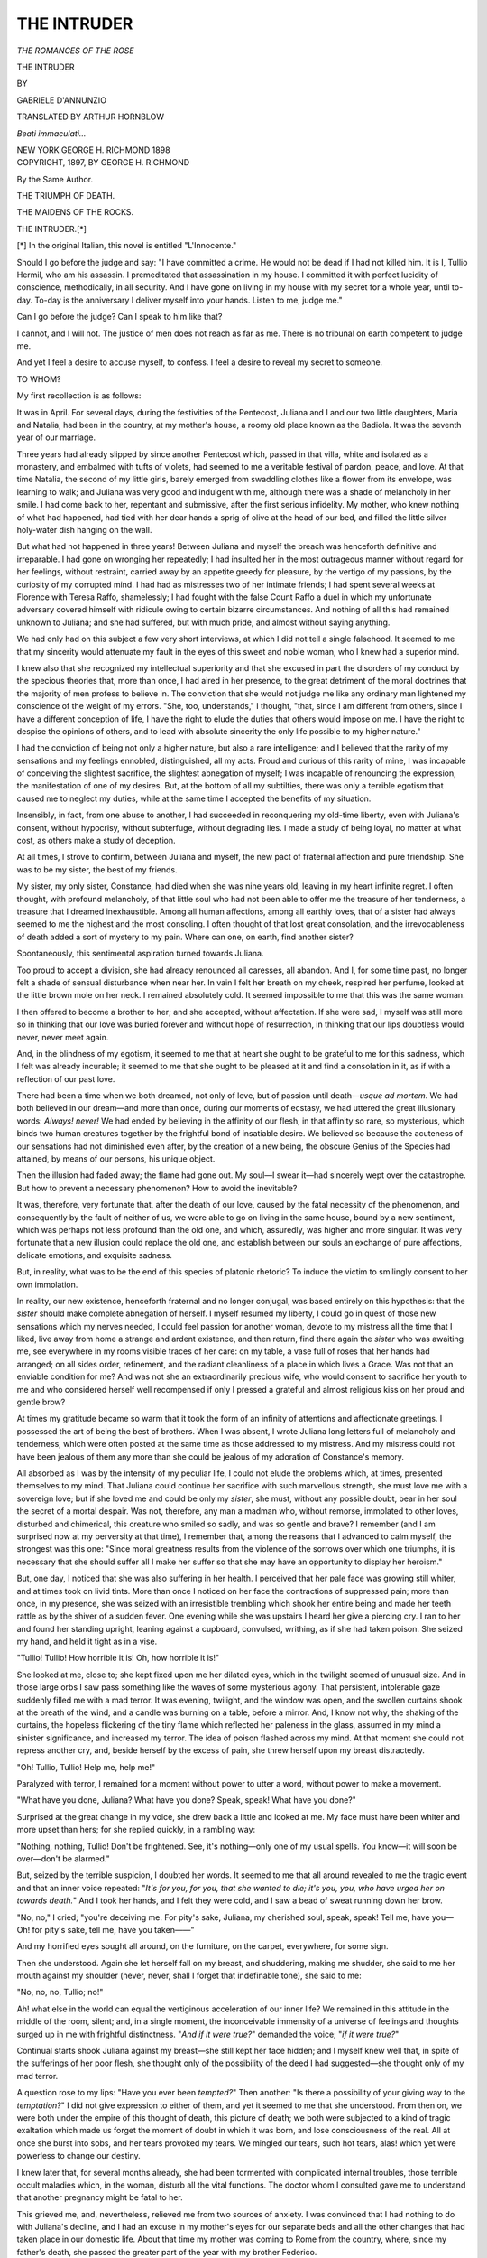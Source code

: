 .. -*- encoding: utf-8 -*-

.. meta::
   :PG.Id: 54236
   :PG.Title: The Intruder
   :PG.Released: 2017-02-25
   :PG.Rights: Public Domain
   :PG.Producer: Al Haines
   :DC.Creator: Gabriele D'Annunzio
   :MARCREL.trl: Arthur Hornblow
   :DC.Title: The Intruder
   :DC.Language: en
   :DC.Created: 1897
   :coverpage: images/img-cover.jpg

============
THE INTRUDER
============

.. clearpage::

.. pgheader::

.. container:: titlepage center white-space-pre-line

   .. vspace:: 4

   .. class:: medium

      *THE ROMANCES OF THE ROSE*

   .. class:: xx-large

      THE INTRUDER

   .. vspace:: 2

   .. class:: medium

      BY

   .. class:: large

      GABRIELE D'ANNUNZIO

   .. vspace:: 2

   .. class:: medium

      TRANSLATED BY
      ARTHUR HORNBLOW

   .. vspace:: 2

   .. class:: small

      *Beati immaculati...*

   .. vspace:: 3

   .. class:: medium

      NEW YORK
      GEORGE H. RICHMOND
      1898

   .. vspace:: 4

.. container:: verso center white-space-pre-line

   .. class:: small

      COPYRIGHT, 1897, BY
      GEORGE H. RICHMOND

   .. vspace:: 4

.. class:: center

   By the Same Author.

.. class:: center

   THE TRIUMPH OF DEATH.

.. class:: center

   THE MAIDENS OF THE ROCKS.

.. vspace:: 4

.. _`THE INTRUDER`:

.. class:: center large bold

   THE INTRUDER.[*]

.. vspace:: 1

.. class:: noindent small

[*] In the original Italian, this novel is entitled "L'Innocente."

.. vspace:: 2

Should I go before the judge and say: "I have committed
a crime.  He would not be dead if I had not killed
him.  It is I, Tullio Hermil, who am his assassin.  I
premeditated that assassination in my house.  I committed
it with perfect lucidity of conscience, methodically, in all
security.  And I have gone on living in my house with my
secret for a whole year, until to-day.  To-day is the
anniversary I deliver myself into your hands.  Listen to me,
judge me."

Can I go before the judge?  Can I speak to him like
that?

I cannot, and I will not.  The justice of men does not
reach as far as me.  There is no tribunal on earth
competent to judge me.

And yet I feel a desire to accuse myself, to confess.  I
feel a desire to reveal my secret to someone.

TO WHOM?

My first recollection is as follows:

It was in April.  For several days, during the festivities
of the Pentecost, Juliana and I and our two little
daughters, Maria and Natalia, had been in the country, at my
mother's house, a roomy old place known as the Badiola.
It was the seventh year of our marriage.

Three years had already slipped by since another Pentecost
which, passed in that villa, white and isolated as a
monastery, and embalmed with tufts of violets, had seemed
to me a veritable festival of pardon, peace, and love.  At
that time Natalia, the second of my little girls, barely
emerged from swaddling clothes like a flower from its
envelope, was learning to walk; and Juliana was very good and
indulgent with me, although there was a shade of melancholy
in her smile.  I had come back to her, repentant and
submissive, after the first serious infidelity.  My mother,
who knew nothing of what had happened, had tied with her
dear hands a sprig of olive at the head of our bed, and
filled the little silver holy-water dish hanging on the wall.

But what had not happened in three years!  Between
Juliana and myself the breach was henceforth definitive
and irreparable.  I had gone on wronging her repeatedly;
I had insulted her in the most outrageous manner without
regard for her feelings, without restraint, carried away by
an appetite greedy for pleasure, by the vertigo of my
passions, by the curiosity of my corrupted mind.  I had had
as mistresses two of her intimate friends; I had spent
several weeks at Florence with Teresa Raffo, shamelessly; I
had fought with the false Count Raffo a duel in which my
unfortunate adversary covered himself with ridicule owing
to certain bizarre circumstances.  And nothing of all this
had remained unknown to Juliana; and she had suffered,
but with much pride, and almost without saying anything.

We had only had on this subject a few very short interviews,
at which I did not tell a single falsehood.  It seemed
to me that my sincerity would attenuate my fault in the
eyes of this sweet and noble woman, who I knew had a
superior mind.

I knew also that she recognized my intellectual superiority
and that she excused in part the disorders of my conduct
by the specious theories that, more than once, I had
aired in her presence, to the great detriment of the moral
doctrines that the majority of men profess to believe in.
The conviction that she would not judge me like any
ordinary man lightened my conscience of the weight of my
errors.  "She, too, understands," I thought, "that, since I
am different from others, since I have a different conception
of life, I have the right to elude the duties that others
would impose on me.  I have the right to despise the opinions
of others, and to lead with absolute sincerity the only
life possible to my higher nature."

I had the conviction of being not only a higher nature,
but also a rare intelligence; and I believed that the rarity
of my sensations and my feelings ennobled, distinguished,
all my acts.  Proud and curious of this rarity of mine, I
was incapable of conceiving the slightest sacrifice, the
slightest abnegation of myself; I was incapable of renouncing
the expression, the manifestation of one of my desires.
But, at the bottom of all my subtilties, there was only a
terrible egotism that caused me to neglect my duties, while
at the same time I accepted the benefits of my situation.

Insensibly, in fact, from one abuse to another, I had
succeeded in reconquering my old-time liberty, even with
Juliana's consent, without hypocrisy, without subterfuge,
without degrading lies.  I made a study of being loyal, no
matter at what cost, as others make a study of deception.

At all times, I strove to confirm, between Juliana and
myself, the new pact of fraternal affection and pure
friendship.  She was to be my sister, the best of my friends.

My sister, my only sister, Constance, had died when she
was nine years old, leaving in my heart infinite regret.
I often thought, with profound melancholy, of that little
soul who had not been able to offer me the treasure of her
tenderness, a treasure that I dreamed inexhaustible.  Among
all human affections, among all earthly loves, that of a
sister had always seemed to me the highest and the most
consoling.  I often thought of that lost great consolation,
and the irrevocableness of death added a sort of mystery to
my pain.  Where can one, on earth, find another sister?

Spontaneously, this sentimental aspiration turned towards
Juliana.

Too proud to accept a division, she had already renounced
all caresses, all abandon.  And I, for some time past, no
longer felt a shade of sensual disturbance when near her.
In vain I felt her breath on my cheek, respired her
perfume, looked at the little brown mole on her neck.  I
remained absolutely cold.  It seemed impossible to me
that this was the same woman.

I then offered to become a brother to her; and she accepted,
without affectation.  If she were sad, I myself was
still more so in thinking that our love was buried forever
and without hope of resurrection, in thinking that our lips
doubtless would never, never meet again.

And, in the blindness of my egotism, it seemed to me
that at heart she ought to be grateful to me for this sadness,
which I felt was already incurable; it seemed to me that
she ought to be pleased at it and find a consolation in it,
as if with a reflection of our past love.

There had been a time when we both dreamed, not only
of love, but of passion until death—*usque ad mortem*.  We
had both believed in our dream—and more than once,
during our moments of ecstasy, we had uttered the great
illusionary words: *Always! never!*  We had ended by
believing in the affinity of our flesh, in that affinity so rare,
so mysterious, which binds two human creatures together by
the frightful bond of insatiable desire.  We believed so
because the acuteness of our sensations had not diminished
even after, by the creation of a new being, the
obscure Genius of the Species had attained, by means of
our persons, his unique object.

Then the illusion had faded away; the flame had gone
out.  My soul—I swear it—had sincerely wept over the
catastrophe.  But how to prevent a necessary phenomenon?
How to avoid the inevitable?

It was, therefore, very fortunate that, after the death of
our love, caused by the fatal necessity of the phenomenon,
and consequently by the fault of neither of us, we were
able to go on living in the same house, bound by a new
sentiment, which was perhaps not less profound than the
old one, and which, assuredly, was higher and more
singular.  It was very fortunate that a new illusion could
replace the old one, and establish between our souls an
exchange of pure affections, delicate emotions, and
exquisite sadness.

But, in reality, what was to be the end of this species of
platonic rhetoric?  To induce the victim to smilingly
consent to her own immolation.

In reality, our new existence, henceforth fraternal and
no longer conjugal, was based entirely on this hypothesis:
that the *sister* should make complete abnegation of herself.
I myself resumed my liberty, I could go in quest of those
new sensations which my nerves needed, I could feel
passion for another woman, devote to my mistress all the time
that I liked, live away from home a strange and ardent
existence, and then return, find there again the *sister* who
was awaiting me, see everywhere in my rooms visible traces
of her care: on my table, a vase full of roses that her
hands had arranged; on all sides order, refinement, and
the radiant cleanliness of a place in which lives a Grace.
Was not that an enviable condition for me?  And was not
she an extraordinarily precious wife, who would consent
to sacrifice her youth to me and who considered herself
well recompensed if only I pressed a grateful and almost
religious kiss on her proud and gentle brow?

At times my gratitude became so warm that it took the
form of an infinity of attentions and affectionate greetings.
I possessed the art of being the best of brothers.  When I
was absent, I wrote Juliana long letters full of melancholy
and tenderness, which were often posted at the same time
as those addressed to my mistress.  And my mistress could
not have been jealous of them any more than she could
be jealous of my adoration of Constance's memory.

All absorbed as I was by the intensity of my peculiar
life, I could not elude the problems which, at times,
presented themselves to my mind.  That Juliana could
continue her sacrifice with such marvellous strength, she must
love me with a sovereign love; but if she loved me and
could be only my *sister*, she must, without any possible
doubt, bear in her soul the secret of a mortal despair.  Was
not, therefore, any man a madman who, without remorse,
immolated to other loves, disturbed and chimerical, this
creature who smiled so sadly, and was so gentle and brave?
I remember (and I am surprised now at my perversity at
that time), I remember that, among the reasons that I
advanced to calm myself, the strongest was this one:
"Since moral greatness results from the violence of the
sorrows over which one triumphs, it is necessary that she
should suffer all I make her suffer so that she may have
an opportunity to display her heroism."

But, one day, I noticed that she was also suffering in her
health.  I perceived that her pale face was growing still
whiter, and at times took on livid tints.  More than once
I noticed on her face the contractions of suppressed pain;
more than once, in my presence, she was seized with an
irresistible trembling which shook her entire being and
made her teeth rattle as by the shiver of a sudden fever.
One evening while she was upstairs I heard her give a
piercing cry.  I ran to her and found her standing upright,
leaning against a cupboard, convulsed, writhing, as if she
had taken poison.  She seized my hand, and held it tight
as in a vise.

"Tullio!  Tullio!  How horrible it is!  Oh, how horrible
it is!"

She looked at me, close to; she kept fixed upon me her
dilated eyes, which in the twilight seemed of unusual size.
And in those large orbs I saw pass something like the
waves of some mysterious agony.  That persistent,
intolerable gaze suddenly filled me with a mad terror.  It
was evening, twilight, and the window was open, and the
swollen curtains shook at the breath of the wind, and a
candle was burning on a table, before a mirror.  And, I
know not why, the shaking of the curtains, the hopeless
flickering of the tiny flame which reflected her paleness
in the glass, assumed in my mind a sinister significance,
and increased my terror.  The idea of poison flashed
across my mind.  At that moment she could not repress
another cry, and, beside herself by the excess of pain, she
threw herself upon my breast distractedly.

"Oh!  Tullio, Tullio!  Help me, help me!"

Paralyzed with terror, I remained for a moment without
power to utter a word, without power to make a movement.

"What have you done, Juliana?  What have you done?
Speak, speak!  What have you done?"

Surprised at the great change in my voice, she drew back
a little and looked at me.  My face must have been whiter
and more upset than hers; for she replied quickly, in a
rambling way:

"Nothing, nothing, Tullio!  Don't be frightened.  See,
it's nothing—only one of my usual spells.  You know—it
will soon be over—don't be alarmed."

But, seized by the terrible suspicion, I doubted her
words.  It seemed to me that all around revealed to me
the tragic event and that an inner voice repeated: "*It's for
you, for you, that she wanted to die; it's you, you, who have
urged her on towards death.*"  And I took her hands, and
I felt they were cold, and I saw a bead of sweat running
down her brow.

"No, no," I cried; "you're deceiving me.  For pity's
sake, Juliana, my cherished soul, speak, speak!  Tell me,
have you—  Oh! for pity's sake, tell me, have you
taken——"

And my horrified eyes sought all around, on the
furniture, on the carpet, everywhere, for some sign.

Then she understood.  Again she let herself fall on my
breast, and shuddering, making me shudder, she said to me
her mouth against my shoulder (never, never, shall I forget
that indefinable tone), she said to me:

"No, no, no, Tullio; no!"

Ah! what else in the world can equal the vertiginous
acceleration of our inner life?  We remained in this
attitude in the middle of the room, silent; and, in a single
moment, the inconceivable immensity of a universe of
feelings and thoughts surged up in me with frightful
distinctness.  "*And if it were true?*" demanded the voice;
"*if it were true?*"

Continual starts shook Juliana against my breast—she
still kept her face hidden; and I myself knew well that,
in spite of the sufferings of her poor flesh, she thought only
of the possibility of the deed I had suggested—she thought
only of my mad terror.

A question rose to my lips: "Have you ever been
*tempted?*"  Then another: "Is there a possibility of your
giving way to the *temptation?*"  I did not give expression
to either of them, and yet it seemed to me that she
understood.  From then on, we were both under the empire of
this thought of death, this picture of death; we both were
subjected to a kind of tragic exaltation which made us
forget the moment of doubt in which it was born, and lose
consciousness of the real.  All at once she burst into sobs,
and her tears provoked my tears.  We mingled our tears,
such hot tears, alas! which yet were powerless to change
our destiny.

I knew later that, for several months already, she had
been tormented with complicated internal troubles, those
terrible occult maladies which, in the woman, disturb all
the vital functions.  The doctor whom I consulted gave
me to understand that another pregnancy might be fatal to
her.

This grieved me, and, nevertheless, relieved me from
two sources of anxiety.  I was convinced that I had nothing
to do with Juliana's decline, and I had an excuse in my
mother's eyes for our separate beds and all the other changes
that had taken place in our domestic life.  About that time
my mother was coming to Rome from the country, where,
since my father's death, she passed the greater part of the
year with my brother Federico.

My mother was very fond of her young daughter-in-law.
In her eyes Juliana was truly the ideal wife, the
companion of whom she had dreamed for her son.  She did not
believe that anywhere in the world there was a more
beautiful, more gentle, more noble woman than Juliana.  She
could not conceive that I could desire other women,
abandon myself in other arms, sleep upon other hearts.  As she
had been loved for twenty years by a man, always with the
same devotion, with the same fidelity, until death, she was
ignorant of the lassitude, the disgust, the treachery, and
all the miseries and all the shames that the conjugal alcove
shelters.  She was ignorant of the wounds that I had
inflicted and that I was still inflicting on this dear soul
which did not deserve them.  Deceived by Juliana's generous
dissimulation, she still believed in our felicity.  How
it would have grieved her had she known the truth!

At that period I was still under the domination of
Teresa Raffo, whose violent and empoisoned charms
evoked in me the image of Menippo's mistress.  Do you
remember what Appollonius says to Menippo in the ravishing
poem: "O beautiful young man, thou art caressing a
serpent; a serpent is caressing thee!"

Chance favored me.  The death of an aunt compelled
Teresa to leave Rome and to remain absent some time.
I was then able by unusual assiduity when with my wife to
fill the great void that the departure of the "Biondissima"
left in my days.  The disturbance which had taken place
in me that evening had not yet been quieted.  Since that
evening there floated between Juliana and myself
something new, indefinable.

As her physical suffering increased, my mother and I
were able, not without great difficulty, to secure her consent
to the surgical operation necessitated by her condition.
After the operation she was confined to her bed for thirty
or forty days and compelled to take the greatest precautions
during her convalescence.  Already the poor invalid's
nerves were extremely weak and irritable.  The preparations,
long and wearisome, exhausted and exasperated her
so much that, more than once, she tried to throw herself
out of bed, to revolt, to escape the brutal punishment which
violated her, humiliated her, degraded her.

"Tell me," she said to me one day with bitterness,
"aren't you disgusted with me when you think of it?  Oh,
how horrible it is!"

And she made a gesture of repugnance at herself, frowned,
then was silent.

Another day as I entered her room she cried:

"Go away, go away, Tullio!  Please go away!  You can
come back when I'm better.  If you stay here you'll hate
me.  I'm odious now, odious—don't look at me."

Sobs choked her.  The same day, a few hours later,
while I was standing by her bedside in silence, because I
thought she was about to doze off, she let fall these obscure
words, pronounced with the strange tone of someone speaking
in his sleep:

"Yes, really, I did it.  It was a good idea——"

"What are you saying, Juliana?"

She did not reply.

"What are you thinking of, Juliana?"

She replied only by a contraction of her mouth, which
was meant to be a smile.

I believed I understood.  And a tumultuous wave of
regret, tenderness, and pity assailed me.  I would have
given everything so that at that moment she could have read
in my soul, that she could have observed there in its
plenitude my inexpressible and consequently vain emotion.
"Forgive me!  Forgive me!  Tell me what I must do to
obtain my forgiveness, to make you forget all the pain I
have caused you....  I will come back to you, I will
be entirely yours, forever.  It is you, you alone whom I
have truly loved; you are the only love of my life.  My soul
ceaselessly turns towards you, and seeks you, and regrets
you.  I swear it!  When away from you I have never felt
sincere joy, I have never had an instant of complete
forgetfulness.  Never, never!  I swear it!  You alone, of all the
women in the world, are the living expression of goodness
and gentleness.  You are the best and the sweetest creature
that I have ever dreamed of.  You are the Unique!  And
yet I have offended you, I have caused you to suffer, I
have made you think of death as a desirable thing!
Oh! you will pardon me; but I—I can never forgive myself.
You, you will forget; but I, I shall not forget.  I shall
always be in my own eyes an unworthy being, and the
devotion of all my life will not seem a sufficient
reparation.  Henceforth, as formerly, you will be my mistress,
my friend, my sister; as formerly, you will be my guardian
and my adviser.  I will tell you everything, I will reveal
everything to you.  You will be my soul.  And you will
get better.  It is I who will cure you.  You will see how
tender your doctor will be to you.  Oh, you already know
his tenderness.  Remember, remember!  Then, too, you
were ill, and you wouldn't have any other doctor than me.
And I did not leave your bedside night or day.  And you
used to say: 'Juliana *will always remember*, always!'  And
you had tears in your eyes and I drank them, trembling.
Saint!  Saint!  Remember.  When you can get up,
when you are convalescent, we'll go back there, we'll
return to the Lilacs.  You will still be a little weak, but
you'll feel so well!  And I, I shall feel once more my
old-time gayety and I will make you smile, I will make you
laugh.  You yourself will have once more your sweet bursts
of joy that rejuvenated my heart, you will have once more
your exquisite girl-like airs, and you'll wear once more on
your shoulders that plait of hair which pleased me so
much.  We are young.  We can, if you wish it, reconquer
happiness.  We'll live—yes—we'll live...."  That
is how I spoke inwardly; but the words did not issue from
my lips.  It was in vain that I was moved and that my eyes
became moist; I knew that my emotion was temporary,
that these promises were deceptive.  I knew also that
Juliana would not entertain any illusions and that she would
reply by that feeble and distrustful smile which, at other
times, I had already noticed on her lips.  That smile
meant: "Yes, I know, you are good and you would like to
spare me pain; but you are not master of yourself, you
cannot resist the fatalities that control you.  Why should I
blind my eyes to the truth?"

That day I said nothing; and the days that followed, in
spite of the frequent return of the same confused impulse
of repentance, vague intentions, and dreams, I did not dare
to speak.  "To come back to her, you must abandon
those things you delight in, that woman who corrupts you.
Have you the strength to do it?"  I replied to myself:
"Who knows?"  And I waited from day to day for the
strength that did not come; I waited from day to day for
some event, without knowing what, that could determine my
resolution, render it inevitable.  My mind pictured our
new life, the slow reblossoming of our legitimate love, the
strange savor of certain sensations renewed.  "We'll go
back there, to the Lilacs, to the house where still linger our
sweetest memories; we'll be there alone, all alone, because
Maria and Natalia would stay with my mother at the
Badiola."  The weather would be mild and the invalid
would not leave the support of my arms, in those familiar
paths where each of our footsteps would awaken a souvenir.
At certain moments her pale face would suddenly be
covered with a faint flush, and we should both feel a little
timidity in each other's presence; at others, we should
seem preoccupied; at others, we should avoid each other's
gaze.  Why?  Finally, one day, the suggestion of the
spot would master us, and I should be bold enough to
speak to her of the early days.  "Do you remember?  Do
you remember?"  And, little by little, we should both
feel the disturbance grow and become unbearable; we
should both at the same time clasp each other in a wild
embrace, we should kiss each other on the mouth, we should
feel about to faint.  She would faint, yes; and I would
lift her in my arms, I would call her by the names that a
supreme tenderness would suggest to me.  Her eyes would
reopen, all the veils would be lifted from her gaze, and,
for an instant, her very soul would be riveted on me: she
would appear to me transfigured.  Then the old ardor would
retake possession of us, we should reënter into the great
illusion.  We should both have but a unique and incessant
thought; we should be tormented by inexpressible
uneasiness.  I should ask her, my voice trembling: "*Are you
better?*"  And, by its tone, she would understand the
question that this question concealed; and she would reply,
without succeeding in dissimulating a thrill: "*Not
yet.*"  And in the evening, when we left each other and each
retired to a separate chamber, we should feel as if dying
of anguish.  But, one morning, with an unexpected glance,
her eyes would say to me: "*To-day, to-day*..."  And,
in the terror of this divine and terrible moment, she
would take some childish pretext to flee from me.  She
would say to me: "*Let us go out, let us go out*."  We would
go out, on a grayish, cloudy, oppressive afternoon.  The
walk would tire us.  Drops of rain, warm as tears, would
begin to fall on our hands and faces.  I would say to her in
a changed voice: "*Let us go home*."  And, on the threshold,
unexpectedly I would seize her in my arms, I would
feel her abandon herself almost fainting in my arms, I would
carry her upstairs without perceiving her weight.  It is
so long ago—so long ago!  And our beings, under the shock
of a divine and terrible sensation, never experienced before,
never before imagined, would be utterly exhausted.  And,
afterwards, she would appear to me almost as if she were
dying, her face all bathed in tears, as white as her pillow.

Ah! that is how she appeared to me, it was dying that I
saw her, the morning when the doctors put her to sleep with
chloroform; and she, feeling that she was slowly sinking
into the insensibility of death, tried two or three times to
stretch out her arms to me, tried to call me.  I left the
room, completely overcome.  For two long hours, endless
hours, I waited, exasperating my suffering by excessive
imagination.  And my man's being felt a pang of hopeless
pity for that poor creature whom the surgeon's steel was
violating, not only in her poor flesh, but in the most
sacred recesses of her soul, in the most delicate sentiment
that a woman can defend—pity for her, and also for the
others, for all those tormented by indefinite aspirations
towards the idealities of love, abused by the captious dream
with which virile desire surrounds them, insensibly
captivated with a higher life, but so weak, so sickly, so
imperfect, irremediably equal to the females of the beasts by the
laws of nature which impose on them the duties of the
Species, afflict them with horrible maladies, leave them
exposed to all kinds of degeneration.  And then, shuddering
in every fibre, I saw in them, I saw in all of them, with
frightful lucidity the original wound...."

When I reëntered Juliana's room she was still under the
influence of the anæsthetic, unconscious, silent, still, like
a dying woman.  My mother was very pale and very much
excited.  But it seemed that the operation was a success.
The doctors appeared pleased.  The assistant surgeon was
rolling a bandage.  Things gradually began to be orderly
and quiet again.

The invalid remained a long time unconscious, and
a slight fever set in.  In the night she was taken with
spasms; laudanum did not quiet her.  I was nearly
frantic; the spectacle of these horrible sufferings made me
think that she was going to die.  I no longer know either
what I said or what I did.  I suffered with her.

The following day the condition of the patient improved;
then, from day to day, the improvement continued.  Her
strength came back very slowly.

I did not quit her bedside.  I showed a kind of ostentation
in recalling to her, by my acts, the nurse of the old days;
but my actual feeling was very different.  It was not always
the feeling of a *brother* only.  It often happened to me
that my mind was preoccupied with a phrase written by my
mistress, at the very moment that I was reading to her
some chapter from one of her favorite books.  I did not
succeed in forgetting the Absent.  Nevertheless, when in
replying to a letter I felt myself a little distracted and
almost bored, during those strange respites that are still left
to us by a strong passion the object of which is far from
us, I thought I recognized by this sign that I no longer
loved, and I repeated to myself: "Who knows?"

One day, in my presence, my mother said to Juliana:

"When you are up, when you can walk, we'll all go
together to the Badiola; won't we, Tullio?"

Juliana looked at me.

"Yes, mother," I replied, without hesitation, without
reflection.  "But first, Juliana and I will go to the Lilacs."

And she looked at me again, and she smiled, an unexpected,
indescribable smile, with an almost infantile expression
of credulity.  It looked like the smile of a sick
baby to whom has been made a great promise which it did
not hope for.  And she lowered her eyelids; but she
continued to smile, and her half-closed eyes seemed to
contemplate something, far away, very far.  And the smile
faded away, faded away, without disappearing.

How she pleased me then!  How I adored her at that
moment!  How I felt that nothing in the world equals the
simple emotion of kindness!

Infinite kindness emanated from this creature, penetrated
all my being, filled my heart.  She was lying on the bed,
supported by two or three pillows; her face, amid the
mass of untied brown hair, seemed of extraordinarily
delicate mould, a sort of visible immateriality.  She had on
a night-dress tightly closed at the neck, tight around the
wrists, and her hands rested flat on the counterpane, so
pale that they were only distinguishable from the linen by
the blue of their veins.

I took one of these hands (my mother had just left the
room), and I said in a low tone:

"So we'll return there—to the Lilacs."

"Yes," replied the invalid.

And we became silent, to prolong our emotion, to
preserve our illusion.  We both knew the profound meaning
concealed under these few whispered words.  A sagacious
instinct warned us not to insist, not to define anything, not
to go too far.  If we had said a word more we should
have found ourselves face to face with the exclusive
realities of the illusion on which our souls existed and in
which, imperceptibly, they lost themselves with rapturous
dreams.

One afternoon—we were almost always alone—we were
reading, stopping every now and then, bent together over
the same page, and following the same lines with our eyes.
It was a volume of poetry, and we were giving to the verses
an intensity of meaning which they did not possess.  Silent
ourselves, we spoke to each other by the mouth of the
poet.  I myself marked with my nail the lines which
seemed to interpret to my thoughts:

   |  Je veux, guidé par vous, beaux yeux aux flammes douces,
   |    Par toi conduit, ô main où tremblera ma main,
   |  Marcher droit, que ce soit par des sentiers de mousses
   |    Ou que rocs et cailloux encombrent le chemin,

   |  Oui, je veux marcher droit et calme dans la Vie ...
   |

And she, after reading, sank back for an instant on her
pillows, her eyes closed, and with an almost imperceptible
smile on her lips pointed to the passage:

   |  Toi la bonté, toi le sourire,
   |  N'es-tu pas le conseil aussi,
   |  Le bon conseil loyal et brave ...
   |

But on her breast I saw the batiste follow the rhythm of
respiration with an easy grace which began to disturb
as also the feeble perfume of iris which was exhaled by
bedclothes and pillows.  I hoped and I expected that
seized by a sudden languor, she would put her arm around
my neck and put her cheek to mine, so close that I could
feel myself touched by the corner of her mouth.  She laid
her slender thumb on the book, and with her nail made a
mark on the margin, guiding my emotion:

   |  La voix vous fut connue (et chère?),
   |  Mais, à present, elle est voilée
   |  Comme une veuve désolée...

   |  Elle dit, la voix reconnue,
   |  Que la bonté, c'est notre vie...

   |  Elle parle aussi de la gloire,
   |  D'être simple sans plus attendre,

   |  Et de noces d'or, et du tendre
   |  Bonheur d'une paix sans victoire.

   |  Acceuillez la voix qui persiste
   |  Dans son naïf épithalame.
   |  Allez, rien n'est meilleur à l'âme
   |  Que de faire une âme moins triste!
   |

I seized her wrist, and, slowly, I lowered my head until
I touched with my lips the hollow of her hand; and I
murmured:

"Could you—forget?"

She closed my mouth and uttered her great word:

"Silence!"

At that moment my mother came in to announce the
visit of Signora Talice.  I noticed Juliana's impatient
little gesture, and I felt irritated myself against the
importunate visitor.  Juliana sighed:

"Oh! *mio Dio!*"

"Tell her that Juliana is sleeping," I suggested to my
mother in an almost supplicating tone.

She made me a sign that the visitor was waiting in the
adjoining room.  We must see her.

This Signora Talice was a spiteful and fastidious gossip.
Every few moments she glanced at me with curiosity.
In the course of conversation, my mother happened to say
that I had sat with the invalid all day almost without
interruption, and Signora Talice, looking fixedly at me,
said in a tone of manifest irony:

"What an ideal husband!"

She finally irritated me so that I found a pretext to leave
the room.

I left the house.  On the steps I met Maria and Natalia
coming in with their governess.  As usual they assailed me
with an infinity of caresses, and Maria, the elder, handed
me several letters that the janitor had given her.  Among
them I suddenly recognized the letter of the Absent.  And
then I escaped from their caresses with a sort of impatience.
As soon as I was in the street I stopped to read.

It was a short letter, but full of passion, with two or
three of those singularly incisive phrases that Teresa knew
how to write when she wished to disturb me.  She
announced her return to Florence on the twentieth to the
twenty-sixth of that month, and said she hoped to meet me
as before.  She promised to furnish me with more precise
particulars concerning the rendezvous.

In a second all the phantoms of the recent illusions and
emotions became detached from my mind like the flowers
of a tree shaken by a gust of wind.  And, as the fallen
flowers are forever lost to the tree, so these things of the
soul were lost to me.  They became foreign to my being.
I made an effort, I tried to regain possession of myself; I
did not succeed.  I began to walk through the streets,
aimlessly; I entered the shop of a confectioner, I entered
a book-shop; I bought bonbons and books, mechanically.
Twilight fell; the street lamps were lighted; the
pavements were crowded; two or three ladies bowed to me
from their carriages; one of my friends passed quickly,
laughing and talking with his mistress, who held a bunch of
roses in her hand.  The maleficent breath of fashionable
life penetrated me, awakened my curiosity, my desires, my
jealousies.  My blood seemed suddenly aflame.  Certain
images, extraordinarily distinct, passed before my mind like
a lightning flash.  The Absent regained possession of me
merely by certain "expressions" of her letter, and all
my desires went out towards her, madly.

But when the first tumult was appeased, while I was
re-ascending the steps of my house, I understood the gravity
of what had taken place, of what I had done; I understood
that, a few hours before, I had effectively tightened the
bond, I had pledged my faith, I had given a promise, a
tacit but solemn promise, to a creature still weak and ill.
I could not break my word without infamy, and I was
conscious of it.  Then I was sorry I had not mistrusted this
deceitful compassion; I was sorry I had dwelt too long on
this sentimental languor!  And I examined minutely my
acts, my words, of that day, with the cold subtilty of a
dishonest tradesman who seeks a quarrel in order to avoid
the obligations of a contract he has made.  My last words
had been too serious.  That "Could you forget?" pronounced
in that tone, after the reading of those verses, had
had the value of a definite understanding.  And that
"Silence!" of Juliana had been the seal of the contract.

"But," I thought, "was she really convinced, this time,
of my repentance?  Has she not always been a little
sceptical concerning my good impulses?"  And I saw once
more that weak and unbelieving smile that, on former
occasions, I had already noticed on her lips.  "If in the
secret recesses of her heart she had not believed, or, again,
if her illusion had suddenly faded away, then perhaps my
retraction would be less serious, would not greatly wound
her or offend her.  There would merely have been an
episode without consequence, and I should resume my
former liberty.  The Lilacs would still be a dream to
her."  But then I saw the other smile, that new,
unexpected, credulous smile which had appeared on her lips at
the mention of the Lilacs.  What could I do?  What
should I decide?  What attitude should I take?  Teresa
Raffo's letter had the same effect on me as a severe
burn.

When I reëntered Juliana's room, I noticed at once
that *she was waiting for me*.  She seemed pleased.  Her
eyes shone brilliantly.  Her cheeks had more color.

"Wherever have you been?" she asked, laughing.

"Signora Talice drove me away," I replied.

She laughed again, a limpid and young laugh which
transfigured her.  I held out to her the books and the box of
sweetmeats.

"For me?" she cried joyously, like a greedy child.

And she hastened to open the box with graceful little
gestures, which aroused in my mind fragments of distant
memories.

"For me?"

She took a bonbon, made a motion as if about to carry
it to her mouth, hesitated a little, let it fall back, thrust
aside the box, and said:

"Later, later——"

"You know, Tullio," explained my mother, "she's not
eaten anything yet.  She wanted to wait for you."

"Oh, I haven't told you yet," interrupted Juliana, her
face flushing.  "I haven't told you yet that the doctor
came during your absence.  He said I am much better.
I may get up on Thursday.  You understand, Tullio?  I
may get up on Thursday."

Then she added:

"In ten or fifteen days, at the most, I shall even be able
to undertake a journey."

After a moment's reverie she added, in a lower tone:

"The Lilacs!"

So that had been the unique object of her thoughts, the
unique object of her dreams!  She *had* believed; she
*believed*.  I had difficulty in dissimulating my anguish.  I
busied myself, perhaps with excessive eagerness, with the
preparations for her little dinner.  It was I who put the
portable table on her knees.

She followed all my movements with a caressing look
that pained me.  "Ah! if she could guess!"  All at once
my mother exclaimed naïvely:

"How beautiful you are to-night, Juliana!"

In fact, an extraordinary animation lit up her features,
brightened her eyes, completely rejuvenated her.  My
mother's exclamation made her blush, and during the
whole evening her cheeks preserved a reflection of that
redness.  She repeated:

"On Thursday I will get up.  Thursday—in three days!
I shan't know how to walk any more——"

She spoke persistently of her recovery, of our approaching
departure.  She asked my mother for news of the villa,
of the garden.

"I planted a willow branch near the basin, the last time I
was there.  Do you remember, Tullio?  Who knows if we
shall find it again——"

"Yes," replied my mother, beaming; "yes, you will
find it again.  It has grown since then; it is a tree now.
Ask Federico."

"Really?  Really?  Tell me, mother——"

It seemed as if at that moment this trifling detail had
incalculable importance in her eyes.  She began to
prattle.  And I was astonished that she could venture so far
into the illusion.  I wondered at the transfiguration that
was the result of her dream.  "Why, this time, *has she
believed*?  How comes it that she permits herself this
transport?  What gives her this unusual confidence?"  And
the thought of my approaching infamy, inevitable perhaps,
froze the blood in my veins.  "Why inevitable?  Shall I
never be able to free myself, then?  *I must, I must* keep
my promise.  My mother was a witness of my promise.  I
will keep it at any cost."  And, with an inward effort, I
might say with an upheaval of my conscience, I emerged
from the tumult of my uncertainties, and I went back to
Juliana by a sudden conversion of my soul.

I found her as charming as ever, full of animation, life
and youth.  She reminded me of the Juliana of former
days—the Juliana who, so often, amidst the calm of
domestic life, I had suddenly taken in my arms, as if in a
sudden frenzy.

"No, no, mother; do not make me drink any more," she
pleaded, staying the hand of my mother, who was pouring
out some wine for her.  "I have already drunk too much
without noticing it.  What delicious Chablis it is!  Do
you remember, Tullio?"

She laughed, looking straight at me as she recalled the
love memories over which floated the delicate vapor of that
pale, slightly bitter wine, her favorite beverage.

"Yes, I remember," I replied.

She half-closed her eyes, with a slight trembling of the
lashes.  Then she said:

"It's warm, isn't it?  My ears are burning."

She took her head between her hands to feel how hot it
was.  The lamp, placed near the bed, threw a bright light
on her long profile, causing to glitter the few golden
threads in the depths of her hair, where the delicate and
tiny ear peeped out.  While I helped to clear the table
(my mother and the servant had gone out for a moment
and were in an adjoining room), she called me in a low
voice:

"Tullio!"

And, drawing me furtively to her, she kissed my cheek.

Did she not mean by this kiss to reclaim me entirely,
body and soul, forever?  Did not such an act, coming
from her, so reserved and proud, signify that she wished to
forget all, that she had already forgotten all, so as to live
once more a new life with me?  How could she have
yielded to my love with more grace, with greater
confidence?  In an instant, the sister became once more the
lover.  The impeccable sister had retained in her blood and
in the depths of her veins the memory of my caresses, the
organic recollection of sensations so vivid and tenacious
in women.  In thinking of it again when I found myself
alone, I had a fleeting vision of distant days, of evenings
long gone by.  A June twilight, warm and roseate, in
which floated mysterious perfumes, dangerous to the solitary,
to those who regret, or those who desire.  I enter the
room.  She is seated near the window with a book on her
knees, very, very pale, in the attitude of one about to faint.

"Juliana!"  She shudders and recovers herself.  "What
are you doing?"  "Nothing," she answers.  But an
indefinable change, as if she were undergoing an inward
struggle to repress something, passed in her black eyes.
How many times had her poor flesh been compelled to
suffer these tortures since the day of the sad renouncement!
My mind dwelt upon the images raised by the recent trifling
incident.  The singular excitement displayed by Juliana
reminded me again of divers exhibitions of her physical
and extraordinarily acute sensibility.  Perhaps the malady
had increased, had provoked this sensibility.  And I,
curious and perverse, thought I should be able to see the
fragile life of the convalescent inflame and dissolve
under my caresses; I thought, too, that this voluptuousness
would have, as it were, a flavor of sin.  "If she died
from it," I thought.  Certain words of the surgeon
recurred to me in a sinister way.  And, because of the cruelty
that is at the heart of every sensual man, the peril, instead
of frightening me, attracted me.  I lingered over this
examination of my feelings with that species of bitter
complaisance, mixed with disgust, that I brought to bear upon
the analysis of all the inner manifestations in which I
believed I discovered a proof of the natural wickedness of
man.  Why does human nature possess that horrible
faculty of feeling acute pleasure when one knows one is
harming the creature who gives the pleasure?  Why is the germ
of this execrable sadic perversion to be found in every
man who loves and desires?

It was these unhealthy reflections, rather than the first
instinctive impulse of kindness and pity, that strengthened
during the night my plans in favor of the Abused.  Even
from a distance, the Absent still empoisoned me.  To
conquer the resistance of my egotism, it was necessary for me
to oppose to the thought of the delicious depravity of that
woman the image of a new depravity, very choice, that
I promised myself to cultivate at leisure in the virtuous
security of my own house.  Then, with the alchemistic
talent that I possessed for combining the several products
of my mind, I analyzed the series of the characteristic
states of soul determined in me by Juliana at the various
epochs of our common existence, and I drew from it
certain elements that I used in the construction of a new,
artificial state, singularly appropriate for increasing the
intensity of the sensations that I wished to experience.
Thus, for instance, with the object of rendering still more
acute the savor of the sin that attracted me and exalted my
wicked phantasy, I sought to picture to myself the moments
in which I had most deeply expressed the fraternal feeling,
the moments in which Juliana had seemed most like a sister.

And he who dwelt on these wretched maniacal subtleties
was the man who, a few hours before, had felt his heart
palpitate with a simple emotion of kindness at the glimmer
of an unexpected smile!  These contradictory crises made
up his life—an illogical, fragmentary, incoherent life.
There were in him all kinds of tendencies, the possibility
of every opposite, and, between these opposites, an infinity
of intermediary degrees, and, between these tendencies, an
infinity of combinations.  According to the weather and
according to the place, according to the accidental shock
of circumstances, of an insignificant fact, of a word,
according to the inner influences, even still more obscure,
the permanent basis of his being assumed the most changing,
the most fugitive, the strangest aspects.  In him a special
organic condition corresponded to every special tendency
while strengthening it, and this tendency became a centre
of attraction toward which converged all the conditions and
tendencies directly associated, and the association spread
further and further.  Then his centre of gravity was
displaced; his personality was changed to another personality.
Silent floods of blood and ideas caused to blossom on
the permanent basis of his being, either gradually or all
at once, new souls.  He became *multanime*.

I insist on this episode because really it marks the decisive
point.

The following morning, on awakening, I retained only a
confused notion of all that had happened.  Cowardice and
anguish seized upon me again, just as soon as I had before
my eyes a second letter from Teresa Raffo, who decided
upon the 21st for our meeting at Florence and gave me
precise instructions.  The 21st was a Sunday, and on
Thursday, the 18th, Juliana rose for the first time.  I
argued for a long time with myself all the possibilities,
and, arguing, I began to compromise.  "There is certainly
no doubt about it; the rupture is necessary, inevitable.
But how to break off?  Under what pretext?  Can I
announce my decision to Teresa in a mere letter?  My
last letter to her was still warm with passion, filled with
longing.  How can I justify the sudden change?  Does the
poor woman deserve so unexpected and brutal a blow?  She
has loved me much, she loves me still, and there was a
time when she braved dangers for my sake.  And I too
have loved her....  I still love her.  Our passion,
powerful and strange, is known; she is envied, and she
is also watched.  How many men aspire to take my place!
Too numerous to count."  In making a rapid review of my
most redoubtable rivals, of my most probable successors, I
pictured to myself their forms.  "Is there in Rome a
woman more blonde, more fascinating, more desirable than
she?"  The same sudden fire that had heated my blood
the evening before gushed through every vein, and the idea
of voluntarily renouncing her seemed to me absurd,
inadmissible.  "No, no; I shall never have the courage; I
never will and never can."

This tumult calmed, I followed my useless debate, at the
same time retaining the conviction in the depths of my
being that, when the hour came, it would be impossible for
me not to go.  Yet I had the courage, when I quitted
Juliana's room still vibrating with emotion, I had the supreme
courage to write to her who claimed me: "I will not
come."  I invented a pretext; and, I remember clearly, a
kind of instinct made me choose one that would not
appear very important to her.  "So you hope that she will
pay no attention to the pretext, and will command you to
go?" asked an inner voice.  I found myself without an
answer to this sarcasm, and an irritation, an atrocious
anxiety, took possession of me, and gave me no more peace.
I made unheard-of efforts to dissimulate in the presence of
Juliana and my mother; I carefully avoided being left
alone with the poor abused one; each moment I thought I
read in her gentle, humid eyes the shadow of a doubt, I
thought I saw a cloud pass over her pure brow.

On Wednesday I received an imperious and threatening
telegram.  Did I not rather expect it?  "Either you will
come, or you will never see me again.  Answer."  I
answered: "I will come."

As soon as I had done it, under the impulse of that species
of unconscious superexcitation that, in life, accompanies
every decisive act, I found myself singularly solaced
by the view of the determined turn that events had taken.
The feeling of my own irresponsibility, of the necessity of
what had occurred and what was about to happen, became
very profound.  "If, though knowing all the evil that I do,
though condemning myself, I cannot act in any other manner,
it is a sign that I obey an unknown superior power.  I
am the victim of a cruel, ironical, irresistible destiny."

Nevertheless, I had scarcely put foot on the threshold of
Juliana's room when I felt the pressure on my heart of an
enormous weight, and I stopped, swaying, between the
portières that hid me.  "A look will suffice her to divine all,"
I thought, desperate.  And I was on the point of turning
back.  But in a voice that had never before seemed so
gentle to me, she said:

"Is it you, Tullio?"

Then I advanced a step.  She exclaimed, on seeing me:

"What ails you?  Are you not well?"

"A dizziness ... It is already gone," I answered.
And I felt reassured on thinking: "She has not guessed."

In fact she had not the slightest suspicion; and it seemed
to me strange that it should be so.  Should I prepare her
for the brutal blow?  Should I speak frankly, or concoct
some falsehood out of pity for her?  Or would it not be
better to go away unexpectedly, without letting her know,
and leave a letter for her containing my confession?  What
was the best way of rendering my effort less painful, of
making her surprise less cruel?

Alas! in this difficult debate, a grievous instinct inclined
me to consider my own comfort more than hers.  And
without the least doubt I should have chosen the method of
the sudden departure and the explanatory letter, if I had
not been prevented from doing so out of regard for my
mother.  It was absolutely necessary to spare my mother,
always, at any cost.  This time, too, I could not rid myself
of the inner sarcasm: "At *any* cost.  What generosity!
But it is very easy for you to return to the old conventions,
and, further, very safe.  This time, also, if you exact
it, the victim will endeavor to smile, while she feels she
is dying.  Count on her, therefore, and do not concern
yourself about the rest, O generous heart!"

At times, truly, man finds a singular joy in feeling a
sincere and supreme contempt for himself.

"What are you thinking of, Tullio?" Juliana inquired
of me with a naïve gesture, touching me between the eyebrows
with the tip of her finger, as if to arrest my thought.

I took her hand without replying.  And my very silence,
that appeared grave to me, sufficed to modify anew the
condition of my mind.  There was so much gentleness in the
voice, in the gesture, of the poor deluded woman that I
became tender, and felt arise the enervating emotion that
causes tears to flow and which is called *pity for one's self*.
I felt a keen desire to be pitied.  At the same time, an
inner voice whispered: "Profit by this disposition of your
soul; but, for the time being, reveal nothing.  By slightly
exaggerating, you will succeed in weeping, without difficulty.
You well know the prodigious effect on a woman of the
tears of a man whom she loves.  Juliana will be distracted
by them; and you yourself will seem to be crushed by some
terrible grief.  Then, to-morrow, when you tell her the
truth, the recollection of your tears will raise you in her
regard.  She may think: 'This is then the reason why he
wept yesterday.  Poor fellow!'  And it will be to your
advantage not to be taken for an odious egotist; on the
contrary, people will think that you have vainly fought with
all your might against the evil influences that have possession
of you, and that you are afflicted with some incurable
malady, that you bear in your bosom a broken heart.
Profit, therefore, by the opportunity."

"Have you anything on your conscience?" asked Juliana,
in a low, caressing voice, full of confidence.

I bent my head, and, assuredly, was affected.  But the
preoccupation of these *useful* tears caused a diversion in my
feelings by interrupting the spontaneity, and, in
consequence, retarded the physiological phenomena of tears.
"If I could not weep?  Suppose the tears *do not come?*"  I
thought with ridiculous and puerile fear, as if my fate
depended on this slight material fact that my will did not
suffice to produce.  And yet a voice always the same
whispered inwardly: "What a mistake!  What a mistake!
No opportunity could be more propitious.  One can
scarcely see one's self in this room.  What effect sobbing
would have in the dark!"

"You do not answer me, Tullio," went on Juliana, after
a short silence, passing her hand over my face and through
my hair to compel me to raise my face.  "You know you
can tell me everything."

Ah! in truth, never since then have I heard a human
voice of such sweetness.  Even my mother had never
spoken to me like that.

My eyes became moist, and I felt between my lids the
warmth of the tears.  "Quick, this is the moment, you
must burst out."  But it was only a solitary tear.  And
(shall I make the humiliating confession? but it is in the
comedy of similar puerilities that the manifestations of the
major part of human emotions are lowered)—and I raised
my face to permit Juliana to notice it, and for an instant I
felt an insane anxiety because I feared that, in the dark,
she would be unable to see the tear glisten.  To attract her
attention to it I gave a deep sigh, as one does when trying
to repress a sob.  Bringing her face close to mine, so as to
examine it more closely and made uneasy by my prolonged
silence, she repeated:

"You don't answer me?"

Then she noticed it; and to be more certain, she seized
my head, and drew it back with an almost brutal movement.

"You are crying."

Her voice had changed.

I freed myself as if confused.  I rose to flee, like one
who is no longer master of an overflowing affliction.

"Adieu, adieu!  Let me go.  Adieu, Juliana!"

And I left the room precipitately.

When I was alone, I felt disgusted with myself.

It was the evening of the party given in honor of the
invalid.  A few hours later, when I went back to her to be
present as usual at her slight meal, I found that my mother
was with her.  As soon as my mother saw me she cried:

"Well, Tullio, to-morrow is the great day."

Juliana and I looked at each other, both of us anxious.
Then we spoke of the morrow, of the hour at which she
should rise, of a thousand petty details, but with a kind of
effort.  We were preoccupied.  I wished inwardly that my
mother would not leave us alone.

I was fortunate; my mother left us only once, and came
in again almost immediately.  In the interval, Juliana asked
me rapidly:

"What was the matter with you a short time ago?
Won't you tell me?"

"Nothing, nothing."

"See how you will spoil my pleasure!"

"No, no ... I'll tell you, I'll tell you ... later.
Forget it for the present, please."

My mother came in with Maria and Natalia.  But the
tone in which Juliana had pronounced those few words
sufficed to convince me that she suspected nothing of the
truth.  Perhaps she supposed that my sorrow arose from a
sombre recollection of my ineffaceable and inexpiable
past, or supposed that I was tortured by remorse for having
done her so much wrong and by the fear of not deserving
her full pardon.

The following morning, I was again much agitated.  In
obedience to her wish I was waiting in an adjoining room,
when I heard her call me in her limpid tones:

"Come here, Tullio!"

I entered.  She was standing up, and seemed taller,
more svelte, more fragile.  Robed in a sort of ample and
wavy tunic, with long straight folds, she smiled, hesitating,
scarcely able to stand, with her arms stretched out as if to
maintain her equilibrium, turning by turns toward me and
my mother.

My mother looked at her with an inexpressible expression
of tenderness, ready to give her support.  I, too, stretched
out my hands, ready to support her.

"No, no, please," she said; "let me be, let me be.  I
am strong.  I want to walk all alone as far as the
armchair."

She advanced one foot, and made a step slowly.  Her
face lit up with an infantile joy.

"Take care, Juliana!"

She made two or three steps more; then, seized by a
sudden fear, a foolish dread that she was about to fall, she
hesitated for an instant between my mother and me, and
ended by throwing herself in my arms, on my breast, a
dead weight, and trembling as if she were sobbing.  On
the contrary, she was laughing, a little oppressed by her
nervousness; and, as she wore no corset, my hands felt
through the dress how meagre and frail she was, my breast
felt each motion of the palpitating and sickly form, my
nostrils respired the perfume of her hair, my eyes
recognized the little brown mole upon her neck.

"I was afraid," she said in a gasp, laughing and panting;
"I was afraid I should fall."

And as she threw back her head without detaching herself
from me so as to look at my mother, I caught a slight view
of her bloodless gums, the whites of her eyes, and the
convulsed appearance of her entire face.  I felt as though
I were holding in my arms a poor, ill creature, profoundly
afflicted by her malady, with debilitated nerves, impoverished
veins, and perhaps incurable.  But I thought again
also of her transfiguration, of the evening of the unexpected
kiss; and the labor of charity, of love, and of reform
which I was renouncing once more seemed to me a labor
of sovereign beauty.

"Tullio, lead me to the arm-chair," she said.

Supporting her with my arm passed around her waist,
I led her slowly and gently; I helped her to sit in it; I
arranged the down cushions at her back, and I remember that
I chose the cushion having the most exquisite shade for her
to lean her head upon.  Then, in order to slip one beneath
her feet, I went down on my knees, and caught a glimpse
of her gray stocking, and her little slipper that hid only the
tip of her foot.  As on *that evening*, she followed all my
movements with affectionate interest.  I took a long time
to do everything.  I went up to a small tea-table, placed on
it a vase of fresh flowers, a book, and an ivory paper-cutter.
Without having premeditated it, I put into these attentions
a shade of affectation.

The ironical voice went on: "Very clever, very clever!
Acting like this before your mother will help you considerably.
How could she suspect anything after being a witness
of such an exhibition of tenderness?  Besides, the
shade of affectation won't be noticed; the poor woman is
a little short-sighted.  Go on, go on.  Everything is
progressing famously.  Keep it up!"

"Oh, how nice it is here!" exclaimed Juliana, with a
sigh of relief, and half-closing her eyes.  "Thank you,
Tullio!"

A few minutes later, when my mother had gone out and we
were alone, she repeated, in a deeper tone: "Thank you!"

She raised a hand towards me so that I might take it in
mine.  As her sleeve was large, the gesture exposed the
arm almost as far as the elbow.  And that white and
faithful hand, which offered me love, indulgence, peace,
dreamland, oblivion, all that is beautiful and all that is good,
trembled in the air a second, stretched towards me as if
making the supreme offering.

I believe that at the hour of death, at the precise instant
when my sufferings come to an end, it will be that gesture,
only that one, that I shall see; amid all the numberless
images of my past life, I shall see only that one gesture.

When I look back I do not succeed in reconstructing
with exactitude the state of soul in which I found myself.
What I can affirm is, that again at that moment I understood
the extreme gravity of the situation, and the prime
importance of the acts that were being accomplished, or that
were about to be accomplished.  I had, or I believed I
had, perfect lucidity.  Two phenomena of my conscience
were developing without becoming confounded, perfectly
distinct, parallel.  In one of them predominated, joined
to pity for the poor creature whom I was on the point
of striking, a bitter sentiment of regret for the offering
that I was about to reject.  In the other predominated,
joined to the deep, eager desire for the absent mistress, an
egotistical sentiment that busied itself in coldly examining
the circumstances most suitable for favoring my impunity.
This parallelism gave to my inner life an incredible
intensity and acceleration.

The decisive hour had come.  Having to start the following
morning, I could not temporize any longer.  So that
the affair should not seem too ambiguous and altogether
too sudden, I must prepare my mother for my departure
that very morning at breakfast, and allege some plausible
pretext.  I must also tell Juliana, before telling my mother,
so as to prevent any possible contretemps.  "And suppose
Juliana should rebel?  Suppose, in a moment of grief
and indignation, she reveals the truth to my mother?
How can I obtain from her a promise of silence, a new act
of abnegation?"  Up to the last moment I argued with
myself.  "Will she understand immediately, at the first
word?  And if she should not understand?  If she should
innocently ask me the object of my journey?  What could
I answer?  But she will understand.  It is impossible that
she has not already learned from one of her friends,
from Signora Talice, for instance, that Teresa Raffo has left
Rome."

My strength began to give way.  I could not have borne
much longer the crisis that became more acute each
moment.  With a contraction of all my nerves, I came to a
decision; and since she was speaking, I determined that
she herself should furnish me the opportunity for
delivering the blow.

She spoke of a thousand things, and especially of the
future, with unaccustomed volubility.  That strange,
convulsed appearance that I had already noticed in her
seemed more apparent.  I was still standing behind
her chair; up to then I had avoided her eyes by adroit
manoeuvring in the room, remaining attentive behind her
chair, busy either in arranging the window curtains or
straightening the books in the little bookcase, or in
picking up from the carpet the petals of a bouquet of roses
that had shed its leaves.  Standing up, I looked at the
parting in her hair, her long and curved eyelashes, the light
palpitation of her bosom, and her hands, her beautiful
hands extended on the arms of the arm-chair, lying flat,
just as on that day, white as on that day, "when they could
be distinguished from the linen only by the azure of their
veins."

Oh, that day!  Not more than a week had gone by since
then.  Why did it seem to me to be so far away?

Standing behind her, in that state of extreme tension,
and, so to speak, on the watch, I imagined that perhaps
she instinctively felt the danger hovering over her head: I
believed I divined in her a sort of vague uneasiness.  Once
more I felt sick at heart.

She finally said:

"*To-morrow*, if I am better, you will take me out on the
terrace, in the open air."

I interrupted her.

"*To-morrow*, I shall not be here."

She trembled at my strange voice.  I added, without waiting:

"I am going..."

Then, making a violent effort to loosen my tongue, and
terrified like a man who must strike a second blow to put
his victim to death, I added hastily:

"I am going to Florence."

"Ah!"

She had suddenly understood.  She turned round with a
rapid movement, she twisted herself on her cushions to
look me in the face; and in that tragic pose, I saw again
the whites of her eyes and her bloodless gum.

"Juliana!" I stammered, without finding anything
else to say to her, bending toward her, fearing she would
faint.

But she lowered her eyelids, sank back, withdrew into
herself, so to speak, as if chilled by severe cold.  She
remained thus for several minutes, her eyes closed, lips
compressed, motionless.  Only the pulsations of the carotid
artery, visible at the neck, and a few convulsive contractions
of her hands indicated that she was still alive.

Was not this a crime?  Yes, this was the *first* of my
crimes, and not the least, without a doubt.

I went away under terrible circumstances.  My absence
lasted more than a week.  On my return and the days
following, I was astonished myself at my almost cynical
impudence.  I was bewitched by a sort of malefice that
suspended in me every moral sense and rendered me capable
of the worst injustices, the worst cruelties.  This time
again Juliana exhibited prodigious force of character; this
time again she was able to keep silent.  She appeared
to me wrapped up in her silence as if in an impenetrable
adamantine wall.

She went to the Badiola with her daughters and my
mother.  My brother accompanied them.  I remained in
Rome.

It was then that began for me a frightful period of
sombre misery, the recollection of which suffices to fill me
with disgust and humiliation.

Harassed by a feeling that, more than any other, stirs up
in man the dregs of his being, I suffered every torture
that a woman can make a feeble, passionate, and ever-wakeful
soul suffer.  The fire of a terrible sensual jealousy,
kindled by suspicion, dried up in me every honest source,
fed on the dregs deposited in the baser depths of my
animal nature.

Never had Teresa Raffo seemed to me to be so desirable
as since the day when I indissolubly associated her with
an ignoble image and a stain.  And she made herself a
weapon of my very contempt to excite my covetousness.
Atrocious agonies, abject joys, dishonoring submission,
cowardly complacencies proposed and unblushingly accepted,
tears more acrid than all the poisons, sudden frenzies that
drove me almost to the confines of dementia, such violent
plunges into the abyss of indulgence that for many days
after I lay in a stupefied state, every misery, every ignominy
of the lower passions exasperated by jealousy—all, yes, I
have known all.  I became a stranger in my own house;
the presence of Juliana became an encumbrance to me.
Sometimes entire weeks passed without my addressing a
single word to her; absorbed in my inner torture, I did not see
her, I did not listen to her.  At certain moments, when I
raised my eyes towards her, I was surprised at her pallor, at
the expression of her face, by such and such a detail of
her features, as if these things were new, unexpected,
strange; I did not succeed in entirely reconquering the
notion of the reality.  Every act of her life was unknown
to me; I felt no desire to question her, to know anything;
I felt neither preoccupation, interest, nor fear in regard to
her.  An inexplicable coldness acted as a cuirass against
her.  And still more: sometimes I felt a kind of vague
and inexplicable rancor against her.  One day I saw her
laugh, and that laugh irritated me, almost put me in a
passion.

Another day I had a shock on hearing her singing in a
distant room.  She was singing an air from "Orphée."

"*Que ferai-je sans Eurydice?*"

That was the first time she had sung while going through
the house for a long time; it was the first time I heard her
for a long time.

"Why was she singing?  Was she then happy?  To
what condition of her soul does that unusual effusion
correspond?"  An inexplicable agitation seized me.  Without
thinking, I went up to her, calling her by name.

When she saw me enter her room she was surprised, and
remained for a moment speechless; she was evidently
startled.

"Are you singing?" I said, so as to say something,
embarrassed and astonished myself at the eccentricity of
what I was doing.

She smiled a hesitating smile, not knowing what to
answer, not knowing what attitude to assume toward me.
And I thought I read in her eyes a grieved curiosity, the
fugitive expression of which I had already noticed more
than once—the compassionate curiosity with which one
gazes at a person suspected of insanity, a maniac.  As a
matter of fact, I saw myself in a mirror opposite, and my
face looked emaciated, my eyes sunken, my mouth puffed
up—that feverish appearance that I had had for a month.

"Are you dressing to go out?" I asked, still disturbed,
almost ashamed, not finding any other question to ask her,
preoccupied only with avoiding silence.

"Yes."

It was in the morning, in November.  She was standing
near a table trimmed with lace, and on which scintillated
the scattered innumerable little articles that serve
nowadays to beautify women.  She wore a dress of vigonia, of a
dark color, and held in her hand a light-colored shell
comb mounted in silver.  The dress, very simple in cut,
set off her slim, graceful figure.  A large bouquet of white
chrysanthemums, placed on the table, reached up as far as
her shoulder.  The sun of the St. Martin's summer entered
through the window, and in the air there was a perfume of
chypre, or some other odor I could not recognize.

"What perfume do you use now?" I asked.

"Crab-apple," she replied.

"I like it," I said.

She took a small bottle from the table, and handed it to
me.  I inhaled it deeply, so as to be doing something,
and to gain time to prepare some other phrase.  I did not
succeed in dissipating my confusion, or in recovering my
assurance.  I felt that all intimacy between us was at an
end.  She seemed to me to be *another woman*.  And yet
the air from "Orphée" still surged through my soul, still
disturbed me:

"*Que ferai-je sans Eurydice?*"

In that warm and golden light, amidst that delightful
perfume, among these objects impressed with feminine grace,
the echo of the ancient melody seemed to put the palpitation
of a secret life, to shed a shadow of some strange mystery.

"The air that you sang just now is very beautiful," I
said, obeying an impulse that came from my uneasiness.

"Yes, very beautiful," she cried.

A question rose to my lips: "Why are you singing?" but
I repressed it and began to seek in myself the reasons of
the curiosity which tormented me.

There was an interval of silence.  She ran her finger-nail
across the teeth of the comb, producing a light, grating
noise.  This grating is a circumstance that I recall with
perfect clearness.

"You were dressing to go out.  Go on," I said.

"I have only to put on my jacket and hat.  What time
is it?"

"A quarter to eleven."

"What!  So late already?"

She took her hat and veil, and sat down before the glass.
I watched her.  Another question rose to my lips: "Where
are you going?"  Yet, although it might appear quite
natural, I restrained myself again, and continued to observe
Juliana attentively.

She reappeared to me once more what she was in reality—a
young and stylish woman, a gentle and noble face full
of a refined physical delicacy, radiant with an intense
moral expression; in short, an adorable woman, and one
who could be as delightful a mistress for the flesh as for
the mind.  "Suppose she were really someone's mistress?"
I thought then.  "Assuredly, it is impossible but that many
men have hovered around her; everyone knows how I
neglect her, everyone knows how I wrong her.  Suppose she
has yielded, or is about to yield?  Suppose she has at last
considered the sacrifice of her youth to be useless and unjust?
Suppose she was at last grown tired of her abnegation?
Suppose she has made the acquaintance of a man superior
to me, some delicate and deep seducer, who has inspired
her with renewed curiosity, who has taught her to forget
her faithless husband?  Suppose I have already lost her
heart, which I have so often trampled upon without pity
and without remorse?"  A sudden fright seized me, and
the anguish was so keen that I thought: "That is what I
will do; I will confess my suspicion to Juliana.  I will
look into the depths of her eyes and say, 'Are you still
*faithful?*'  And I will know the truth.  She is incapable
of lying."

"Incapable of lying?  Ah! ah! ah!  A woman! ... What
do you know about it?  A woman is capable
of everything.  Never forget that.  Sometimes the large
cloak of heroism serves but to hide half a dozen lovers.
Sacrifice!  Abnegation!  Those are appearances, words.
Who will ever know the truth?  Swear, if you dare, that
your wife is faithful to you; and I speak, not of the present
faithfulness, but of that which preceded the episode of the
illness.  Swear in perfect assurance, if you dare."  And
the wicked voice (ah!  Teresa Raffo, how your poison acts),
the perfidious voice made me shudder.

"Do not be impatient, Tullio," said Juliana, almost
timidly.  "Will you stick this pin in my veil—here?"

She raised her arms and held them over her head to
fasten the veil, and her white fingers tried in vain to
fasten it.

Her pose was full of grace.  The white fingers made me
think: "How long it is since we clasped hands!  Oh, the
frank and warm clasps that her hand used to give me, as if
to assure me that she bore me no ill-will for any offence!
Now that hand is perhaps defiled."  And while I fastened
the veil, I felt a sudden revulsion in thinking of the
possible pollution.

She arose, and I helped her again to put on her cloak.
Two or three times our eyes met by stealth, and again I
observed in hers a sort of anxious curiosity.  Perhaps she
was asking herself: "Why did he come in here?  Why is
he staying here?  What does that absent-minded air mean?
What does he want with me?  What has happened to him?"

"Excuse me a moment," she said.

And she left the room.

I heard her call Miss Edith, the governess.

When I was alone my eyes turned involuntarily towards
the small desk littered with letters, cards, and books.  I
approached, and my eyes ran for an instant over the papers,
as if they sought to discover—what?  The *proof*,
perhaps?  I dismissed this base and stupid suspicion.  I
looked at a book covered with an antique cloth, with a
small dagger stuck between the leaves.  She had not yet
finished reading it, and had cut only about half of it.  It
was the latest novel by Filippo Arborio, *The Secret*.  I
read on the frontispiece an autographic dedication by the
author:

.. class:: center white-space-pre-line

   TO YOU,
   JULIANA HERMIL, TURRIS EBURNEA,

.. class:: center

   I offer this unworthy homage.

.. class:: center white-space-pre-line

   F. ARBORIO.
   All Saints' Day, '85.

.. vspace:: 2

So Juliana knew the novelist?  And what did Juliana think
of him?  I conjured up the writer's fine and seductive face
as I had seen it several times in public.  There was
certainly much in him that must please Juliana.  According to
current gossip, he pleased women.  His romances, full of
a complicated psychology, at times very subtle, often false,
disturbed sentimental souls, fired restless imaginations,
taught with supreme grace contempt of common life.  *An
Agony, The True Catholic, Angelica Doni, Giorgio Aliora,
The Secret*, suggested an intense vision of life, as if life
were a vast conflagration of innumerable ardent figures.
Each of his characters fought for his chimera, in a hopeless
duel against reality.

Had not this extraordinary artist, who in his books
appeared to be, so to speak, like a distilled quintessence of
pure spirit, also exerted his fascination on me?  Had I
not said of his *Giorgio Aliora* that it was a *fraternal*
work?  Had I not found in certain of his literary
creations strange resemblances with my inner being?  And
suppose the strange affinity that there is between us
facilitated his work of seduction, perhaps already undertaken?
Suppose Juliana was yielding to him, precisely because she
had recognized in him some one of those attractions by
which, previously, I had made myself adored by her?  I
thought with a new fright.

She reëntered the room.  On seeing me with the book
in my hand, she said, with an embarrassed smile, and
blushing slightly:

"What are you looking at?"

"Do you know Filippo Arborio?" I asked her immediately,
but without any change in my voice, in the most calm
and natural voice that I could command.

"Yes," she answered frankly.  "He was introduced to
me at the Monterisi.  He has even been here several
times, but you have not had the opportunity of meeting
him."

A question rose to my lips: "Why have you never
spoken of him to me?"  But I restrained it.  How could
she have mentioned it, since, by my attitude, I had
interrupted for a long time past all friendly exchange of news
and confidences?

"He is much more simple than his works would lead one
to suppose," she continued carelessly, slowly drawing on
her gloves.  "Have you read *The Secret*?"

"Yes, I have read it."

"Did you like it?"

Without thinking, and by an instinctive desire to affirm
my superiority in Juliana's eyes, I answered:

"No, it is commonplace."

At last she said:

"I am going."

She made a motion to leave.  I followed her as far as
the antechamber, walking in the wake of the perfume she
left behind her, so subtle as to be scarcely perceptible.  In
the presence of the servant she said only:

"*Au revoir.*"

And, with a light step, she crossed the threshold.

I went back to my room.  I opened the window, and leaned
out to watch her in the street.

She hurried along, with her light step, on the sunny side of
the street, straight on, without turning her head to the right
or left.  The St. Martin summer shed a delicate gilding
over the crystal of the sky; a calm warmth softened the air
and conjured up the perfume of the absent violets.  An
immense sadness weighed on me, crashed me down on the
window-sill; gradually it became intolerable.

Rarely in my life have I suffered so much as from that
doubt which crumbled at one stroke my faith in Juliana, a
faith that had lasted for so many years.  Rarely had the
flight of an illusion drawn from my soul such cries of
anguish.  But was it true that the illusion had fled and that
the evil was irremediable?  I could not, I would not, be
persuaded of it.

That great illusion had been the companion of my whole
misguided life.  It answered not only to the exigencies of
my egotism, but also to my æsthetic dream of moral greatness.

"Since moral greatness results from the violence of
pains which one triumphs over, it is necessary, so that she
may have an opportunity to be heroic, that she should suffer
all I have made her suffer."  This axiom, which had often
succeeded in calming my remorse, was deeply rooted in my
mind, and had caused to surge there from the best part of
myself an ideal phantom to which I had vowed a sort of
platonic cult.  Debauched, culpable, tired, I took pleasure
in recognizing in the ray of my own existence a soul
severe, upright, and strong, an incorruptible soul, and it
pleased me to be the object of its love, of an eternal
love.  All my vice, all my misery, all my feebleness,
found a support in this illusion.  I believed that for me
there was a possible realization of the dream of all
intellectual men: to be constantly unfaithful to a constantly
faithful woman.

"What are you seeking?  All the intoxication of life?
Very well! go, run on, intoxicate yourself.  In your
house a dumb creature remembers and waits, like a veiled
image in a sanctuary.  The lamp in which you do not put
a single drop more of oil burns without ever becoming
extinguished.  Is not that the dream of all intellectual
men?"

And again: "No matter at what hour, no matter after
what adventure, you will find her there on your return.
She was awaiting your return with confidence, but she will
not tell you of her waiting.  You will rest your head on
her knees and she will caress your temples with her
finger-tips, to take away your pain."

I had a presentiment that one day I would return thus; I
would end by coming back, after one of those intimate
catastrophes that metamorphose a man.  All my hopelessnesses
were softened by the secret conviction that this refuge could
not fail me, and in the depth of my abjectness a little
light came to me from that woman who, for love of me
and *by my work*, had raised herself to the summit of
greatness and had perfectly realized the form of my ideal.

Would one doubt suffice to destroy all that in a moment?

I repassed from one end to the other the scene that had
taken place between Juliana and myself from the moment
I had entered the room to the instant she had left it.  And
it was in vain I attributed a great part of my inner
agitation to a special and transient nervous condition; I could
not succeed in dissipating the strange impression exactly
translated by these words:

"She seemed to me to be *another woman*."

There was certainly something new about her.  But
what?  Was not Filippo Arborio's dedication in a sense
reassuring?  Did it not precisely affirm that the *Turris
Eburnea* was impregnable?  This glorious qualification had
been suggested to the author either simply by the reputation
for purity that Juliana Hermil's name bore, or by the
non-success of an attempted assault, or, possibly, by the
abandonment of a siege undertaken.  In consequence, the Ivory
Tower still remained unsullied.

While reasoning thus to allay the gnawings of suspicion,
I could not remove the confused anxiety that lay at the
bottom of my being, as if I feared a sudden apparition of
some ironical objection.  "You know, Juliana has extraordinarily
white skin.  She is literally *as white as her night-dress*.
The pious qualification might well hide some profane
meaning."  But the word *unworthy*?  "Oh!  Oh!  What
subtleties!"

An attack of impatience and anger cut short this
humiliating and vain debate.  I withdrew from the window,
shrugged my shoulders, made two or three turns in the room,
mechanically opened a book, then threw it down again.
But my anguish did not decrease.  "In short," I thought,
stopping short, as if to confront some invisible adversary,
"to what does all this lead me?  Either she has already
fallen, and the loss is irreparable; or she is in danger, and
in my present situation I cannot interfere to save her; or
else she is pure, and then there is no change.  In any case,
it is not for me to *act*.  What exists, exists of necessity;
what is to happen, will of necessity happen.  This crisis of
suffering will pass.  One must wait.  How beautiful those
white chrysanthemums were that were on Juliana's table just
now!  I will go and buy a heap more just like them.  My
rendezvous with Teresa is for two o'clock to-day.  I have
still almost three hours before me.  Did she not tell me, the
last time, that she wished to find the fire burning?  This
will be the first fire of the winter on such a warm day.  It
seems to me she is in a week of kindness.  I only hope
it will last!  But, at the first opportunity, I shall challenge
Eugenio Egano."

My thoughts followed a new course, with sudden checks,
with unforeseen divergences.  In the midst even of the
pictures of the approaching voluptuousness, another
contaminating imagination passed like a lightning flash, one
that I feared, one from which I should like to flee.
Certain audacious and ardent pages of *The True Catholic*
recurred to me.  One of these passions aroused the other,
and, while suffering from the distinct pains, I confounded
the two women in the same pollution, Filippo Arborio and
Eugenio Egano in the same hate.

The crisis passed, leaving in my soul a species of vague
contempt mixed with rancor against the *sister*.  I drifted
away still further from her; I became more and more
hardened, more and more careless, more and more reserved.
My sad passion for Teresa Raffo became more exclusive,
occupied all my faculties, left me no respite.  I was really
a maniac, a man possessed by a diabolical insanity, devoured
by an unknown and frightful malady.  My mind has retained
of that winter only confused, incoherent souvenirs,
interspersed with strange, rare obscurities.

That winter I never encountered Filippo Arborio at my
house; but I saw him sometimes in public.  One evening,
however, I met him in a salle d'armes; and there we
became acquainted.  We were introduced by the fencing-master,
and we exchanged a few words.  The gaslight, the
creaking of the flooring, the flash and clatter of the foils,
the clumsy or graceful attitudes of the swordsmen, the rapid
extension of all those bent limbs, the warm and acrid exhalations
of all those bodies, the guttural cries, rude interjections,
the bursts of laughter—such are the details that my
memory furnishes to reconstruct with singular clearness the
scene that unrolled itself before us, while we were standing
face to face and the master pronounced our names.  I
again see the gesture with which Filippo Arborio, raising
his mask, displayed a heated face all bathed in perspiration.
He was panting with fatigue, and somewhat convulsed, like
a man unaccustomed to muscular exercise.  Instinctively I
thought that he would not be a formidable opponent in a
duel.  I affected also a certain haughtiness; I especially
avoided saying anything that bore any reference to his
celebrity or to my admiration; I assumed the attitude I
would have taken towards a perfect stranger.

"So it is for to-morrow?" said the fencing-master to
me, smiling.

"Yes, at ten o'clock."

"Are you going to fight?" asked Arborio, with evident
curiosity.

"Yes."

He hesitated a little, and then added:

"May I ask with whom, if it is not an indiscretion?"

"With Eugenio Egano."

I noticed that he would have liked to learn more, but that
he was restrained by the coldness of my attitude and my
apparent inattention.

"Maestro," I said, "I'll give you five minutes."

I turned my back to go to the dressing-room.  At the
door I stopped, and glancing back, saw that Arborio had
recommenced to fence.  One glance sufficed to show me
that he was a very poor swordsman.

When, watched by all the persons present, I engaged with
the fencing-master, a singular nervous excitement seized
upon me and redoubled my energy.  I felt Arborio's eyes
were fastened on me.

Later on, I saw him again in the dressing-room.  The
room had a very low ceiling, and was already full of smoke
and an acrid, sickening smell of men.  All those in it,
naked save for their large white dressing-gowns, were
smoking and slowly rubbing their chests, arms, shoulders, and
chaffing one another loudly.  The splashing of the shower-bath
alternated with the loud laughter.  Two or three times,
with an indefinable motion of repulsion, with a start similar
to that which a violent physical shock would produce, I saw
the frail form of Arborio, whom my eyes sought involuntarily.
And, once again, the odious image was formed.

Since then I had no other opportunity to approach or
meet him.  I ceased to busy myself with him, and, as a
consequence, I remarked nothing suspicious in Juliana's
behavior.  Outside the constantly narrowing circle in
which I moved, there no longer existed for me anything
lucid, or sensible, or intelligent.  Every external
impression passed over me like drops of water over red-hot iron,
rebounding or evaporating.

Events came one after the other.  Toward the end of
February, after a last proof of infamy, a definite rupture
occurred between Teresa Raffo and myself.  I left for
Venice, alone.

I remained there about one month in a state of
incomprehensible uneasiness, in a sort of stupor that made the
fogs seem thicker and the lagoons more silent.  There
remained to me only the innate sensation of my own
isolation amidst the inert phantoms of all things.  For long
hours, I felt no other sensation than that of the persistent
and crushing weight of life, and that of the slight
pulsation of an artery in my head.  For long hours, I endured
that strange fascination exerted by the uninterrupted and
monotonous murmur of some indistinct thing on the soul.
It drizzled; on the water, the fog at times took on
lugubrious forms, advancing like spectres, with slow and
solemn step.  Often I found a sort of imaginary death in a
gondola, as in a coffin.  When the rower asked where I
desired to be taken, I almost always answered by a vague
gesture, and I comprehended internally the hopeless
sincerity of the answer: "*No matter where ... beyond
the world*."

I came back to Rome during the last days of March.  I
felt a new sensation of the reality, as if after a long eclipse
of conscience.  Sometimes, unexpectedly, a timidity, an
uneasiness, an unreasoning fear seized me, and I felt as
powerless as an infant.  I looked about me ceaselessly with
unusual attention, to grasp once more the true sense of
things, to find again the proper connections, to take note
of what was changed and what had disappeared.  And, in
proportion as I slowly reëntered into the ordinary
existence, the equilibrium reëstablished itself in my being,
hope revived, and I began to become preoccupied with the
future.

I found Juliana's strength much reduced and her health
very much changed.  She was sadder than ever.  We spoke
but little and without looking at one another, without
opening our hearts.  We both sought the society of our two
little daughters; and, with their happy innocence, Maria
and Natalia filled our long silences with their fresh chatter.
One day Maria asked:

"Mamma, shall we go this Easter to the Badiola?"

I answered, without hesitation, instead of her mother:

"Yes, we shall."

Then Maria began to dance around the room in token of
her joy, dragging her sister with her.  I looked at Juliana.

"Does it suit you that we should go there?" I asked,
fearfully, almost humbly.

She consented by a nod.

"I see you are not well," I added, "nor am I well.
Perhaps the country ... the spring..."

She was stretched out in an arm-chair, the arms of which
supported her white hands, and that attitude recalled
another attitude—that of the convalescent on the morning
when she first rose, after I had told her.

The departure was decided upon.  We made our preparations.
A hope shone in the depth of my soul, but I dared
not look straight at it.





.. vspace:: 4

.. _`I.`:

.. class:: center large bold

   \I.

.. vspace:: 2

My first recollection is as follows:

By this, when I began this narrative, I meant: "Among
my recollections this is the first in any way connected with
the frightful thing."

It was, therefore, in April.  We had been at the Badiola
for several days.

"Ah! my children," my mother had said, with her
unceremonious candor, "how pale you both look!  Oh! that
Rome, that Rome.  To put some color in your cheeks you
must stay in the country with me for a long, long time."

"Yes," Juliana had answered, with a smile; "yes,
mother, we will stay as long as you wish."

That smile often appeared on Juliana's lips when my
mother was by.  And, although her eyes invariably retained
their melancholy, that smile was so sweet, so profoundly
kind, that I permitted even myself to be deceived by it.  I
dared now to entertain some hope.

During the first few days my mother could not tear
herself away from her dear visitors; one might have thought
she wished to surfeit them with tenderness.  I saw her two
or three times under the influence of some indefinable
emotion, I saw her caress Juliana's hair with her blessed hand,
I heard her ask her:

"Is he as kind to you as ever?"

"Yes, poor Tullio!" replied the other voice.

"So it is not true..."

"What?"

"I was told that..."

"What were you told?"

"Nothing, nothing ... I thought that Tullio had
caused you some unhappiness."

They spoke in the embrasure of a window, behind waving
curtains, while outside the wind sighed through the
elm-trees.  I came up to them before they were aware of
my presence, and raising a portière, showed myself.

"Ah!  Tullio!" cried my mother.

They exchanged a look, a little embarrassed.

"We were speaking of you," said my mother.

"Of me?  Bad or good?" I asked lightly.

"Good," replied Juliana, quickly.

I detected in her voice the evident intention to reassure
me.

The April sun shone on the window-sill, lit up my
mother's gray hair, lightly touched Juliana's temples.  The
very white curtains were waving to and fro, reflected in
the luminous window-panes.  The lofty elms on the lawn,
covered with young leaves, produced a murmur, at times
loud, at times soft, on which the shadows, more or less
stationary, regulated their swing.  From the wall of the
house, covered with thousands of bunches of violets, arose
a paschal odor, like an invisible vapor of incense.

"How penetrating that odor is!" murmured Juliana,
passing her hand over her brow and half-closing her eyes.
"It makes one dizzy!"

I was between her and my mother, a little in the rear.
A desire seized me to put my arms around both and lean
out of the window.  In that familiar and simple act I
wished to put all the tenderness that swelled my heart,
and make Juliana understand a multitude of inexpressible
things and, by that one gesture, reconquer her entirely.
But I was restrained by an almost infantile feeling of
timidity.

"Look, Juliana," said my mother, pointing to the top
of the hill, "look at your dear Lilacs.  Can you see
them?"

"Yes, yes."

And, shading her eyes from the sun with her hand, she
made an effort to see better.  I, who was watching her,
remarked a slight trembling of her lower lip.

"Can you see the cypress?" I asked her, with the
intention of increasing her agitation by this suggestive
question.

And I saw once more, in imagination, the venerable old
cypress, whose trunk rose amid a rose-bush, and whose top
sheltered a nest of nightingales.

"Yes, yes; I see it, but with difficulty."

The Lilacs stood out white against its background of
foliage half-way up the slope.  The chain of hills rolled
away in the distance in a noble, peaceful, undulating line,
and the olive-tree plantations on their sides appeared of
extraordinary lightness, like a kind of greenish fog piled
up in motionless shapes.  The trees in blossom, dotted
here and there with bouquets of red and white, broke the
uniformity.  The sky seemed to pale from minute to minute
as if a stream of milk were being continually spread in
and mixed with its fluid atmosphere.

"We will go to the Lilacs after Easter; everything there
will be in flower," I said, trying to revive in that soul the
dream which I had so brutally shattered.

I dared to draw closer to her, and put my arms around
Juliana and my mother, and lean out of the window,
advancing my head between theirs in such a manner that the
hair of each brushed me.  The spring, the purity of the
air, the nobleness of the country, the peaceful transfiguration
of every creature by the season's maternal influence,
and that sky, that sky of divine paleness, more divine in
measure as it became paler—all awoke in me such a new
sentiment of life that I thought, with an internal tremor:
"Can it be possible?  Can it be possible?  After all
that has happened, after all that I have suffered, after so
many transgressions, can I still find enjoyment in life?
Can I, then, still *hope*?  Can I still have a presentiment
of happiness?  From whence does this blessing come to
me?"  It seemed to me that all my being was relieved,
became expanded, became dilated beyond its limits, with
a subtle, rapid, and continuous vibration.  Nothing can
convey an idea of the feeling developed in me by the
imperceptible sensation of a hair grazing my cheek.

We remained several minutes in this attitude, without
speaking.  The elms moaned.  The constant thrill of the
thousands of yellow and violet flowers that carpeted the
wall beneath our window enchanted my eyes.  A heavy and
warm perfume arose in the sunshine with the rhythm of a
breath.

All at once Juliana drew back, and grew pale.  Her eyes
looked troubled, her mouth was contracted as if with
nausea.  She said:

"That odor is terrible.  It makes one giddy.  Are you
not affected by it too, mother?"

She turned round, tottered a few steps, and left the room
hastily.  My mother followed her.

I watched them as they passed through the corridors,
still dominated by what rested of my former sensations,
lost in the dream.





.. vspace:: 4

.. _`II.`:

.. class:: center large bold

   \II.

.. vspace:: 2

My confidence in the future increased from day to day.
It was as if I had forgotten everything.  My soul, too
fatigued, no longer remembered its sufferings.  At certain
periods of complete abandon, all became disintegrated,
diluted, dissolved, lost in the original fluidity, became
unrecognizable.  Then, after these strange internal
decompositions, it seemed to me that a new principle of life had
entered into me, that a new power had penetrated me.

A multitude of sensations, involuntary, spontaneous,
unconscious, and instinctive, made up my real existence.
Between the exterior and the interior there was established
a play of minute actions and instantaneous minute reactions,
that vibrated in endless repercussions, and each one
of these incalculable repercussions became converted into
an astonishing psychic phenomenon.  My entire being was
modified by the slightest odor of the circumambient
atmosphere, by a breath, by a shadow, by a flash of light.

The great maladies of the soul, like those of the body,
renew a man, and the convalescences of the mind are not
less charming nor less miraculous than the physical
convalescences.  Before a small, flowering shrub, before a branch
covered with small buds, before a vigorous shoot growing
out of an old and almost dead trunk, before the most
modest metamorphoses accomplished by spring, I stopped,
artless, ingenuous, stupefied.

Often, in the morning, I went out with my brother.  At
that hour, everything was cool, graceful, unconstrained.

Federico's company purified me and strengthened me
not less than the good country air.  Federico was then
twenty-seven years old; he had almost always lived in the
country, where he led a sober and laborious existence, and
the earth seemed to have communicated to him its mild
sincerity.  He was in possession of the rule of life.  Leon
Tolstoï, as he kissed his fine, serene brow, would have called
him, "My son."

We walked across the fields, without an object, exchanging
but few words.  He praised the fertility of our
domains, explained to me the innovations introduced in their
cultivation, pointing out the progress made.  The cottages
of our peasants were large and airy and coquettishly kept.
Our stables were full of healthy and well-nourished cattle.
Our dairies were admirably equipped.  Often, on the way,
he stopped to examine a plant, and his virile hands could
touch with the greatest delicacy the little green leaves at
the tip of a new shoot.  At times we passed through an
orchard.  The peach-trees, apple-trees, pear-trees, cherry-trees,
plum-trees, and apricot-trees bore on their branches
thousands of flowers, and, below, the transparency of the
rosy and silvery petals metamorphosed the light into a sort
of humid atmosphere, into an indescribable thing, divinely
graceful and hospitable.  Through the small interstices of
these light garlands smiled the blue sky.

While I was admiring the flowers, he was already anticipating
the future treasure suspended from the branches,
and said:

"You will see—you will see the fruit."

"Yes, I shall see it," I repeated to myself, inwardly.
"I shall see the flowers fall, the leaves born, the fruit
grow, color, ripen, and fall."

It was from my brother's mouth that this affirmation first
issued, and it assumed for me a grave importance, as if it
presaged I know not what promised and expected happiness,
that was certain to arrive during the period of the vegetal
labor, at the period separating the flower from the fruit.
"Even before I manifested my intention to do so, it
already seems natural to my brother that, henceforth, I
should live here, in the country, with him and our mother;
for he said I shall see the fruit of his trees.  He is *sure* I
shall see them.  So it is quite true that a new life has
begun again for me, and that my innate sensation does not
deceive me.  In fact, everything, now, is being accomplished
with a strange, unusual facility, with an abundance
of love.  How I love Federico!  Never have I loved
him so much before."  Such were the soliloquies that I
indulged in, soliloquies somewhat disconnected, incoherent,
at times puerile, because of the singular disposition of soul
that made me recognize in no matter what insignificant fact
a favorable sign, a happy prognostication.

My keenest joy was in knowing myself to be far removed
from the past, far from certain places and certain persons,
freed forever.  Sometimes, in order to better enjoy the
peace of this vernal country, I imagined to myself the
space that separated me now from the shadowy world in
which I had suffered so many and such culpable sufferings.
Sometimes, too, a confused fear seized me again,
compelled me to restlessly seek about me the motives of my
present security, forced me to place my arm on my brother's
arm, and read in his eyes the indubitable and protecting
affection.

I had a blind confidence in Federico.  I should have
liked not only that he should love me, but that he should
dominate me.  I should have liked to cede to him my right
as the elder, because he was more worthy, to submit to his
advice, to have him for a guide, to obey him.  At his side,
I should not have run the peril of being lost, since he knew
the right way and trod it with an infallible step.  And,
more than that, he was strong of arm, he would have
defended me.  He was the exemplary man—good, energetic,
sagacious.  To me, nothing equalled in nobleness
the sight of his youth devoted to the religion of "to act
conscientiously," consecrated to the love of the Earth.  One
would say that his eyes, in the continual contemplation
of verdant nature, had borrowed something of its limpid
vegetal color.

"Jesus of the soil," I called him one day, smiling.
That was on a morning pregnant with innocence, one
of those mornings that evoked the images of primordial
daybreaks at the infancy of the world.  My brother was
speaking to a group of laborers at the edge of a field.  He
spoke standing, taller by a head than those around him,
and his calm gesture indicated the simplicity of his words.
Old men grown white in wisdom, mature men already on
the confines of old age, were listening to the young man.
All bore on their knotty bodies the mark of the great
common toil.  As there were no trees in the vicinity, and as
the wheat was low in the furrows, their attitudes were fully
outlined in the sanctity of the light.  When he saw that
I was coming towards him, he dismissed his men in order
to come forward to meet me.  And then fell spontaneously
from my lips this salutation:

"Jesus of the soil, hosanna!"

To every vegetable growth he paid infinite attentions.
Nothing escaped his penetrating and, so to speak,
omnispective regard.  During our matinal walks, he stopped at
every step to remove from some leaf a snail, a caterpillar,
or an ant.  One day, while carelessly walking along, I
struck the plants with the end of my stick, and at every
blow the ends of the verdant stems flew in all directions.
That gave him pain, since he took the stick from my
hands, but with a gentle movement, and he blushed, thinking
perhaps that his pity might seem to me an exaggeration
of sickly sentimentality.  Oh! that blush on that
manly face.

Another day, as I was breaking off a flowering branch
from an apple-tree, I surprised in Federico's eyes a shadow
of sorrow.  I stopped immediately, and withdrew my
hands, saying:

"Does it displease you..."

He burst into a laugh.

"Not at all, not at all.  You may despoil the entire
tree."

Yet the broken branch, held by several live fibres, hung
down the trunk, and, truly, that wound, moist with sap,
had an appearance of a thing in pain; those fragile flowers,
flesh-colored with pale spots, like bunches of simple roses,
grown from a germ henceforth condemned, continued to
thrill in the breeze.

Then, so as to excuse the cruelty of my aggression, I
said:

"It is for Juliana."

And, breaking the last live fibres, I detached the broken
branch.





.. vspace:: 4

.. _`III.`:

.. class:: center large bold

   \III.

.. vspace:: 2

I carried this branch to Juliana, and many others
besides.  I never returned to the Badiola without a load of
flowered gifts.

One morning, as I was carrying a bunch of hawthorns, I
met my mother in the vestibule; I was somewhat out of
breath, heated, disturbed by a slight intoxication.

"Where is Juliana?" I asked.

"Upstairs, in her room," she answered, laughing.

I ran up the staircase, crossed the corridor, entered the
room, crying:

"Juliana, Juliana, where are you?"

Maria and Natalia ran to meet me, giving me a boisterous
welcome, delighted at the sight of the flowers,
dancing about as if possessed.

"Come in!  Come in!" they cried.  "Mamma is here,
in the bedroom.  Come in!"

On crossing the threshold my heart beat faster.  Juliana
was there, smiling and embarrassed.  I threw the bunch at
her feet.

"Look!"

"Oh! how beautiful!" she exclaimed, bending over
the fragrant treasure.

She was dressed in one of her favorite gowns, hanging in
ample and graceful folds, and of a green hue resembling
the green of an aloes-leaf.  Her hair, not yet dressed,
covered the nape of her neck, hiding her ears beneath its
thick masses.  The emanations from the hawthorns, that
odor of thyme mixed with bitter almonds, enveloped,
inundated the room, penetrating everything.

"Take care not to prick yourself," I said to her.  "See
my hands."

I showed her the still bleeding lacerations, as if to
enhance the value of my offering.  "Oh! if now she would
take my hands!" I thought.  And in my mind passed
confusedly the recollection of a day, far distant, when she had
kissed my hands, lacerated by the thorns, when she had
wanted to suck the drops of blood that appeared one after
the other.  "If now she would take my hands, and if, by
this single action, she would accord me full pardon, and
yield herself up to me entirely!"

At that time I was in constant expectation of some such
movement.  I could not, of course, have said what gave me
such confidence; but I was sure that Juliana would give
herself to me again in this manner sooner or later, by some
simple and silent action by which she would "accord me
full pardon and yield herself up to me entirely."

She smiled.  A shade of suffering passed over her pale
face and in her sunken eyes.

"Don't you feel a little better since you are here?" I
asked, approaching her.

"Yes, I'm better," she answered.

Then, after a pause:

"And you?"

"Oh, I!  I am cured.  Don't you see?"

"Yes, it is true."

At that time, when she spoke to me, her words had a
curious hesitation that seemed to me full of grace, but
which now it is impossible for me to define.  One would
have said that she was continually preoccupied in
restraining the word that rose to her lips, to pronounce another
word.  Moreover, her voice was, so to speak, more *feminine*;
it had lost its former firmness, and some of its
sonorousness; it was veiled, like an instrument played in secret.

But, since it had only tender accents for me now, what
obstacle prevented us from being all in all to each other
again?  What obstacle maintained the separation between
us?

During that period, which in the history of my soul will
ever remain mysterious, my natural perspicacity seemed to
have deserted me.  All my terrible analytical faculties,
even those that had made me suffer so much, seemed
exhausted; the power of these restless faculties appeared
to be annihilated.  Innumerable sensations, innumerable
feelings relative to that epoch, are now incomprehensible,
inexplicable, because I have no indication to aid me in
retracing their origin, in determining their character.
There was a break in the continuity, or lack of solder
between that period of my psychic existence and the other
periods.

Formerly, I had narrated a fabulous tale in which a young
prince, after the adventures of a long pilgrimage, finally
succeeds in rejoining the lady whom he had pursued with
his ardent love.  The young man trembled with hope, and
the lady smiled on him, close by.  But a veil seemed to
render this smiling lady intangible, a veil of unknown
substance, so subtle that it was confounded with the air; and,
nevertheless, this veil was a barrier that prohibited the
young man from clasping the woman he loved to his heart.

This fable helps me a little to form an idea of the
singular state in which I found myself at that time *vis-à-vis*
Juliana.  I felt that between her and me an unknown
something constantly maintained an abyss.  But, at the same
time, I was confident that, sooner or later, the "simple
and silent gesture" would annihilate the obstacle and bring
back my happiness.

Meanwhile, how Juliana's room pleased me!  It was
furnished with light-colored hangings, with faded pink
flowers and it had a deep alcove.  What a perfume the
hawthorns shed!

"This odor is penetrating," she said, very pale.  "It
gives one a headache.  Don't you feel it?"

She went and opened a window.

Then she added:

"Maria, call Miss Edith."

The governess came in.

"Edith, please take these flowers to the music-room;
put them into vases.  Take care not to prick yourself."

Maria and Natalia wanted to carry a part of the bunch.
We remained alone.  She went once more to the window,
and leaned against it, her back turned toward the light.

"Have you anything to do?  Do you wish me to go?"
I asked.

"No, no; stay, be seated.  Tell me about your walk
this morning.  How far did you go?"

She spoke with some precipitation.  As the window
support was at about the height of her waist, she had
placed her elbows on it, and her bust was inclined
backward, framed by the rectangle of the window.  Her face,
turned directly toward me, was entirely shaded, particularly
about the orbits of the eyes; but her hair, on the summit
of which fell the light, formed a slight aureole; the light
also touched the tops of her shoulders.  One of her feet—the
one that supported the weight of her body—was raised,
drawing up the dress, partly disclosing the ash-colored stocking
and the patent-leather slipper.  In that attitude, in
that light, her entire person possessed extraordinarily
seductive power.  A section of bluish and voluptuous
landscape, pinked out between the two window-posts, formed a
distant background behind her head.

And then, instantaneously, as if by a crushing revelation,
I saw once more in her the desirable woman; and all
my blood fired up at the memory of, and the desire of, her
caresses.

I spoke to her, my eyes fixed on her.  And the more I
gazed on her, the more disturbed I became.  She also, no
doubt, must have read my look, since her uneasiness became
visible.  I thought, with poignant internal anxiety: "If I
only dared?  If I went closer to her?  If I took her in
my arms?"  The apparent assurance that I sought to put
in my frivolous remarks rapidly abandoned me.  My
disturbance grew.  My embarrassment became insupportable.
From the adjoining rooms came the sound of the voices
of Maria, Natalia, and Edith, indistinctly.

I arose, approached the window, and stood beside Juliana.
I was on the point of bending toward her to speak at
last the words that I had so many times repeated to myself
in imaginary conversations.  But the fear of a probable
interruption stopped me.  I thought that perhaps the
moment was badly chosen, that perhaps I should not have
the time to say all to her, to open all my heart to her, to
relate my intimate life during the last few weeks, the
mysterious convalescence of my soul, the awakening of my most
tender fibres, the arousing of my most delicate dreams, the
depth of my new sensation, the tenacity of my hope.  I
thought that I should not have the time to recount in detail
the recent episodes, to make those little, innocent confessions
to her, so delicious to the ear of the woman who loves,
fresh with sincerity, more persuasive than any eloquence.
In fact, I must succeed in convincing her of a great truth,
perhaps incredible to her after so many disillusions;
succeed in convincing her that now my return was no longer
deceptive, but sincere, definite, necessitated by a vital
desire of my entire being.  Of course, she was still
distrustful; of course, her distrust was the cause of her reserve.
Between us the shadow of an atrocious recollection ever
interposed itself.  It was for me to banish this shadow, to
draw my soul and hers so closely together that nothing
more could interpose between them.  But, for that, a favorable
occasion was required in some secret and silent place,
inhabited only by memories.  That place was the Lilacs.

We remained in the embrasure of the window, by each
other's side, both silent.  From the adjoining rooms came
the sound of the voices of Maria, Natalia, and Edith,
indistinctly.  The perfume of the hawthorn was dissipated.
The curtains that hung from the arch of the alcove
permitted a view of the bed in its depth, and my eyes
wandered ceaselessly toward it, searching the shadows, almost
concupiscent.

Juliana had lowered her head, perhaps because she also
felt the delicious and agonizing weight of the silence.  The
light breeze toyed with a loose curl on her temple.  The
restless agitation of that dark curl, in which were light
scattered threads of gold, on that temple white as a wafer,
made me languorous.  And, as I gazed at her, I saw again
on her neck the little brown mole which, in former days,
had so often curiously attracted me.

Then, incapable of containing myself, with a mixture of
apprehension and hardihood, I raised my hand to arrange
the curl; and my fingers trembled on her hair, and they
brushed against the ear, the neck, but lightly, very lightly,
with the most furtive of caresses.

"What are you doing?" said Juliana, shaken by a start,
turning on me a bewildered look, trembling perhaps more
than I.

She left the window.  Then, feeling that I was following
her, she made several steps as if to flee, dismayed.

"Ah!  Juliana, why, why?" I cried, stopping short.

Then immediately I added:

"It is true.  I am still unworthy.  Pardon!"

At that moment the two bells of the chapel began to
chime.  And Maria and Natalia rushed into the room, ran
up to their mother with cries of joy, and hung around her
neck, one after the other, covering her face with kisses;
then, leaving their mother, they came to me, and I raised
them in my arms, one after the other.

The two bells chimed furiously; the whole of the Badiola
seemed to be invaded by the thrill of the bronze.  It
was Holy Saturday, the hour of the Resurrection.





.. vspace:: 4

.. _`IV.`:

.. class:: center large bold

   \IV.

.. vspace:: 2

In the afternoon of that same Saturday, I had a strange
attack of melancholy.

The post had arrived at the Badiola, and I happened to
be in the billiard-room with my brother, glancing through
the newspapers.  My eyes fell by chance on the name of
Filippo Arborio, mentioned in an article.  A sudden
agitation seized me.  Thus it is that a slight jar will stir up
the dregs of a quiescent liquid.

I remember.  It was a foggy afternoon, illuminated by
the fatigued reverberation of a whitish light.  Outside,
before the window looking on the lawn, Juliana passed with
my mother, arm in arm, chatting.  Juliana carried a book,
and walked as if fatigued.

With the incoherence of the images that unrolled before
me in thought, there arose in my mind certain remnants of
my past life: Juliana before the mirror, on that November
day; the bouquet of white chrysanthemums; my anxiety
on hearing the air from Orpheus; the words written on
the fly-leaf of *The Secret*; the color of Juliana's dress; my
soliloquy at the window; Filippo Arborio's face, dripping
with perspiration; the scene in the dressing-room of the
salle d'armes.  I thought with a shudder of fear, like a man
who suddenly finds himself leaning over the edge of a
precipice: "Can it be possible that I am lost?"

Overcome by anguish, feeling a desire to be alone in
order to commune with myself, to meet my fear face to
face, I took leave of my brother, left the hall, and returned
to my room.

My agitation was mingled with impatience and anger.  I
was like a man who, in the midst of the comfort of an
illusory cure, in the full assurance of having regained his
health, would feel all at once the sting of his old malady,
would perceive that in his flesh the ineradicable disease
still remained, and would be constrained to watch himself,
to note his symptoms, in order to convince himself of the
horrible truth.  "Can it be possible that I am lost?  And
why?"

In the strange forgetfulness in which the entire past was
buried, in that sort of obscurity which seemed to have
entirely invaded one layer of my conscience, the doubt
against Juliana, that odious doubt, had also vanished, was
dissolved.  My soul had so great a desire to lull itself with
illusions, to believe and to hope!  My mother's saintly
hand, in caressing Juliana's hair, had rekindled for me the
aureole around that head.  By one of those sentimental
errors frequent during the period of weakness, when I had
seen the two women leading the same existence in such
sweet concord, I had involved them in the same irradiation
of purity.

But now, a slight accidental fact, a mere name read by
chance in a journal, the awakening of a recollection had
sufficed to upset me, to frighten me, to open an abyss beneath
my feet; and I did not dare sound the depths of a resolute
scrutiny, because my dream of happiness withheld me,
drew me back, clung to me obstinately.  I wavered at first
in an obscure and indefinable anguish, traversed at moments
by dreadful glimpses.  "It may be that she is not pure,
and then?  Filippo Arborio, or another ... who knows?
Were I certain of the sin, could I pardon it?  What
sin?  What pardon?  You have not the right to judge
her; you have not the right to raise your voice.  She has
kept silent too often.  Now, it is your duty to keep silent.
And your happiness?  The happiness that you dream of, is
it your own or does it belong to both of you?  To both of
you, of course; for the shadow of *her* sorrow would suffice
to obscure all your joys.  You suppose that, if you are
happy, she will be happy also—you with your past of
constant misconduct, she with her past of constant
martyrdom?  The happiness that you dream of has for its only
foundation the abolition of the past.  Why, then, if she
had truly ceased to be pure, would it be impossible to
throw a veil over it or condone her sin as you would your
own?  Why, if she forgets, should you not forget, yourself?
Why, if you claim to be a man without prejudice and
completely freed from social convention, should you not
consider her also as a woman in the same state of being?
Such an inequality would be perhaps the worst of your
injustices.  But the Ideal?  But the Ideal?  My own
felicity would not be possible except on the condition of
recognizing in Juliana a creature absolutely superior,
impeccable, worthy of every adoration; and it is precisely
also in the innate feeling of this superiority, in the
consciousness of her personal moral greatness, that she would
find the most precious elements of her own felicity.  I
should not succeed in forgetting my own past or hers,
because the existence of this special happiness presupposes
both the profligacy of my former life and her unconquered
and almost superhuman heroism, the image of which has
always constrained my mind to bow before it.  But do you
take into account the amount of egotism and high ideality
that enters into your dream?  Do you believe you merit
that supreme prize, happiness?  By what privilege?  So
your long misconduct has entitled you, not to expiation,
but to a reward?"

I rose hastily to my feet to cut short this debate.  "In
brief, it concerns only an old suspicion, very vague, and
awakened by chance.  This unreasonable agitation will go
away.  I have made a substance of a shadow.  In two or
three days, after Easter, we will go to the Lilacs, and then
I shall know, I shall unquestionably *feel* the truth.  But is
not that profound and immutable melancholy which is in her
eyes also suspicious?  That bewildered air, that species of
continual preoccupation which is marked so heavily on her
brow, that great fatigue which is revealed by certain attitudes,
that anguish which she cannot succeed in dissimulating
at your approach—is not all that *suspicious*?"  The
ambiguity of such symptoms bore also a favorable
interpretation.  Then, submerged by a flood of the most violent
pain, I went up to the window, with the instinctive desire
of plunging into the spectacle of the outer world to
discover there something that would correspond to the state of
my soul—a revelation or an appeasement.

The sky was quite white, like a scaffolding of superimposed
veils between which the air circulated, producing
large mobile folds.  One of these veils seemed at times to
detach itself and approach the earth, graze the tops of
the trees, break up, be reduced to falling fragments,
undulate on the ground, fade away.  On the horizon, the
lines of the heights were confusedly unrolled, disappearing
to reappear in the fantastic landscapes, like a vista
perceived in a dream, without reality.  A lead-colored
shadow covered the valley, and the Assoro, whose shores
were invisible, animated it with its reflections.  This
tortuous river, glistening in that sombre gulf, beneath that
slow and continued disaggregation of the sky, attracted the
attention, and had for the mind the fascination of symbolical
things, seemed to bear in itself the occult sense of
that indefinable spectacle.

My pain gradually lost its acuteness, became appeased
and calm.  "Why do you aspire with such avidity to a
happiness of which you are not worthy?  Why do you base
the whole edifice of your future life on an illusion?  Why
believe with such blind faith in a privilege that does not
exist?  All men perhaps, in the course of their lives,
encounter a decisive period in which the most perspicacious
are able to understand what *their life should be*.
That period you have already met.  Remember the moment
when the white and faithful hand which offered you love,
indulgence, peace, dreams, forgetfulness, everything that is
good and beautiful, trembled in the air, was extended
toward you *as if for the supreme offering...*"

Bitterness swelled my heart with tears.  I leaned my
elbows on the balustrade, my hands to my face, and, my
eyes fixed on the windings of the river at the bottom of
the leaden valley, while the scaffolding of the sky ceaselessly
disaggregated, I remained for several minutes under
the menace of an imminent punishment, I felt that an
unknown disaster was suspended above me.

But, suddenly, from the room below arose the sound of
the piano; and instantaneously, that heavy oppression
disappeared, and I was seized by a confused anxiety in which
all the dreams, every desire, each hope, every regret,
remorse, and terror were mingled anew with inconceivable
and suffocating rapidity.

I recognized the music.  It was a *Romance without Words*
of which Juliana was very fond, and which Miss Edith often
played; it was one of those veiled yet profound melodies
in which the Soul appeared to ask Life, with ever-changing
accents, this single question, "Why have you disappointed
my expectation?"

Yielding to a kind of instinctive impulse, I went out,
agitated, traversed the corridor, descended the staircase,
and stopped before the door from which issued the sounds.
The door was ajar; I slipped in without making any noise,
and looked through the portières.  Was it Juliana?  At
first my eyes, blinded by the light, were incapable of
distinguishing anything, before adapting themselves to the
darkness; but I was struck by the penetrating perfume of
the hawthorns, that odor of mingled thyme and bitter-almond,
fresh as country milk.  I looked in.  The room
was poorly lighted by a greenish light that struggled in
from between the slats of the Venetian blinds.  Miss
Edith was alone at the piano, and she continued to
play without noticing my presence.  The polished case
of the instrument glistened in the dark; the branches
of hawthorns made a white spot.  In the quiet of this
retreat, in this perfume emanating from the branches that
recalled the happy matinal intoxication, and Juliana's
smile and my own fear, the romance seemed more desolate
than ever.

Where was Juliana?  Gone upstairs?  Still out of
doors?  I withdrew; I went down the other stairs; I
traversed the vestibule without meeting anyone.  I had an
unconquerable desire to seek her, to see her; I thought
that, perhaps, it would suffice me to be near her in order to
recover my calmness, to regain confidence.  On going out
on the lawn, I perceived her beneath the elms, sitting with
Federico.

Both smiled at me.  When I came up to them my brother
said smilingly:

"We were speaking of you.  Juliana thinks you will
soon be tired of the Badiola....  If so, what will
become of our projects?"

"No, Juliana *does not know*," I replied, making an
effort to recover my habitual ease.  "But you will see.
On the contrary, it is of Rome that I am tired ... *and
of everything else*."

I looked at Juliana.  A marvellous change was taking
place in my soul.  The sad things that, up to then, had
oppressed me, now faded away, disappeared, gave place to
a salutary feeling that the mere sight of her and of my
brother sufficed to awaken in me.  She was seated in a
careless and nonchalant attitude, holding on her knees a
book that I recognized, the book that I had given her some
days before, Tolstoï's *Peace and War*.  Truly, all about
her, her attitude, her look, breathed sweetness and
goodness.  And in me an emotion was born similar to that which
I should doubtless have felt if, in the same place, beneath
the familiar elms, that shed their dead flowers, I had seen
Constance, the poor sister, side by side with Federico.

The elms rained thousands of flowers at every breath of
the wind.  There was, in the white light, a continual and
very slow rain of diaphanous, almost impalpable pellicles,
that loitered in the air, hesitating, trembling like the wings
of dragon-flies, of an indefinable color between green and
blond, and whose incessant fall imparted a sensation of
vertigo.  They fell on Juliana's knees, on her shoulders;
from time to time she made a movement to remove one
that had ensconced itself in her hair.

"Ah!  If Tullio stays at the Badiola," said Federico,
addressing her, "we will do great things.  We will
promulgate the new agrarian laws; we will establish the
foundations of the new agricultural constitution...  You
smile?  You also will have your share in our work; we
will confide to you the execution of two or three precepts of
our Decalogue.  You will work like the others.  Apropos,
Tullio, when shall we commence this novitiate?  Your
hands are too white.  Eh!  It is not enough to simply prick
them with thorns...."

He spoke gayly, in his clear and strong voice, that immediately
inspired every listener with a feeling of security and
confidence.  He spoke of his old and new projects relative
to the interpretation of the primitive Christian law on
alimentary labor with a gravity of thought and emotion that
tempered that sportive gayety with which he protected
himself as with a veil of modesty against the admiration
and eulogy of his auditors.  In him all appeared simple,
easy, spontaneous.  This young man, by the sole power of
a mind that illumined his inborn virtue, had had, for
several years already, the intuition of the social theory that
the Moujik Bondareff inspired in Leo Tolstoï.  At that
time, he had not the least knowledge of *Peace and War*,
the great book that had just appeared in the East.

"Here is a book for you," I said to him, taking the
volume from Juliana's knees.

"Thanks; lend it to me.  I will read it."

"Do you like it?" I asked Juliana.

"Yes; very much.  It is sad and consoling at the same
time.  I already love Marie Bolkonsky, and Pierre
Besoukhow too."

I sat down near her, on a bench.  It seemed to me that
I was thinking of nothing, that I had not one precise
thought; but my soul kept vigil and meditated.  There was
a manifest contrast between the feeling that sprang from
the circumstance, from the neighboring objects, and that
which corresponded with Federico's words, with that book,
with the names of the characters whom Juliana loved.

The time passed slowly and gently, almost lazily, in this
diffused and whitish mist in which the elms gradually shed
their flowers.  The sound of the piano reached us, muffled,
unintelligible, rendering the light more melancholy,
cradling, so to speak, the drowsy atmosphere.

Absorbed, listening no longer, I opened the book, I
turned the leaves at several places, and ran through the
beginning of several pages.  I noticed that there were several
pages turned down at the corners, as if to mark them; on
others, there were finger-nail marks, the habit of the
reader.  Then I wished to read in turn, curious, almost
anxious.  In the scene between Pierre Besoukhow and the
unknown old man at the Torjok post-house, many passages
were marked.

.. vspace:: 2

"Let your spiritual look fall back on your inner being.
Ask yourself if you are satisfied with yourself.  At what
result have you arrived, having but your intelligence for a
guide?  You are young, you are rich, you are intelligent.
What have you done with all these gifts?  Are you satisfied
with yourself and with your life?"

"No, I have a horror of it!"

"If you have a horror of it, change it, purify yourself.
And, in measure as you transform yourself, you will learn
to recognize wisdom.  How have you passed your existence?
In orgies, in debauches, in depravities, receiving
everything from society without giving it anything.  What
use have you made of the benefits of fortune?  What
have you done for your fellow-man?  Have you thought
of your tens of thousands of serfs?  Have you assisted
them morally or materially?  No, you have not.  You have
profited by their labor in order to live a life of corruption.
Have you sought to employ yourself in the service of
your fellow-man?  No.  You have lived in indolence.
And then you married; you accepted the responsibility of
serving as a guide to a young woman.  And then?  Instead
of helping her to find the path of truth, you have
plunged her into the abyss of deceit and of misery...."

.. vspace:: 2

Again the unbearable load weighed me down, crushed
me; and it was a more atrocious torture than that I had
already suffered, because Juliana's presence exasperated the
crisis.  On the leaf, the passage transcribed was marked by
a single pencil stroke.  Without any doubt, Juliana had
marked it, thinking of me, of my misconduct.  But the
last line?  To whom did that refer?  To me?  To us?

Had I thrown her, had she fallen "into the abyss of
deceit and misery"?

I feared that she and Federico would hear the beating
of my heart.

There was another page turned down, with a very
pronounced mark—that on the death of the Princess Lisa.

.. vspace:: 2

"The eyes of the dead woman were closed; but her
small face had not changed, and she seemed constantly
saying: 'What have you done to me?'  Prince André did
not weep; but he felt his heart break as he thought that he
was guilty of wrongs henceforth irreparable and unforgettable.
The old prince came also, and kissed one of the frail
waxen hands that lay crossed over one another.  And one
would have thought that the poor, small face was again
repeating to him: 'What have you done to me?'"

.. vspace:: 2

That gentle yet terrible question pierced me like a
dagger.  "What have you done to me?"  I kept my eyes fixed
on the page, not daring to make a movement, to look at
Juliana, yet agonized by a desire to do so; and I feared
that both she and Federico might hear my heart-beats,
that they might turn toward me to look at me and that they
would discover my agitation.  My agitation was so great
that it seemed to me that my face was distorted, that I
was incapable of rising, incapable of uttering a single
syllable.  I threw a single rapid, stealthy glance at Juliana,
and her profile impressed itself on me so strongly that I
seemed to continue to see her before me on the page,
beside the "poor, small face" of the dead princess.  It
was a pensive profile, rendered graver by attention, shaded
by long lashes; and the lips, tightly closed, somewhat
depressed at the corners, appeared as if involuntarily confessing
a feeling of fatigue and great sadness.  She was listening
to my brother.  And my brother's voice resounded
confusedly in my ears, seemed to me far off, although he was
quite close.  And all these flowers shed by the elms, that
rained, rained ceaselessly, all these dead flowers, almost
unreal, almost bereft of being, induced in me an inexpressible
sensation, as if that psychic vision were transformed
in me into strange internal phenomena, as if I had been
present at the continuous passage of these thousands of
impalpable shadows in an inner sky, at the bottom of my soul.
"What have you done to me?" repeated the voice of the
dead and the living, both the one and the other without
moving their lips.  "What have you done to me?"

"What are you reading, Tullio?" asked Juliana, turning
and taking from my hands the book, which she closed and
replaced on her knees with a sort of nervous impatience.

And immediately, without pause, as if to remove all
significance from her action, she added:

"Why do we not rejoin Miss Edith and have a little
music?  Do you hear her?  She is playing, I think, the
Funeral March for the Death of a Hero, which you are so
fond of, Federico...."

She listened.  We all three listened.  We heard several
chords in the silence.  She was not mistaken.  Rising, she
added:

"Well, come.  Will you?"

I rose last, so to have her before me.  She did not take
the trouble to shake from her dress the elm flowers that had
formed a soft carpet on the ground all around.

She stood still a minute, her head bent, regarding the
layer of flowers which she hollowed out and piled up with
the slender tip of her shoe, while on her, other flowers,
and still other flowers, continued to rain, to rain ceaselessly.
I could see nothing of her face.  Was she really so attentive
to that trifling action?  Or was she not rather absorbed
in perplexity?





.. vspace:: 4

.. _`V.`:

.. class:: center large bold

   \V.

.. vspace:: 2

The following morning, among those who brought Easter
offerings to the Badiola, came Calisto, old Calisto, the
keeper at the Lilacs, with an enormous bouquet of fresh
and odorous lilacs.  He wanted to offer them to Juliana
with his own hands, recalling to her the happy time of our
stay there, and begging for another visit, a short visit.
"Signora had seemed so gay, so happy over there.  Why
did she not return?  The house had remained intact;
nothing had been changed.  The garden was now more
filled.  The lilac-trees, a veritable forest, were in full
bloom.  Did not their perfume reach as far as the Badiola,
toward evening?  Really, the garden and the house
expected a visit.  Beneath the roof all the old nests were
full of swallows.  In deference to Signora's wish, these
nests had been respected as if sacred.  But, assuredly,
there were too many now.  Every week they were obliged
to clean up the balconies and window-sills with a shovel.
And what a warbling, from morning till night!  When will
Signora decide to come?  Soon?"

"Shall we go there on Tuesday?" I asked Juliana.

After a slight hesitation, sustaining with the greatest
difficulty the heavy care that bowed her head, she answered:

"We'll go on Tuesday, if you wish."

"Very well.  Tuesday, then, Calisto," I said to the old
man, in such a happy tone that I was surprised at it myself
so sudden and spontaneous had been the rapture of my
soul.  "Expect us Tuesday morning.  We will bring our
lunch.  Make no preparations.  Do you understand?
Let the house remain closed.  I wish to open the door
myself, and to open the windows myself, one after the
other.  Do you understand?"

A strange happiness, without a single cloud, agitated me,
urged me on to puerile actions and puerile and almost
foolish remarks, that I could hardly restrain.  I should have
liked to embrace Calisto, to stroke his fine, white beard,
take him in my arms, speak to him of the Lilacs, of the
past, of the "good old time," in a prolixity of words,
under the grand Easter sun.

"Once more I see before me a simple, sincere man, a
faithful heart," I thought, regarding him.  And once more
I felt security, as if the affection of this old man were for
me a second talisman against the blows of fate.

Once more, since the close of the preceding evening, my
soul expanded, stimulated by the abundance of joy that
impregnated the atmosphere, that emanated from every
being.  That morning, one would have thought that the
Badiola was the shrine of a pilgrimage.  Not one peasant
failed to bring his offering and well-wishes.  My mother
received upon her blessed hands a thousand kisses of men,
women, and children.  At the mass that was celebrated in
the chapel a dense crowd was present.  It overflowed the
porch and spread over the lawn, full of religious zeal beneath
the azure vault.  The silver bells rang merrily in the still
air with joyous, almost melodic harmony.  On the tower, the
inscription on the sundial said: *Hora est benefaciendi*.  And
on this glorious morning, on which one felt, so to speak, all
the gratitude due to long kindness mounting toward the
sweet maternal house, these three words seemed like a
chant.

How then could I retain my perfidious doubt, suspicions,
troubled recollections?  What could I have to fear after
having seen my mother press her lips on Juliana's smiling
brow, after having seen my brother press in his noble and
loyal hand the delicate and pale hand of her who was for
him a second incarnation of Constance.





.. vspace:: 4

.. _`VI.`:

.. class:: center large bold

   \VI.

.. vspace:: 2

The thought of the excursion to the Lilacs occupied me
all that day and again the day following, without interruption.
Never, I think, had the longing for the hour agreed
upon for a first rendezvous filled me with such ardent
impatience.

The disturbance of the senses contributed also to
enshroud and dull my conscience.  I wanted to reconquer
Juliana body and soul.  The name of the Lilacs reawakened
in me memories, recollections, not only of a sweet idyll,
but also of ardent passion.  Without being aware of it,
I had perhaps sharpened my longing by the inevitable
images that suspicion engenders; it was a latent poison
that I bore in me.  Up to then, in fact, it had seemed to
me that my dominant emotion was entirely spiritual, and,
in the expectation of the great day, I had taken delight in
imagining the conversation that I would hold with the
woman whose pardon I wished to obtain.  Now, on the
contrary, what I saw, was less the pathetic scene that would
take place between us than the scene that must be the
immediate consequence.  Gradually, by a rapid and irresistible
elimination, a single image excluded all the others, invaded
me, mastered me, became fixed, clear, precise in the smallest
particulars.  "It is after lunch.  A small glass of Chablis
has sufficed to disturb Juliana, who does not drink wine, so
to speak.  The afternoon becomes warmer and warmer; the
odor of the roses, of the corn-flag, of the lilacs, become
violent; the swallows pass and repass with a deafening
twittering.  We are alone, both invaded by an unbearable
internal tremor.  And, suddenly, I say to her: 'Shall we
go and look at our old room?'  It is the old nuptial
chamber, that intentionally I had omitted to open during
our first walk through the villa.  We enter.  There is a low
humming noticeable, the same humming that one thinks
one hears in the deep folds of certain shells; but it is only
the murmur of my arteries.  She also, no doubt, hears this
humming; but it is only the murmur of her arteries.  All
around is silent; one would think that the swallows have
ceased warbling.  I want to speak, and, at my first word,
that sticks in my throat, she falls into my arms, almost
fainting."

This imaginary picture became ceaselessly more and more
embellished, grew complicated, simulated the reality,
attained an incredible actuality.  I could not succeed in
preventing its absolute empire over my mind.  One would
have said that there was reborn in me the old-time libertine,
so keen was my pleasure in contemplating and caressing
the vision.  The kind of life I had led for several weeks,
in this warm springtime, produced its effect on my
regenerated organism.  Simple physiological phenomena
completely modified the state of my conscience, gave an
entirely different turn to my thoughts, made of me another
man.

Maria and Natalia had expressed a desire to accompany
us on this excursion.  Juliana wanted them to come, but I
objected, and I used all my skill, every persuasion, to
accomplish my purpose.

Federico had made this proposition: "I must go to
Casal Caldore on Tuesday.  I will accompany you in the
carriage as far as the Lilacs, where you will stop, and I
will continue on my way.  Then, in the evening, I will call
for you again with the carriage, and we will return together
to the Badiola."  Juliana consented, in my presence.

I reflected that Federico's company, at least in going,
would not inconvenience us; on the contrary, it would even
spare me a certain embarrassment.  In fact, what could
we have spoken about, Juliana and I, had we been alone
during the two or three hours the ride lasted?  What
attitude could I have taken toward her?  Who knows even if I
should not have spoiled the situation, compromised its
success, or, at least, removed the freshness from our emotion?
Was it not my dream to find myself again suddenly with
her at the Lilacs, as if by magic, and there to speak to her
my first word of tenderness and submission?  The presence
of Federico furnished the advantage of avoiding uncertain
preliminaries, long and painful silences, sentences spoken
in low tones on account of the coachman's ears; in a word,
all the little irritations and tortures.  We would get down
at the Lilacs, and then, then only, we should find ourselves
by each other's side at the gate of the lost paradise.





.. vspace:: 4

.. _`VII.`:

.. class:: center large bold

   \VII.

.. vspace:: 2

This is what took place.  I cannot find words to describe
the sensation I felt when I heard the sound of the bells
and the noise of the carriage which bore Federico away in
the direction of Casal Caldore.  I said to Calisto, as I
took the keys from his hands with manifest impatience:

"Now, you may go.  I will call you later."

And I myself closed the gate behind the old man, who
seemed rather surprised and dissatisfied at so
unceremonious a dismissal.

"At last, we're here!" I cried, directly I was alone
with Juliana.  And the entire wave of happiness that had
invaded me passed into my voice.

I was happy, happy, unspeakably happy; I was as if
fascinated by an immense hallucination of unexpected,
unhoped for happiness, that transfigured all my being, reawoke
and multiplied all that there was still good and youthful in
me, isolated me from the world, instantly concentrated my
life within the circuit of the walls enclosed by that garden.
Words sprang to my lips without connection, inexpressible;
my reason wandered in a blazing flash of thoughts.

How was it that Juliana had not guessed what was
passing in me?  How was it she had not understood me?
How was it that her heart had not received the
counter-shock of my impetuous joy?

We looked at each other.  I can still see the anxious
expression of her face, over which hovered an indefinable
smile.  She spoke in that muffled, feeble voice, always
hesitating with the singular hesitation that I had already
remarked in other circumstances and that made her appear
to be ceaselessly preoccupied in restraining the words that
mounted to her lips in order to substitute for them other
words.  She said:

"Let us take a walk round the garden before opening the
house.  How long it is since I have seen it in such flower.
The last time we were here was three years ago, do you
remember?  It was also in April, during Easter week."

Without doubt she wished to overcome her agitation, but
she could not succeed; without doubt she wished to repress
the effusion of her tenderness, but she could not.  In this
place, the first words issued from her own mouth had begun
to evoke memories.  After a few steps she stopped, and
we looked at each other.  An indefinable change, as if she
were forcing herself to stifle something, passed through her
dark eyes.

"Juliana!" I cried, incapable of controlling myself,
feeling an afflux of passionate and tender words spring from
the bottom of my heart, seized by a mad frenzy to kneel
before her on the sand, to embrace her knees, to kiss her
dress, her hands, her wrists, furiously, ceaselessly.

With a supplicating gesture, she made a motion for me
to be quiet.  And she continued to advance along the path,
hastening her steps.

She wore a light-gray dress trimmed with darker shades,
a gray felt hat, and carried a gray-silk parasol embroidered
with white trefoils.  I still see her walking between the
tufted masses of lilacs that bent toward her their thousands
of bluish-violet bunches.

It was hardly eleven o'clock.  The morning was warm,
a precocious warmth; in the azure floated a number of
flocculent vapors.  The charming bushes that had given
their name to this country-house blossomed on every side,
were masters of the garden, formed a wood, interspersed
here and there by tea-rose bushes and by the tufts of the
corn-flag.  Here and there the roses climbed up stalks, insinuated
themselves between the branches, fell back again in chains,
in garlands, festoons, bouquets; at the foot of the stalks,
Florentine orris sprang from between their leaves, like long,
greenish swords, flowers of large and noble design.  The
three perfumes harmonized in a deep accord that I
*recognized*, because, since the now distant epoch, these had
remained in my memory as clearly as the accord of three
musical notes.  In the silence only the warbling of the
swallows could be heard.  The house could scarcely be seen
between the cones of the cypresses, and the swallows were
as numerous there as bees around a hive.

Very soon Juliana slowed down her pace.  I walked at her
side, so near that at times our elbows touched.  She glanced
attentively around her, as if she feared something might
escape her.  Two or three times I detected on her lips a
movement as if she were about to speak: it was like the
first outline of a word that remained unpronounced.

I said to her, in a low voice and timidly:

"Of what are you thinking?"

"I am thinking that we should never have left here."

"You are right, Juliana."

At times the swallows almost brushed against us, with
a cry, rapid and glistening like winged arrows.

"How much I have longed for this day, Juliana!  Ah! you
will never know how much I have longed for it!" I
cried, prey to an emotion so strong that my voice became
almost unrecognizable.  "Never, do you understand, never
have I felt an anxiety equal to that which devours me since
the day before yesterday, since the moment you consented
to come here.  Do you remember the day when, for the first
time, we saw each other in secret, on the terrace of the Villa
Oggeri, where we kissed each other?  I was mad with
love for you, do you remember?  Well, the expectation
of the last night was nothing in comparison.  You do not
believe me, and you are right in misbelieving me, in doubting
me.  But I want to tell you all, to recount my sufferings,
my fears, my hope.  Oh!  I know, my sufferings are doubtless
little in comparison with those that I have made you
suffer.  I know, I know; all my pains are not equal to your
pains, not worth your tears.  I have not expiated my fault,
and I am not worthy of pardon.  But tell me, tell me that
I may hope that you will pardon me.  You do not believe
me; but I wish to tell you all.  It is you, you only whom
I have truly loved; it is you alone whom I love.  I know,
I know; men will say these things in order to obtain
pardon, and you are right not to believe me.  Yet see; if you
think of our love of long ago, if you think of our first
three years of never-failing tenderness, if you remember, if
you recollect, you will see it is impossible to refuse to
believe me.  Even in my lowest abasements, you were to
be for me unforgettable; and my soul ever longed to turn
toward you, to seek you, to regret you, always, do you
understand?  Always.  Did you not perceive it yourself?
When you were as a sister to me, did you not sometimes
perceive that I was dying of sorrow?  I swear to you that,
far away from you, I never felt sincere joy.  I have never
had one hour of complete forgetfulness.  Never, never; I
swear it.  You were my constant, profound, secret
adoration.  The better part of myself has always been yours,
and there has been in me a hope that has never been
extinguished—that of being able to free myself from my
malady and to find intact my first, my only love...
Ah!  Juliana, tell me that I have not hoped in vain!"

She walked with extreme slowness, no longer looking before
her, her head bent, excessively pale.  A slight, painful
contraction appeared at times at the corner of her mouth.
And, because she remained silent, I began to feel a vague
uneasiness arise within me.  An oppressive feeling began to
be caused by the sun, the flowers, the cries of the swallows,
by all the joyfulness displayed by triumphant springtime.

"You do not answer me?" I continued, taking the hand
that she let hang by her side.  "You do not believe me;
you have lost all confidence in me; you still fear that I
deceive you; you do not dare to give yourself up again
because you are always thinking of *the last time*....  Yes,
it is true, that was the most brutal of all my infamies.  I
repent it as I would a crime, and, even if you should pardon
me, I shall never be able to forgive myself.  But did you
not notice that I was ailing, that I was losing my reason?
A curse pursued me, and, since that day, I have not had
one minute's respite, I have not had a single lucid interval.
Do you not remember?  Do you not remember?  Surely
you knew I was beside myself, in a state of madness; for
you looked at me as one does upon a madman.  How often
have I surprised in your glances sad compassion, curiosity,
fear!  Do you not remember what I had become?  I was
unrecognizable.  Well, I am cured; I saved myself for your
sake.  I have succeeded in opening my eyes, I have
succeeded in seeing the light.  At last it is light.  It is you,
you only whom I have truly loved all my life, it is you only
whom I love.  Do you hear?"

I pronounced the last words in a firmer voice, and more
slowly, as if to impress them one by one upon this woman's
soul, and I pressed firmly her hand, which I already held in
my own.  She stopped with the manner of one about to
collapse, gasping.  Later, only later, during the hours that
followed, I understood the excess of mortal anguish exhaled
by this panting.  But, at that moment, I understood only
this: "The recollection of my horrible treason, evoked by
me, revives her suffering.  I have touched wounds that are
still open.  Ah! if I could persuade her to believe me!
If I could conquer her distrust!  Does not my voice
convince her that I am speaking the truth?"

We had come to the intersection of two paths.  There
was a bench there.  She murmured:

"Let us sit down a little."

We sat down.  I do not know if she recognized the spot.
Even I did not recognize it at first, bewildered like a
man who has had both his eyes bandaged for some time.
We both looked about us, then we looked at one another,
and in our eyes we had the same thought.  A crowd of
tender recollections were connected with this old stone
bench.  My heart swelled, not with regret, but with a
restless covetousness, with a sort of frenzy of living that, in a
flash, gave me a chimerical, dazzling vision of the future.
"Ah! she is ignorant of what new tenderness I am
capable!  In my soul there is a paradise for her."  And the
flaming up of that ideal of love was so strong that I became
exalted.

"Are you sad?  But what creature in all the world was
ever loved as I love you?  To what woman has it been given
to obtain a proof of love equal to that I give you?  You
said just now: 'We should never have left here.'  Without
doubt, we should have been happy: you would not have
suffered a martyrdom, you would not have shed so many
tears, you would not have lost so many years of your life;
but you would not have known my love, all my love."

Her head was bent on her bosom, her eyes half-closed,
and she listened, motionless.  Her eyelashes threw on the
upper part of her cheeks a shadow that disturbed me more
than a look would have done.

"And I myself would have had no knowledge of my
love.  Did I not believe the first time I left you that all
was at an end?  I sought another passion, another fever,
another intoxication; I wished to embrace life in one single
clasp.  You did not suffice me.  And during all those
years I weakened myself by an atrocious life, oh! so
atrocious that I have a horror of it, as a convict has a
horror of the prison in which he has lived, *dying a little every
day*.  And I had to wander from darkness into darkness,
before light fell on my soul, before this great truth appeared
to me.  I have loved only one woman, and you are she.
You alone, in all the world, are good and gentle; and you
are the best and most gentle creature I have ever dreamed
of; you are the Unique.  And you were in my house, while
I sought you afar off.  Do you understand, now?  Do you
understand?  *You were in my house, while I sought you afar
off*.  Ah, tell me, is not this confession worth all your
tears?  Do you not wish you had shed more, much more,
in order to purchase this certitude?"

"Yes, still more," she said, so low that I scarcely heard
her.

The words passed like a breath from her pallid lips.
And the tears gushed from between her eyelashes, rolled
down her cheeks, wetted the convulsed mouth, fell on that
palpitating bosom.

"Juliana, my love!  Oh, my love!" I cried, with a
thrill of supreme felicity, throwing myself on my knees
before her.

And I threw my arms around her, I laid my head on her
bosom, I felt again in all my being that frenetic tension
in which ends useless effort to express by an action, by a
gesture, by a caress, the inexpressible internal passion.
Her tears fell on my cheek.  If the material effect of
these warm life-drops had equalled the sensations that I
received from them, I should carry an indelible mark on
my skin.

"Oh! let me drink," I begged.

Raising myself, I placed my lips to her eyelids and I
bathed them with her tears, while my hands lavished on
her distracted caresses.  My limbs had acquired an extraordinary
flexibility, a sort of illusory fluidity that prevented
me from noticing the obstacle presented by the clothes.  It
seemed to me that I had the power to enclose and envelop
the entire person of the loved one.

"Did you dream," I said, with the saline savor in my
mouth that impregnated me to the heart (later, during the
hours that followed, I was astonished at not having found an
intolerable bitterness in these tears), "did you dream you
would be loved so much?  Did you dream of such happiness?
It is I, look, it is I who speak to you like this;
look well: it is I.  If you knew how strange that seems to
me!  If I could tell you!  I know that I do not know you
from to-day, I know I do not love you from to-day, I know
that you are what you have always been.  And yet it seems
to me that I only just found you a moment ago, when you
said: 'Yes, still more.'  You said it, did you not?  Only
three words—a breath.  And I am reborn, and you are
reborn, and we will be happy, happy forever."

I told her these things in a voice that seemed to come
from a distance, broken, indefinable; in one of those
tones whose intonations seem to rise to our lips, not from
our material organs, but from the deepest depths of our
soul.  And she, who up to then had shed silent tears, burst
into sobs.

Violent, too violent were her sobs; not as when one
succumbs to a limitless joy, but when one gives vent to
inconsolable despair.  She sobbed so violently that, for several
seconds, I was seized by the stupor caused by excessive
manifestations, supreme paroxysms of human emotions.
Unconsciously I drew back a little; but, immediately, I noticed
the distance that now separated us; I at once noticed not
only that there was no longer a physical contact, but also
that the sensation of moral communion had become dissipated
in the twinkling of an eye.  We were still two beings,
distinct, separate, external to one another.  The very
difference of our attitudes even accentuated this disunion.
Sitting back at her end of the bench and covering her face
with her two hands, she sobbed; and every one of her sobs
shook her entire being, put in evidence her fragility, so to
speak.  Without touching her, I was again on my knees
before her; and I looked at her, stupefied, and yet strangely
lucid, attentive to all that was passing within me, and yet
with every sense open to the perception of surrounding
objects.  I heard both her sobs and the twittering of the
swallows; I had an exact notion of time and place.  And
those flowers, and those perfumes, and the surrounding
glory of the joyous springtime inspired me with a fright
that grew and grew, becoming a sort of panicky terror, an
instinctive and blind terror against which reason was
powerless.  And, like a thunderbolt that lights up a bank
of clouds, one thought flashed out from the midst of this
tumultuous fear, illuminated me, struck me to the heart:
"She is impure!"

Ah! why did I not fall then, struck dead by the blow?
Why did not one of my vital organs collapse?  Why did
I not expire at the feet of the woman who, in a few short
moments, had raised me to the height of happiness, only to
precipitate me into an abyss of misery?

"Answer!"

I seized her wrists, I uncovered her face, I spoke close to
her; and my voice was so low that I scarcely heard it
myself in the tumult of my brain.

"Answer!  What do these tears signify?"

She ceased to sob, and looked at me; and her eyes,
reddened by the tears, became dilated with an expression
of supreme anguish, as if they had seen me dying.  In
fact, my face must have seemed lifeless.

"*It is too late, perhaps?  Is it too late?*" I added,
revealing my terrible thought by this obscure question.

"No, no, Tullio!  No—it is—nothing.  What could you
have thought?  No, no.  I am so weak, you see.  I am no
longer what I was formerly.  I have no strength.  I am
ill, you know; I am so ill!  I have not had the force to
resist your words.  You understand.  This crisis has come
to me so unexpectedly.  It is my nervousness—a sort of
convulsion.  When one has a spasm like this, one cannot
distinguish whether it is from joy or sorrow.  Oh! my God!
See, it is passing.  Rise, Tullio; come here, by my side."

She spoke to me in a voice still choked by tears, still
broken with sobs; she looked at me with an expression
that was well known to me, the expression that she had
already often had at the sight of my suffering.  At one
time, she could not bear to see me suffer.  Her sensibility
to this was so exaggerated that I could obtain anything
from her by showing her that I was sad.  She would have
done anything to free me from pain, even the slightest.
Often at that time I feigned pain, in jest, to make her
uneasy, so as to be consoled like a child, to obtain certain
caresses that pleased me, to call forth certain graceful
gestures that I adored.  Was it not the same tender yet
alarmed expression that reappeared now in her eyes?

"Come here, by my side; sit down.  Or would you
prefer to continue our walk in the garden?  We have seen
nothing yet.  Let us go toward the fountain.  I would
like to bathe my eyes.  Why do you look at me so?  Of
what are you thinking?  Are we not happy?  See, I begin
to feel well again, very well.  But I must bathe my eyes,
my face.  What time is it?  Noon, perhaps?  Federico
will be back at about six o'clock.  We have plenty of time.
Will you come?"

She spoke in a broken and still somewhat convulsive
voice, and with a manifest effort, as if trying to collect
herself, to regain command of her nervousness, to dissipate in
me the shadow of an apprehension, to appear to me
confiding and happy.  The smile that trembled in her still
humid and somewhat reddened eyes had a troubled gentleness
that awakened my sympathy.  I felt in her words, in
her attitude, in all her person that gentleness that softened
me, that made me languish with a half-sensual languor,
is impossible for me to define the delicate seduction that,
emanating from this creature, insinuated itself in my senses
and in my mind, favored by the indefinable and confused
state of my soul.  She seemed to be silently saying to me:
"It is impossible for me to be more adorable.  Take me,
then, since you love me; take me in your arms, but carefully,
without hurting me, without clasping me too hard.  Oh!
I burn with desire to receive your caresses!  But I believe
they would kill me."  This thought aided me a little to
counteract the effect her smile produced upon me.

I looked at her mouth at the moment she asked me:
"Why do you look at me like that?" and at the moment
when she asked: "Are we not happy?" I felt the blind
desire of an awakened sensation in which died away the
uneasy feeling which my recent passion had left in me.  When
she arose, I seized her impetuously in my arms, and
fastened my lips to hers.

It was a lover's kiss that I gave her, a kiss long and deep,
that stirred all the essence of our two beings.  She sank
back on the bench, exhausted.

"Oh! no, no, Tullio; I beg of you!  Enough, enough!
Let me regain a little strength," she begged, stretching
her hands out to push me away.  "Otherwise, I shall be
unable to keep on my feet.  See, I am half dead."

But there had sprung up in me extraordinary phenomena.
That sensation had had the same effect on my mind as an
impetuous wave that sweeps away all obstacles, effaces every
imprint, and leaves the sand smooth.  Everything was
instantly levelled; and, suddenly, I found myself in anew
state determined by the immediate influence of circumstances,
by the pressure of the blood which began to tingle.
I no longer knew but one thing.  I had there before me the
woman whom I desired, trembling, overwhelmed by my kiss—in
short, mine entirely; around us blossomed a garden,
filled with memories, filled with secrets; a deserted house
awaits us behind the flowering bushes guarded by the
familiar swallows.

"Do you think I am not strong enough to carry you?"
I said to her, seizing her hands, interlacing my fingers in
hers.  "You used to be as light as a feather.  Now you
must be still lighter.  Let us try!"

A dark shadow passed in her eyes.  For a second, she
seemed absorbed in thought, as when one deliberates and
takes a rapid resolution.  Then she shook her head, and
throwing herself back, hanging to me by her outstretched
arms, laughing with a laugh that revealed a little of her
bloodless gum:

"Very well!  Lift me," she said.

Scarcely had she risen than she fell against my breast;
and then it was she who kissed me first, with a sort of
convulsive furor, as if a prey to a sudden frenzy, as if she
wished at one stroke to appease an atrociously painful
thirst.

"Ah!  It is killing me!" she repeated, when our lips
had parted.

And that humid mouth, somewhat projecting, half-open,
that had become redder, animated by languor, in that face
so pale and frail, really gave me the indefinable impression
that, of all that body similar to a corpse, the lips only were
alive.

She murmured, dreamily, raising her closed eyes, the
long lashes of which trembled as if a slight smile had
filtered out from beneath the lids:

"Are you happy?"

I pressed her to my heart.

"Very well, let us go.  Carry me where you will.  Support
me a little, Tullio; I feel as if my knees would give
way."

"To the house, Juliana?"

"Where you wish."

I supported her by placing my arm around her waist, and
I drew her along.  She walked like a somnambulist.  At
first we were silent; and, each moment, we both turned
together toward one another, to look at each other.  She
seemed to me to be really a *new woman*; my attention was
arrested by the details, was preoccupied by them; a slight
mark scarcely visible on the skin, a little dimple on the
lower lip, the curvature of the lashes, a vein at the temple,
the shadow that encircled the eyes, the infinitely delicate
lobe of the ear.  The brown mark on the neck was hardly
hidden by the edging of lace; at each movement of the
head that Juliana made, one saw it appear or disappear;
and that little particularity irritated my impatience.  I was
intoxicated, and yet, I was very lucid.  I heard the cries of
the swallows, more numerous, the splashing of the jets of
water in the fountain close by.  I had the sensation that
life was fleeting, that time was flying.  And that sun, and
those flowers, and those perfumes, and those sounds, and
all the joyousness of the springtime, aroused in me for
the third time an inexplicable emotion of anxiety.

"My willow!" cried Juliana, as we arrived at the fountain;
and she ceased leaning on me, walked more rapidly.
"Look, look how tall it is!  Do you remember?  It was
only a branch."

After being pensive for a moment, she added in a
different tone and in a low voice:

"I saw it before—you do not perhaps know?  I came
here, to the Lilacs, *the other time*."

She could not restrain a sigh.  But immediately, as if to
dissipate the shadow that these words had put between us,
as if to remove the bitterness from her mouth, she bent
toward one of the two faucets, drank a few mouthfuls, then
turning towards me made a gesture as if asking a kiss.
Her chin was still wet, and her lips cool.  We both felt
that what was to be must be, and we longed for the
supreme reconciliation that every fibre of our beings
demanded.  When we disengaged ourselves, our eyes
repeated the same intoxicating promise.  And how
extraordinary was the sentiment expressed by Juliana's
physiognomy.  But, then, I did not understand it!  Later on,
only during the hours that followed, did it become
intelligible—only later I knew that a vision of death and
a vision of voluptuousness had at the same time
intoxicated the poor creature, and that in abandoning
herself to the languors of her flesh she had made a funeral
vow.  I see as if I had her before my eyes, I shall always
see that face full of mystery, under the shadow of that
willow which rained on us its great vegetal chevelure.  Beneath
the sun, between the long branches of diaphanous foliage,
silvery reflections from the water imparted a hallucinating
vibration to the shade.  The echoes combined, in a low
and continuous monotone, the sonorous sound of the jets
of water.  All these appearances exalted my mind out of
the world about me.

We went toward the house without speaking.  My joy was
so great at our reconciliation, our reawakened love, that my
soul was transported in a whirlwind of joy so high, the
pulsations of my arteries were so violent, that I thought: "Is
this delirium?  I felt nothing of this on my first marriage
night, when I crossed the threshold of the nuptial
chamber."  Twice or three times I was seized by a savage
transport, as if by a sudden attack of madness, and it is
wonderful that I could contain myself: so great was my
physical desire to take possession again of this woman.  In
her also the crisis must have become insupportable;
because she stopped, and sighed: "Oh! my God, my God!
This is too much!"

Suffocating, oppressed, she took my hand and placed it
over her heart.

"Feel," said she.

I felt less the throbbing of her heart than the elasticity of
her breast, through the cloth.  I saw the iris in Juliana's
eyes become hidden under the closing eyelids.  For fear
that she would faint, I supported her; then I bore her
away, I carried her almost as far as the cypress, as far as a
bench where we both sat down, both exhausted.

The house rose before us, as if in a dream.

Leaning her head on my shoulder, she said:

"Ah!  Tullio, how terrible!  Do you not think, too, that
we could die from it?"

She added, gravely, in a voice that seemed to come from
I know not what depths of her soul:

"Shall we both die?"

I felt a strange shudder, which convinced me that these
words expressed an extraordinary state of mind, perhaps the
same sentiment that had transformed her face beneath the
willow, after the embrace, after the silent resolution.  But
this time, again, I could not understand.  I understood
only that we were both possessed by a species of delirium
and that we were both breathing the atmosphere of a
dream.

The house rose before us as in a vision.  On the rustic
façade, on every cornice, on every projection, along the
gutters, on the architraves, beneath the window ledges,
beneath the stones of the balconies, between the brackets,
between the eminences, everywhere, the swallows had built
their nests.  The clay nests, by thousands, old and new,
cemented together like the cells of a hive, had but few
spaces between them.  In these spaces, and on the slats
of the Venetian shutters, and on the iron-work of the
balustrades, the excrements made white patches like thinned
chalk.  Closed and without inhabitants, this house
nevertheless was full of life—a bustling life, joyous and tender.
The faithful swallows whirled around in their flight, with
their cries, their scintillations, with all their tendernesses,
ceaselessly.  While, in the air, flocks pursued one another,
strong, swift strokes, as rapid as arrows, with great
alternating clamors, flying away, coming closer in the
twinkling of an eye, brushing close to the trees, then
rising up again in reflecting flashes in the sunlight,
indefatigable.  In and about the nests there was an activity
of another sort, but not the less ardent.  Some of the
swallows remained for several moments fixed before the
orifices; others sustained themselves on their wings while
in flight; others, half-way in, showed on the outside only
their little forked tails, quivering and agile, black and
white on the grayish mud; others, half-way out, showed a
small portion of their shining breasts and fawn-colored
throats; others, up to then invisible, flew out with a piercing
cry, and flew off.  All this lively and joyous movement
around the closed house, all that animation around the nests
of our nest of the old days, formed a spectacle so delightful,
a miracle of gentleness so exquisite, that for several
minutes, as if during a respite from our fever, we forgot
ourselves in its contemplation.

I broke the enchantment by rising.

"Here is the key," I said.  "What are we waiting for?"

"Ah!  Tullio, let us wait a little longer," she begged, in
a sort of fright.

"I am going to open the door."

And I approached the door; I mounted the three steps,
which produced on me the effect that they were those of an
altar.  At the moment when I was about to turn the key,
with the trembling of a devotee who is opening a
reliquary, I felt Juliana behind me.  She had followed me,
furtively, lightly as a shadow.  I started.

"Is it you!"

"Yes, it is I," she murmured, caressingly, the exhalation
of her breath warm on my ear.

She put her arms around my neck, so that her delicate
wrists crossed beneath my chin.

That furtive act, the laugh that rippled in her voice and
betrayed her infantile joy at having startled me, that
manner of embracing me, all those agile graces recalled to me
the Juliana of the old days, the young and tender companion
of the happy years, the delicious creature with the long
tresses, merry laughter, and girlish ways.  An effluvium of
the old-time happiness enveloped me, on the threshold of
this house filled with memories.

"Shall I open?" I asked.

My hand rested on the key, ready to turn it.

"Open," she answered.

She did not loosen her hold on me, and I continued to
feel her breath on my neck.

At the creaking made by the key in the lock, her arms
clasped me more firmly; and she pressed against me,
communicating to me her tremor.  The swallows warbled over
our heads, and their light twitterings contrasted, so to speak,
with the depth of the silence.

"Go in," she murmured, without loosing her hold on me.
"Go in, go in."

That voice, coming from lips so near yet invisible, real
and yet mysterious, breathed all warm in my ear and yet so
intimate that it seemed to speak to the centre of my soul,
more feminine, softer than ever voice was before.  I hear
it still.  I shall hear it forever.

"Go in, go in."

I pushed the door open.  We crossed the threshold together,
as if dissolved into one single person, noiselessly.

The vestibule was lighted by a high, round window.  A
swallow flew over our heads, warbling.  We raised our eyes
in surprise.  A nest hung among the grotesques of the
ceiling.  There was a broken window-pane in the window.
The swallow flew out through the opening, still warbling.

"Now, I am entirely yours, entirely," murmured Juliana,
without detaching her hold on my neck.

But, by a sinuous movement, she fell on my breast, and
met my mouth.  We exchanged a long kiss.  I said to her,
with intoxication:

"Come, let us go up.  Shall I carry you?"

In spite of the intoxication, I felt a sufficient strength
in my muscles to carry her at one bound to the top of the
stairway.

She answered:

"No.  I can go up alone."

But to see her, to hear her, she seemed incapable of it.

I put my arms round her as I had already done in the garden.
I raised her, I urged her up step by step.  One would
have said that in the house there was a deep and distant
buzzing, like that heard in the folds of certain sea-shells;
one would have said that no other sound penetrated there
from the exterior.

When we were upon the landing, instead of opening the
door facing us I turned to the right in the dark corridor,
and I drew her on with my hand, without speaking.  She
was panting so that it pained me.  Her agitation was
communicated to me.

"Where are we going?" she asked.

"To *our* room," I answered.

One could scarcely see.  I was guided as if by instinct.
I found the knob, I opened; we entered.

The obscurity was partly illuminated by rays of light
that filtered through the cracks of the shutters, and here a
deeper buzzing was heard.  I should have liked to run to
the windows to immediately admit more light; but I could
not leave Juliana; it seemed to me impossible to detach
myself from her, to interrupt, were it but for a second, the
contact of our hands, as if through the skin the live ends
of our nerves were magnetically adhered.  We advanced
together, groping our way through the dark.





.. vspace:: 4

.. _`VIII.`:

.. class:: center large bold

   \VIII.

.. vspace:: 2

It was two o'clock in the afternoon.  About three hours
had passed since our arrival at the Lilacs.

I had left Juliana alone for a few minutes; I had gone to
call Calisto.  The old man had brought the lunch basket;
and on receiving for the second time a rather abrupt
dismissal, he had shown, instead of surprise, a certain
malicious good-nature.

Juliana and I now were seated at the table like two lovers,
opposite each other, exchanging smiles.  Before us were
spread cold meats, preserved fruits, biscuits, oranges, and
a bottle of Chablis.  The room, with its ceiling decorated
in rococo, with its light-colored walls, its pastoral scenes
painted over the doors, had a sort of gayety now out of
fashion, the air of a past century.  Through the open
balcony a very soft light entered, because long milky streaks
were spread over the heavens.  In the rectangle of the pale
sky stood out "the old, venerable cypress, whose trunk arose
from the midst of a rose-bush and whose top sheltered a
nest of nightingales."  Lower down, through the bent
iron-work of the balustrade, could be seen the exquisite forest
of light violet tone, the vernal glory of the Lilacs.  The
triple perfume, the vernal soul of the Lilacs, was disseminated
in the calm and slow harmonious undulations.

"Do you remember?" said Juliana.

She repeated: "Do you remember?"

To her lips rose one by one the most distant
reminiscences of our love, that, barely evoked by a discreet
allusion, were, nevertheless, revived with an extraordinary
intensity, in that place that had seen their birth, among
propitious objects.  But the sad disquietude and the frenzy
of life that had taken possession of me in the garden on
our first entry were irritated now to impatience, and
suggested to me hyperbolical visions of the future that I
opposed to the phantoms of an importunate past.

"To-morrow, in two or three days at the latest, we must
come back here to stay, but alone.  You see, there is
nothing lacking; everything is in its place.  If you wish,
we could even remain here to-night.  You do not wish to?
Really, you do not wish to?"

By my voice, gesture, look, I sought to tempt her.  My
knees touched her knees.  But she looked at me fixedly,
without answering.

"Remember the *first evening* here, at the Lilacs!  We
strolled here after the *Ave Maria*, and saw the lights at the
windows!  Ah! you understand me well....  The
lights that illuminate a house for the first time, *the first
evening*!  Do you remember?  Up to now, you have done
nothing but remember, remember.  And yet, you see, all
your recollections are not worth to me one minute of
to-day, will not be worth one minute of to-morrow.  Could
you possibly doubt the happiness that awaits you?  I
have never loved you, Juliana, as much as I love you at
this moment; never, never, do you hear?  Never have I
been as much yours as now, Juliana.  I will recount to
you, I will describe to you my days, in order that you may
understand your miracles.  After so much unhappiness, who
could have hoped for anything like this?  I will tell you.
At certain times, it seemed to me I had gone back to the
period of my adolescence, to the time of my youth.  I felt
myself *candid* as I did then, good, tender, simple.  I
remembered nothing more.  All, all my thoughts were of
you; all my emotions were centred in you.  Sometimes
the sight of a flower, of a little leaf, sufficed to make my
soul overflow, so full it was.  And you knew nothing, you
perceived nothing, perhaps.  I will tell you.  The other
day, Saturday, when I entered your room with the white
hawthorns!  I was as timid as an amorous boy, and, internally,
I felt as if I were dying with desire to take you in
my arms.  Did you perceive it?  I will tell you everything;
I will make you laugh.  That day, the curtains of
the alcove permitted a view of your bed.  I could not remove
my eyes from it, I was all trembling.  How I trembled!  You
cannot understand.  Two or three times already, I have
entered your room, alone, by stealth, my heart palpitating;
and I have raised the curtains to look at your bed, to
touch your cover, to bury my face in your pillow, like a
fanatical lover.  And certain nights, when all was asleep at
the Badiola, I have ventured softly, softly, almost as far as
your door; I thought I heard your breathing.  Tell me, tell
me, may I come to you to-night?  Do you want me?  Tell
me, will you expect me?  Can we sleep to-night separated
from each other?  No, it is not possible!  Your cheek
will find on my bosom its accustomed place, here, do you
remember?  How light you seemed, when you were sleeping."

"Be quiet, be quiet, Tullio!" she interrupted,
supplicatingly, as if my words pained her.

She added, with a smile:

"You must not talk like that.  I told you so just now.
I am so weak!  I am only a poor invalid.  You make me
feel dizzy.  I can no longer stand upright.  See to what a
state you have reduced me.  I am half dead."

She smiled, a weak, tired smile.  Her eyelids were
slightly reddened; but, in spite of the heaviness of the
lids, the pupils burned with a febrile ardor, and constantly
regarded me with an almost intolerable fixity, scarcely
softened by the shadow of the eyelashes.  In her entire manner
there was some constraint, that my eyes could not discern
nor my intelligence define.  Had her face ever borne such
a mysterious and disquieting character before?  It seemed
as if its expression became from moment to moment more
complicated, vague, almost enigmatical.  And I thought:
"She is harassed by an internal tempest.  She can no
longer clearly distinguish what has taken place in her state.
In her, without doubt, everything is upset.  Has not one
moment sufficed to change her existence?"  And that
profound expression attracted me, excited me ever more
and more.  The ardor of her look penetrated even to my
marrow with a devouring fire.  I was glad to see her so
crushed: I was impatient to know her mine, to embrace
her again, to hear her utter a new cry, to drink in her
entire soul.

"You are not eating," I said, making an effort to
dissipate the vapors that rapidly mounted to my brain.

"Nor are you."

"Take a bite, at least.  Do you not recognize this
wine?"

"Oh, yes!  I recognize it."

"Do you remember?"

And we looked into the depths of each other's eyes,
agitated by the evocation of the memory of our love, over
which floated the delicate vapor of that pale and somewhat
bitter wine, her favorite beverage.

"Let us drink together to our happiness!"

We clinked our glasses, and I drank mine at a single
draught, but she did not even moisten her lip, arrested by
an insurmountable repugnance.

"Well?"

"I cannot, Tullio."

"Why?"

"I cannot.  Do not compel me to.  One single drop
would, I believe, suffice to make me ill."

She had become as pale as death.

"Juliana, you are ill!"

"A little.  Let us rise.  Let us go out on the balcony."

Putting my arm round her, I felt the softness of her
waist; for, in my absence, she had removed her corset.  I
said to her:

"Would you like to lie down?  You can rest, and I will
remain near you."

"No, Tullio.  You see, I already feel better."

We stopped on the sill of the balcony, with the cypress
before us.  She leaned against the side-post, and placed
one hand on my shoulder.

From the projection of the architrave, below the cornice,
hung a group of nests.  The swallows were coming and
going, with incessant activity.  But below, the calm of the
garden was so profound, the top of the cypress was so
motionless, that the sounds of the wings, these flights, these
cries, displeased me, tired me.  Since, in this tranquil
light, everything hid itself, I sought repose, a long period
of silence, in order to taste in plenitude the suavity of the
hour and the isolation.

"Are the nightingales always there?" I asked, pointing
to the top of the venerable tree.

"Who knows?  Perhaps."

"They sing at night.  Would you not like to hear them
again?"

"But at what time will Federico come back?"

"Let us hope, late."

"Oh, yes! late, very late," she cried, with such warm
sincerity of hope that it caused me a thrill of joy.

"Are you happy?" I asked her, and I sought the
answer in her eyes.

"Yes, I am happy," she answered, lowering her eyelids.

"You know that I love only you, that I am yours forever?"

"I know it."

"And you—how do you love me?"

"You will never know how much, my poor Tullio."

As she uttered these words, she left the side-post and
leaned her entire weight on me, with one of those
indescribable motions in which she threw all the sweetness and
abandon that the most feminine of creatures could show to
a man.

"How beautiful you are!  How beautiful you are!"

Beautiful, in fact, beautiful from languor, beautiful in
soft suppleness, and, how shall I say? so fluid that she made
me think of the possibility of drinking her down in small
portions, to quench my thirst of her.  On the pallor of
her face the mass of loosened hair seemed on the point of
spreading out like a wave.  The eyelashes threw a shadow
on her cheeks, agitating me more than a look would have
done.

"Nor will you ever know how much.  If I told you the
mad thoughts that are born in me!  My happiness is so
great that it becomes anguish, it makes me wish to die."

"Die!" she repeated, very low, with a feeble smile.
"Who knows, Tullio, if you will not see me die before
long?"

"Oh!  Juliana!"

She turned round to look at me, and added:

"Tell me, what would you do if I were to die suddenly?"

"Child!"

"If, for instance, I were dead to-morrow?"

"Won't you be silent?"

I took her head, and kissed her on the mouth, cheeks,
eyes, forehead, hair, with light and rapid kisses.  She did
not attempt to stop me; and even when I ceased, she murmured:

"More!"

"Let us return to our room," I begged her, drawing her
away.

She permitted herself to be led.

In our room the balcony was permitted to remain open.
And there entered through it, with the light, the musk-like
odor of the tea-roses that flourished in the vicinity.  Against
the bright-colored tapestries, the little blue flowers seemed
so faded that they were scarcely distinguishable.  A corner
of the garden was reflected in the mirror of a closet,
receding in it like a chimerical landscape.  Juliana's gloves,
hat, and bracelet, lying on the table, seemed to have
reawakened in this interior the happy life of long ago, to
have shed a renewed intimacy.

"To-morrow, to-morrow, we must return here, not later,"
I said, burning with impatience, feeling an ardor and
seduction from every one of these objects.  "To-morrow we
must sleep here.  You wish it, too, do you not?

"To-morrow!"

"To begin to love again, in this house, in that garden, in
this springtime; to begin to love once more as if oblivion
had effaced everything; to seek once more one by one our
old-time caresses, and find in each one a new savor, as if
we had never before tasted it; to have before us days,
long days..."

"No, no, Tullio; we must not speak of the future.  You
know that it is an evil omen.  To-day, to-day—think of
to-day, of the present hour."





.. vspace:: 4

.. _`IX.`:

.. class:: center large bold

   \IX.

.. vspace:: 2

"I believe I heard the horses' bells," said Juliana,
rising.  "It's Federico."

We listened.  She must have been mistaken.

"Is it not time?" she asked.

"Yes, it is almost six o'clock."

"Oh, *mio Dio!*"

We listened again.  But no sound announced the
approach of the carriage.

"It would be better to go and see, Tullio."

I left the room and descended the stairs.  I hesitated a
little; a cloud was before my eyes; it seemed to me that a
mist rose from my brain.  From the little side door that
opened in the surrounding wall, I called Calisto, whose
dwelling was near by.  I interrogated him.  The carriage
had not been seen yet.

The old man would have liked to detain me in conversation.

"Do you know, Calisto," I said to him, "that probably
we will return here to-morrow to stay?"

He raised his arms in token of his delight.

"Really?"

"Really.  We shall have time to chat.  When you see
the carriage, come and let me know.  Good-night,
Calisto."

I left him to reënter the house.  The day was waning
and the swallows cried still more loudly.  The sky seemed
to be alive with them, as the flocks rapidly cleft the
air.

"Well?" asked Juliana, turning from the mirror which
she had approached in order to adjust her hat.

"Nothing."

"Look at me.  Is not my hair dishevelled?"

"No."

"But what a face!  Just look."

One would have thought that she had stepped from a
coffin, she seemed so exhausted.  Great violet rings encircled
her eyes.

"And yet I still live," she added, attempting to smile.

"Are you suffering?"

"No, Tullio.  But I do not know what ails me.  It
seems to me that I am entirely empty, that my head is
empty, my veins empty, my heart empty.  You might say
I had given you all.  You see—I am now a shadow, a
shadow of life."

While pronouncing these words, she smiled in a strange
manner; she smiled a subtle and sibylline smile, that
troubled me, that raised up in me confused inquietudes.  I
was too enervated, I was too languid, too much blinded
by my intoxication; the activity of my mind had become
indolent, my consciousness became dulled.  No sinister
suspicion had penetrated me yet.  Meanwhile I looked
at her attentively, I examined her with anxiety, without
knowing why.

She turned to the mirror again, and put on her hat; then
she approached the table, and took her bracelet and gloves.

"I am ready," she said.  She seemed to be still
seeking something, and added:

"I had a parasol, had I not?"

"Yes, I think so."

"Ah!  I must have left it in the alley, on the bench."

"Let us go and look for it together."

"I am too tired."

"Then I will go alone."

"No, send Calisto."

"I will go myself.  I will gather you a few lilacs, a
bouquet of musk-roses.  Shall I?"

"No, don't pluck the flowers."

"Come, sit down here while waiting.  Perhaps Federico
will be late."

I drew up an arm-chair for her from the balcony, and she
sank into it.

"As you are going down," she said, "see if my cloak is
at Calisto's.  I did not leave it in the carriage, did I?
I feel a little cold."

In fact, she was shivering.

"Shall I close the balcony?"

"No, no.  Let me look at the garden.  How beautiful
it is now!  Do you see?  How beautiful it is!"

The garden, here and there, had vague golden tones.  The
blooming cimes of the lilac-trees took on an ardent violet
tone in the fading light; and as, below, the rest of the
flowering branches formed a bluish-gray mass that undulated
in the wind, one could have imagined it the reflections of
a changeable moiré.  At the fountain, the weeping willows
bent their graceful tresses.  The water seen between
the trees had the soft brilliancy of mother-of-pearl.  This
motionless brilliancy, these weeping trees, that delightful
forest of flowers in that fading gold, composed an illusory,
enchanting, unreal picture.

For several minutes we both remained silent beneath the
empire of this magic.  A confused melancholy enveloped
my soul; the sombre despair that lies at the root of all
human love arose within me.  Before this ideal spectacle,
my physical fatigue, the torpor of my senses, seemed to
become heavier.  I had become the prey of an uneasiness,
a discontent, an indefinable remorse, like one experiences
after an indulgence that has been too acute or too
prolonged.  I suffered.

Juliana said to me, as if in a dream:

"Yes, now, I would like to close my eyes never to
reopen them again."

She added, with a thrill:

"I'm cold, Tullio.  Go quickly."

Stretched out in the arm-chair, she huddled up as if to
resist the fits of shivering that assailed her.  Her face,
particularly around the nose, was as transparent as certain
white albatrosses.  She was in pain.

"You don't feel well, poor soul!" I said to her, stirred
by pity, and also by a slight fear, as I looked at her
fixedly.

"I'm cold.  Go, Tullio.  Bring me my cloak, quick.
Please!"

I ran down to Calisto's lodge, got the cloak, and went up
again immediately.  She hastened to put it on.  I assisted
her.  When she was seated in the arm-chair again she
said to me, burying her hands in her sleeves:

"That is better."

"Now, I'll go and fetch the parasol which you left
over there."

"No.  It doesn't matter."

I had a strange and mad desire to go back to the
old stone bench where we had made our first halt, where
she had cried, where she had spoken the three divine words:
"Yes, still more."  Was it a sentimental attraction?
Was it the curiosity of a new sensation?  Was it the
fascination exercised over me by the mysterious aspect of the
garden in the deepening twilight?

"I'll go and come back in a minute," I said.

I went out.  When I was under the balcony, I cried:

"Juliana!"

She showed herself.  I shall always retain in the eyes of
my soul that silent, ghostly apparition, yet distinct as a
living thing, her tall figure rendered still taller by the length
of the amaranthine cloak, and, against this dark silhouette,
that pale face, so pale!  The words of Jacques to Amanda
are indissolubly associated in my mind with that
unchangeable vision:

"*How pale you are to-night, Amanda!  Have you opened
your veins to tint your robe?*"

She withdrew, or rather, to describe the sensation I felt,
she evaporated.  I advanced rapidly along the path,
without full consciousness of what impelled me.  I heard the
sound of my own foot-falls resound in my brain.  I was so
preoccupied that I was obliged to stop to find out where I
was.  What caused this blind agitation in me?  A simple
physical cause, perhaps—a particular condition of my
nerves.  That is what I believed.  Incapable of an effort
of thought, of a methodical examination, of meditation,
I submitted to the tyranny of my nerves, by which the
external appearances were reflected, provoking phenomena
of extraordinary intensity, as in hallucinations.  But, like
lightning-flashes, certain thoughts lit up all the rest, and
increased the oppressive feeling that several unexpected
incidents had already given rise to in me.

No, Juliana had not appeared to me to-day as I had
imagined she would, as she should have done had she still
been the same creature I knew before, "the Juliana of the
old days."  She had not assumed toward me the attitudes
that I had expected, in certain circumstances.  A strange
element, something obscure, violent, and excessive had
modified and deformed her personality.  Must this change
be attributed to the sickly condition of her organism?
"I am ill, I am very ill," she had often repeated, as if in
justification.  Truly, illness produces profound changes,
and may render a human being unrecognizable.  But what
was her malady?  Was it the old one, not extirpated by
the surgeon's steel, complicated perhaps, perhaps
incurable?  "Who knows if you will not see me die before
long?" she had said in a singular tone, that may have been
prophetic.  She had spoken of death several times.  She
therefore knew that she carried within her a fatal germ?
Was she dominated by this lugubrious thought?  It was
perhaps such a thought that had fired in her those sombre,
almost hopeless, almost demented ardors, when she was
in my arms?  It was perhaps the great sudden light of
happiness that had rendered more visible and more
frightful the spectre that pursued her?

"Could it be possible that she might die?  Could death
strike her even while in my arms, in the midst of
happiness?"  I thought with a fright that froze me, that for
several moments rooted me to the spot, as if the peril
were immediate, as if Juliana had predicted truly when she
had said:

"If, for instance, I were to die *to-morrow*?"

The twilight fell, slightly damp.  Breaths of humid air
ran over the bushes, causing a rustling like that which the
rapid passage of animals through them would have produced.
A few scattered swallows cleft the air with cries, like the
flight of a stone propelled by a sling.  At sunset, the
horizon, still luminous, had the immense reverberations of a
sinister forge.

I arrived at the bench, and found the parasol.  I did not
linger there, in spite of the recent memories, still keen,
still warm, that disturbed my soul.  It was there she had
fallen fainting, vanquished; it was there I had spoken to
her the supreme words, that I had made to her the intoxicating
avowal: "*You were in my house, while I sought you
afar off*"; there that I had gathered from her lips the breath
that had ravished my soul to the supreme heights of joy;
there that I had drunk her first tears, that I had heard her
sobs, that I had uttered the obscure question: "*It is too
late, perhaps?  Is it too late?*"

Only a few hours had passed, and all that was already so
far!  Only a few hours had passed, and already the
happiness had faded away.  Now with a new, but none the less
dreadful signification, the question was repeated within me:
"It is too late, perhaps?  Is it too late?"  And my
exaltation grew; and that uncertain light, and that silent
nightfall, and those suspicious rustlings in the already
shadowy bushes, and all those deceptive phantasmagorias of
the twilight had for my mind a fatal meaning.  "If really
it were too late?  If really she knew herself to be doomed?
If she already knew that she carried death in her bosom?
Tired of living, tired of suffering, hoping nothing more
from me, not daring to kill herself at once with a fire-arm
or with poison, she had perhaps cultivated, has perhaps
nourished her malady, has kept it secret in order to
facilitate its progress, to permit it to take root, to render it
incurable.  She has wished to arrive slowly and in secret
at her final liberation.  While observing herself she has
become familiar with the science of her malady, and now *she
knows, she is sure*, that she will succumb; she knows, too,
that love, that voluptuousness, that my kisses will precipitate
the catastrophe.  I return to her for good; an unhoped
for happiness opens out before her; she loves me, she
knows that I love her greatly; in one day the dream has
become for us a reality.  And it is then that there rises to
her lips the word, "Death!"  Confusedly I saw pass before
me the cruel images that had tormented me during those
two hours of waiting, on the morning of the surgical
operation, when I seemed to have before my eyes, as clearly as
the figures on an anatomical atlas, all the frightful ravages
produced by maladies in the organisms of women.  And
there recurred to me another recollection still more distant,
with an accompaniment of precise images: the darkened
room, the open window, the waving curtains, the flickering
candle-flame before the dim mirror, the sinister appearance
of things, and she, Juliana, upright, leaning against a closet,
convulsed, writhing as if she had swallowed poison....
And the accusing voice, the same voice, also repeated to
me: "*It is for you, for you that she wanted to die.  It is you,
you, who have urged her on to death.*"

Seized by a blind fright, by a sort of panic, as if all
these images had been veritable realities, I ran back to the
house.

On raising my eyes, the house seemed without signs of life,
the window openings and the balconies were filled with
shadows.

"Juliana!" I cried, with supreme anguish, springing to
the stairway, as if I feared I should not arrive soon enough
to see her again.

What ailed me?  What was this dementia?

I panted as I climbed the stairs in the semi-darkness.
I rushed into the room.

"What is the matter?" asked Juliana, rising.

"Nothing, nothing.  I thought you had called me.  I
have run a little.  How are you feeling now?"

"I am so cold, Tullio, so cold!  Feel my hands."

She stretched her hands out to me.  They were icy.

"I am frozen all over like that."

"My God!  Where did you get this terrible chill?
What can I do to warm you up?"

"Do not worry, Tullio.  This is not the first time.
It lasts hours and hours.  I can do nothing for it.  I must
wait until it passes away.  But why is Federico so long?
It is almost dark."

She sank back in the arm-chair, as if she had exhausted
all her strength in pronouncing these words.

"I will close the window," I said, turning toward the
balcony.

"No, no; leave it open.  It is not the air that chills me.
On the contrary, I need all the air I can get.  Come here,
nearer to me.  Take this stool."

I knelt down.  With a feeble gesture she passed her cold
hand over my head and murmured:

"My poor Tullio!"

I broke out, incapable of containing myself:

"Oh! tell me, Juliana, my love, my life!  In pity, tell
me the truth.  You are hiding something from me.  Surely
you have something you do not want to confess; there,
in the centre of your forehead, there is a fixed idea, some
sombre preoccupation that has not left you for an instant
since we have been here, since we have been—happy.  But
are we truly happy?  Are you, can you be happy?  Tell
the truth, Juliana.  Why would you deceive me?  Yes, it
is true, you have been ill; you are still ill, it is true.  But
no, it is not that!  There is *something else* that I do not
understand, that I do not know of....  Tell me the
truth, even if the truth must be to me annihilation.  This
morning when you sobbed, I asked you: '*Is it too late?*'  And
you answered me: 'No, no.'  Then I believed your words.
But might it not be too late for another motive?  Could
not something prevent you from enjoying the great
happiness into which we have just entered?  I mean something
you know, that you already foresee?  Tell me the truth."

I looked at her fixedly; and, as she remained silent, I
ended by seeing nothing but her large eyes, extraordinarily
large, deep and motionless.  All else had disappeared.
And I was compelled to close my eyes to dissipate the
sensation of terror that these eyes caused in me.  How long
did this last?  An hour?  A second?

"I am ill," she said at last, with agonized slowness.

"Ill?  But what's the matter?" I stammered, beside
myself, convinced that, in her tone, I detected an avowal
that corresponded with my suspicion.  "What's the
matter?  Dangerously?"

I know not in what voice, I know not in what tone, I
know not with what gesture I articulated the last question;
I do not even know if it really and entirely left my lips,
or if she heard it entirely.

"No, no, Tullio; it is not that.  I meant, no—I meant
that it is not my fault if I am a little strange.  It is not
my fault....  You must have patience with me; you
must take me now as I am.  Believe me, there is nothing
more.  I am concealing nothing from you.  I shall be
cured perhaps, later; yes, I shall be cured.  You will be
patient, will you not?  You will be good.  Come here,
Tullio, my soul!  You, too, it seems to me, are a
little strange, a little suspicious.  You have sudden fears;
you turn white.  Who knows what you suppose?  Come,
come here; give me a kiss ... another one
... another one....  That's right....  Embrace
me, warm me up again....  There is Federico."

She spoke in a broken and rather low voice, with that
inexpressible, caressing, tender, restless expression that she
had already done a few hours before on the bench, to calm
me and console me.  I embraced her.  In the wide and
low arm-chair, she, so thin, made room for me at her side,
and pressed close to me, shivering, and gathered up the end
of her cloak to cover me with it.  We were as if on a
couch, entwined, breast to breast, our breaths mingling.
And I thought: "If my breath, if my contact, could imbue
her with all my heat!"  And I made an illusory effort of
will to bring about this transfusion.

"This evening," I whispered, "this evening, I will
hold you better; you won't tremble, then..."

"Yes, yes."

"You'll see how nicely I'll hold you.  I'll put you to
sleep.  All night long you will sleep on my heart."

"Yes, yes."

"I will watch over you; I will quench my thirst with
your breath; I will read in your face the dreams you are
dreaming.  You will perhaps speak my name, dreaming."

"Yes, yes."

"*At that time*, on certain nights, you spoke in your
dream.  How charming you were!  Ah! what a voice!
You cannot know....  A voice that you could never
have heard, that I alone know—I alone...  And I
will hear it again.  Who knows what you will say?  You
will speak my name perhaps.  How I love the movement of
your mouth when it pronounces the *u* of my name!  One
could call it the outline of a kiss....  You know?
I will prompt words into your ear that they may enter into
your dream.  Do you remember that *at that time*, on
certain mornings, I divined your dreams?  Ah! you will see,
dear soul; I will be more caressing than at that time,
You will see how tender I will be in order to cure you.
You need so much affection, poor soul!"

"Yes, yes," she repeated every moment, yieldingly,
favoring thereby my last illusion, and also augmenting that
sort of drowsy intoxication that arose from my own voice
and the belief that my words were cradled there like a
voluptuous song.

"Did you hear anything?" I asked suddenly; and I
raised myself a little in order to hear better.

"What?  Is it Federico?"

"No; listen."

We both listened, our eyes turned toward the garden.
The garden was but a confused and violet-colored mass,
touched here and there by the darkening light of the dying
day.  A zone of light persisted on the limit of the sky, a
long, tricolored zone: below of a blood-red, then orange,
then green, then a fading vegetable green.  In the silence
of the twilight a strong and limpid voice resounded, like
the prelude of a flute.

The nightingale was singing.

"It is on the cypress," murmured Juliana.

We both listened, our eyes turned toward the edge of the
horizon that paled beneath the impalpable ashy color of the
evening.  My soul was in suspense, as if it had expected
from this language some high revelation of love.  "What,
then, is this poor creature at my side feeling?  To what
summit of despair is this poor soul raised?"

The nightingale was singing.  At first, it was like an
explosion of melodious joyfulness, a burst of smooth trills
that rippled with the sound of pearls resounding on the
crystals of musical glasses.  First pause.  Then arose a
roll of marvellous agility, extraordinarily sustained, in
which was mingled the energy that attempts a burst of
courage, a defiance thrown to an unknown rival.  Second
pause.  Then a theme on three notes, of an interrogative
expression, unrolled the chain of its light variations,
repeating five or six times the sweet question, modulated as
if on a slender reed flute, on a pastoral pipe.  Third pause.
And the chant became an elegy, developed in a minor
key, became softened like a sigh, weakened to a plaint,
described the sorrow of a solitary lover, the vexation of
desire, the waiting in vain, burst into a final appeal,
unexpected, piercing like a cry of anguish, and died away.
New pause, more prolonged.  Then there were new tones,
that did not seem to issue from the same throat, so humble,
timid, tearful, were they, so much did they resemble the
piping of newly hatched birds, the twittering of a little
sparrow; then, with admirable flexibility, these innocent
accents were transformed into a whirlwind of notes more
and more hurried, that sparkled in trains of trills, vibrated
in dazzling roulades, softened into bold periods, descended,
ascended, mounted to prodigious heights.  The singer
became intoxicated by his song.  With pauses so brief that
they scarcely permitted the notes to die away, his intoxication
overflowed in a melody that varied without cease, passionate
and soft, broken and vibrant, light and grave, interspersed
now with feeble moans and plaintive supplications,
now with abrupt lyric bursts, supreme adjurations.  Even
the garden seemed to be listening; the sky seemed to
incline toward the venerable tree whose top sheltered the
invisible poet who shed these torrents of poetry.  The
forest of flowers respired deeply and silently.  At sunset
several yellow streaks of light lingered on the horizon, and
this last glance of daylight was sad, almost mournful.  But
a star appeared, palpitating and trembling like a drop of
timorous dew.

"To-morrow," I murmured, almost unconsciously.

And that word, to me so full of promise, responded to
an internal supplication.

To better listen, we had raised ourselves a little and we
had remained several minutes in that position, attentive.
Suddenly, I felt Juliana's head fall on my shoulder,
heavily, like a thing without life.

"Juliana!  Juliana!" I cried with fright.

By the movement I made, her head fell back, heavily,
like a thing without life.

"Juliana!"

She did not hear.  When I saw the cadaverous pallor of
that face lit up by the last yellowish rays of light from the
balcony, I was struck by a terrible thought.  Distracted,
allowing Juliana to fall back on the back of the arm-chair,
inert, calling her ceaselessly by name, I began to open her
corsage with contracted fingers, anxious to feel her heart.

My brother's jovial voice called out:

"Where are you, you lovers?"





.. vspace:: 4

.. _`X.`:

.. class:: center large bold

   \X.

.. vspace:: 2

She had rapidly regained consciousness.  Although
scarcely able to stand, she wanted to immediately enter
the carriage and go back to the Badiola.

And now, covered with our rugs, she sat back in her seat
motionless, exhausted, mute.  My brother and I, from time
to time, looked at her with uneasiness.  The coachman
whipped up his horses.  Their rapid trot resounded on the
road, bordered here and there by blossoming bushes, on that
mild April evening, beneath a cloudless sky.

Every now and then, Federico and I asked: "How are
you feeling, Juliana?"

She answered: "So, so.  A little better."

"Are you cold?"

"Yes; a little."

She answered with a manifest effort.  One would almost
have said that our questions irritated her; so much so, that
finally, as Federico persisted in engaging her in
conversation, she said:

"Excuse me, Federico.  It tires me to speak."

The hood had been lowered, and Juliana was in the
shadow, invisible, buried beneath the covers.  Twenty
times I bent over her to look at her face, either with the
hope that she was napping, or with the fear that she had
collapsed from weakness.  But each time, I felt the same
sensation of surprise and of fear on noticing, in the dark,
that her eyes were wide open and staring.

There was a long silence.  Federico and I were also
silent.  The trot of the horses was not rapid enough to suit
me.  I wanted the coachman to make the horses gallop.

"Faster, Giovanni."

It was almost ten o'clock when we arrived at the Badiola.

My mother awaited us, very much worried by our delay.
When she saw Juliana's condition, she said:

"I knew the fatigue would hurt her."

Juliana tried to reassure her.

"It is nothing, mother....  You will see, to-morrow
morning I shall be well.  I am just a little tired...."

But, on looking at her in the light, my mother cried out,
alarmed:

"*Mio Dio!* your face frightens me.  You can't stand
on your feet.  Edith, Cristina, quick, run upstairs and
warm the bed.  And you, Tullio, come; we will carry her."

Juliana resisted obstinately.

"No, no, mother; it is nothing, do not be frightened."

"I will go to Tussi with the carriage, and bring the
doctor," suggested Federico.  "I will be back in half an
hour."

"No, Federico, no," cried Juliana almost violently, as
if this proposition exasperated her.  "I do not wish it.
The doctor can do nothing.  I know what I must do.  I
have everything upstairs.  Let us go up, mother.  Dear
me!  How easily you are alarmed!  Let us go up.  Let
us go up."

It seemed as if she had suddenly recovered her strength.
She made several steps without assistance.  Going up the
stairs, my mother and I supported her.  But, in her room,
she had an attack of convulsive vomiting that lasted several
minutes.  The women began to disrobe her.

"Go out, Tullio; leave the room, I beg of you," she
said.  "You may return later.  Mother will remain with
me.  Do not be uneasy."

I went out.  I remained in an adjoining room, seated on
a divan, waiting.  I heard the hurried movements of the
maids; I was being consumed with impatience: "When may
I return?  When may I find myself again alone with her?
I will watch there, I will pass the entire night at her
bedside.  In a few hours perhaps she will be calmer, she will
feel better.  I will stroke her hair, and perhaps succeed in
lulling her to sleep.  Who knows if, in that drowsiness which
is neither wakefulness nor slumber, she might not say
'Come.'  I have a strange confidence in the efficacy of my
caresses.  I hope yet that this night may have a delightful
end."  And, as always, in the midst of the anguish that the
thoughts of Juliana's sufferings caused me, the sensual
vision acquired determined contours, became a clear and
persistent vision.  "*White as her night-dress*, in the light of the
lamp that burned behind the curtains of the alcove, she
awoke after a first, very short slumber, looked at me with
her half-closed eyes, languishing, and murmured: 'Go to
sleep!'"

Federico entered.

"Well," he said affectionately, "it seems that it is
nothing.  I have spoken to Miss Edith on the stairway.
Will you come down and take something?  The table is set
downstairs."

"No, I am not hungry now.  Later on, perhaps....
I expect to be called."

"If I am not required, I will go."

"Go, Federico; I will come down very soon.  Thanks."

I glanced after him as he withdrew, and once more the
sight of my good brother inspired in me a feeling of
confidence; again I felt my heart dilate.

Almost three minutes passed.  The clock on the wall
facing me ticked off the time with the beats of its pendulum.
The hands pointed to a quarter to eleven.  As I rose
impatiently to go toward Juliana's room, my mother
entered, agitated, and said in a low voice:

"She is quieter now.  What she must have is rest.  Poor
child!"

"May I go in?"

"Yes; but don't disturb her."

As I made a motion to go cut, my mother recalled me.

"Tullio!"

"What, mother?"

She seemed to hesitate.

"Tell me ... have you seen the doctor since the
time of the operation?"

"Yes, several times....  Why?"

"Did he speak about the danger——"

She hesitated and then added:

"About the danger Juliana might run by a new pregnancy?"

I had not spoken to the doctor, and I did not know what
to answer.  In my agitation I repeated:

"Why?"

She still hesitated.

"Have you not noticed that Juliana is pregnant?"

The blow was too sudden for me to be able at first to
grasp the truth.

"Pregnant?" I stammered.

My mother took my hands

"Well, well, Tullio?"

"I did not know."

"You frighten me.  So the doctor——"

"Yes, the doctor——"

"Come, Tullio, sit down."

She made me sit down on the divan.  She looked at me
with fear, waiting for me to speak.  For several moments,
although she was before my eyes, I ceased to see her.  Then,
suddenly, a brutal light burst in on my mind, and the
drama was all clear to me.

Where did I find the strength to resist?  What
preserved my reason?  Without doubt I drew from the very
excess of my pain and horror the heroic sentiment that
saved me.

I said:

"I did not know—Juliana told me nothing—I perceived
nothing—it is a surprise—yes, the doctor thinks there is
still some danger—  That is why the news has made this
impression on me—  You know, Juliana is so weak
now—  However, the doctor did not say it was serious—  The
operation was a success—we will see—we will send for
him, we will consult him——"

"Yes, that is indispensable."

"But, are you sure, mother?  Has Juliana told you?
Or——"

"I noticed it myself.  It is impossible to be mistaken.
Up to within the last two or three days, Juliana denied it,
or at least, pretended that she was not certain.  Knowing
how easily you are alarmed, she begged me to say nothing
to you.  But I wanted to tell you—you know Juliana: she
takes so little care of her health!  Just think.  Since she
lives here, instead of getting better she seems to be getting
worse every day.  Formerly, a week in the country sufficed
to make a new woman of her, do you remember?"

"Yes, that is true."

"One can never take enough precautions.  You must
write immediately to Doctor Vebesti."

"Yes, at once."

As I felt incapable of controlling myself longer I arose,
and added:

"I'll go to see her."

"Go; but let her rest to-night, let her remain quiet.  I
am going downstairs.  I'll come up again."

"Thank you, mother."

I touched her forehead with my lips.

"Dear boy!" she murmured, as she withdrew.

I stopped on the threshold of the door opposite, turned
around, and watched her gentle and still erect figure
disappear.

I felt an indescribable sensation, similar, without doubt,
to that which I should have felt had the entire house
collapsed about me in an explosion.  In me, about me, all fell,
sank irresistibly into an abyss.





.. vspace:: 4

.. _`XI.`:

.. class:: center large bold

   \XI.

.. vspace:: 2

Who has not at times heard some unfortunate being say:
"In one hour I lived ten years."  It is something
inconceivable.  Well, I understand it.  During that short
interview with my mother, so peaceful apparently, had I not
lived ten years?  The acceleration of the inner life of
man is the most prodigious and frightful phenomenon there
is in the world.

What must be done?  I was seized by frenzied desires
to flee far away in the night, or to run to my room and
lock myself in, to remain alone to contemplate my ruin, to
review its extent.  But I was able to resist.  It was on that
night that the superiority of my nature was revealed,
was able to shake off every atrocious torture of my most
virile faculties.  And I thought: "It is absolutely
necessary that none of my actions should seem singular or
inexplicable, either to my mother or to my brother, or anyone
else in this house."

I stopped before the door of Juliana's room, powerless to
repress the physical trembling that shook me.  But the
sound of a footstep in the corridor determined me to
resolutely enter.

Miss Edith emerged from the alcove, on tiptoe.  She
made me a sign to make no noise, and said, in a low voice:

"She is going to sleep."

And she went out, softly closing the door behind her.

The lamp burned with a tranquil and even light, suspended
from the centre of the ceiling.  Across a seat was thrown
the amaranthine cloak; on another, the black satin corset,
the corset that, at the Lilacs, Juliana had removed during
my brief absence; across another chair, the gray gown, the
same that she had worn with so much distinction in the
beautiful forest of flowering lilacs.  The sight of these
objects upset me so that I felt a new desire to flee.  But
I walked toward the alcove, and drew aside the curtains.
I saw the bed; I saw the dark spot on the pillow made
by the hair, but not the face; I saw the form of the body
huddled up beneath the covers.  In my mind the brutal
truth presented itself with the most ignoble reality.  "She
has been possessed by another."  And a series of odious
physical visions passed before the eyes of my soul, those
eyes that I had not the power to close.  And these were,
not only the visions of the things accomplished, but also
those that must necessarily take place.  I was forced to see,
with inexorable precision, what was about to happen to
Juliana—my Dream!  my Ideal!

Who could have imagined a more cruel punishment?
And all was true, all was *certain*!

When the pain exceeds the strength, one instinctively
seeks in doubt a momentary extenuation of the intolerable
suffering; one thinks: "Perhaps I am mistaken, perhaps
my misfortune is not such as it appears to be, perhaps
this excess of pain is groundless?"  And to prolong the
respite, one's perplexed intelligence is applied to gain
a more exact idea of the reality.  But I, I had not a
single moment of doubt, I had not a single moment of
incertitude.

It is impossible for me to explain the phenomenon that
developed in my consciousness, which had become extraordinarily
lucid.  It seemed that, spontaneously, by a secret
process realized in the dark sphere of the inner being, all
the unperceived symptoms that had connection with the
horrible thing were coördinated to form a logical idea,
complete, rational, definite, irrefutable; and now, that idea
manifested itself all at once, surged up in my consciousness
with the rapidity of a fragment of cork which, no longer
retained at the bottom of water by hidden bonds, floats
to the surface, there to remain, insubmersible.  Every
symptom, every proof, was there, in perfect order.  No effort
was needed to find them, to choose them, to group them.
Insignificant and distant facts were illuminated by a new
light; fragments of recent life regained their color.  The
unaccustomed aversion of Juliana for flowers, for odors, her
strange agitations, her ill-dissimulated nauseas, her
sudden pallors, that sort of continual preoccupation visible
between her eyebrows, the great fatigue indicated by certain
positions; and besides, the pages marked by the nail in the
Russian book, the reproach of the old man to the Count
Besoukhow, the supreme question of the little Princess
Lisa, and that gesture with which Juliana had taken the
book from my hands; and then the scenes at the Lilacs, the
tears, the sobs, the ambiguous phrases, the sibylline smiles,
the almost mournful ardors, the volubility of language,
almost insane, the evocation of death—all these signs
grouped themselves around my mother's words, were
engraved in the centre of my soul.

My mother said: "*It is impossible to be mistaken*.  Up to
within two or three days ago, Juliana had denied it, or, at
least, *pretended that she was not certain*....  Knowing
how easily you are alarmed, she begged me to say nothing
to you."  The truth could not be more evident.
Henceforth, everything was certain!

I entered the alcove and approached the bed.  The
curtains fell behind me; the light became feebler.  Anxiety
suspended my respiration, and all my blood stood still in my
arteries, when I came to the bedside and bent over to see
more closely Juliana's head, almost hidden by the sheet.
I do not know what would have occurred, at this moment,
had she raised her face and spoken.

Was she asleep?  The forehead only, as far as the
eyebrows, was visible.

I remained there for several minutes, standing, expectant.
But was she asleep?  She was motionless, lying on
her side.  From the mouth, hidden by the sheet, not the
slightest sound of respiration could be heard.  The
forehead only, as far as the eyebrows, was uncovered.

What countenance would I have shown had she perceived
my presence?  The hour was poorly chosen to interrogate
her, for explanations.  If she had suspected that I knew
all, to what extremities might she not have been carried
during the night?  I was therefore constrained to simulate
tenderness, I was compelled to affect perfect ignorance, to
persist in the expression of sentiments that, a few hours
ago, at the Lilacs, had been spoken in the most gentle
words.  "This evening, to-night, in your bed—you will see
how kind I will be.  I will put you to sleep.  All night
long you will sleep on my heart."

On looking around me distractedly, I discovered on the
carpet the slender and polished shoes, on the back of a
chair the long, ash-colored silken hose, the satin garters,
another object of secret elegance, all things that my lover's
eyes had already delighted in.  And the jealousy of my
senses gnawed me so furiously that it was a miracle that I
restrained myself from throwing myself on Juliana, from
awakening her, from reviling her with the absurd and
coarse words which this sudden rage inspired in me.

I withdrew, tottering, and left the alcove.  I thought,
with blind fright: "How will it end?"

I was inclined to go away.  "I will go down—I will tell
my mother that Juliana is asleep, that her slumber is very
calm; I will tell her that I need rest.  I will take refuge
in my room.  And to-morrow morning..."  But I
remained where I was, perplexed, incapable of crossing the
threshold, assailed by a thousand fears.  I turned again
toward the alcove by an abrupt movement, as if I had felt a
look fixed on me.  It seemed to me that the curtains were
waving; but I was mistaken.  And yet, through the curtains,
something like a magnetic shadow came and penetrated
me, something against which I was without resistance.  I
reëntered the alcove with a shudder.

Juliana still lay in the same attitude.  Was she asleep?
The forehead alone, as far as the eyebrows, was uncovered.

I sat down near the bedside, and waited.  I looked at
that forehead, white as the sheet, delicate and pure as a
host, that *sister's* forehead, which I had so many times
religiously kissed, which my mother's lips had so many times
touched.  Not the slightest stain could be perceived on it.
It seemed the same as it ever was.  Yet, henceforth,
nothing in the world could remove the stain which my soul's
eyes saw on that white brow!

Certain words which I had spoken in the exaltation of
intoxication recurred to my memory: "I will watch over you,
I will read on your face the dreams that you will dream."  I
thought also: "She repeated at every moment: 'Yes,
yes.'"  I wondered: "What life does she lead internally?
What are her projects?  What resolutions has she made?"  And
I looked at her forehead.  And, ceasing to consider
my own pain, I applied all my powers to picture to myself
her pain, to understand her pain.

Truly, her own despair must be frightful, ceaseless,
limitless.  My punishment was also her punishment, and
perhaps more fearful punishment still for her than for me.
Over there at the Lilacs, in the alley, on the bench, in the
house, she had certainly felt the sincerity of my words, she
had certainly read my sincerity in my face, she had believed
in the greatness of my love.

"*You were in the house, while I sought you afar off*!
Oh! tell me, is not this confession worth all your tears?  Do
you not wish you had shed even more, many more, so as to
purchase this certitude?"

"Yes, many more."

That is what she had replied, with a sigh that, really,
had appeared to me divine.

"*Yes, many more!*"

She would have liked to shed other tears, she would
have liked to suffer another martyrdom as the price of this
avowal!  And, when she saw at her feet, more passionate
than ever, the man so long lost and wept for, when she saw
opening before her an unknown paradise, she had felt
herself to be impure, she had the physical sensation of her
impurity, she had held my head on her breast.  Ah! it is
truly incomprehensible why her tears have not burned my
face, that I have been able to drink them without being
poisoned.

I relived our entire day in an instant; I saw again all
the changing expressions, even the most furtive, that had
appeared on Juliana's face since our arrival at the Lilacs;
I understood them all.  A great light illuminated me.
Oh! when I spoke to her of the morrow, when I spoke
to her of the future—what terrors that word *to-morrow*,
coming from my lips, must have had!  And to my memory
recurred the short dialogue that we had had on the
threshold of the balcony, facing the cypress.  She had
repeated in a very low voice, with a feeble sigh: "Die!"  She
had spoken of approaching death.  She had asked:
"What would you do if I died suddenly?  If, for instance,
I died *to-morrow*?"  Later on, in our room, she had cried,
pressing me close: "No, no, Tullio; we must not speak
of the future.  Think of to-day, of the passing hour!"  By
such actions, by such words, did she not betray a resolution
of death, a tragic design?  It was evident that she
had resolved to kill herself, that she would kill herself,
perhaps this very night even, before the inevitable
*to-morrow*, since there was no other resource for her.

When the fright that the thought of this imminent peril
caused me had subsided, I reflected: "What would have
the gravest consequences, Juliana's death, or her preservation?
Since the ruin is irremediable, and the abyss bottomless,
an immediate catastrophe would, perhaps, be better
than an indefinite continuation of the frightful drama."  And,
in imagination, I accompanied the phases of that new
maternity, saw the new being procreated, the intruder who
bore my name, who would be my heir, who would usurp my
mother's caresses and those of my daughters, of my brother.
"Assuredly, death only can interrupt the fatal course of
these events.  But would the suicide remain secret?  By
what means would Juliana take her life?  If it were proved
that death were voluntary, what would my mother and
brother think?  What a blow that would be to my mother!
And Maria?  And Natalia?  And what would I do, myself?"

The truth is that I could not bring myself to conceive of
my own existence without Juliana.  I loved the poor
creature even in her impurity.  Excepting that sudden attack
of anger which carnal jealousy had provoked in me, I had
never yet felt against her any emotion whatever of hate, or
of rancor, or of contempt.  No thought of vengeance had
crossed my soul.  On the contrary, I felt a profound
compassion for her.  I accepted, since the beginning, all the
responsibility of her fall.  A proud and generous
sentiment sustained me, exalted me: "She bent her head
beneath my blows, she kept silent, she set me an example
of virile courage, of heroic abnegation.  Now, it is my
turn.  I must render her the same.  I must save her, at any
price."  And this nobility of soul, this good impulse, came
to me from her.

I drew closer to look at her.  She still remained motionless
in the same attitude, with her forehead uncovered.  I
thought: "Is she asleep?"  And if, on the contrary, she
were pretending to be asleep, to remove every suspicion, to
make believe that she is quiet, that she may be left alone?
Assuredly, if it is her project not to live until the morrow,
she is seeking by every means to favor its execution.  She
simulates slumber.

"If her sleep were real, she would not be so quiet, so
calm, with such superexcited nerves as she has.  I must
shake her."  But I hesitated.  "If she were really asleep?
Sometimes, after a great output of nerve force, even in the
midst of the rudest moral anxieties, one sleeps a leaden
slumber, like a syncope.  Oh! that she may slumber until
to-morrow!  And to-morrow, that she may arise recovered,
be strong enough to support the explanation that has become
inevitable between us!"  I looked fixedly at that brow,
white as the sheet, and, on bending over a little more, I
remarked that it was dotted with perspiration.  A bead of
perspiration glistened on the eyebrow.  And that bead
suggested to me the idea of the cold sweat that indicates the
action of narcotic poisons.  A sudden flash of suspicion
came upon me.  "Morphine!"  Instinctively, my glance
turned to the night table, on the other side of the bed, to
look for the small bottle marked with the skull and
cross-bones, familiar symbols of death.

There, on the table, were a water bottle, a glass, a
candlestick, a handkerchief, several glistening pins; that was
all.  I made a rapid and complete examination of the
alcove.  Anguish choked my throat.  "Juliana has
morphine; she always has on hand a certain quantity of it in
a liquid state for her injections.  I am sure that she has
had the idea of poisoning herself.  Where has she hidden
the little bottle?"  Engraved in my mind I had the
image of the small glass vial that I had seen in Juliana's
hands, ornamented with the sinister label that pharmacists
use, in order to indicate a toxic.  My excited imagination
suggested to me: "And if she has already drunk
it?  That sweat..."  I trembled on my seat,
and I felt the agitation of a rapid debate.  "But when?
How?  She has not been left alone.  It requires only an
instant to empty a bottle.  Yet, without doubt, she would
have vomited....  And that attack of convulsive
vomiting, just now, when she arrived at the house?
Premeditating suicide, she had doubtless carried the morphine
with her.  Was it not possible that she had drunk it before
arriving at the Badiola, in the carriage, in the dark?  In
fact, she had prevented Federico from going for the
doctor."  I understood but imperfectly the symptoms of
morphine poisoning.  In my ignorance, that white and moist
brow, that perfect immobility, overwhelmed me.  I was on
the point of arousing her.  "But if I am mistaken?  She
will awake, and what will I have to say to her?"  It seemed
to me that the first word, that the first look exchanged
between us, must produce on me an extraordinary effect, of an
unforeseen, unimaginable violence.  It seemed to me that I
would not have the power to control myself, to dissimulate,
and that on looking at me she would divine immediately
that I knew all.  And then?

I strained my ear, hoping and fearing my mother's
coming.  And then (I would not have trembled so strongly on
raising the edge of a shroud to see the face of a dead
person), I slowly uncovered Juliana's face.

She opened her eyes.

"Ah!  Is it you, Tullio?"

Her voice was natural.  And I most unexpectedly could
speak.

"Were you asleep?" I said, avoiding her eyes.

"Yes, I dozed off."

"Then I awoke you....  Forgive me.  I wished
to uncover your mouth.  I feared that your breathing might
be impeded—that the coverlid would suffocate you."

"Yes, that is true.  I am warm now, too warm.  Remove
one of the coverings, please."

I rose to remove one of the covers.  It is impossible
for me to define the state of consciousness in which I
accomplished these acts, in which I pronounced and heard
these words, while present during these incidents, and which
happened as naturally as if there had been no change, as if
around us there had been no adultery, no disenchantment,
remorse, jealousy, fear, death, every human atrocity.

"Is it very late?" she asked me.

"No; it is not yet midnight."

"Is mother in bed?"

"No, not yet."

After a pause:

"And you—are you not going to bed?  You must be tired."

I knew not what to answer.  Should I reply that I would
remain?  Ask her permission to stay?  Repeat to her
the tender words that I had spoken in the armchair, in *our*
room, at the Lilacs?  But, if I remained, how would *I*
pass the night?  There, on the chair, watching her, or else
in the bed, near her?  What attitude should I take?
Should I be able to dissimulate to the end?

She went on:

"You had better go, Tullio—to-night....  I need
nothing.  All I want is rest.  If you remain, it would not
do me any good.  You had better go, Tullio, to-night."

"But you might want something."

"No.  And, besides, Cristina stays with me."

"I will lie on the sofa."

"Why should you upset yourself?  You are very tired:
that can be seen in your face.  And, besides, if I knew
you were there I could not sleep.  Be good, Tullio!
To-morrow morning, early, you may come and see me.  We
both need rest, now, complete rest."

Her voice was low and caressing, without any unusual
intonation.  Excepting her persistence in persuading me
to retire, she exhibited no other indication of the fatal
preoccupation.  She seemed crushed, but calm.  From
time to time she closed her eyes, as if slumber weighted
down her eyelids.  What should I do?  Leave her?  But
it was precisely her calm that frightened me.  Such a calm
could only come to her from the fixity of her resolution.
What to do?  Everything considered, my very presence
during the night would have been useless if she had
prepared for suicide and provided herself with the means.  She
could, without any difficulty, have put her project into
execution.  Was that means really morphine?  And where
had she hidden that little vial?  Beneath her pillow?  In
the drawer of the night table?  How could I look for it?
I should have to speak, to say unexpectedly: "I know that
you want to kill yourself."  But what a scene would
follow!  I could not have kept silent about the rest.  And
what a night that would have been!

So many perplexities exhausted my energy, dissolved it.

My nerves were unstrung.  The physical fatigue rapidly
increased.  My entire organism arrived at that condition of
extreme weakness in which the functions of the will are on
the point of being suspended, in which the actions and
reactions cease to correspond, or cease to accomplish their
end.  I felt myself incapable of resisting any longer, of
combating, of accomplishing no matter what necessary act.
The sensation of my weakness, the sensation of the fatality
of what had happened and what was about to happen, still
paralyzed me; my being seemed to be struck by a sudden
torpor.  I felt a blind desire to hide myself again from the
last and obscure consciousness of my being.  In short, my
anguish led to this desperate thought: "Come what will,
I, too, have the resource of death."

"Yes, Juliana," I said, "I will leave you in peace.
Sleep.  We will see one another to-morrow."

"You can scarcely keep your eyes open."

"No, it is true, I am very tired.  Good-by; goodnight."

"Will you not give me a kiss, Tullio?"

A shudder of instinctive repugnance passed through my
body.  I hesitated.

At that moment my mother entered.

"What! you are awake?" she cried.

"Yes, but I'm going to sleep again immediately."

"I have been to see the children.  Natalia is not asleep.
She said: 'Has mamma come back?'  She wanted to
come..."

"Why did you not tell Edith to bring her to me?  Is
Edith already in bed?"

"No."

"Good night, Juliana," I interrupted.

I approached her, and bent over to kiss the cheek that
she offered me, raising herself a little on her elbow.

"Good night, mother, I am going to bed.  My eyes are
closing with sleep."

"Won't you take something?  Federico is still waiting
for you down-stairs."

"No, mother; I do not care for anything.  Good night."

I also kissed my mother's cheek, and I left hastily, without
glancing at Juliana; I collected the little strength left
me, and scarcely had I crossed the threshold than I began
to run to my room, fearing to fall before I reached the
door.

I threw myself on my bed face down.  I was seized by that
spasm which precedes great paroxysms of tears, when the
suffocation of anguish is about to burst out, when the tension
is about to be relaxed.  But the spasm was protracted, and
the tears did not come.  It was horrible suffering.  An
enormous weight bore my members down, a weight that I
felt, not at the surface, but within, as if my bones and
muscles had become masses of lead.  And my brain still
thought on!  And my consciousness still remained vigilant!

"No, I must not leave her.  No, I must not agree to let
her leave me thus.  When my mother retires, she will kill
herself—that is sure.  Oh, the sound of her voice, when
she expressed the desire to see Natalia!"  A hallucination
suddenly seized upon me.  My mother left the chamber.
Juliana sat up in bed, and listened intently.  Then,
certain at last of being alone, she took the bottle of
morphine from the night table.  She did not hesitate a second,
but with a determined gesture emptied it at one gulp,
covered herself again with the bedclothes, and lay on her back
to await the end....  The imaginary vision of the
cadaver acquired such an intensity that, like one demented,
I arose.  I made three or four turns in the room, hurt
myself against the furniture, stumbled over the carpet, with
terrified gestures.  I opened a window.

The night was calm, filled with the monotonous and
continuous croaking of frogs.  The stars were twinkling.  The
Great Bear scintillated before me, very brightly.  Time
passed.

I remained for several minutes at the balcony, in
contemplation, my eyes fixed on the great constellation that,
to my troubled sight, seemed to come nearer.  I did not
really know what I expected.  My mind wandered.  I
had a singular sensation of the space of that immense
sky.  Suddenly, during a sort of irresolute suspension, as
if, in the depth of unconsciousness, some obscure effluvium
had acted on my being, there spontaneously surged up
in me the question that I had not as yet understood:
"*What have you done to me?*"  And the vision of the
cadaver, for an instant forgotten, reappeared before my
eyes.

My horror was such that, without knowing what I wished
to do, I turned about, left the room precipitately, and
directed my steps towards Juliana's room.

I met Miss Edith in the corridor.

"Where did you come from, Edith?" I asked.

I saw that my appearance stupefied her.

"I took Natalia to Signora, who wished to see her; but I
had to leave her there.  It was impossible to make her go
back to her own bed.  She cried so hard that Signora
consented to keep her with her.  Let us hope that Maria will
not waken up."

"Ah! so then..."

My heart beat so violently that I could not speak
connectedly.

"Then Natalia is sleeping with her mother."

"Yes, signor."

"And Maria—let us go and see Maria."

Emotion choked me.  That night, at least, Juliana was
safe.  It was impossible that she should think of dying,
with her little girl by her side.  By a miracle, the
affectionate caprice of the child had saved the mother.  "May
God bless her!"  Before looking at Maria, who was sleeping,
I looked at the empty bed, that still retained the
impress of the child's figure.  I felt strange desires to
kiss the pillow, to feel if the depression were still warm.
Edith's presence embarrassed me.  I turned toward
Maria.  I bent over her, holding my breath; I looked at
her for a long time, I sought one by one the known
resemblances she bore toward me, I almost counted the delicate
veins that could be seen on her temple, cheek, and neck.
She was sleeping on one side, her head thrown back, so as
to display the whole of the neck beneath the raised chin.
The teeth, fine as grains of pure rice, disclosed their
whiteness through the half-closed mouth.  The eyelashes, long
like those of her mother, shed a shadow over the hollows
of the eyes, that extended even to the cheek bones.  The
delicacy of a precious flower, an extreme finesse,
distinguished these infantile traits, in which I *felt* my blood,
refined, flow.

Had I ever, since the birth of these two creatures, felt
for them a sensation so deep, so sweet, so sad?

I could scarcely tear myself away from there.  I would
have liked to sit down between the two little beds, and rest
my head on the edge of the empty one, to await thus the
*morrow*.

"Good night, Edith," I said, as I left.

My voice trembled, but it no longer trembled in the
same manner.

As soon as I reached my room, I threw myself again face
down on the bed.  And, at last, I burst into distracted
sobs.





.. vspace:: 4

.. _`XII.`:

.. class:: center large bold

   \XII.

.. vspace:: 2

When I awoke from the heavy and, so to speak, brute
slumber that, at some moment during the night, had
suddenly overwhelmed me, I could scarcely regain an exact
idea of the reality.

But soon my mind, freed from the nocturnal exaltations,
stood face to face with the cold, naked, implacable reality.
What were my recent anguishes in comparison with the
fright that invaded me then?  One must live!  And that
had the same effect on me as if someone had presented me
with a deep cup, saying: "If you wish to drink, if you
wish to live to-day, you must drain into this cup, even to
the last drop, the blood of your heart."  A repugnance, a
disgust, an indefinable repulsion, assailed the inmost part
of my being.  And yet I must live; I must, to-day too,
accept life.  But, above all, I must *act*.

The comparison that I made, to myself, between this
actual awakening and that which I had dreamed and hoped
for, the evening before at the Lilacs, contributed also to
revolt me.  "It is impossible," I thought, "that I can
accept such a situation; it is impossible that I should rise,
dress myself, leave this room, see Juliana again, speak to
her, continue to dissimulate before my mother; that I
should wait for a suitable moment for a definite understanding
between us, that in this interview I should establish the
conditions of our future relations.  That is impossible.
But what then?  Destroy with one blow, and radically, all
that was suffering in me.  Deliver myself—free myself.
*There is nothing else to be done*."  And, on considering
the facility of the act, on imagining the rapidity of its
execution, the explosion of the firearm, the immediate
effect of the ball, the darkness that would follow, I felt
through my entire body a singular, agonized thrill, mingled,
however, with a sensation of solace, almost of sweetness.
"*There is nothing else to be done*."  And, in spite of the
torment that the anxiety of knowing gave me, I thought
with relief that I should have nothing to know, that that
anxiety even would instantaneously cease—that, in short, all
would be at an end.

I heard a knock at the door, and my brother's voice
cried:

"Are you not up yet, Tullio?  May I come in?"

"Come in, Federico."

He entered.

"Do you know it is after nine o'clock?"

"I fell asleep very late, and I was very tired."

"How do you feel?"

"So, so."

"Mother is up.  She told me that Juliana is feeling
quite well.  Shall I open your window?  It is a wonderful
day."

He opened the window.  A wave of fresh air filled the
room; the curtains swelled like two sails; outside could be
seen the azure of the sky.

"Do you see?"

The bright light doubtless disclosed the signs of my
distress on my face; for he added:

"Were you ill, too, last night?"

"I think I was a little feverish."

Federico looked at me with his clear blue eyes; and, at
that moment, it seemed to me that I bore on my soul the
entire burden of future lies and dissimulations.  Oh! if he
had known!

But, as usual, his presence put to flight the cowardice
that commenced to crush me down.  A false energy, like
that communicated by a drop of cordial, restored my
self-command to me.  I thought: "How would he have acted
in my place?"  My past, my education, the very essence
of my nature, contradicted every probability of a similar
occurrence; but, at least, this much was certain: in case
of a misfortune, similar or dissimilar, he would have
displayed the conduct of a strong and forgiving man, he would
have heroically faced the pain, he would have preferred to
sacrifice himself rather than to sacrifice the other.

"Let me feel," said he, approaching.

He touched my forehead with his open palm, and felt my
pulse.

"It has left you, it seems to me.  But how unsteady your
pulse is!"

"Let me get up, Federico; it is late."

"To-day, after noon, I am going to the Assoro woods.  If
you wish to come, I will have Orlando saddled for you.
Do you remember the woods?  How unfortunate that
Juliana is not well!  Otherwise we would have taken her
with us.  She could see the ricks on fire."

When he mentioned Juliana it seemed as if his voice
became more affectionate, softer, and, so to speak, more
fraternal.  Oh! if he had known!

"Good-by, Tullio.  I am going to work.  When will you
begin to help me?"

"This very day, to-morrow, whenever you wish."

He began to laugh.

"What enthusiasm!  But that's enough; I will see you
at work.  Good-by, Tullio."

He went out with his light and free step, for he was
always stimulated by the precept inscribed on the sun-dial:
*Hora est benefaciendi*.





.. vspace:: 4

.. _`XIII.`:

.. class:: center large bold

   \XIII.

.. vspace:: 2

It was ten o'clock when I left my room.  On that April
morning, the bright light that inundated the Badiola by the
open windows and balconies made me timid.  How could
I wear my mask in such a light?

Before entering Juliana's apartment, I wished to see my
mother.

"You rose late," she said, on seeing me.  "How are you?"

"Very well."

"You are pale."

"I think I had a little fever in the night.  But it is gone
now."

"Have you seen Juliana?"

"Not yet."

"She wished to get up, the dear girl!  She said that she
no longer feels ill; but her face..."

"I am going to her."

"You must not neglect to write to the doctor.  Do not
listen to Juliana.  Write this very day."

"Did you tell her ... that I *know*?"

"Yes, I told her that you *know*."

"I am going, mother."

I left her in front of her great walnut-wood closets
perfumed with orris, in which two women were piling the
beautiful washed linen, the pride of the Hermils.  Maria,
in the piano-room, was taking her lesson from Miss Edith,
and the chromatic scales, rapid and even, succeeded one
another.  Pietro passed, the most faithful of the servants,
white-haired, somewhat bent, bearing a tray of glasses that
resounded because his arms trembled with age.  The entire
Badiola, bathed in air and light, had an aspect of tranquil
joy.  There was an atmosphere of goodness shed throughout—like
the subtle and inextinguishable smile of the gods
Lares.

Never before had that sensation, that smile, penetrated to
my soul so deeply.  And that great peace, that great goodness,
enveloped the ignoble secret which Juliana and I were
condemned to keep without dying of it!

"And now?" I thought, at the height of my anguish,
wandering in the corridor as a lost stranger might have
done, incapable of directing my steps toward the dreaded
place, as if my body refused obedience to the impulsions
imposed upon it by my will.  "And now?  She knows that
I know the truth.  Between us, henceforth, all dissimulation
is useless.  Necessity imposes upon us to face one
another, to speak of the frightful thing.  But it is
impossible that this meeting should take place this morning.
The consequences of it cannot be foreseen; and now, more
than ever, it is necessary, absolutely necessary, that not
one of our actions should seem singular or inexplicable,
neither to my mother nor to my brother, nor to anyone
else in this house.  My agitation of last evening, my
uneasiness, my grief, can be explained by the preoccupation
of the peril of Juliana's condition; but logically, in
others' eyes, such preoccupation should make me more
tender toward her, more zealous, more eager than ever.
To-day, my prudence must be extreme.  To-day, I must
avoid a scene with Juliana, cost what it may.  To-day, I
must avoid any occasion of remaining with her *en tête-à-tête*.
But I must also find, without delay, means to make
her understand the feeling that determined my attitude in
regard to her, the intention that directs my conduct.  And
if she persists in the will to kill herself?  If she had only
deferred its execution a few hours?  If she were already
watching for an opportune moment?"

That fear cut short my loitering, and forced me to action.
I resembled one of those Oriental soldiers who are forced
into battle by blows of a cudgel.

I directed my steps toward the piano-room.  On seeing
me, Maria interrupted her scales and ran toward me, light
and joyous, as toward a liberator.  She had the grace, the
agility, the lightness, of winged creatures.  I raised her in
my arms to kiss her.

"Will you take me out?" she asked.  "I am tired.
Miss Edith has kept me here for an hour.  I cannot stand
any more.  Take me out with you.  Let us go for a walk
before breakfast."

"Where?"

"Wherever you like."

"Let us go, then, and see mamma first."

"Yes; yesterday you were at the Lilacs, and we had to
stay at the Badiola.  It was you, you alone, who would not
consent.  Mamma was quite willing.  Naughty papa!  We
should like to go there.  Tell me how you amused yourselves."

The child prattled on like a bird, delightfully.  The
ceaseless chatter kept company with my anguish, while we
were going toward Juliana's apartment.  I hesitated; but
Maria knocked at the door, crying:

"Mamma!"

Without suspecting my presence, Juliana came to open
the door herself.  She saw me.  She started violently, as
if she had seen a phantom, a spectre, some terrifying
thing.

"Is it you?" she stammered, in a voice so low that I
scarcely heard her.

And, while she spoke, her lips blanched.  After the start,
she became suddenly more rigid than a Hermes.

And there, on the threshold, we looked at each other,
read each other's faces; for an instant, even our souls were
fixed upon each other.  All about us disappeared; between
us, all was said, all was understood, everything was decided,
in the space of one second.

What happened next?  I do not know, I cannot remember.
I remember that, for some time, I had an intermittent
consciousness, so to speak, of what happened, with a
succession of short eclipses.  It was, it seemed to me, a
phenomenon analogous to that which results from the
enfeeblement of the voluntary attention in the case of certain
patients.  I lost the faculty of being attentive; I no longer
saw, I no longer seized the sense of words, I no longer
understood.  Then, a moment later, I recovered that
faculty, examined the things and persons about me, I became
attentive and conscious.

Juliana was seated, and held Natalia on her knees.  I,
too, had taken a seat.  And Maria ran from her to me, from
me to her, incessantly, with endless prattle, provoking her
sister, asking us a number of questions which we only
answered by a nod of the head.  That lively chatter broke
our silence.  In one of the fragments of the phrases that I
noticed, Maria said to her sister:

"Ah! is it true that you slept with mamma last night?"

"Yes, because I am little."

"Oh! well, to-night it's my turn.  Is it not, mamma?
Take me in your bed to-night, mamma."

Juliana did not smile.  She remained silent, and seemed
absorbed.  She had on her knees Natalia, whose shoulders
were turned toward her, and whose arms were around her
waist; her joined hands rested in the little girl's lap, whiter
than the little white dress on which they reposed, taper,
painful, so painful that they themselves revealed to me an
immensity of sorrow.  Juliana remained bent, and, as
Natalia's head brushed her mouth, she seemed to press her
lips to the child's curls; in such a manner that, when I
glanced at her, I could not see the expression of her eyes,
but saw only her lowered eyelids, somewhat reddened, and
I was constantly agitated internally by this, as if through
them I could distinguish the fixity of the pupils that they
covered.

Was she waiting for me to say something?  Were
inexpressible words rising to those hidden lips?

When finally, by an effort, I conquered the condition of
inertia in which extraordinary alternations of lucidity and
darkness had succeeded each other, I said, in a tone of
voice that I would have used, I believe, in continuing a
conversation already begun, by adding new words to words
already spoken—I said slowly:

"Mother wants me to send for Doctor Vebesti.  I have
promised to write.  I will write."

She did not raise her eyelids; she remained mute.
Maria, in her innocence, looked at her with surprise; then
she looked at me, too.

I rose to go out.

"To-day, after lunch, I will go with Federico to the
Assoro woods.  Shall we see one another this evening on
my return?"

She made no movement to answer.  Then I repeated, in
a voice that conveyed a thousand things understood:

"Shall we see one another this evening on my return?"  From
between her lips, hidden among Natalia's curls,
came like a sigh:

"Yes."





.. vspace:: 4

.. _`XIV.`:

.. class:: center large bold

   \XIV.

.. vspace:: 2

In the violence of my multiple and contrary agitations,
in the first tumult of pain, beneath the menace of
imminent perils, I had not yet had the leisure to think of the
Other.  Moreover, from the very first, I had not conceived
even the shadow of a doubt of my former suspicion.  In
my mind, the Other had immediately taken the form of
Filippo Arborio, and from the first outburst of carnal jealousy
that had seized me in the alcove, it was his abominable
image which was coupled with that of Juliana in a series of
horrible visions.

Even now, while Federico and I trotted toward the forest,
along the banks of the tortuous river, contemplated so
painfully on the afternoon of Holy Saturday, the Other trotted
beside us.  Between my brother and me interposed the
image of Filippo Arborio, revived by my hate, animated by
my hate with life so intense that, on regarding it with a
*sensation of reality*, I felt a physical spasm, something
similar to the savage quivering that I had more than once
felt on the duelling field, at the signal of attack, when face
to face with an adversary.

My brother's presence extraordinarily increased my
uneasiness.  Compared with Federico, that man's face, so
thin, so nervous, so feminine, grew smaller, became
impoverished, seemed contemptible and ignoble to me.  Beneath
the influence of the new ideal of virile strength and
simplicity that my brother's example inspired in me, I not
only hated, but I despised that complicated and equivocal
being, who yet belonged to my own race, and who had
several particularities in his cerebral constitution in
common with me, to which his works of art bore witness.  I
pictured to myself a type of one of those literary men,
affected by the saddest maladies of the mind, a libertine,
cruelly curious, hardened by the habit of cold analysis of
the warmest and most spontaneous passions of the soul,
accustomed to consider every human creature as a subject
of pure psychological speculation, incapable of love,
incapable of a generous action, of an abnegation, of a sacrifice,
hardened in falsehood, enervated by disgust, lascivious,
cynical, cowardly.

Such was the man who had seduced Juliana, but who had
certainly not loved her.  Did not the very *manner* appear
in the dedication written on the fly-leaf of *The Secret*, in
that emphatic dedication, the only document known to me
that bore on the relations between the romancer and my
wife?  To take by assault the "Ivory Tower," to corrupt
a character whom public opinion declared to be incorruptible,
to experiment with a method of seduction on so rare
a subject, that was an enterprise, difficult but full of attraction,
entirely worthy of the refined artist, the abstractor of
physiological quintessence who had written *The True
Catholic* and *Angelica Doni*.

The more I thought of it, the more the facts appeared to
me in their ugliest crudity.  Filippo Arborio had certainly
made Juliana's acquaintance during one of those crises
when the woman of whom people say, "She has a soul,"
after a long period of loneliness, feels herself overcome
by poetical aspirations, by indefinable desires, vague
languors—all those phenomena which are only the masks that
disguise passion.  Filippo Arborio, with his experience,
had divined the special physical state of the woman whom
he coveted, and had made use of the most appropriate and
the surest method; that is to say, he had spoken of the
ideal, of superior regions, of mystical alliance, while his
thoughts were turned in more material channels.  And
Juliana, the "Ivory Tower," the great silent creature made
of ductile gold and steel, the unique, had been captured
by the old trick, had allowed herself to be taken in the
old snare, had, she also, obeyed the old law as to the frailty
of woman.

A horrible irony tortured my soul.  I seemed to have,
not in the mouth but in the heart, the convulsion caused
by the herb that produces death by making one hysterical
with laughter.

I spurred my horse and put him to a gallop on the steep
bank of the river.

The bank was dangerous, with very precipitous bends,
and made more menacing in some places by deep holes,
obstructed in others by the branches of great gnarled trees,
in still others traversed by enormous roots close to the
ground.  I was perfectly conscious of the peril to which I
exposed myself; yet, instead of tightening the rein, I still
urged the beast forward, not with the intention of facing
death, but because I sought in danger a respite from my
intolerable torture.  I already knew the efficacy of such
madness.  Ten years before, when still very young and
while an attaché of the embassy at Constantinople, in order
to overcome an attack of grief caused by the recollection
of a recent passion, I entered on horseback, one moonlight
night, one of the Mussulman cemeteries crowded with
tombs, and I rode on the incline of polished stones
exposing myself a thousand times to the risk of a fatal fall.
Death, mounted with me on the crupper, overshadowed
every other care.

"Tullio!  Tullio!" cried Federico after me.  "Stop!
Stop!"

I paid no attention to him.  It is marvellous that a
dozen times I escaped crushing in my forehead against the
horizontal branches.  It is marvellous that a dozen times I
prevented my horse from stumbling against the trunk of a
tree.  A dozen times, at difficult passages, I saw a certain
fall into the river that glistened beneath my feet.  But
when I heard another gallop behind me, when I perceived
Federico was following me with loosened rein, I became
frightened for him, and I tightened the bit suddenly.  The
poor animal reared up, remained an instant upright as if to
make a plunge into the river, and then came to a standstill,
trembling.

"Are you mad?" cried Federico to me when he came
up to me, very pale.

"Did I frighten you?  Forgive me, I did not think
there was any danger.  It was to try the horse; and then I
could not control him—he is a little hard in the mouth."

"Orlando hard in the mouth!"

"Don't you find him so?"

He looked at me fixedly, with an uneasy expression.  I
attempted a smile.  His unusual pallor pained me and
aroused my sympathy.

"I do not understand how you escaped breaking your
head against a tree; I cannot imagine how it is you were
not thrown."

"And you?"

To follow me, he had exposed himself to the same peril,
perhaps to a still greater one; because his horse was heavier,
and he had had to put him at his full speed for fear of not
joining me in time.  We both looked back at the distance
just covered.

"It is a veritable miracle," he said.  "To get out
of the Assoro is almost impossible.  Just look!"

We looked down at the deadly river that rolled beneath
our feet.  Deep, shining, rapid, full of whirlpools and
gulfs, the Assoro ran between two chalky cliffs, with a
silence that rendered it still more sinister.  The country
harmonized with that treacherous and menacing aspect.
The sky, which early in the afternoon was covered with
vapors, was now overcast with diffused reflections of the
tangle of reddish brushwood that still survived to the
spring.  The dead leaves mingled with the growth of
new leaves, the dried brambles with the green shoots, the
dead with the newly born vegetation, in an inextricable,
symbolic confusion.  Above the agitated surface of the
river, above that incongruous thicket, the sky blanched,
faded away, seemed to dissolve.

"An unexpected fall, and I should have ceased to think,
I should have ceased to suffer, I should have ceased to
support the weight of my miserable flesh.  But perhaps I
should have dragged my brother with me down the precipice;
and my brother's life is a model of nobleness, my
brother is a Man.  I escaped by a miracle, as he escaped
by a miracle.  My madness has made him run a supreme
risk.  With him would have disappeared a world of beauty
and of goodness.  What is this fatality that condemns me
to be harmful to those who love me?"

I looked at Federico.  He had become thoughtful and
grave.  I did not dare question him, but I felt a poignant
remorse at having grieved him.  Of what was he thinking?
On what reflections did his agitation feed?  Perhaps he
had divined that I was dissimulating suffering and that the
sole cause which had driven me to my perilous race was the
spur of some fixed idea.

We followed the path, one behind the other, step by
step.  Then we turned into a side-path that led through
the bush, and, as it was wide enough, we trotted side by
side, while our horses whinnied, bringing their nostrils
together as if to exchange confidences, and mingling the
froth from their bridles.

From time to time I glanced at Federico, and, seeing
that he was still pensive, I thought: "Assuredly, if I
were to reveal the truth to him, he would not believe me.
He could not believe in Juliana's sin, in the sister's stain.
Between his affection and that of my mother for Juliana,
I really could not decide whose is the more profound.  Had
he not always kept on his table the two portraits of Juliana
and our poor Constance, united as in a diptych for the same
adoration?  This morning even, how gentle his voice
became in naming her!"  Suddenly, by contrast, the
infamous image reappeared, more hideous.  The bared chest I
caught a glimpse of in the dressing-room of the fencing-salon
flitted now before my imagination.  And on that
face my hate worked just like nitric acid on the engraver's
copper plate: the bitten characters became sharper and
sharper.

Then, while I still felt in my blood the excitement
produced by the ride, by the effect of that exuberance of
physical courage, of that instinct of hereditary combativeness
that, so often, surged up in me at the contact with
other men, I felt that I would not have the strength to
resist challenging Filippo Arborio.  "I will go to Rome,
I will find out all about him; I will incense him, no matter
how; I will force him to fight.  I will do everything to kill
him or cripple him."  I imagined the poltroon to myself.

There recurred to my memory a rather ridiculous retreat
which he had not been able to prevent at the salle d'armes,
when he received a thrust in the breast from the fencing-master.
I also remembered his questioning me regarding
my duel, that puerile curiosity of those who have never
been on the field of honor.  I recalled that, during my
assault, he had kept his eyes fixed on me ceaselessly.  The
consciousness of my superiority, the certainty of vanquishing
him, excited me.  In my imagination, a thread of red
blood furrowed that pale and disgusting flesh.  And I saw
him bleeding and inert on a mattress, with two doctors
leaning over him.

How often I, the ideologist, the analyst, the sophist of
an epoch of decadence, had prided myself on being the
descendant of that Raymond Hermil of Panedo who, at
the Goulette, had accomplished prodigies of valor and of
ferocity beneath the eyes of Charles the Fifth!  The
excessive development of my intelligence and of my
many-souled state had not been able to modify the depths of my
substance, in the deepest stratifications of which were
preserved the imprint of every hereditary characteristic of my
race.  In my brother, whose organization was well
balanced, thought was always associated with labor; in me
thought predominated.  I was, in short, a violent and a
passionate person conscious of himself, in whom the
hypertrophy of certain cerebral centres rendered impossible the
coördination necessary to the normal state of the mind.  I
was able to contemplate my actions with perfect clear-sightedness,
and yet I had every undisciplinable impulse of
primitive natures.  More than once had I been possessed
by sudden criminal ideas; more than once I had been surprised
by feeling the surging up of a cruel instinct within me.

"There are the charcoal-burners." said my brother to
me, putting his horse at a trot.

The blows of the axe could be heard in the forest and
the spirals of smoke could be seen rising between the
trees.  Federico interrogated the workmen as to the progress
made in their labor, gave them advice, while examining
their work with an experienced eye.  Every one of
them assumed a respectful attitude, and listened
attentively.  Around about, the labor seemed to become more
eager, easier, lighter, and even the crackling of the fire
more efficacious.  Men ran right and left, throwing earth
here and there wherever the smoke poured out in too great
abundance, to stop up with clods the holes caused by the
explosions; they ran, they shouted.  With these rude
voices mingled the guttural sounds of the wood-cutters.
The surroundings resounded with the crash of some falling
tree.  During the few moments of our halt could be
heard the whistling of blackbirds.  And the great, motionless
forest contemplated the wood-cutters, to whom its life
served as food.

While my brother proceeded in his examination of the
work, I withdrew, leaving to my horse the choice of the
unfamiliar paths that led into the bush.  Behind me the
sounds decreased, the echoes died away.  A heavy silence
fell from the tree-tops.  I thought: "What shall I do
to regain courage?  What will my life henceforth be?
Can I continue to live in my mother's house with my
secret?  Can I associate my life with that of Federico?
What man in all this world, what event could ever resuscitate
in my soul a spark of faith?"  The sounds of the workers
away behind me; the solitude became complete,
"To work, to accomplish good, to live for others! ... I
*henceforth* recover in these things the true sense of
life?  And are there really only these things which, to
the exclusion of individual happiness, permit of finding
the true sense of life?  The other day, while my brother
was speaking, I believed I understood his remarks; I
believed that the *doctrine of truth* was revealed to me by
his mouth.  The doctrine of truth, according to my brother,
is not in laws, not in precepts, but simply and solely in
the interpretation that man gives to life.  It seemed to
me I had understood it fully.  But, all at once, I now
found myself fallen back among the shadows; I had
become blind again.  I no longer understood.  What man
in all the world, what event, could console me for all the
good I had lost?"  And the future seemed frightful and
hopeless to me.  The undefined image of the infant to be
born grew, enlarged, like horrible and formless things one
sees sometimes in a nightmare, and ended by enveloping
everything.  It was no longer a question of regret, of
remorse, of an indestructible recollection, of no matter what
inner bitterness; it now concerned a living being.  My
future was fettered to a being whose life was tenacious and
malefic; it was shackled to a stranger, to an intruder, to
an abominable creature, against whom not only my mind,
but also my flesh, all my blood and every fibre, rose with a
brutal, ferocious, implacable aversion, until death, beyond
death.  I thought: "Who could have imagined a worse torture
for torturing the soul and the flesh at the same time?"

And it was just at the time that the nausea set in that
I—who fed on dreams, who drank of the ideal—found
the ingenuities of my adolescence, thought of nothing but
of gathering flowers.  Oh! those flowers, those heart-breaking
flowers that I so timidly offered her.  And, after a
great intoxication, half-sentimental, half-sensual, I received
the delightful news, from whom? from my mother!  And
after the news, I experience a feeling of generous exaltation,
I accept in good faith a noble rôle, I sacrifice myself
in silence, like one of Octave Feuillet's heroes!  What
heroism!  The irony tortured my soul, bruised every fibre....
Then, for the second time, I conceived the mad
idea of escaping from my fate.

I looked before me.  Close at hand, between the tree-trunks,
unreal like the illusion of a hallucination, shone
the glistening Assoro.  "Strange!" I thought, with a
curious shudder.  Up to this time I had not noticed that
my horse, left to himself, had entered a path that led to
the river.  The Assoro seemed to have a fatal fascination
for me.

I hesitated a moment between two things—to go on as
far as the cliff, or return.  Finally, I stopped, fascinated
by the water and the guilty thought.  I made my horse
curvet.

A heavy oppressiveness succeeded the internal convulsion.
It seemed to me that, all at once, my soul had
become a poor, faded thing, a bruised, diminished, miserable
thing.  I became softened; I felt pity for myself, I
felt pity for Juliana, I felt pity for every creature upon
whom suffering had set its seal, that trembled under the
embrace of life as some vanquished enemy in the power of
some pitiless conqueror.  "What are we?  What do we
know?  What do we wish for?  No one has ever obtained
what he would like; no one will ever obtain what he would
like.  We seek goodness, virtue, enthusiasm, the passion that
will fill our soul, the faith that will calm our inquietudes,
the inspiration that will give us courage, the work to
which we consecrate ourselves, the cause for which we will
joyfully die.  And the result of so many efforts is an empty
lassitude, the sensation of strength spent in pure loss, and
of the flight of time."  At that moment, life appeared to me
like a distant vision, confused, strange, monstrous.
Madness, imbecillity, poverty, blindness, every malady, every
misfortune, the obscure and continuous agitation of
unconscious atavic, bestial powers in the depths of our
substance, the highest manifestations of the ever-unstable,
fugitive mind necessarily subordinated to a physical
condition, connected with the functions of an organ,
instantaneous metamorphoses produced by an imperceptible cause,
by a mere nothing, the infallible amount of egotism in the
noblest actions, the inutility of so much moral energy
directed toward an uncertain object, the futility of amours
that we believe to be eternal, the frailty of virtue that
we believe unshakable, the feebleness of the most robust
wills, every shame, every misery, appeared before me in that
instant.  "How is it possible to live?  How is it
possible to love?"

The axes resounded in the forest; a short and savage cry
accompanied every blow.  Here and there, in the clearings,
great piles of wood, in the form of truncated cones or of
quadrangular pyramids, were smoking.  Columns of smoke,
thick and straight as the trunks of trees, arose in the quiet
air.  To me, everything was symbolical at that moment.

I turned my horse toward the neighboring charcoal-burner,
where I had recognized Federico.

He had descended from his horse and was speaking to a
tall old man with shaven chin.

"Ah!  At last!" he cried, on seeing me.  "I was
afraid that you were lost."

"No, I was not far off."

"Let me introduce to you Giovanni di Scordio—a Man,"
he said, placing his hand on the old man's shoulder.

I looked at the being whom he so designated.  A
singularly sweet smile gathered around his withered mouth.  I
had never seen such sad eyes before under a human brow.

"Adieu, Giovanni, and keep up your courage!" added
my brother in that voice which seemed, at certain moments,
like certain liquors, to have the power of stimulating the
vital tone.  "As for us, Tullio, let us return to the Badiola.
It is getting late.  They will be waiting for us."

He remounted his horse.  He again saluted the old man.
On passing by the furnaces, he once more instructed the
workmen concerning the operations of the coming night,
on which the *great fire* was to take place.  We then trotted
off, side by side.

The blue sky slowly appeared over our heads.  The veils
of vapor floated away, dispersed, reformed, in such a
manner that the azure seemed to pale progressively, as if
through its limpidity a continuous milky wave was spread
and extended.  We were nearing the hour when, the
evening before, at the Lilacs, I had contemplated with
Juliana the undulating garden in its ideal light.  Around
us the brushwood began to be gilded.  The invisible birds
were warbling.

"Did you take good notice of that old man, Giovanni
di Scordio?" asked Federico.

"Yes," I replied.  "I do not think I shall ever forget
his smile or his eyes."

"That old man is a saint," pursued Federico.  "No
man has worked or suffered so much as he has.  He
had fourteen sons, and all, one after the other, have left
him, just as ripe fruit leaves the tree.  His wife, a virago,
is dead.  He is left alone.  His sons have despoiled
and disowned him.  He has experienced every human
ingratitude.  He has experienced the perversity, not of
strangers, but of his own creations.  Do you understand?
His own blood has turned to venom in the beings for whom
he had only love and affection, in the beings whom he has
not ceased to love, whom he cannot curse, whom he will
certainly bless at the hour of his death, even if they
permit him to die in solitude.  Is not such obstinacy of man
in his goodness an extraordinary, an almost unbelievable
thing?  After so much suffering, his face still has the
smile that you saw.  *You will do well, Tullio, not to forget
that smile*."





.. vspace:: 4

.. _`XV.`:

.. class:: center large bold

   \XV.

.. vspace:: 2

The hour of trial was drawing near, the hour dreaded yet
desired at the same time.

Juliana was ready.  She had firmly opposed Maria's
caprice; she wished to be alone in her room to await me.

"What shall I say to her?  What will she say to me?
What will be my attitude towards her?"  All my prejudices,
all my plans, were scattered.  There remained to me
only an intolerable anguish.  Who could foresee the result
of the meeting?  I neither felt master of myself, nor of
my words, nor of my acts.  I only felt within me a
fermentation of obscure thoughts that, at the slightest shock,
would surge up.  Never, as at that moment, had I had
the clear and hopeless consciousness of the intestine
discords that rent me, the perceptions of the irreconcilable
elements that warred at the depths of my being, that
overthrew one another, that destroyed each other by turns in
a perpetual conflict, rebellious to all restraint.  To the
dejection of my mind was added a particular agitation of
my feelings produced by the images which, on that day,
had ceaselessly tortured me.  I knew that agitation well, I
knew it but too well; I knew it was more certain than any
other thing to stir up the muddy depths in man.  I knew
but too well that base concupiscence from which nothing
can save us—that dreadful sexual fever which, for months,
had held me chained to a despised and odious woman,
Teresa Raffo.  And now, the sensations of goodness, of
pity, and of strength, that were necessary to me to enable
me to support a meeting with Juliana and to persist in my
original project, died away in me like moving mists over a
swamp of mire.

It lacked but little of midnight when I left my room to
go to Juliana's.  Every sound had ceased.  The Badiola
reposed in profound silence.  I listened intently, and it
seemed to me I heard the calm respiration of my mother,
of my brother, of my daughters, those innocent and spotless
beings.  I thought I saw the face of Maria again sleeping,
as I had seen it the night before; I imagined I saw the
other faces, with an expression of repose, of peace, of
goodness on each.  A sudden tenderness seized me.  The
feeling of happiness, experienced but for a moment the evening
before, and then eclipsed, threw a great light over my mind.
If nothing had happened, if I had remained under the
illusion, what a night that would have been!  I would have
gone to Juliana as to a divine being.  And what could I
have wished sweeter than that silence to envelop the
inquietude of my love?  I traversed the room in which, the
evening before, I had received from my mother's mouth the
unexpected revelation.  Again I heard the ticking of the
clock that had marked the hour, and, I do not know why,
that tick, tack, so invariably equal, increased my anguish.
I do not know why, but I imagined I felt Juliana's anguish
respond to mine through the space that still separated us,
and that the palpitations of our hearts were accelerated in
unison.  I walked straight before me, without further
stopping, without seeking to muffle the sound of my
footfalls.  I did not knock at the door; I opened it and
entered.  Juliana was standing, supporting herself with one
hand on the corner of a table, motionless, more rigid than
a Hermes.

I can still see everything.  Nothing at that hour escaped
me; nothing eluded my attention.  The actual world had
vanished.  There subsisted but a fictitious world in the
midst of which I panted with anguish, with oppressed heart,
incapable of articulating a syllable, and yet singularly
lucid, as if I had been a spectator at a theatre.  On the
table burned a candle, which lent a sort of visible reality to
this semblance of scenic fiction, because the little, flickering
flame seemed to shed about it that vague horror which the
actors in a drama diffuse in the ambient air with their great
gestures of despair or menace.

The strange sensation disappeared when, finally, powerless
to longer support that silence and Juliana's marble-like
immobility, I spoke the first words.  There was nothing
in my voice of the sound that I believed it would have
when I would open my lips.  Without wishing it, I spoke
in a gentle, trembling, almost timid voice.

"Were you waiting for me?"

She kept her eyes cast down.  Without raising them she
answered:

"Yes."

I looked at her arm, as motionless as marble, which
seemed to become more and more rigid upon the hand
placed on the corner of the table.  I feared that that
fragile support, on which she leaned her entire weight,
would yield from one moment to another, and that she would
fall.

"You know why I came?" I continued, with extreme
slowness, plucking the words from my heart, one by one.

She remained silent.

"Is it true?" I went on.  "Is it true—what I have
learned from my mother?"

She still remained silent.  She seemed to be gathering
all her strength.  Strange!  During that interval it did
not seem absolutely impossible that she would answer:

"No."

She answered, and I heard less the sound of her words
than I saw them outlined by her bloodless lips:

"It is true."

It was a ruder shock perhaps than that given me by my
mother's words.  Of course, I knew all, I had already
lived twenty-four hours with my certitude; and yet this
confirmation, so clear, so precise, crushed me to earth, as
if it were the first time I had heard the revelation of the
irreparable truth.

"It is true!" I repeated instinctively, speaking to myself,
with a sensation analogous to that which I would have
had, had I found myself living and conscious at the bottom
of an abyss.

Then Juliana raised her eyes and fixed them on mine
with a sort of spasmodic violence.

"Tullio," she said, "listen."

A choking stopped the voice in her throat.

"Listen.  I know what I must do.  I was prepared for anything
to spare you this; but destiny willed that I live until
now to suffer that most horrible thing, the thing of which I
had a mad terror—ah! you understand me—a thousand times
more than of death.  Tullio, Tullio, your look——"

Another suffocation choked her at a moment when her
voice had become so distressed in tone that it gave me the
physical impression of the tearing out of the most hidden
fibres.  I dropped into a seat, covered my face with my
hands, and waited for her to continue.

"I should have died before now, I should have died
long ago!  Without doubt it would have been better if I
had not come to the Badiola; it would have been better
if at your return from Venice you had not come to me
again.  I would have been dead, and you would not have
known this shame; you would have regretted me, perhaps
you would always have cherished my memory.  Perhaps I
should always have remained your great love, your unique
love, as you said yesterday....  I did not fear death,
you know; I do not fear it.  It is the thought of our two
little daughters and of our mother that has made me
postpone the execution from day to day.  And that has been
an agony, Tullio, a cruel agony, in which I have consumed,
not one, but a thousand lives.  And I am still alive!"

After a pause, she added:

"How is it possible that with such poor health I have so
much resistance to pain?  That also is a misfortune for me.
Think of it!  In consenting to accompany you here, I
thought: 'It is certain that I shall become ill; directly I
arrive I shall have to go to my bed, and I shall rise from it
no more.  They will think I died a natural death.  Tullio
will never know anything, will never suspect anything.
Everything will be ended.'  On the contrary, I am still
alive, and you know all, and all is lost, without hope."

She spoke in a low voice, very feebly, and yet in as
heart-breaking a tone as if it were a sharp and reiterated cry.  I
pressed my temples and felt them throbbing so violently
that I was almost afraid, as if the arteries would burst the
skin and their soft and warm membrane adhere, naked, to
the cranial wall.

"My only preoccupation was to hide the truth from you,
not for myself, but for you, for your good.  You will never
know what terrors have frozen me, what anguish has
choked my throat.  Since the day we arrived here, up to
yesterday, you have hoped, you have dreamed, you have
been almost happy.  But my life, to me, in this blessed
house, in contact with your mother, with my secret, can you
imagine it?  Yesterday, at the Lilacs, while we were at
table, during that sweet chat which tortured me, you said to
me: 'You knew nothing, you perceived nothing.'  Oh! no,
that is false; I knew all, I divined all; and, when I
detected the affectionate look in your eyes, I felt my soul
grow faint.  Listen, Tullio.  What I am going to say is
the truth, the real truth.  I am before you here as on my
death-bed.  It would be impossible for me to lie.  Believe
what I tell you.  I do not care to exculpate myself, I do
not dream of defending myself.  Henceforth all is at an
end.  But I wish to tell you one thing, because it is true.
You know what love I have had for you, since the day we
first met.  For years, for years, I was blindly devoted, and
not only during the years of happiness, but also during the
years of misery, when your love grew weary.  You know it,
Tullio.  You could always do with me as you wished.  You
have always found in me the friend, the sister, the wife, the
mistress, ready to make no matter what sacrifice to please
you.  Do not believe, Tullio, do not believe that I recall
my long devotion in order to accuse you.  No, no.  There
is not in my soul a single drop of bitterness against you, do
you hear?  Not a single drop!  But let me now remind you
of a devotion and a tenderness that have lasted for so many
years, let me speak to you of love, of the *uninterruptedness
of my love*, without any intermission, do you understand
me?—without one intermission.  I believe that my passion for
you has never been as ardent as during the last few weeks.
Yesterday you told me many things.  Ah! what could not I,
too, tell of my life during these last few days!  I knew all, I
divined all; and I was compelled to avoid you.  How many
times have I been on the point of falling in your arms, of
closing my eyes, and yielding myself entirely to you, in
my moments of feebleness and extreme lassitude!  The
other morning, Saturday morning, when you came in with
the flowers, it seemed to me as I looked at you that I saw
the lover of the old days, because of the ardor that
animated you, and your smile, and your amiability, and the
light that shone in your eyes.  And you showed me the
scratches on your hands!  Then I felt a sudden impulse to
take those hands, to kiss them.  Where did I get the
strength to restrain myself?  *I did not feel myself worthy*.
And I saw in a flash all the happiness that you offered me
with the flowering thorns, all the happiness that I must
renounce forever.  Ah!  Tullio, my heart is proof against
all trials, since it can be so crushed without breaking.  I
die hard."

She pronounced this last phrase in a deeper tone, with
an indefinable accent of irony mingled with anger.  I
dared not raise my face to look at her.  Her words caused
me atrocious suffering, and yet I trembled every time she
stopped.  I feared that her strength would suddenly
abandon her, that it would be impossible for her to continue.
And I awaited from her mouth other confessions, other
fragments of soul.

"It was a great, great mistake," she continued, "not to
have died before you returned from Venice.  But poor
Maria, poor Natalia, could I abandon them?"

She hesitated an instant:

"Nor you either; I could not leave you in such a manner.
I might have caused you remorse.  You would have been
the object of everybody's accusations.  We could not have
dissimulated with our mother.  She would have asked you:
'Why should Juliana have wished to die?'  She would
have come to know the truth, which we have kept from her
till now—poor saintly woman."

Emotion choked her utterance, her voice became hoarse,
began to tremble, tearfully.  I felt a lump rise in my
throat, too.

"I thought of all that; and, when you wished to bring
me here, I thought, too, that I was no longer worthy of
her, that I was no longer worthy to receive her kisses on my
forehead and be called her daughter.  But you know how
weak we are, how easily we give way to the force of
circumstances.  I had no more hope; I knew that, outside of
death, there remained no other refuge for me; I knew that,
every day, the circle was closing in more.  And yet I
permitted the days to pass, one by one, without taking any
resolution.  Yet I had a sure means of death."

She stopped.  Obeying a sudden impulse, I raised my
eyes, and looked at her fixedly.  She shuddered violently;
and the pain which my look caused her was so apparent that
I lowered my forehead, and resumed my first attitude.

Up to now she had been standing.  She sat down.  An
interval of silence followed.

"Do you believe," she asked me, with a timid and
unhappy air, "do you believe that the sin is great when the
soul did not consent?"

That allusion to the *sin* sufficed to stir up in me instantly
the dregs that had settled, and a sort of bitter acridity rose
to my mouth.  An involuntary sarcasm left my lips.  I
said, affecting a smile:

"Poor soul!"

That expression caused a look of such intense pain to
appear on Juliana's face that I felt immediately the acute
sting of repentance.  I understood that it were impossible
for me to have inflicted a more cruel blow, and that, at that
moment, and against such a poor, submissive creature, irony
was the worst of cowardices.

"Forgive me," she said.

She had the appearance of a woman smitten by death.
And it seemed to me that her look had precisely the sad
gentleness, almost infantile, that I had already seen on the
wounded when they are placed on their biers.

"Forgive me.  Yesterday, you, too, spoke of the soul.
You think now: '*Women say those things to obtain
forgiveness*.'  But I do not seek to exculpate myself.  I know
that pardon is impossible, and that it is impossible to
forget.  I know there is no hope.  You understand me?
I only seek to excuse myself for having received your
mother's kisses."

She still spoke in a low tone, very weak and yet
heart-breaking, like a sharp and reiterated cry.

"I felt on my brow so heavy a weight of sorrows that,
not for myself, Tullio, but for my pain, only for my pain,
I let your mother kiss me then.  I was unworthy of them;
but my pain deserved them.  You can forgive me."

I felt an impulse of kindness, of pity; but I did not
yield to it.  My eyes avoided hers, and I made enormous
efforts not to writhe in convulsive spasms, not to yield
to extravagant actions.

"Certain days, I deferred from hour to hour the
execution of my project; the thought of this house, of what
would afterwards happen in this house, took away my
courage.  See how I have ended by losing even the hope of
being able to hide the truth from you, of being able to
spare you; for, from the first days, your mother guessed my
condition.  Do you remember the day when I was at the
window and when the odor of the violets nauseated me?  It
was then that your mother noticed it.  Imagine my terror!
I thought: If I kill myself, he will learn the secret from
his mother.  And who knows how far the consequences of
the sin I have committed will reach?  Night and day I
racked my soul to find a means of sparing you.  On
Sunday, when you asked me: 'Shall we go to the Lilacs on
Tuesday?' I consented without reflecting, I abandoned
myself to destiny, I trusted to chance.  I was certain that
that day would be my last, and this certitude exalted me,
inspired me with a sort of dementia.  But, Tullio, remember
your words of yesterday, and tell me if, now, you
appreciate my martyrdom.  Do you appreciate it?"

She bent toward me as if to project her painful question
into my soul, and she entwined her fingers convulsively.

"You had never spoken to me like that before, you had
never spoken in such a voice.  When, on the bench, you
asked me: '*It is too late, perhaps?*'  I looked at you, and
your face frightened me.  Could I reply: '*Yes, it is too
late?*'  Could I have broken your heart at one blow?
What would have become of us?  Then I determined to
yield to one last intoxication, and I saw nothing more but
my death and my passion."

Her voice had become strangely hoarse.  I looked at her,
and it seemed to me that I no longer recognized her, so
transfigured was she.  A convulsion contracted every line
of her face; her lower lip trembled violently; her eyes
burned with febrile ardor.

"Do you blame me?" she asked in a hoarse, distressed
tone.  "Do you despise me for what I did yesterday?"

She covered her face with her hands.  Then, after a
pause, she shook off her weakness with a resolute gesture.
Her voice became stronger.

"Destiny has willed that I should live until now.  Destiny
has willed that you should learn the truth from your
mother.  From your mother!  Yesterday evening, when
you came into this room, you knew all and you said nothing,
and, before your mother, you kissed the cheek I offered
you.  Before I die, permit me to kiss your hands.  It is the
only favor I implore of you.  Now, I await your
commands.  I am ready for anything.  Speak."

I said:

"It is necessary that you should live."

"Impossible, Tullio," she cried.  "Impossible!  Have
you thought of what will happen if I live?"

"I have thought of it.  It is necessary that you should
live."

"What horror!"

And she started violently—an instinctive gesture of
fright.

"Listen, Tullio.  Henceforth you know everything;
henceforth suicide can no longer serve me to hide my
shame from you, nor keep me from appearing before you.
You know all, and here we are together, and we can still
look at one another, we can still speak to one another!
The question is an entirely different one.  I no longer seek
to elude your vigilance in order to kill myself.  On the
contrary, I wish you to help me in disappearing in the most
natural way possible; without awakening any suspicion
around us.  I have two poisons—morphine and corrosive
sublimate.  But perhaps poisons are useless; it is difficult
to conceal poisoning.  And it is necessary that my death
should seem to be involuntary, caused by accident, by a
mishap.  You understand?  It is the only way out of it.
The secret will remain between us two."

She began to speak rapidly, firmly and deliberately, as if
she argued in order to persuade me to consent to some
desirable compact and not to a compact of complicity in the
execution of an extravagant project.  I let her go on.  A sort
of singular fascination rooted me to the spot—constrained
me to look at and listen to the fragile and pale creature,
possessed by such impetuous waves of moral energy.

"Listen, Tullio.  I have an idea.  Federico told me of
your insane ride, of the danger that you incurred on the bank
of the Assoro.  He told me everything.  I thought,
trembling: 'Who knows what mental torture made him incur
such peril?'  Then, as I thought of it, it seemed to me
that I understood.  It was like a prophetic revelation.
My soul seemed to see a vision of all the pain that awaited
you, pain against which nothing could guard you, pain
that would grow day by day, inconsolable, intolerable.  Ah!
Tullio, it is certain that you have already felt this pain,
and that you also foresee your powerlessness to bear it.
There is but one means of salvation for you, for me, for our
souls, for our love.  Yes, let me say it—our love; let me
still believe in your words of yesterday; let me repeat that
I love you now as I have never loved you before.  And it
is precisely for that, precisely because we love each other,
that I must disappear from the world, that you must no
longer see me."

An extraordinary moral elevation heightened her voice
and entire person.  A great thrill passed through me; a
fugitive illusion seized upon my mind.  For a moment, I
really believed that my love and that of this woman were
on an equal plane, of the same ideal, measureless height,
freed from human misery, freed from all sin, irreproachable.
I felt, for several moments, the same sensation that I
had felt at the beginning, when the actual world had
seemed to me to have completely vanished.  Then, as
always, the inevitable phenomena occurred: this state of
consciousness ceased to be mine, it became objective,
became a stranger to me.

"Listen," she went on, lowering her voice, as if she
feared to be overheard.  "I have told Federico that I have
a great desire to revisit the woods, the charcoal-burners,
the entire country.  To-morrow morning, Federico will
not have the leisure to accompany us because he must return
to Casal Caldore.  We two will go, alone.  Federico has
told me that I can ride Favilla.  When we are on the cliff—I
will do what you did this morning.  An accident will
happen.  Federico told me it is impossible to be rescued
from the Assoro.  Will you?"

Although her speech was connected, she seemed a prey to
a kind of delirium.  An unaccustomed flush tinged her
cheeks; her eyes had an extraordinary lustre.

The vision of the sinister river flashed rapidly through
my mind.

She repeated, bending toward me:

"Will you?"

I arose, and took her hands.  I wished to calm her fever.
Immense pity oppressed me.  My voice was gentle, grew
kind, trembled with affectionate emotion.

"Poor Juliana!  Do not torment yourself thus.  You
are suffering too much; your grief has deprived you of your
reason, poor soul.  You must be brave; you must not
think of the things you have just said.  Think of Maria,
of Natalia.  As for me, I have accepted the punishment.  It
is a punishment that I have well deserved for all the wrongs
that I have done you.  I accept it; I will bear it.  But
you must live.  Promise me, Juliana, in the name of Maria,
in the name of Natalia, in the name of the tenderness that
you bear for my mother, in the name of all that I told you
at the Lilacs, promise me that you will in no way seek to
kill yourself."

She kept her head down.  Then, all at once, freeing her
hands, she seized mine, and began to kiss them furiously;
and I felt on my skin the warmth of her mouth, the
warmth of her tears.  And, as I attempted to disengage
myself, she fell from her seat on her knees, without freeing
my hands, sobbing, showing me an agonized face over which
the tears rolled in streams, in which the contraction of the
mouth revealed the inexpressible spasm that convulsed her
entire being.

And I, incapable of raising her, incapable of uttering a
word, suffocated by a cruel attack of anguish, overcome by
the violence of the spasm that contracted that poor, pallid
mouth, forgetful of all rancor, of every pride, without any
other sensation than that of the blind terror of life,
without seeing in myself and in this crushed woman anything
else than human suffering, the eternal human suffering, the
disaster of inevitable infractions, the weight of brute flesh,
the horror of pitiless fatalities that attach themselves to
the very roots of our being and the infinite physical sorrow
of our love, I fell also on my knees before her, by an
instinctive desire to prostrate myself, to take the same
humble attitude as this creature who suffered and who made
me suffer.  And I burst into sobs; and, once more, after
so long a time, our tears mingled, burning tears, alas! but
powerless to change our destiny.





.. vspace:: 4

.. _`XVI.`:

.. class:: center large bold

   \XVI.

.. vspace:: 2

Who will ever be able to describe in words the sensation
of stupor and of desolate aridity which, in man, succeeds
tears uselessly shed, paroxysms of useless hopelessness?
Tears are a temporary phenomenon; each crisis
ends in calm, every attack is brief; and, afterwards, man
finds himself exhausted, his heart arid, more than ever
convinced of his own impotence, corporeally stupid and sad,
with the impassable reality before him.

I was the first to cease weeping; I was the first to open
my eyes to the light; I was the first to notice my posture
and Juliana's, and of the surrounding objects.  We were
still on our knees, one facing the other, on the carpet.  A
few sobs still shook her.  The candle was burning on the
table, and every now and then its tiny flame flickered and
bent as if under the breath of a breeze.  In the silence my
ear perceived the slight sound of a watch which was
somewhere in the room.  Life rolled on; time passed.  My soul
was empty and solitary.

After the violence of the emotion had subsided, after
the intoxication of the pain had become dissipated, our
attitudes signified nothing any more, had no longer a *raison
d'être*.  I must rise, raise up Juliana, say something,
definitely close this scene; but I felt for all this a strange
repugnance.  It seemed to me that I had become incapable
of the slightest physical or moral effort.  I was vexed at
being there, at having to submit to these necessities, at
meeting with these difficulties, at not having the strength to
leave my position.  And a sort of deep rancor against
Juliana began to stir confusedly in the depths of my being.

I arose.  I assisted her to arise.  Each of the sobs that,
from time to time, still shook her, increased in me this
inexplicable rancor.

It is then quite true that certain germs of hate are
dissimulated at the bottom of every sentiment which unites two
human creatures; that is to say, which connects two
egoisms?  It is then quite true that these germs of inevitable
hate disturb our most affectionate moments, our best
impulses?  All there is beautiful in the soul bears in itself
a latent germ of corruption, is condemned to become
corrupted.

I said (and I feared that involuntarily the tone of my
voice was not sufficiently gentle):

"Be calm, Juliana.  The moment has come to be courageous.
Come, sit down.  Be calm.  Will you have a drink
of water?  Will you smell some salts?  Answer!"

"Yes, give me a little water.  You will find it in the
alcove on the night table."

Her voice was still tearful; and she dried her face with a
handkerchief, seated on a low divan, facing the large mirror
of a closet.  She had not ceased sobbing convulsively.

I entered the alcove to get the glass.  I perceived the bed
in the shadow.  It was already made; a corner of the
covers was raised and thrown back, a long white night-dress
was laid close to the pillow.  Immediately my subtle and
keen sense of smell detected the slight perfume of the
batiste, a faint odor of orris and violet, so familiar to me.
The sight of the bed, the odor of the familiar perfume,
disturbed me deeply.  I hastened to pour out the water, and I
left the alcove to take the glass to Juliana, who was waiting.

She swallowed a few mouthfuls, a little at a time, while
I, standing before her, attentively observed the movement
of her mouth.

"Thank you, Tullio," she said.

She gave me back the glass, still half full.  As I was
thirsty, I drank the water which remained.  That mechanical
action sufficed to increase my agitation.  I sat down, in my
turn, on the divan.  And we remained silent, both absorbed
in our reflections, separated only by a short distance.

The divan with our figures was reflected in the mirror of
the closet.  We could see each other's faces without
looking at one another, but rather confusedly, because the
light was feeble and vacillating.  On the vague surface of
the glass I intently examined Juliana's silhouette, which,
in its immobility, gradually acquired a mysterious aspect,
the disquieting fascination of certain women's portraits
obscured by time, the intensity of fictitious life possessed by
beings born of a hallucination.  And, gradually, this
distant image seemed to me more living than the real person.
Gradually I saw in that image the caressing wife, the
voluptuous woman, the mistress, the unfaithful one.

I closed my eyes.  The Other rose up before me.  One
of my usual visions appeared.

I thought: "Up to now, she has made no direct allusion
to her fall, to the circumstances of her fall.  She has
uttered only one significant phrase: 'Do you think the sin
is grave *when the soul has not consented?*'  And what did
that mean?  It was only one of those subtle distinctions
to which one has usually recourse to excuse and extenuate
one's treason and infamy.  I suffered a nameless torture.
The furious desire to know all racked my soul; the material
visions exasperated me.  The Other, since the instant in
which he had risen in my thoughts, had not ceased for a
moment to beset my mind.  Was it Filippo Arborio?
Had I guessed correctly?"

Suddenly I turned toward Juliana.  She looked at me.
But the question choked in my throat.  I lowered my eyes,
bent my head, and with the same spasmodic resistance that
I should have felt on plucking a fragment of my flesh from
some part of my body, I dared to ask her:

"The name of *that man?*"

My voice, trembling and hoarse, frightened even myself.

At this unexpected demand, Juliana started, but remained
silent.

"You do not answer?" I insisted, forcing myself to
repress the anger that was on the point of invading me,
that blind anger which, on the previous night, already had
passed over my mind like a whirlwind.

"Ah!  My God!" she moaned, despairingly; and she
sank down in a heap on the divan, burying her face in the
cushion.  "My God!  My God!"

But I wished to know; I wished, at any cost, to tear the
avowal from her.

"Do you remember," I went on, "do you remember
that morning when I entered your room unexpectedly, early
in November?  Do you remember?  I entered without
knowing why, perhaps because I heard you singing.  You
were singing the air from 'Orphée'; you were preparing
to go out.  Do you remember?  I saw a book on your
dressing-table, I opened it, I read on the fly-leaf a
dedication.  It was a novel, *The Secret*.  Do you remember?"

She remained with her face buried in the cushion, and
made no reply.  I stooped over her.  I trembled with a
chill like that which precedes a fever.  I added:

"It is perhaps he?"

She did not answer, but she raised her head with a motion
of despair.  She seemed distracted.  She made a gesture
as if about to throw herself on me, then stopped, crying:

"Have pity!  Have pity!  Let me die!  What you
are making me suffer is worse than a thousand deaths.  I
have borne everything, I am capable of bearing everything;
but not that, no, I cannot, I cannot.  If I live it will
mean for us both a constant martyrdom—a martyrdom that
will daily become more terrible.  And you will begin to
hate me, all your hate will be vented on me.  I am sure of
it, sure.  I have already felt the hate in your voice.  Have
pity!  Let me die!"

She seemed distracted.  She had a furious desire to seize
hold of me; but not daring she twisted her hands in an
effort to control herself, her whole body convulsed.  I
seized her by the arms, and drew her toward me.

"So I am to know nothing?" I said to her, speaking
almost on her mouth, now distracted myself, carried away
by a cruel instinct that made my hands rough.

"I love you, I have always loved you, I have always
been yours.  I expiate by this hell a moment's weakness—do
you understand? *One moment's weakness*!  That is the
truth.  Cannot you feel that it is the truth?"

Once more, overwhelmed by the weight of our misfortune,
I clasped the poor trembling creature to my heart and
silently kissed away her scalding tears.





.. vspace:: 4

.. _`XVII.`:

.. class:: center large bold

   \XVII.

.. vspace:: 2

The external indications of Juliana's condition were not
yet visible.  The tie that bound the infant to the mother
must be very frail.  How was it that the violent emotions
of the day at the Lilacs and of the following night had not
sufficed to provoke a liberating crisis?  Everything was
against me, everything conspired against me.  And my
hate became more savage.  To prevent the birth of the
child, such was my secret design.

And I considered the future with a sort of divining
clear-sightedness.  Juliana would give birth to a boy, sole
heir of our ancient name.  The son who was not mine
would grow up without accident; he would usurp the love
of my mother and my brother; he would be caressed,
adored; he would be preferred to Maria and to Natalia, my
own creations.  The force of habit would dull Juliana's
remorse; she would abandon herself without restraint to
her maternal feeling.  And the son who was not mine would
grow up under her protection, surrounded by her assiduous
cares; he would become robust and handsome; he would
become capricious like a little despot; he would reign in
my house.  By degrees these visions became particularized.
Such or such an imaginary spectacle took the shape and
motion of an actual scene; such or such a trait of that
imaginary life was impressed so strongly in my consciousness
that it retained there for some time the characteristics
of an effective reality.  The child's traits were modified to
infinity; his acts, his gestures, were diversified without
cease.  At times I represented him to myself as being thin,
pale, taciturn, with a large, heavy head bent on his chest;
at other times I saw him all rosy, plump, gay, chattering,
graceful and coaxing, particularly affectionate toward me,
very good; at other times, on the contrary, he was nervous,
bilious, a little spiteful, full of intelligence and evil
instincts, rough with his sisters, cruel to animals, incapable
of tenderness, undisciplinable.  This last image ended by
dominating all the others, eliminated them by becoming
more lasting, fixed itself into a precise type, became
animated with an intense chimerical life, ended by taking a
name: the name that I had long since chosen for the male
heir, my father's name, Raymond.

That little perverse phantom was a direct emanation of
my hate, and he bore against me a hostility equal to that
I had for him.  He was an enemy, an adversary, with
whom I was about to begin a struggle.  He was my victim,
and I was his.  I could not escape from him; he could not
escape from me.  We were both shut in as it were in a
circle of iron.

He had gray eyes like Filippo Arborio.  Among the various
expressions of his face one struck me above all, in an
imaginary scene that often arose before me.  This scene is
as follows: I entered a room filled with darkness, with
strange silence.  I thought I was alone there.  All at once,
on turning round, I perceived Raymond looking at me
fixedly with his gray and wicked eyes.  Suddenly the
temptation to commit the crime assailed me so strongly
that, so as not to throw myself on the malefic being, I took
to flight.





.. vspace:: 4

.. _`XVIII.`:

.. class:: center large bold

   \XVIII.

.. vspace:: 2

Between Juliana and me the compact appeared concluded.
She lived.  We both continued to live, simulating
and dissimulating.  Like dipsomaniacs, we had two
alternate lives: the one tranquil, made up entirely of gentle
appearances, of filial tendernesses, pure affection, reciprocal
complaisances; the other agitated, feverish, troubled,
uncertain, hopeless, a prey to a fixed idea, forever pursued
by a menace, precipitated toward an unknown catastrophe.
There were rare moments when my soul, seeking to avoid
so much misery, to free itself from the curse that enveloped
it like a thousand tentacles, burst forth with an aspiration
toward the highest ideal of goodness, a glimpse of which I
had more than once had.  My memory recalled to me the
singular words of my brother at the entrance to Assoro
forest on the subject of Giovanni di Scordio: "*You will do
well, Tullio, not to forget that smile.*"  And that smile on
the old man's withered mouth acquired a profound significance,
became extraordinarily luminous, exalted me like
the revelation of a supreme verity.

Almost always, during these rare moments, I also saw
another smile, that of Juliana lying ill on her pillows, that
unexpected smile, which decreased, decreased, without
disappearing.  And the remembrance of the distant peaceful
afternoon when I had intoxicated the poor invalid with
deceptive transports, the recollection of the morning when
she rose for the first time and when, in the middle of the
room, she had fallen into my arms, laughing and panting,
the recollection of the truly divine gesture with which she
had offered me love, indulgence, peace, dreams, forgetfulness,
all that there is beautiful and all that there is good,
caused me hopeless regrets and infinite remorse.  The
sweet and terrible question that André Bolkonsky had read
on the dead face of the Princess Lisa, I read unceasingly
on the still living face of Juliana.  "What have you done
to me?"  No reproach had issued from her lips; she had
not attempted to lessen the gravity of her sin, to interpose
any one of my own infamies; she had been humble before
her executioner; not a drop of bitterness had tinged her
words.  And yet her eyes repeated to me, "What have
you done to me?"

A strange sacrificial ardor suddenly fired me, impelled
me to take up my cross.  The grandeur of the expiation
seemed worthy of my courage.  I felt in myself a
superabundance of strength, a heroic soul, an inspired
intelligence.  On going toward the sorrowful sister, I thought:
"I will find the kind words that will console her, I will
find the fraternal tones that will alleviate her pain, that
will clear her brow."  But directly I entered her presence,
I could no longer speak; my lips seemed sealed with an
infrangible seal, all my being seemed stricken by a
malefice.  The internal light suddenly died out, as if
extinguished by an icy wind of unknown origin.  And in the
shadows began to move vaguely that dull rancor which I
had so often felt and which I was powerless to repress.

It was the symptom of an attack.  I stammered a few
incoherent words.  I avoided Juliana's eyes, and I fled from
the room.





.. vspace:: 4

.. _`XIX.`:

.. class:: center large bold

   \XIX.

.. vspace:: 2

It is unbelievable how much energy she displayed in
dissimulating before those who were ignorant of the facts.
She still succeeded in smiling!  My known anxiety for her
health furnished me with a pretext that justified a certain
sadness that I could not succeed in disguising.  This
anxiety, shared by my mother and by my brother, resulted in
the coming event not being looked upon as cause for rejoicing,
as the previous births had been, and everyone avoided
making the usual allusions or predictions.  I was grateful
for that.

Finally, Dr. Vebesti arrived at the Badiola.

His visit reassured us.  He said Juliana was very much
run down; he noticed in her a slight nervous irritability,
an impoverishment of the blood, a general disturbance of
the nutritive functions; but he affirmed that the progress of
the gestation presented no notable anomaly, and that,
when the general condition was improved, delivery could
take place under normal conditions.  Besides, he gave us
to understand that he placed considerable confidence in
Juliana's exceptional temperament, whose extraordinary
power of resistance he had had occasion to test in the past.
He prescribed careful hygiene and a reconstructive diet,
approved of the stay at the Badiola, recommended regularity,
moderate exercise, and tranquillity of mind.

"I count particularly on you," he said to me, seriously.

It was a disappointment to me.  I had placed in him a
hope of salvation, and, lo, I had lost it.  Before his
arrival, I nourished this hope: "If he would only declare
it necessary, in order to preserve the mother, to sacrifice
the still formless child!  If he would only declare it
necessary, in order to avoid a certain catastrophe at the
completion of the term, to have recourse to extreme measures and
suppress the child!  Juliana would be saved, she would
get well; and I too would be saved, I should feel as if
reborn.  It would be possible, I believe, to almost forget,
or at least to be resigned.  Time heals so many wounds,
and work consoles so many sorrows!  I could, I believe,
gradually recover my peace, and turn over a new leaf,
follow my brother's example, become better, become a man,
live for others, embrace the new religion.  I believe that
my very sorrow could help me in regaining my dignity.
The man to whom it is given to suffer more than others is
also *worthy* of suffering more than others.  Is not that a
verse from my brother's evangel?  There is, then, an
election for pain.  Giovanni di Scordio, for instance, is one
of the elect.  To possess such a smile is to possess a divine
gift.  I could, I believe, merit that gift."  Such had been
my hope.  By a curious contradiction, I had hoped by my
expiatory fervor to obtain a diminution of my punishment!

In fact, though I wished to be regenerated by my suffering,
I was afraid to suffer, I had an atrocious fear of facing
actual pain.  My soul was already exhausted; although it
had caught a glimpse of the true road and had been agitated
by Christian aspirations, it stole away by an oblique
path that led straight to the inevitable abyss.

While speaking with the doctor, when showing a slight
incredulity at his reassuring predictions, by manifesting
anxiety, I found the means of conveying my thoughts to
him.  I made him understand that I desired him, at any
cost, to free Juliana from all danger, and that, if it were
necessary, I would renounce this new offspring without
regret.  I begged him to speak to me frankly.

He reassured me a second time.  He declared to me
that, even in a hopeless case, he would not have recourse to
extremes because, in the state that Juliana was in, a
hemorrhage would be very dangerous.  He repeated again
that, above all, we must aid and stimulate the regeneration
of the blood, reconstitute the debilitated organism,
contrive, by every means in our power, that the mother should
arrive at the natural term of gestation with her strength
restored, with a confident and tranquil mind.  He
concluded:

"I believe that your wife requires moral consolation
more than anything else.  I am an old friend.  I know that
she has suffered much.  It depends on you to pacify her
mind."





.. vspace:: 4

.. _`XX.`:

.. class:: center large bold

   \XX.

.. vspace:: 2

My mother redoubled her tenderness for Juliana.  She
let her know her cherished dream and her presentiment.
It was a grandson whom she awaited, a little Raymond.
She was sure, this time.

My brother, too, expected Raymond.

Maria and Natalia often asked their mother, and grandmother,
and me, artless questions concerning their future
companion.

Thus the domestic love, expressed by presages, wishes,
and hopes, began to surround the invisible fruit, the being
that was yet without form.

One day we were seated, Juliana and I, beneath the
elms.  My mother had just left us.  During her affectionate
chat, she had named Raymond; she had even brought
again into use a pet name that called up distant memories
of my dead father.  Juliana and I answered her by a
smile.  She believed that we shared her dream, and she
had left in order that we might go on dreaming undisturbed.

It was the calm and limpid hour that follows the sunset.
Above our heads, the foliage was motionless.  From time
to time a flock of swallows rapidly cleft the air with a
sound of beating wings, with piercing cries, as at the
Lilacs.

Our eyes followed the sainted woman as long as she was
visible; then we looked at one another, silently, in
consternation.  We remained for several minutes without breaking
the silence, crushed by the immensity of our sorrow.  And
then, with a terrible effort of my entire being, making an
abstraction of Juliana, I felt the little creature living
alone at my side, as if, at that moment, no other creature
existed near me, had existed around me.  And it was not
an illusory sensation, but a real and profound sensation.  A
thrill of horror ran through all my fibres; I started violently
and fixed my eyes on my companion's face in order to
dissipate the sensation.  We looked at one another,
without knowing what to say or do to combat the excess of our
anguish.  I saw in her face the reflection of my distress, I
divined my own physiognomy.  My eyes turned instinctively
toward her body; and I perceived on her face the same
expression of terror exhibited by invalids afflicted by a
monstrous infirmity, when one looks at the member deformed
by an incurable malady.

After a pause, during which we both tried in vain to
measure our suffering, she said, in a low voice:

"Have you thought that this may endure as long as we
live?"

My lips remained closed; it was only within myself that
was heard the determined answer:

"No, it will not last."

She went on:

"Remember that, with a single word, you can solve the
difficulty and free yourself.  I am ready.  Remember."

I still remained silent, but I thought: "No, it is not
you who must die."

She went on, in a voice that tearful tenderness rendered
trembling:

"I cannot console you; there is consolation neither for
you nor for me; there will never be any.  Have you
thought that someone will always be between us?  If your
mother's wish is granted—  Think!  Think!"

But my soul shuddered beneath the sinister light of a
single idea.  I said: "They all love him already."

I hesitated.  I gave Juliana a rapid look.  Then,
suddenly, lowering my eyes, bending my head, I asked, in a
voice that died away on my lips:

"And you, do you love him?"

"Oh! what a question!"

I could not restrain myself from persisting, although I
suffered physically as if an open wound were being torn by
nails.

"Do you love him?"

"No, no!  I have a horror of him."

I felt an instinctive joy, as if I had obtained, by this
confession, an assent to my secret idea, and a sort of
complicity.  But had Juliana answered me sincerely?  Or had
she told a falsehood out of pity for me?

I was assailed by a cruel and furious desire to persist, to
make her confess fully, to penetrate to the very depths of
her soul.  But her appearance stopped me.  I abstained.
I now felt no bitterness toward her.  I was now drawn
toward her by an emotion of gratitude.  It seemed to
me that the horror she had shudderingly confessed
separated her from the creature whom she was nourishing, and
brought her closer to me.  I felt a desire to make her
understand these things, and increase her aversion to the
infant to be born, as if against an irreconcilable enemy
of us both.

I took her hand; I said to her:

"You have comforted me a little.  I thank you.  You
understand——"

And I added, masking my homicidal intention by a
Christian hope:

"There is a Providence.  Who knows?  The day of
deliverance will come, perhaps.  You understand me.  Who
knows?  Pray to God."

It was a presage of death for the infant to be born; it
was a wish.  And, by inducing Juliana to pray that it
should come to pass, I was preparing her for the funereal
event, I obtained from her a sort of moral complicity.  I
ended by thinking:

"If, as a result of my words, the suggestion of crime
should come to her, and, gradually, become strong enough
to actuate her?  Certainly it is possible that she may
convince herself of the dreadful necessity, that she may
elevate herself to the thought of my deliverance, that she
may experience a burst of savage energy, that she may
accomplish the supreme sacrifice.  Did she not repeat
just now that she was still ready to die?  But her death
includes that of her child.  Therefore, she is not restrained
by any religious prejudice, by the fear of sinning; since she
is ready to die, she is ready to commit a double crime,
against herself and against maternity.  On the other
hand, she is convinced that her existence on earth is
useful, even indispensable to the persons who love her
and whom she loves; and she is also convinced that the
existence of the son who is not mine will make an intolerable
torture of our lives.  She knows, too, that we could
draw closer together, that we could, perhaps, in forgiveness
and forgetfulness, regain some happiness, that we could
hope from time the cure of the wound, if between her and
me no intruder interposed.  It suffices, then, that she should
reflect on all that to rapidly convert a useless desire and an
inefficacious prayer into a resolution and an act."  I
meditated; she also meditated silently, her head lowered,
without removing her hand from mine, while deep in the shadows
of the great motionless elms.

What were her thoughts?  Her brow still retained the
pallor of death.  With the fall of evening, was another
shadow descending upon her, too?

I seemed to see Raymond.  But no longer in the form
of a perverse and treacherous gray-eyed child; but with
the form of a miserable little body, soft and reddish,
scarcely breathing, and which the slightest pressure would
kill.

The bell at the Badiola sounded the first strokes of the
Angelus.  Juliana withdrew her hand from mine and made
the sign of the cross.





.. vspace:: 4

.. _`XXI.`:

.. class:: center large bold

   \XXI.

.. vspace:: 2

The fourth and fifth months passed and the gestation
began to develop rapidly.  Juliana's person, slender, supple,
and flexible, enlarged and naturally conformed to her
condition.  She felt herself humiliated before me as by a
disgraceful infirmity.  A poignant suffering appeared on
her face when she caught my eyes fixed on her heavy figure.

I felt overwhelmed, incapable of bearing any longer the
weight of this miserable existence.  Every morning, when
I opened my eyes after an agitated slumber, I felt as
if someone had given me a deep cup, saying: "If you
wish to drink, if you wish to live to-day, you must shed
into this cup the last drop of your heart's blood."  At
each awakening a repugnance, a disgust, an indefinable
repulsion assailed me in the most secret recesses of my
being.  And yet I must live.

The days were cruelly long.  Time scarcely passed: it
fell drop by drop, lazily and heavily.  And I still had the
summer before me, part of the autumn, an eternity.  I
tried to imitate my brother, to aid him in the extensive
agricultural labors that he had undertaken, to become
enthusiastic with the fire of his faith.  I remained on horseback
for whole days, like a *buttero*; I tired myself out with manual
labor, at some easy and monotonous employment; I sought
to dull the point of my conscience by a prolonged contact
with the men of the soil, simple and upright souls, those
whom the moral precepts received from their ancestors
prompted to perform their functions just as naturally as the
corporeal organs performed theirs.  Several times I went
to visit Giovanni di Scordio, the hermit saint; I wished
to hear his voice, I wished to interrogate him concerning
his misfortunes, I wished to see once more his sad eyes
and his sweet smile.  But he hardly spoke; he was a
little timid with me; he barely answered me by a few vague
words; he did not love to speak of himself, he did not care
to complain, he did not stop at the labor at which he was
occupied.  His hands, bony, dried, and sunburnt, that
seemed as if cast in living bronze, were never idle, perhaps
did not know fatigue.  One day, I exclaimed:

"When will your hands ever rest?"

The good man looked down at his hands with a smile;
he looked at the backs and then at the palms, turned them
over and over in the sunlight.  That look, that smile, that
sunlight, that gesture, conferred on those great calloused
hands a sovereign nobility.  Hardened by the agricultural
instruments, sanctified by the good they had shed, by the
immense labor they had performed, those hands were now
worthy of bearing the palm.

The old man crossed them on his breast, according to the
Christian mortuary rites, and answered, without ceasing to
smile:

"Very soon, signor, if it please God.  When I am laid,
in this fashion, in the coffin.  Amen!"





.. vspace:: 4

.. _`XXII.`:

.. class:: center large bold

   \XXII.

.. vspace:: 2

Every remedy was tried in vain.  Labor did not solace
me, did not console me, because it was excessive, unequal,
irregular, feverish, frequently interrupted by periods of
unconquerable inertia and depression.

My brother warned me:

"You are not following the proper rule.  You spend in
one week six months' energy; then you let yourself fall back
into indolence; then, without moderation, you recommence
to exhaust yourself with fatigue.  That is not what health
demands.  To be effective, your work must be calm,
concordant, harmonic.  Do you understand?  We must
prescribe a method for you.  But you have the fault of all
novices—excessive ardor.  Later on you will be calmer."

My brother said:

"You have not yet found your equilibrium.  You do not
yet feel *terra firma* beneath your feet.  But have no fear.
Sooner or later, you will succeed in grasping the law.  That
will come to you unexpectedly, when you least expect it."

He said also:

"This time, Juliana will surely give you an heir—Raymond.
I have already thought of the godfather.  Giovanni
di Scordio will hold your son at the baptismal font.  He
is the worthiest godfather you could possibly find for him.
Giovanni will inspire him with goodness and strength.
When Raymond is old enough to understand, we will speak
to him of this noble old man.  And your son will be what
we could not have been, what we have not been able to be."

He often returned to this subject, he often pronounced
the name of Raymond, he prayed for the child to be born
his incarnate ideal of the human type—the Model.  He did
not know that every one of his words was for me like the
thrust of a poniard which exasperated my hate, and
rendered my despair more violent.

Everyone conspired against me unknowingly, everyone
was constantly distressing me.  When I approached one of
my family, I felt anxious and fearful, as if I were compelled
to remain near a person who, holding some terrible weapon,
knew neither how to use it nor its danger.  I was in
continual expectation of being wounded.  To enjoy a short
truce, I was compelled to seek solitude and flee far from
my own; but in solitude I found myself face to face with
my worst enemy, myself.

I felt that I was secretly going into a decline; it seemed
to me that my life was ebbing away through every pore.  At
times there were reproduced in me conditions of soul that
had belonged to the most obscure period of my past,
henceforth so distant.  At times I preserved only the intimate
feeling of my own isolation amidst the inert phantoms of
all things.  For long hours, I had no other sensation but
that of the continuous and crushing weight of life and of
that of the slight throbbing of an artery in my head.

Then survened ironies, sarcasms against myself, sudden
furious desires to rend and destroy, pitiless derisions,
ferocious wickedness, an acute fermentation of the most abject
dregs.  It seemed to me that I no longer knew what
indulgence, pity, tenderness, goodness meant.  Every inner
source of good was obstructed, dried up like fountains
stricken by a malediction.  And then I no longer saw in
Juliana anything but the brutal fact, the pregnancy; I no
longer saw in myself anything but the ridiculed person, the
satirized husband, the stupid hero of the classic farce.
The inner sarcasm spared none of my actions, none of
Juliana's actions.  The drama became metamorphosed for
me into a bitter and farcical comedy.  Nothing restrained
me longer; every bond broke; a violent rupture took place.
And I said to myself: "Why should I rest here and play
this odious rôle?  I will go away, go back into society,
back to my early life, back to libertinism.  I will close
my eyes to everything.  I will lose myself.  What does it
matter?  I do not wish to be what I am, mire within mire.
Phew!"





.. vspace:: 4

.. _`XXIII.`:

.. class:: center large bold

   \XXIII.

.. vspace:: 2

During one of these attacks I resolved to leave the
Badiola, to depart for Rome, to go I knew not where.

I had a pretext ready.  As we had not anticipated so
long an absence, we had left the town house temporarily.
It was urgent to regulate various affairs and take measures
that our absence might be prolonged indefinitely.

I announced my departure.  I persuaded my mother,
brother, and Juliana that it was necessary; I promised to
hurry and return in a few days.  I made my preparations.

The evening before I left, late in the night, while I was
strapping a valise, I heard a knock at my door.  I said:

"Come in!"

I was surprised to see Juliana.

"Ah!  Is it you?"

I went forward to meet her.  She was panting a little,
fatigued perhaps by the stairs.  I made her sit down.  I
offered her a cup of cold tea with a thin slice of lemon, a
beverage that used to please her and that had been prepared
for me.  She scarcely wet her lips, and handed it back.
Her eyes revealed her anxiety.

Finally she said timidly:

"So you are going?"

"Yes," I replied.  "To-morrow morning, as you know."

Then followed a long interval of silence.  Through the
open windows entered a delicious coolness; the rays of the
full moon lit up the house and garden; the choir of chirping
crickets could be heard, like the sharp and indefinitely
distant sound of a flute.

She asked me in a changed voice:

"When will you return?  Tell me frankly."

"*I do not know*," I answered.

There was a new pause.  A light breeze came in from time
to time, and the curtains swelled; every breath carried into
the room as far as us the voluptuousness of that summer
night.

"Are you deserting me?"

There was such profound distress in her voice that my
studied coolness suddenly gave way to regret and pity.

"No," I answered.  "Don't be alarmed, Juliana.  I
need a little rest.  I can stand it no longer.  I must have
breathing room."

"You are right," she answered.

"I think I shall soon come back, as I promised.  I will
write to you.  You, too, will perhaps feel relief at not
seeing me suffer."

"Relief," she said.  "No, never."

A choking sob quivered in her voice.  She added,
immediately, in a tone of heart-breaking anguish:

"Tullio, Tullio, tell me the truth!  Do you hate me?
Tell me the truth!"

Her eyes interrogated me, more agonized even than her
words.  For an instant her very soul seemed fixed on me.
And those poor eyes, wide open, that pure-looking brow,
that contracted mouth, that emaciated chin, all that frail,
unhappy face which contrasted with the lower ignominious
deformity, and those hands, those frail, sorrowful hands
that stretched toward me with such a supplicating gesture,
pained me more than ever, moved me to pity and sympathy.

"Believe me, Juliana; believe me once for all.  I feel
no resentment toward you, and I never shall.  I do not
forget that I am your debtor; I forget nothing.  Have I
not already proved it?  Be reassured.  Think now of your
*deliverance*.  And, besides, who knows?  But, in any case,
Juliana, I will not disappoint you.  Let me go for the
time being.  Perhaps a few days' absence will do me good.
I shall be calmer when I return.  Calmness is very
necessary for what is to follow.  You will need all my
assistance."

She said:

"Thank you.  Do with me what you will."

A human chant now came to us through the darkness,
covering the shrill sound of the rural concert—perhaps a
choir of reapers in the moonlight on some distant field.

"Do you hear?" I said.

We listened.  We felt the breath of the breeze.  All the
voluptuousness of the summer night filled my heart.

"Shall we go and sit down on the terrace?" I asked
Juliana, gently.

She consented, and rose.  We passed through an adjoining
room, where there was no other light than that of the
full moon.  A great white wave, resembling immaterial
milk, inundated the floor.  As she preceded me to go out
on the terrace, I could see her deformed shadow outlined
in black in the light.

Ah! where was the slender and supple creature whom I
had taken in my arms?  Where was the lover I had found
once more beneath the flowering lilacs, that April noon?
In a second, my heart was invaded with every regret, with
every desire, with every despair.

Juliana sat down and leaned her head on the iron of the
balustrade.  Her face, fully illuminated, was whiter than
all its surroundings, whiter than the wall.  Her eyes were
half-closed.  The eyelids cast a shadow on her cheek-bones
that agitated me more than a look would have done.

How could I utter a word?

I turned toward the valley, and leaned on the balustrade,
grasping the cold iron with my fingers.  I saw beneath me
an enormous heap of confused appearances, in which I
noticed only the reflection of the Assoro.  The chant came
to us or was interrupted, as the breeze rose or fell, and,
during the pauses, was again heard the shrill flute-sound,
indefinitely distant.  Never had a night appeared to me so
full of sweetness and sorrow.  From the extreme depth of
my soul arose a cry, piercing and yet not audible, towards
the lost felicity.





.. vspace:: 4

.. _`XXIV.`:

.. class:: center large bold

   \XXIV.

.. vspace:: 2

Scarcely had I arrived in Rome, when I was sorry I had
come.  I found the city burning hot, on fire, almost
deserted; and that frightened me.  The house was silent
as the tomb, and the familiar objects I knew so well
presented an unusual and strange aspect; and that also
frightened me.  I felt a sensation of solitude, frightful
solitude; and yet I did not go in search of friends, I did
not wish to remember or meet anyone.  But I began a
search for the man whom I detested with an implacable
hate, the search for Filippo Arborio.

I hoped to meet him in some public place.  I went
to the restaurant which I knew he frequented.  I waited
for him an entire evening, premeditating the way in which
I would provoke him.  Each time I heard a step of a
new arrival, my heart gave a bound.  But he did not
come.  I questioned the waiters.  They had not seen him
for a long time.

I went to the salle d'armes.  The rooms were empty,
bathed in the greenish shadow made by the closed blinds,
filled with that peculiar odor which rises from wooden floors
when they are sprinkled.  The maestro, deserted by his
pupils, greeted me with the greatest demonstrations of
amiability.  I listened attentively to the minute details
of the last assault; then I asked him for news of several of
my friends who frequented the salle; finally I asked him
about Filippo Arborio.

"He has not been in Rome for four or five months,"
replied the maestro.  "I have heard that he has a very
serious and almost incurable nervous malady.  I heard it
from Galiffa.  But that's all I know about it."

He added:

"In fact, he was very, very weak.  He only took a few
lessons from me.  He was afraid to fence; he could not
bear to see the point of a sword before his eyes."

"Is Galiffa still in Rome?"

"No, he is at Rimini."

Shortly after I went away.

This unexpected news startled me.  "If it were only
true," I thought.  And I took pleasure in imagining that
it was one of those terrible maladies of the spinal cord or
of the cerebral substance that reduce a man to the lowest
degradations, to idiocy, to the most pitiful forms of madness,
and finally to death.  The knowledge I had gained from
scientific books, the recollections of a visit I had paid to an
insane asylum, the images, still more precise, that I retained
of a special case of one of my friends, Spinelli, repassed
through my memory in a crowd.  And once more I saw poor
Spinelli seated in his big red-leather arm-chair, the color of
clay, every line of his face paralyzed, his mouth drawn and
gaping, full of saliva and stammering incomprehensibly;
again I saw the gesture he made every little while to receive
in his handkerchief that inexhaustible saliva that ran down
the corners of his mouth; again I saw the blond, thin, and
sorrowful face of the sister adjusting a napkin beneath the
invalid's chin as on a baby, and introducing into his
stomach, with the pharyngeal sound, the nourishment he
was no longer capable of swallowing.

"So much the better," I thought.  "If I had fought a
duel with so celebrated an adversary, if I had wounded him
seriously, if I had killed him, the fact would certainly not
pass unnoticed; it would be in every mouth, it would get
into the papers, and perhaps the true cause of the duel
would also be found out.  This providential malady, on the
contrary, spares me all danger, all annoyance, all
gossip.  I may well renounce a sanguinary joy, a punishment
inflicted by my own hand (and, besides, am I sure of the
result?), since I know that disease paralyzes and saps the
power of the man I detest.  But is the news true?
Perhaps it is only a temporary illness?"  A happy idea
struck me.  I jumped into a cab and drove to the office
of his publisher.  During the drive I mentally pictured
to myself—with a sincere wish that he might be stricken by
them—the two cerebral diseases most terrible for a man of
letters, for an artist in language, for a stylist, aphasia and
agraphia.  And an imaginary vision presented their
symptoms to me.

I entered the office.  At first I could distinguish nothing,
my eyes still blinded by the outer light.  But I heard a
nasal voice questioning me in a strange tone:

"What can I do for signor?"

I perceived behind the desk a person of uncertain age, a
dry, pallid, fair man, a sort of an albino.  I turned toward
him, mentioned the titles of several works.  I bought a few,
then I inquired for the last novel by Filippo Arborio.
The albino handed me *The Secret*.  I feigned to be a
fanatical admirer of the novelist.

"Is this really his last?"

"Yes, signor.  A month or two ago, we announced a
new novel by him: *Turris Eburnea*."

"*Turris Eburnea!*"

My heart throbbed.

"But I do not think we can publish it."

"Why not?"

"The author is very ill."

"Ill?  What's the matter?"

"A progressive paralysis of the medulla oblongata,"
replied the albino, separating the terrible words, with a
certain scientific affectation.

"Oh!  The same illness that Spinelli had!  So it is
serious?"

"Very serious," said the albino sententiously.  "Signor
knows that there is no cure for that form of paralysis."

"But it is still only in its earliest stage?"

"Yes; but there is no doubt as to its nature.  The last
time he came here I could already detect that he had
difficulty in articulating certain words."

"Ah! you heard him?"

"Yes, signor.  His pronunciation was already indefinite,
and vacillating."

I encouraged the albino by the extreme and, so to speak,
admiring attention that I paid to him.  I believe that he
would voluntarily have acquainted me with the words that
had been pronounced with such difficulty by the illustrious
novelist.

"And where is he now?"

"He is at Naples.  The doctors are treating him with
electricity."

"Electric treatment!" I repeated with artless stupor,
an affectation of ignorance, so as to please the albino's
vanity and thus prolong the conversation.

It is true that in the shop, narrow and long like a
corridor, there flowed a draught of cool air that favored
chatting.  The place was shaded.  A clerk slept peacefully in a
chair, his chin on his bosom, in the shadow of a terrestrial
globe.  Nobody entered.

There was something ridiculous about the bookseller.  His
sallow face, his shrivelled mouth, and nasal twang amused
me, and in the quiet of the bookshop it was very agreeable
to hear the confirmation of the incurable malady of a man
abhorred.

"Have the doctors no hope of curing him?" I said, to
stimulate the albino.

"Impossible."

"Let us hope it is possible, for the sake of literature."

"Impossible."

"But it seems to me that, in progressive paralysis, there
are cases that have been cured."

"No, signor, no.  He may live two, three, four years
yet, but he cannot be cured."

"It seems to me, however——"

I do not know from whence came this lightness of heart
that made me make sport of the narrator of this news,
this curious complaisance to relish the cruelty of my
sentiment.  But I certainly found pleasure in it.  And the
albino, piqued by my contradictions, climbed, without
further argument, up a small wooden ladder leaning against
the high shelves.  Thin as he was, he resembled one of
those vagabond cats, fleshless and hairless, that crouch on
the edge of a roof.  As he reached the top, his head
brushed against a cord stretched from one corner of the
shop to the other, and which served as a resting place for
flies.  A cloud of the insects swarmed around his head with
a furious buzzing.  He came down, holding a book in his
hand—the authority which declared in favor of death.
The implacable flies descended with him.

He showed me the title.  It was a special work on
pathology.

"Signor will see."

He turned over the leaves.  As the book was not cut, he
separated the leaves with his finger, and, lowering his
whitish eyes, read inside: "*The prognosis of progressive
bulbar paralysis is unfavorable.*"  He added:

"Is signor convinced now?"

"Yes, but what a misfortune!  Such a talented man!"

The flies could not be quieted.  They were buzzing in a
provoking manner.  They attacked the albino, me, and
the assistant who was sleeping under the terrestrial globe.

"How old *was he*?" I asked, involuntarily erring about
the tense of the verb, as if I referred to a dead man.

"Who, signor?"

"Filippo Arborio."

"Thirty-five, I believe."

"So young!"

I felt a strange desire to laugh, a puerile desire to laugh
in the albino's face, and to leave him.  It was a very
singular excitation, rather convulsive, never before felt,
indefinable.  My mind was shaken by something similar
to the strange and uncontrollable hilarity that seizes one
at times in the surprising incoherences of a dream.
The book was still open and lay on the bench, and I bent
over it to examine a vignette that represented a human face
contorted by a grimace, atrocious and grotesque: "*Hemiatrophy
of the left face*."  The implacable flies still buzzed
ceaselessly.

"Have you not received the manuscript of *Turris Eburnea*
yet?" I asked.

"No, signor.  We have announced the book; but the
title is all that exists."

"Only the title?"

"Yes, signor.  And, in fact, we have stopped announcing
the book."

"Thank you.  Please send these books to my house
sometime to-day."

I gave my address and left.

On the pavement, I felt a strange sensation of bewilderment.
It seemed to me as if I had left behind me a fragment
of an artificial, false, factitious life.  What I had done,
what I had said, what I had felt, and the albino's face, his
voice, his gestures, all seemed unreal, took on the appearance
of a dream, the character of an impression, received,
not from contact with the reality, but from a book recently
read.  I entered the cab again and returned home.  The
vague sensation faded away.  I began to calmly reflect.
I assured myself that all was real, indisputable.
Spontaneously visions of the sick man formed before me, copied
on those furnished me by my recollections of poor
Spinelli.  And I was seized by new curiosity.  "Suppose I go
to Naples to see him?"  I pictured to myself the pitiful
spectacle of that intellectual man, degraded by disease,
stammering like an idiot.  I no longer felt any joy; all
the exaltation of my hate had fallen; a profound sadness
overwhelmed me.  In fact, the ruin of this man had no
influence on my own position, did not repair my own ruin.
There was nothing changed, neither in me, nor in my actual
situation, nor in my previsions of the future.

And I thought of the title of the book announced by
Filippo Arborio: *Turris Eburnea*.  Doubts pressed in a
crowd in my mind.  Did that dedication refer to an
accidental encounter?  Or rather, on the contrary, had the
writer had the intention of creating a literary type after
the image of Juliana Hermil, of relating his recent and
personal adventure?  The torturing problem presented
itself anew.  What had been the progressive incidents of
this adventure, from the beginning to its close?

And I thought I could hear the words uttered by Juliana
that unforgettable night: "I love you, I have always loved
you, I have always been yours; I expiate by this hell one
moment's weakness, you understand?  *One moment's weakness*.
It is the truth.  Do you not feel that it is the
truth?"

Alas! how often we believe we feel the truth in a voice
that lies.  Nothing can guard us from being thus duped.
But if what I had felt in Juliana's voice was the pure truth,
then, had she really been taken during a physical languor,
in my very house?  Had she submitted with a sort of
unconsciousness?  And, on awakening, had she felt only
horror and disgust at the irreparable act, and had she banished
that man, had she never seen him again?

This supposition, in fact, was in nowise contradicted by
appearances; and appearances even supported the supposition
that, for a long time, the rupture between Juliana and
him was complete and definite.

"In my own house!" I repeated.  And, in this house,
silent as a tomb, in these deserted and close rooms, I was
followed by the obsession of the vision.





.. vspace:: 4

.. _`XXV.`:

.. class:: center large bold

   \XXV.

.. vspace:: 2

What should I do?  Stay longer in Rome until madness
seized my brain, in the midst of this furnace, during
the heat of the dog-days?  Go to the seaside, to the mountains,
seek oblivion in society, at the fashionable summer
resorts?  Reawaken in myself the old-time voluptuousness,
go in quest of another Teresa Raffo, any sort of frivolity?

Two or three times I dwelt on the remembrance of the
*Biondissima*, although she had entirely passed from my
heart, and even, for a long time, from my memory.
"Where could she be?  Is she still with Eugenio Egano?
What would be my sensations on seeing her again?"  It
was only vain curiosity.  I perceived that my sole,
profound, unconquerable desire was to go back there, to my
house of sorrow, to my torture.

I took the necessary measures with the greatest care.  I
paid a visit to Dr. Vebesti, and wired to the Badiola that
I was on the way home.

Impatience devoured me; acute anxiety urged me on, as
if I were to encounter new and extraordinary things.  The
journey appeared interminable.  Stretched on the cushions,
oppressed by the heat, suffocated by the dust that
penetrated through the interstices of the railway carriage, I
thought of the approaching events, I considered the future
possibilities, I essayed to read the great darkness.  The
*father* was mortally tainted.  What could be expected of
the son?





.. vspace:: 4

.. _`XXVI.`:

.. class:: center large bold

   \XXVI.

.. vspace:: 2

There was nothing new at the Badiola.  My absence
had been very short.  They celebrated my return.
Juliana's first look expressed infinite gratitude.

"You have done well to return so quickly," said my
mother with a smile.  "Juliana could not get any rest.
Now, we hope you will not leave us again.  Apropos, did
you think of that lace?  No?  What a memory you have!"

As soon as I was alone with Juliana, she said:

"I did not dare hope you would return so quickly.  How
grateful I am!"

In her attitude, in her voice, there were timidity,
humility, tenderness.  Never had I been so struck by the
contrast between her face and the rest of her person.  On that
face there was, continually visible to me, a special
expression of sorrow that expressed the constant revolt of this
woman against the shame that had fallen upon her.  That
expression never left her under any circumstance; it could
be visibly seen through the diversity of other fugitive
expressions which, no matter how strong, could not efface
it; it was fixed and adherent, and it moved me to pity, and
took from me my anger.

"What did you do while I was away?" I asked her.

"Waited for you.  And you?"

"Nothing.  I wanted to return."

"To see me?" she asked, timid and humble.

"Yes, for your sake."

She half-closed her eyes, and the light of a smile trembled
on her face.  I felt that I had never been loved as at
that instant.

After a pause, she said, regarding me with humid eyes:

"Thank you."

The tone, the sentiment expressed, recalled to me
another "*thank you*," that she had said at another time,
the morning of her convalescence, the morning of my first
crime.





.. vspace:: 4

.. _`XXVII.`:

.. class:: center large bold

   \XXVII.

.. vspace:: 2

Thus I recommenced at the Badiola my invariably sad
life, unrelieved by any notable incident, the hours dragging
along on the sun-dial, and the feeling of desolation
aggravated by the heavy monotony of the chirp of the crickets in
the elms.  *Hora est benefaciendi!*

And, in my mind, there alternated the usual effervescences,
the usual inertias, sarcasms, the usual vain aspirations,
contradictory crises, abundance and dryness.  And,
more than once, reflecting on that gray, neutral, ordinary
fluid, and omnipotent thing called life, I thought: "Who
knows?  Man is, above all, an animal who adapts himself.
There is neither turpitude nor pain to which, in the end,
he does not accustom himself.  Perhaps in the long run I
shall also become used to it.  Who knows?"

I sterilized myself by dint of irony.  "Who knows if
Filippo Arborio's son will not be, so to say, *my very picture*.
Then the arrangement would only be easier."  I thought of
the cynical laugh that had been provoked in me one day
when, in the presence of a married couple, I had heard
them refer to a baby who, I knew for a certainty, was the
fruit of adultery, as, "It's just like his father!"  And in
reality the resemblance was striking, from the influence of
that mysterious law known to physiologists' as "*heredity by
influence*."  Often a woman married a second time, brings
into the world, some years after the death of her first
husband, sons who have every feature of the dead husband, and
who do not resemble at all their real father.

"It is possible, therefore, that Raymond resemble me,
and appear to be a veritable Hermil," I thought.  "It
might happen that I am warmly congratulated upon having
so vigorously impressed upon the heir the seal of my race!
And suppose my mother's and brother's expectations are not
fulfilled?  Suppose Juliana gives birth to a third daughter?"

That probability calmed me.  It seemed to me I should
feel less repulsion for a new daughter, and that, perhaps,
I might even succeed in tolerating her.  With time she
would leave my house, take another name, enter another
family.

Meantime, the nearer the term approached, the more my
irritation increased.  I was weary of constantly debating
with myself in the same fruitless agitation, amidst the same
fears and perplexities.  I should have liked events to be
precipitated, a catastrophe of some sort to occur.  No
matter what catastrophe was preferable to this agony.

One day my brother asked Juliana:

"How long will it be yet?"

She answered:

"Another month."

We were in September.  Summer was drawing to a close.
We were approaching the autumnal equinox, the most
charming period of the year, the season that bears in itself
a sort of aerial intoxication emanating from the ripe
grapes.  The enchantment gradually penetrated me, soothed
my soul, at times inspired in me a desire for furious
tendernesses or delicate expansions.  Maria and Natalia passed
long hours with me, alone with me, either in my apartment
or out in the surrounding country.  I had never loved
them before with a love so deep, so anxious.  From their
eyes, softly impregnated with scarcely conscious thoughts,
there at times descended on my soul a ray of peace.





.. vspace:: 4

.. _`XXVIII.`:

.. class:: center large bold

   \XXVIII.

.. vspace:: 2

One day I was seeking Juliana throughout the Badiola.
It was in the early afternoon.  As I found her neither in
her room nor anywhere else, I entered my mother's room.
The doors were open; neither sound nor voice was heard;
the light curtains waved at the windows; through the open
bay-windows were glimpses of the verdure of the elms.
Between the brightly colored walls all breathed of peace
and repose.

I advanced cautiously toward the sanctuary.  I walked
softly, in order not to disturb my mother, in case she were
dozing.  I parted the curtains, and, without crossing the
threshold, I leaned forward and looked in.  I heard,
in fact, the breathing of a person sleeping; I saw my
mother, who was sleeping in an arm-chair in a corner of the
window; I saw Juliana's hair above the back of another
arm-chair.  I entered.

They were seated facing each other, and between them
was a low table bearing a basket full of miniature bonnets.
My mother still held between her fingers one of these
caps in which glittered a needle.  Slumber had overtaken
her during the activity of her work.  She was sleeping,
her chin on her bosom; perhaps she was dreaming.  The
needle was only half-full of white cotton; but, in her dream,
perhaps she was sewing with a more precious thread.

Juliana was sleeping also; but her head had fallen back
on the chair, and her arms were stretched out on the
supports.  In the gentleness of her slumber her features were
relaxed; but her mouth retained a line of distress, a shadow
of affliction; half closed, it permitted a glimpse of her
bloodless gums; but at the beginning of the nose, between
the eyebrows, there was a small furrow, deepened by great
sorrow.  And her forehead was moist; a drop of perspiration
slowly rolled down her temple.  And her hands, whiter
than the muslin from under which they extended, seemed,
by their position alone, to indicate an immense lassitude.
What struck me most was less her moral expression than the
appearance of her person.  I meditated without considering
this expression, and even Juliana herself had no part in
my thoughts; and, anew, I felt only the little creature living
beside me, as if, at that moment, no other creature existed
around me.  And, again, this was not an illusory sensation,
but a real and profound one.  Fear ran through every fibre
of my being.

I averted my eyes; and I again saw between her fingers
the bonnet in which glittered the needle, I again saw all
those light laces in the basket, all those rose-colored and
blue ribbons that trembled at the breath of the breeze.
My heart was so strongly oppressed that I thought I should
faint.  What tendernesses the hands of my mother, lost in
her dream, revealed, those hands placed on the pretty, white
thing destined to cover the head of the child who was not
my own!

I remained there several minutes.  This place was the
true sanctuary of the house, the Holy of Holies.  On one
wall hung my father's portrait, whom Federico greatly
resembled; on another that of Constance, who resembled
Maria a little.  The two faces, living in that superior
existence in which the recollections of those who have
loved them have placed them, had magnetic eyes, eyes
that seemed to see everywhere.  Other relics of the two
dead loved ones sanctified this retreat.  In one corner, on
a pedestal, closed in between plates of glass and covered
with black crape, there was the death mask moulded on the
corpse of the man whom my mother had loved with a passion
stronger than death.  And yet this room had nothing
lugubrious about it.  There reigned in it a sovereign peace,
that, from thence, seemed to propagate through the entire
house, as life propagates from the heart, by a rhythmic
expansion.





.. vspace:: 4

.. _`XXIX.`:

.. class:: center large bold

   \XXIX.

.. vspace:: 2

I recall the walk I made to the Lilacs, with Maria,
Natalia, and Miss Edith, on a rather misty morning.  And
the recollection of it is also rather misty, veiled, indistinct
like that of a long dream, torturing yet sweet.

The garden no longer had its myriad of bluish grapes
nor its exquisite forest of flowers, nor its triple perfume,
harmonious as music, nor its gayety, nor the continuous
cries of its swallows.  It was enlivened only by the voices
and gambols of the two innocent girls.  Already many of
the swallows had departed, and the rest were about to go.
We had arrived in time to see the last flock.

All the nests were abandoned, deserted, lifeless.  Many
were broken, and on the clayey debris trembled poor little
feathers.  The last flock, gathered on the roof, in the
gutters, were still waiting for a few dispersed companions.
The emigrants stood on a row on the edge of the eaves-board,
some presenting the beak and others the back, so
that the little forked tails and the white breasts alternated.
And while waiting, they filled the silent air with their calls.
And, from minute to minute, by twos, by threes, the
laggards arrived.  The hour of departure was at hand.  The
calls ceased.  The fading sunlight fell on the closed house,
on the empty nests.  Nothing could be sadder than those
poor little dead feathers which, here and there, fluttered,
held prisoners in the clay.

As if raised up by a sudden gust of wind, by a storm
the flock rose up with a great fluttering of wings, ascended
into the air like a water-spout, remained for a moment
directly above the house; then, without hesitation, as if
they had before them a clearly traced path, they took their
way in a compact mass, flew off, melted away in the sky,
and finally disappeared.

Maria and Natalia, mounted on a bench, stood up on
tiptoe to watch the fugitives as long as possible, and,
stretching out their arms, they cried:

"Good-by, good-by, good-by, little swallows!"

Of all the rest I retain only an indistinct recollection,
like that of a dream.

Maria wished to enter the house.  I opened the door
myself.  It was here, on these three steps, that Juliana had
followed me, furtively, light as a shadow, and had embraced
me, and had whispered: "Go in, go in!"  In the vestibule,
the nest still hung among the grotesques of the ceiling.
"Now I am yours, altogether, entirely!" she had
murmured, without releasing my neck; and by a sinuous
movement she had thrown herself on my breast and had
met my mouth.  The vestibule was silent—the staircases
were silent; silence reigned throughout the house.  It was
here that I had heard the low and distant hum, like that
retained by certain shells in the depths of their folds.  But
now, the silence resembled that of a tomb.  And this place
was the sepulchre of my happiness.

Maria and Natalia prattled on without cease, did not
stop asking me questions, showed themselves curious about
everything, went and opened the drawers of the dressing-table,
the closets.  Miss Edith followed them, watchful.

"Look, see what I have found," cried Maria, running
toward me.

At the bottom of a drawer she had found a bouquet of
lavender and a glove.  It was one of Juliana's gloves,
spotted with black at the finger-tips; on the inside, near the
hem, it bore the following still visible inscription: "*The
Mulberries, January 27, 1880.  Souvenir*!"  Like a flash,
my memory represented clearly to me the episode of the
mulberries, one of the happiest episodes of our first felicity,
a fragment of the idyll.

"Is it one of mamma's gloves?" asked Maria.  "Give
it to me, give it to me.  I want to take it to her myself."

Of all the rest I have but an indistinct recollection,
like a dream.

Calisto, the old care-taker, came to speak to me.  He
told me a thousand things, and I understood almost
nothing of what he said.  Several times he repeated the
wish:

"A boy, a fine boy, and may God bless him!  A fine
boy!"

When we were outside, Calisto closed the doors.

"And those nests, those happy nests?" he said, shaking
his handsome white head.

"They must not be touched, Calisto."

Every nest was deserted, empty, lifeless.  Their last
habitants had left them.  A languorous kiss from the setting
sun touched the closed house, the solitary nests, and there
could be nothing sadder than those poor little dead
feathers that, here and there, trembled, prisoners in the
clay.





.. vspace:: 4

.. _`XXX.`:

.. class:: center large bold

   \XXX.

.. vspace:: 2

The term approached.  The first half of October had
passed.  Doctor Vebesti had been notified.

My anxiety increased hourly, became intolerable.  I was
frequently assailed by attacks of madness similar to that
which had seized me on the banks of the Assoro.  I fled
far from the Badiola, remained long hours on horseback, I
compelled Orlando to jump hedges and trenches, I forced
him into perilous paths at a gallop.  Then the poor animal
and I returned, streaming, tired, but always safely.

Doctor Vebesti arrived.  Everybody at the Badiola
breathed a sigh of relief.  Confidence and hope reappeared.
Juliana alone was unnerved, and more than once I detected
in her eyes the passage of a sinister thought, the sombre
light of a fixed idea, the horror of a lugubrious
presentiment.

The pains of childbirth began; they lasted an entire
day, with a few periods of suspension, at times stronger,
sometimes weaker, at times bearable, and sometimes
agonizing.  She remained standing, leaning on a table, her
back against a closet, clenching her teeth so as not to cry
out; or else she sat in an arm-chair and remained in it,
almost motionless, her face buried in her hands, uttering
at times a suppressed groan; or else she ceaselessly
changed her place, going from one corner to another,
stopping here and there to convulsively twist between her
fingers the first object at hand.  The sight of her suffering
tortured me.  I could not stand it.  I left the room, went
out for a few minutes; then I returned, almost in spite of
myself, as if drawn by a magnetic attraction; and I forced
myself to watch her suffering, without power to speak one
comforting word to her.

"Tullio, Tullio!  What a horrible thing!  Oh! what
a horrible thing.  I have never suffered so much, never,
never!"

Night fell.  My mother, Miss Edith, and the doctor had
gone down to the dining-room.  Juliana and I were alone.
The lamps had not yet been brought in.  October's purplish
twilight entered the room; from time to time the wind
shook the windows.

"Help me, Tullio, help me!" she cried, in the bewilderment
of the spasm, her arms stretched toward me, looking
at me with dilated eyes, whose whites were of an
extraordinary whiteness in the darkness that made her face livid.

"Tell me, tell me, what can I do to help you?" I
stammered, distracted, not knowing what to do, caressing
the hair on her temples with a gesture in which I would
have liked to impart a supernatural power.  "Tell me,
tell me, what shall I do?"

She stopped complaining; she looked at me, listened to
me, as if forgetful of her pain, as if seized by surprise,
stupefied, no doubt, by the sound of my voice, by the
expression of my bewilderment and anguish, by the trembling
of my fingers on her hair, by the distressed tenderness
of that inefficacious gesture.

"You love me, don't you?" she said, without ceasing
to look at me, as if not to lose the slightest sign of my
emotion.  "You forgive everything?"

And, becoming exalted again, she cried:

"You must love me!  You must love me very much now,
because to-morrow I shall not be here, because I shall die
to-night; to-night, perhaps, I shall be dead.  And you
would be sorry for not having loved me, for not having
pardoned me.  Oh! yes, you would be sorry."

She seemed so sure of dying that a sudden terror froze
me.

"You must love me!  Perhaps you do not believe what I
told you one night; perhaps you do not believe me yet;
but you will surely believe me when I am gone.  Then
the light will enter your soul, then you will understand the
truth; and you will repent not having loved me enough,
not having forgiven me."

Sobs choked her utterance.

"Do you know why I'm sorry to die?  Because I die
without your knowing how much I have loved you, how
much I loved you *after*, especially—  Oh! what a
punishment!  Do I deserve such an end?"

She hid her face in her hands.  But immediately uncovered
it, and, very pale, looked at me.  An idea still more
terrible seemed to have crushed her.

"Suppose I died," she stammered; "and while dying
*gave life*——"

"Hush!"

"You understand——"

"Be silent, Juliana!"

I was more affected than she.  Terror had overwhelmed
me, and left me without even the power to emit a single
word of consolation, to combat these imaginations of death
with a single vivifying word.  I, too, was sure of the
atrocious end.  In the violet darkness my eyes met Juliana's;
and on that poor drawn face I thought I noticed symptoms
of the death agony, symptoms of a dissolution that had
already begun and that was inevitable.  She could not
repress a sort of shriek that resembled nothing human, and
she clutched my arm convulsively.

"Help me, Tullio, help me!"

She clasped me hard, very hard, yet not hard enough.  I
should have liked to feel her nails penetrate my flesh, from
a furious desire for physical torture that would put me in
touch with her torture.  Her forehead pressed against my
shoulder, she continued to moan.  Its note was that which
renders the voice unrecognizable in the excess of corporeal
suffering, the note that brings suffering man to the level of
the suffering beast—the instinctive lamentation of all flesh
in pain, whether animal or human.

From time to time she recovered her speech sufficiently
to repeat:

"Help me!"

And she imparted to me the violent shocks of her great
pain.  A flood of hate mounted from the deepest roots of
my being, rose even to my hands in a homicidal impulse.
That impulse came before its time; but the vision of the
crime already consummated lit up my inner consciousness
like a flash.  "You shall not live!"

"Ah!  Tullio, Tullio!  Suffocate me!  Kill me!  I cannot
stand it, I cannot stand it, you hear; no, I cannot stand
it, I do not want to suffer any longer."

She cried savagely, looking around her wildly as if
seeking something or someone from whom she could obtain the
aid I was powerless to render her.

"Calm yourself, Juliana; calm yourself.  Perhaps the
time has come!  Be brave!  Take this chair.  Be brave,
my dear soul!  A little more patience!  See, I am near
you.  Do not be afraid."

I ran to the bell.  "The doctor! the doctor!  Tell
him to come immediately."

Juliana ceased her lamentations.  All at once she seemed
to cease suffering, or at least to be unconscious of her
condition, in the abstraction of other thoughts.  It was
evident that she was meditating something.  I scarcely had
time to remark this instantaneous change.

"Listen, Tullio.  Suppose I become delirious...."

"What do you mean?"

"Suppose later, when fever sets in, I become delirious;
suppose I die raving——"

"Well?"

Her voice had such accents of terror, her reticences
were so sad, that I began to tremble like a leaf, seized by
a sort of panic, still without understanding what she meant.

"Well?"

"They will be all there; they will be around me....
You understand?  You understand?  One word would be
enough.  One never knows what one says when delirious.
You should..."

At that moment my mother, the doctor, and the midwife
arrived.

"Ah! doctor," sighed Juliana, "I thought I was dying."

"Nonsense!" said the doctor in a reassuring voice.
"There is no danger.  Everything will be all right."

And he looked at me.

"Your husband," he went on, smiling, "looks worse
than you do."

And he showed me the door, saying:

"Go!  You can be of no assistance here."

I glanced at my mother's eyes.  She seemed restless,
anxious, compassionate.

"Yes, Tullio," she said.  "It will be better for you to
go.  Federico is downstairs waiting for you."

I looked at Juliana.  Without concerning herself with
the others present, she fixed on me her large eyes, which
were animated with an extraordinary brilliancy.  They
expressed all the passion of a despairing soul.

"I will not leave the adjoining room," I declared
resolutely, without removing my gaze from Juliana.

As I turned to go out I noticed the midwife disposing
the pillows on the bed of pain, on the bed of misery, and
I shuddered as if from a breath of death.





.. vspace:: 4

.. _`XXXI.`:

.. class:: center large bold

   \XXXI.

.. vspace:: 2

It was between four and five o'clock in the morning.
The pains had lasted until then, with a few intermissions of
relief.  I was lying on the lounge in the adjoining room,
and about three o'clock sleep had overcome me unexpectedly.
Cristina awoke me; she told me that Juliana wished
to see me.

My eyes still heavy from sleep, I started to my feet.

"Was I asleep?  What has happened?"

"Do not be alarmed, signor.  Nothing has happened.
The pains are easier.  Come and see her."

I entered, and my eyes immediately sought Juliana.

She was supported by pillows, pale as her night-dress,
almost lifeless.  Her eyes at once met mine, because they
were turned toward the door, in the expectation of my
coming.  Her eyes appeared larger, deeper, hollower,
surrounded by a wider, dark shadow.

"You see," she said in an exhausted voice, "it is still
the same."

Her gaze did not leave me.  Her eyes spoke, like those
of the Princess Lisa: "I hoped you would help me; but
you do not help me, either."

"Where is the doctor?" I asked my mother, who seemed
sad and preoccupied.

She pointed to a door.  I opened it, and passed through.
I saw the doctor near a table busy with his preparations.

"Well," I asked him abruptly, "how is it?"

"Nothing serious so far."

"And all these preparations?"

"To be on the safe side."

"But how long will it last?"

"It is nearly over."

"Please speak frankly.  Do you expect any complication?"

"At present there are no serious symptoms.  Have confidence
in me, and be calm.  I have noticed that your presence
greatly excites your wife.  During the short period of
the final pains, she needs all the strength she has.  It is
absolutely necessary that you go away.  Promise me to do
this.  You may return when I call you."

A moan reached us.

"The pains are beginning again," he said.  "The crisis
has come.  So be calm."

He went toward the door.  I followed him.  We both
went up to Juliana.  She seized my arm, and her clutch
was like a bite.  Had she so much strength left?

"Be brave! be brave!  This is the last.  All will be
well.  Is it not so, doctor?" I stammered.

"Yes, yes.  There is no time to lose.  Let your husband
leave the room, signora."

She looked at the doctor and me with dilated eyes.  She
released my arm.

"Courage!" I repeated, choking.

I kissed her forehead, moist with perspiration, and turned
to leave.

"Ah!  Tullio!" she cried, behind me.

That heart-breaking cry signified: "I shall never see
you again."

I made a movement as if about to return to her.

"Leave the room!" ordered the doctor imperiously.

I obeyed him.  Some one shut the door behind me.  I
remained several minutes outside, listening; but my knees
trembled; the beating of my heart dominated every other
sound.  I threw myself on the sofa, put my handkerchief
between my teeth, buried my face in a cushion.  I, too,
suffered physical torture, similar to what an amputation,
slowly and badly done, must be.

I could not make a step.  Several minutes passed—an
incalculable time.  Thoughts and images furrowed my
brain like sudden flashes.  "Is he born?  Suppose she
is dead?  Suppose they are both dead, mother and child?
No, no!  It is certain that she is dead and that he lives.
But I hear no wailing.  Why?"  I conquered the terror
that held me, and sprang to the door.  I opened it and
entered.

I immediately heard the doctor's voice shouting at me
roughly:

"Do not come in!  Do not disturb her!  Do you want
to kill her?"

Juliana looked like a dead woman.  She was whiter than
her pillow and motionless.  My mother bent over her to
place a compress in position.  The doctor, calmly and
methodically, was preparing an internal lotion.  His face
looked anxious, but his hands did not tremble.  A basin of
boiling water was steaming in a corner.  Cristina was
pouring water from a pitcher into a second basin, in which
she held a thermometer.  Another woman carried into an
adjoining room a package of cotton.  In the air was an
odor of ammonia and of vinegar.

The slightest details of that scene, taken in at one glance,
were impressed on me indelibly.

"Fifty degrees, mind," said the doctor, turning toward
Cristina.

As I heard no wailing I looked about me.  *Some one* was
missing in the room.

"Where's the baby?" I asked, trembling.

"He's there, in the other room," replied the doctor.
"Go and see him, and stay there."

I pointed to Juliana with a gesture of despair.

"Have no fear.  Hand me the water, Cristina."

I entered the other room.  My ears caught a feeble wail,
scarcely perceptible.  I saw on a layer of cotton a reddish-looking
little body, violet-colored in spots, and whose back
and the soles of the feet were being rubbed by the
midwife's dry hands.

"Come here, signor, come and see him," said the midwife,
continuing the friction.  "Come and see what a fine
boy he is.  He did not breathe at first, but now all
danger is passed.  Look at the fine boy!"

She turned the baby round, putting him on his back.

"Look!"

She raised the baby and shook him up and down.  The
wailing became a little stronger.

But in my eyes was a strange sparkle that prevented me
from seeing well.  In all my being I felt some strange
obtuse feeling, that removed from me the exact perception
of all these real and coarse things.

"Look!" repeated the midwife again, replacing the
wailing child on the cotton.

He was crying vigorously now.  He breathed, he lived!
I bent over that little palpitating body.  I stooped to see
him better, to examine him, to recognize the odious resemblance.
But the little puffed-up face, still somewhat livid,
with protruding eyeballs, swollen mouth, wandering
chin—that deformed visage had almost nothing human about it,
and inspired me with nothing but disgust.

"He wasn't breathing when he was born, did you say?"

I stammered.

"No, signor.  A slight apoplexy."

She spoke without any intermission of the cares she was
giving the infant.

"Julia, give me the linen."

And, while swathing the infant, she added:

"There is nothing to fear on his account.  God bless
him!"

Her expert hands took hold of the little soft head as
if to mould it.  The infant's wails increased in strength.
He cried louder and louder, as if to prove that he was
really alive, as if to provoke me and exasperate me.

"He is living, he is living.  But the mother?"

Abruptly I re-entered the other room, beside myself.

"Tullio!"

It was Juliana's voice, as feeble as that of a dying
woman.





.. vspace:: 4

.. _`XXXII.`:

.. class:: center large bold

   \XXXII.

.. vspace:: 2

The patient was now lying on her bed in the alcove.
It was broad daylight.

I was seated at her bedside.  I looked at her silently,
sorrowfully.  She was not asleep, but extreme weakness
prevented all movement, removed all expression of life,
made her seem inanimate.  I made an instinctive movement
to touch her, because I thought she had become cold
as ice.  But I was restrained by the fear of disturbing her.
More than once during my continuous contemplation,
beneath the shock of some sudden fear, I made a movement
to rise and fetch the doctor.  As I meditated I rolled
between my fingers a little tuft of cotton which I carefully
picked apart, and, from time to time, impelled by an
invincible restlessness, I placed it with infinite precautions
near Juliana's lips.  The waving of the threads showed me
the strength of her respiration.

She was stretched on her back, and a low pillow supported
her head.  In the frame formed by her chestnut hair,
which was loosely caught up, the lines of her face seemed
more refined than usual; showed more perfectly the waxy
tones.  Her night-dress was fastened at the neck and
tight at her wrists, and her hands lay flat on the cover,
so white that they were only distinguished from the linen
by the azure of their veins.  A supernatural goodness
emanated from this poor creature, so pallid and motionless—a
goodness that penetrated all my being, that filled my
heart.  And one would have thought that she was still
repeating: "What have you done to me?"  Her colorless
mouth, with its depressed angles, revealing a mortal
lassitude; that arid mouth, twisted by so many convulsions,
martyrized by so many cries, seemed constantly repeating:
"What have you done to me?"

I examined the emaciation of her body, that scarcely
formed a relief on the surface of the bed.  Since the event
had taken place, since finally the *other life* had been
separated from her life forever, I no longer felt rise in me
the least instinctive movement of repulsion, not the least
sudden shade of anger, nothing that could affect my
tenderness and pity.  I no longer felt, on seeing her, anything
but an effusion of immense tenderness and pity for the
best and most unfortunate of human creatures.  All my soul
now hung on those poor lips which, from one moment to
another, might render up their last sigh.  As I looked at
her pale face I thought with profound sincerity: "How
happy I should be could I transfuse half of my own blood
into her veins!"

I heard the light ticking of a clock placed on the
night-table; I felt that fugitive time was slipping by, and I
thought: "He is alive!"  The flight of time caused me
singular anxiety, very different from that which I had felt
on other occasions—indefinable.

I thought: "He lives, and has a tenacious hold on life.
At the time of his birth he was not breathing.  When I saw
him he still had the signs of asphyxia all over his body.
If the care of the midwife had not saved him he would
be now nothing but a little, livid cadaver, a harmless,
negligible, and perhaps forgettable thing.  I should only have
Juliana's cure to think of, and I would not leave this room
again.  I would be the most assiduous and most gentle of
nurses.  I would succeed in realizing the transfusion of life,
in accomplishing the miracle by the power of love.  It
would be impossible for her not to get well.  She would
resuscitate gradually, be regenerated with new blood.  She
would appear a new creature, freed from all impurity.  We
would both feel purified, worthy of each other, after so
long and so painful an expiation.  The illness, the
convalescence would relegate the sad memories to an indefinite
distance.  And I would try to efface from her soul even the
shadow of remembrance; I would try to procure for her
perfect oblivion in love.  After this great trial, every
other human love would seem frivolous by comparison with
ours."  I exalted myself in the almost mystic splendor of
this dream of the future, whilst, beneath my fixed gaze,
Juliana's visage took on a sort of immateriality, an
expression of supernatural goodness; as if she were already
removed from the world; as if the presence of death had left
behind in her being only a pure, spiritual essence.  The
mute question no longer struck me like a wound, no longer
seemed terrifying to me: "What have you done to me?"  I
replied: "Have you not become, through my instrumentality,
*the sister of Pain*?  Has not suffering elevated your
soul to a vertiginous height, from which it has been given
you to see the world in an extraordinary light?  Do you not
owe to me the revelation of the supreme truth?  What
matters our errors, our falls, our sins, if we have succeeded
in tearing the veil from our eyes, if we have succeeded in
setting at liberty what there is lowest in our miserable
substance?  We will obtain the highest joy to which the elect
of earth can aspire—the consciousness of a re-birth."

I became exalted.  The alcove was silent, the darkness
full of mystery.  Juliana's face acquired for me a superhuman
aspect, and there was a solemnity in my contemplation,
for I felt in the air the presence of invisible death.
All my soul was suspended on those pallid lips, which,
from one moment to another, might render their last breath.
And those lips were contracted, emitted a groan.  The
painful contraction changed the lines of the face, persisted
for several moments.  The wrinkles in the forehead deepened,
the skin of the eyelids trembled lightly, a white line
appeared between the lashes.

I bent over the invalid.  She opened her eyes, and
immediately closed them.  She did not appear to see me;
her eyes showed no sign of recognition.  One would have
thought she was blind.  Had an anemic amaurosis
supervened?  Had she been suddenly struck by blindness?

I heard some one enter the room.  God grant it is
the doctor.  I left the alcove, and saw the doctor, my
mother, and the midwife, who had entered quietly.
Cristina followed them.

"Is she quiet?" inquired the doctor in a low voice.

"She's moaning.  Who knows what she is still suffering?"

"Has she spoken?"

"No."

"She must not be disturbed in the least; remember that."

"Just now she opened her eyes for a moment.  She did
not seem to see anything."

The doctor entered the alcove, after having made a sign
for us to remain where we were.  My mother said to me:

"Come.  It is time to renew the compresses.  Come
quickly.  Let us go and see little Raymond.  Federico is
downstairs."

She took my hand.  I let myself be led.

"He has fallen asleep," she continued.  "He sleeps
quietly.  The wet-nurse will arrive this evening."

However sad and anxious she was when speaking of
Juliana, she had a smile in her eyes when speaking of the
infant.  Her entire face was lit up by tenderness.

By the doctor's orders, a room distant from that occupied
by the invalid had been selected for Raymond—a large,
airy room, containing a thousand souvenirs of our
childhood.  Directly I entered I saw Federico, Maria, and
Natalia grouped around the cradle and attentively
contemplating the little sleeper.  Federico turned and asked:

"How is Juliana?"

"Bad."

"Isn't she resting?"

"She is suffering."

In spite of myself, I answered almost harshly.  A sort of
aridity had suddenly invaded my soul.  My only sensation
was an indomitable aversion against the intruder, an
impatience of the torture which people inflicted on me without
knowing it.  In spite of my efforts, I could not feint.
Thus, we were all around the cradle—I, my mother,
Federico, Maria, and Natalia—contemplating Raymond's
slumber.

He was bound in the swaddling-clothes, and his head was
covered with a cap trimmed with laces and ribbons.  His
face appeared less swollen, but still red, and the cheeks
shone like the skin of a wound recently healed.  A little
saliva rolled from the corners of the closed mouth; the
eyelids, without lashes, puffed up at the edges, covered the
projecting eyeballs; the root of the nose, yet formless, was
marked by a bruise.

"Whom does he resemble?" said my mother.  "I
cannot find any resemblance."

"He is too young," said Federico.  "We must wait a
few days."

Two or three times my mother looked at me and then
looked at the infant, as if to compare the faces.

"No," she said.  "I think he resembles Juliana most."

"At present," I interrupted, "he resembles no one.  He
is horrible."

"Horrible?  How can you say so?  He is perfectly
beautiful.  Look at that mass of hair."

With her fingers she gently raised the cap, disclosing the
still soft skull, on which were seen several brown hairs.

"Let me touch them, grandmamma," begged Maria,
stretching out her hand toward her brother's head.

"No, no.  Do you wish to wake him?"

The skull had the appearance of wax somewhat softened
by heat, and it seemed as if the slightest touch would leave
a mark on it.  My mother covered it again, and then bent
over to kiss the forehead with infinite gentleness.

"Me, too, grandmother!" begged Maria.

"Yes, but gently."

The cradle was too high.

"Lift me," said Maria to Federico.

Federico raised her up in his arms, and I saw the beautiful
rosy mouth of my daughter get ready to kiss before she
succeeded in touching the forehead.  I saw her long locks play
on the whiteness of the clothes.

Federico looked at me.  But I did not smile.

"Me, too!  Me, too!"

Natalia now clung to the edge of the cradle.

"Gently!"

Federico raised her too.  And again I saw the long
locks play on the whiteness of the bed linen, in the
movement she made in bending over.  This spectacle had
petrified me, and my look certainly expressed my emotion.
These kisses from lips so dear to me had not removed from
the intruder his repugnant aspect; they had, on the
contrary, rendered him more odious to me.  I felt it would be
impossible for me to touch that strange flesh, to make any
gesture resembling paternal love.  My mother observed me
with uneasiness.

"You do not kiss him?" she asked.

"No, mother, no.  He has done too much harm to Juliana.
I cannot forgive him...."

I recoiled with an instinctive movement, a movement
of manifest disgust.  My mother remained for a moment
stupefied, speechless.

"What are you saying, Tullio?  Is it this poor baby's
fault?  Be just!"

Assuredly my mother had remarked the sincerity of my
aversion.  I could not succeed in restraining myself.  All
my nerves rebelled.

"Impossible now!  Impossible!  Let me be, mother.
It will pass."

My tone was resolute.  I trembled all over.  There was
a lump in my throat; the muscles of my face contracted.
After so many hours of violent tension my entire being
required relaxation.  I believe that a great burst of sobs
would have done me good, but the lump in my throat was
too firm.

"You grieve me greatly, Tullio," said my mother.

"So you exact that I kiss him?" I burst out, beside
myself.

And I approached the cradle, bent over the infant and
kissed him.

The child awoke.  He began to wail, feebly at first,
then with increasing fury.  I observed that the skin of
his face took on a more reddish tint and wrinkled beneath
the effort, while his whitish tongue trembled in his
wide-open mouth.  Although I was at the height of exasperation,
I recognized the error committed.  I felt the gaze of
Federico, Maria, and Natalia fixed upon me.

"Forgive me, mother," I stammered.  "I no longer know
what I am doing; I am not in my right senses.  Forgive
me."

She had taken the infant from the cradle, and held it
in her arms, without succeeding in quieting it.  The wails
went through me, overwhelmed me.

"Let us go out, Federico."

I left hastily.  Federico followed me.

"Juliana is very ill.  I cannot understand how any one
can think of anything else but her now," I said, as if to
justify myself.  "You have not seen her.  She looks as if
she were dying."





.. vspace:: 4

.. _`XXXIII.`:

.. class:: center large bold

   \XXXIII.

.. vspace:: 2

For several days Juliana hovered between life and death.
Her weakness was so great that the slightest effort was
followed by exhaustion.  She was compelled to remain
constantly on her back, without the slightest movement.  The
least attempt to raise herself provoked symptoms of
cerebral anemia.  Nothing could be found to overcome the
nauseas that seized her, to lift the weight that crushed
down on her chest, to remove the buzzing that she heard
without cease.

I remained day and night at her bedside, always on the
watch, sustained by an indefatigable energy that surprised
even myself.  I employed all the strength of my own life
in sustaining that life which was threatened with extinction.
It seemed to me that, from the other side of the bed, death
was watching, ready to profit by an opportune moment to
ravish his prey.  At times I had the real sensation that I
was becoming transfused in the debilitated body of the
invalid, that I communicated to her a little of my strength,
that I imparted an impulse to her exhausted heart.  Never
did the miseries of illness inspire in me the least
repugnance, the slightest disgust; never did any material object
offend the delicacy of my senses.  My senses, overexcited,
were attentive only in perceiving the least changes in the
condition of the invalid.  Before she spoke a word, before
she made a sign, I divined her desires, her wants, the degree
of her suffering.  By divination, without the physician
having to make any suggestion, I had succeeded in being able
to discover new and ingenious means of relieving one of her
pains, of calming one of her attacks.  I alone could persuade
her to eat and to sleep.  I resorted to every stratagem,
to prayers and caresses to make her swallow her medicine.
I pressed her so much that finally, incapable of further
resistance, she had to submit to a salutary effort to triumph
over the nausea.  And there was nothing sweeter to me
than the imperceptible smile with which she submitted
to my will.  Her slightest acts of obedience put my heart
into a profound commotion.  When she said, in her feeble
voice: "Is this right?  Am I good?"  I felt my throat
choke, my eyes become veiled.

She often complained of a painful and incessant throbbing
at the temples.  Then I would pass my finger-tips
over her brow to appease the pain.  I caressed her hair
very softly to lull her to sleep.  When I perceived that she
was asleep her respiration gave me the illusory sensation
that I was solaced, as if the benefit of the slumber were
extended even to me.  In presence of this slumber I felt a
sort of religious emotion.  I was invaded by a vague fervor.
I felt a desire to believe in the existence of some superior
being, omnispective, omnipotent, in order to address my
Prayers to him.  There arose spontaneously from the depths
of my soul the preludes of prayer according to the
Christian formula.  Sometimes the inner eloquence exalted me
even to the summit of the true faith.  Within me there
awoke all the mystic tendencies transmitted to me by a
long line of Catholic ancestors.

While my inner orisons were unfolding I contemplated
the sleeper.  She was still as pale as her night-dress.  The
transparency of her skin would have enabled me to count
the veins on her cheeks, on her chin, on her neck.  I watched
her as if I had had the hope of seeing the beneficial effects
of that repose, the slow diffusion of new blood engendered
by the nourishment, the first premonitory signs of cure.
I would have liked, by some supernatural faculty, to be
present at the mysterious restorative elaboration which was
taking place in that enfeebled body.  And I persisted in
hoping: "When she awakes she will feel stronger."

She seemed to feel a great relief when she held my hand
in her own icy hands.  Sometimes she took my hand and
put it on the pillow, pressed her cheek against it with a
childlike gesture, and gradually dozed off in that
position.  So as not to awaken her, I exerted all my strength
to keep for a long, long time my arm in this one position,
which was torture.

Once she said:

"Why don't you sleep here with me?  You never sleep."

And she forced me to lay my head on her pillow.

"Let us go to sleep!"

I pretended I was going to sleep, to set her a good
example.  But when I opened my eyes I encountered hers wide
open and fixed on me.

"Well!" I cried.  "What are you doing?"

"And you?" she replied.

In her eyes there was an expression of such tender goodness
that I felt my heart melt.  I extended my mouth and
kissed her eyelids.

She wished to kiss me the same way.  Then she repeated:

"Let us go to sleep now!"

Thus, a veil of oblivion sometimes descended over our
misfortune.

Often her poor feet were frozen.  I felt them beneath the
covers, and they seemed to me like marble.  She herself
said:

"They are dead."

They were so emaciated and so small that I could almost
hold them in my hand.  They inspired me with a great pity.
I warmed some linen at the fire to put on them, and did not
tire of giving them attention.  I would have liked to warm
them with my breath, to cover them with kisses.  With
this new pity there mingled the distant recollections of
love—recollections of the happy time when, by a habit that
almost resembled a vow, I reserved for myself exclusively
the privilege of putting on her shoes in the morning and
taking them off at night with my own hands, while on my
knees before her.

One day, after long vigils, I was so fatigued that an
irresistible slumber seized me just at the moment when I
had my hands beneath the cover holding the little dead
feet in the warm cloth.  My head sank forward, and I went
to sleep in that attitude.

When I awoke I saw my mother, my brother, and the
doctor, who were smiling.  I was embarrassed.

"Poor boy!  He is tired out," said my mother, stroking
my hair with one of her most tender gestures.

Juliana said:

"Take him away, mother!  Take him away, Federico!"

"No, no, I am not tired," I repeated; "I am not tired."

The doctor announced his departure.  He declared that
the invalid was out of danger and on the road to recovery.
But it was necessary, by all means possible, to continue to
excite the regeneration of blood.  His colleague, Jemma
de Tussi, with whom he had consulted and found of the
same opinion, would continue the same treatment.  He
had less confidence in remedies than in the rigorous
observation of the various hygienic rules and of diet that he
had prescribed.

"In truth," he added, pointing to me, "I could not
wish for a more intelligent, more vigilant, or more devoted
nurse.  He has done miracles, and he will do more.  I
shall go away perfectly easy."

It seemed to me that my heart leaped into my throat and
was suffocating me.  The unexpected praise of that serious
man, in my mother's and brother's presence, caused me
profound emotion.  It was an extraordinary reward for me.

I looked at Juliana, and I saw that her eyes were full of
tears.  And beneath my look she burst out all at once into
sobs.  I made a superhuman effort to contain myself, but
could not succeed.  It seemed to me that my soul was
melted.  In my bosom I felt all the virtues in the world
collected together in that unforgettable hour.





.. vspace:: 4

.. _`XXXIV.`:

.. class:: center large bold

   \XXXIV.

.. vspace:: 2

Juliana regained strength day by day, but slowly.  My
assiduity did not wane.  I even took advantage of the
remarks made by Dr. Vebesti to redouble my vigilance, to
permit no one to replace me, to oppose my mother and
brother, who advised me to rest.  My body from now on
became accustomed to the severe discipline, and scarcely
ever felt fatigue.  My entire life was enclosed between the
walls of that room, in the intimacy of that alcove, in the
circle where the invalid breathed.

As she required absolute quiet, as she was ordered to
speak little so as to avoid fatigue, I exercised my ingenuity
in keeping from her bedside even the members of her family.
The alcove remained therefore isolated from the rest of the
house.  For hours and hours we—Juliana and I—were
alone.  And, crushed as she was by her illness, attentive
as I was in my pious duty, we were at times able to forget
our misfortune, to lose the sense of reality, to retain no
other consciousness but that of our immense love.  At
times it seemed to me that beyond the curtains nothing
existed any longer, so great was the concentration of my
entire being on the invalid.  Nothing occurred to recall the
frightful thing to me.  I saw before me a suffering sister,
and my sole care was to relieve her pain.

Too often these veils of forgetfulness were brutally rent
asunder.  My mother spoke of Raymond.  The curtains
opened to give passage to the intruder.

My mother carried him in her arms.  I was present,
and I felt that I must have become pale, as all my blood
flowed back to my heart.  And Juliana, what sensation did
she feel?

I looked at that reddish face, the size of a man's fist,
half hidden by the bonnet trimmings, and with a fierce
aversion that annihilated every other emotion in my soul,
I thought: "What shall I do to deliver myself of you?
Why were you not born dead?"  My hate was boundless.
It was instinctive, blind, invincible—I might say, carnal;
for it seemed to me that it had its seat in my flesh, that it
surged through all my fibres, through all my nerves, through
all my veins.  Nothing could conquer it, nothing could
destroy it.  It sufficed that the intruder were present, at no
matter what hour, no matter under what circumstances, for
there to be immediately induced in me a sort of annihilating
rage, for me to fall beneath the empire of a single and
unique passion: my hate against him.

My mother said to Juliana:

"Look!  How he has already changed in a few days!
He resembles you more than Tullio, but he bears very little
resemblance to either of you.  He is still too little.  We
shall see later.  Do you want to kiss him?"

She put the child's forehead to the invalid's lips.  What
sensation did Juliana feel?

The infant began to cry.  I had the courage to say to my
mother without bitterness:

"Take him away, please.  Juliana needs quiet, and these
shocks do her great harm."

My mother left the alcove.  The wails died away, but
continued to cause me the same sensation of painful laceration,
the same desire to run and strangle him so as not to
hear them.  We heard them for some time while he was
being carried away.  When they finally ceased, the silence
seemed horrible to me; it fell on me like an avalanche,
it crushed me.  But, instead of dwelling on my pain, I
thought immediately that Juliana required assistance.

"Ah!  Tullio, Tullio, it is not possible..."

"Be silent, Juliana!  Be silent, if you love me!  I
beseech you, be silent!"

My voice, my gesture, was supplicating.  All the irritation
of my hate had fallen.  I suffered only on account of
her suffering; I feared only the distress caused the invalid,
the shock she had received from that fragile life.

"If you love me you must think of nothing but your
cure.  Look at me!  I think only of you; I suffer only
for you.  You must not torment yourself.  You must
abandon yourself entirely to my tenderness, in order to
get well..."

In her feeble and trembling voice she answered:

"But who knows what you secretly feel in your heart?
Poor soul!"

"No, no, Juliana, do not torment yourself!  I suffer only
for you and because I see you suffer.  I forget all when I
see you smile.  When you feel well, I am happy.  You
must get well therefore if you love me; you must be quiet,
obedient, patient.  When you are well, when you are
stronger, then ... *who knows*?  God is good."

She murmured:

"My God! have pity on us!"

"In what manner?" I thought.  "In causing the Intruder
to die?"  So, then, we both wished his death.  The mother
herself saw no other alternative than the destruction of her
child.  Yes, that was the only alternative.  And my
memory recalled the brief dialogue that, on one now distant
evening, we had had beneath the elms; it recalled the
painful confession.  "But does she still hate him, now
he is born?  Can she feel a sincere aversion against
the flesh of her flesh?  Does she pray God sincerely to
take from her the fruit of her own entrails?"  I again
recalled the wild hope that I had conceived, as if in a flash,
on the tragic night.  "Suppose the idea of crime should
occur to her and gradually become strong enough to
influence her."

And I looked at her hands stretched out on the cloth, so
pale that they were distinguishable from the sheets only by
the azure of their veins.





.. vspace:: 4

.. _`XXXV.`:

.. class:: center large bold

   \XXXV.

.. vspace:: 2

Now that the invalid's condition was improving daily,
a strange sorrow oppressed me.  At the bottom of my heart,
I did not see the sad days of the alcove pass by without a
vague regret.  Those mornings, those evenings, those nights,
however desolate they were, had their grave sweetness.
Every day my labor of charity seemed more beautiful.  An
abundance of love inundated my soul and submerged at
times my sombre thoughts, procured for me at times forgetfulness
of the frightful thing, awoke in me some consolatory
illusion, some indefinite dream.  Shut up in that alcove,
I felt at times a sensation similar to that felt in the shadows
of lonely chapels: I felt as if in a refuge from the violences
of life, from opportunities for sinning.  At times it seemed
to me that the light curtains separated me from an abyss.
I was assailed by sudden and unknown fears.  Around me,
in the night, I heard the silence of the entire house, and
with the eyes of my soul I saw, in the corner of a distant
room, by the side of a lighted lamp, the cradle in which
slept the intruder, my mother's joy—my heir.  A great
shudder of horror ran through me, and I remained for a
long time influenced by fright, under the sinister light of
this single thought.  The curtains separated me from an
abyss.

But, now that Juliana's condition improved daily, excuses
failed me for prolonging her isolation, and by degrees the
routine of domestic life invaded the peaceful room.  My
mother, my brother, Maria, Natalia, Miss Edith, entered
more frequently, remained longer.  Raymond imposed
himself upon the maternal tenderness.  It was no longer
possible to avoid it, either for Juliana or for me.  We had to
be lavish with kisses and smiles.  We had to feint and
artfully dissimulate, to endure the refined cruelties that
chance brought to us, to be tortured by slow fire.

Nourished with healthy and substantial milk, surrounded
by infinite care, Raymond gradually lost his first repulsive
appearance and commenced to grow.  He grew whiter,
acquired a more clearly defined form, and now kept his
gray eyes wide open.  But all his movements were odious
to me, from the sucking of his lips when applied to the
breast to the uncertain movements of his little hands.  I
could never discover anything attractive in him.  I never
had a thought of him that was not hateful.  When I was
obliged to touch him, when my mother brought him to me
for a kiss, there ran over my entire skin the same thrill of
horror which contact with an unclean animal would have
caused me.  Every fibre in me revolted, and the violence
that I did myself threw me into despair.

Every day brought its new torture, and my mother was
my grand inquisitor.  Once, on unexpectedly entering the
room, and parting the curtains of the alcove, I perceived
the infant lying on the bed by Juliana's side.  Nobody was
present.  We three were there together without witnesses.
The infant slept peacefully, bound up in its
swaddling-clothes.

"It was mother who left him here," stammered Juliana.

I fled like a madman.

Another time Cristina called me.  I followed her into
the room containing the cradle.  My mother was there,
with the baby on her knees.

The child was moving its limbs and arms, turning its
eyes from one side to the other, burying its fingers in its
gaping mouth.  At the wrists, at the ankles, behind the
knees on the lower abdomen, the flesh swelled out in little
cushions and was covered with rice powder.  My mother's
hands caressed the little members with delight, pointing
out to me every detail, expatiating on the skin which a
recent bath had polished and made lustrous.  The infant
seemed to be enjoying it.

"Feel here, feel how solid he is already!" she said,
inviting me to touch him.

I was obliged to touch him.

"See how heavy he is!"

I was obliged to lift him, to feel that warm and flaccid
little body palpitate between my hands, which were seized
by a trembling that was not due to tenderness.

"The love, the love, the love of his grandmother!"
repeated my mother, tickling the chin of the infant, who
did not yet know how to laugh.

The dear gray head, that had already bent over two blessed
cradles before for the same caresses, and much whiter now,
bent unconsciously over another's child, over the intruder.
I imagined that she had not shown herself as tender toward
Maria, toward Natalia, toward the true creatures of my
blood.

She wished to swathe him herself.  She made the sign
of the cross on the abdomen.

"But you are not yet a Christian!"

And turning toward me, she said:

"The time has come to fix the baptismal day."





.. vspace:: 4

.. _`XXXVI.`:

.. class:: center large bold

   \XXXVI.

.. vspace:: 2

Dr. Jemma, chevalier of the Holy Sepulchre of Jerusalem,
a handsome, cheerful old man, brought a bouquet of
white chrysanthemums as an offering to Juliana.

"Oh! my favorite flowers!" said Juliana.  "Thank you."

She took the bouquet, gazed on it for a long time, buried
her tapering fingers in it; and there was a sad analogy
between her pallor and that of the autumn flowers.  They
were chrysanthemums as large as full-blown roses, tufted,
heavy; they had the color of a sickly, bloodless, almost
lifeless skin, the livid whiteness noticeable on the cheeks
of beggars benumbed by cold.  A few were imperceptibly
veined with violet, others were slightly tinged with yellow,
with exquisite tones.

"Take them," she said to me.  "Put them in water."

It was in the morning; it was in November.  We had just
passed the anniversary of the fatal day which these flowers
recalled.

"*Que ferai-je sans Eurydice?*"

While I was putting the white chrysanthemums into a
vase the air from "Orpheus" sang in my memory.  There
reappeared in my mind certain fragments of the singular
scene that had taken place the year previous, and I saw
Juliana again in that warm and golden light, in that suave
perfume, in the midst of all those objects bearing the
imprint of feminine grace, to which the phantom of the
ancient melody seemed to impart the palpitation of a
secret life, to spread the shadow of I know not what
mystery.  Had not these flowers awakened in her also some
remembrance?

A mortal sorrow weighed on my soul—the sorrow of an
inconsolable lover.  The Other presented himself before
me, and his eyes were as gray as those of the intruder.

The doctor said to me from the alcove:

"You may open the window.  It is well to have the
room well aired, to have plenty of sunlight enter."

"Oh, yes, yes, open it!" cried the invalid.

I opened it.  At this moment my mother entered, together
with the wet-nurse, who had Raymond in her arms.  I
remained between the curtains, and leaned against the
balustrade and looked out on the landscape.  Behind me I
heard the familiar voices.

We had arrived at the end of November.  Already the
summer of the Dead had passed.  A great vacuous light
extended over the humid country, over the noble and peaceful
profile of the hillsides.  It seemed that through the
confused tops of the olive plants a silvery vapor was
circulating.  Here and there several threads of smoke
whitened in the sun.  The breeze bore, at intervals, the light
rustling of falling leaves.  The rest was only peace and
silence.

"Why," I thought, "did she sing that morning?  Why,
on hearing her, did I feel so agitated?"  She seemed to
me another woman.  Was she then in love with him?  To
what condition of her soul did that unusual effusion
correspond?  She sang because she loved.  Perhaps I am
mistaken.  But I shall never know the truth.

It was no longer the jealous agitation of the senses, but a
more noble affliction that arose from the depths of my soul.
I thought: "What remembrance has she retained of him?
Has that remembrance often tormented her?  The son is a
living bond.  She finds in Raymond something of the man
to whom she has belonged; she will find more precise
resemblances.  It is impossible that she should forget
Raymond's father, and perhaps she has him constantly before
her eyes.  What would she feel if she knew he were
doomed?"

And I stopped to imagine the progress of the paralysis,
and to form an inner picture of that man's condition based
on that furnished me by the recollection of poor Spinelli.
I saw him once more seated in his large red leather
armchair, of a clayey pallor, with every line of his visage
drawn, his mouth distorted and gaping, full of saliva and
stammering incomprehensibly.  I once more saw the gesture
he made every moment to gather in his handkerchief that
ever-flowing saliva which rolled down the corners of his
mouth.

"Tullio!"

It was my mother's voice.  I turned and walked toward
the alcove.

Juliana lay on her back, dejected and silent.

"It's all arranged.  The baptism takes place the day after
to-morrow," said my mother.  "The doctor believes that
Juliana must remain in bed for some time yet."

"How do you think she is, doctor?" I asked.

"It seems to me that there is a slight pause in her
progress," replied he, shaking his fine white head.  "I find
her very feeble.  We must increase the alimentation, force
it a little."

Juliana interrupted him, looking at me the while with a
very wan smile:

"He examined my heart."

"Well?" I asked, turning abruptly toward the old man.

I thought I saw a shadow pass over his forehead.

"It is a perfectly healthy heart," he hastened to answer.
"It only needs blood ... and quiet.  Come!  Come!
Be brave!  How is your appetite to-day?"

The invalid made a movement of the lips expressive of
disgust.  Her eyes were fixed on the open window, through
which entered the warm sunlight.

"It is cold to-day, is it not?" she asked timidly,
putting her hands beneath the bed-covers.

One could see that she was shivering.





.. vspace:: 4

.. _`XXXVII.`:

.. class:: center large bold

   \XXXVII.

.. vspace:: 2

The following day Federico and I paid a visit to Giovanni
di Scordio.  It was the last afternoon of November.
We went on foot, crossing the tilled fields.

We walked along silent and thoughtful.  The sun slowly
set on the horizon.  An impalpable golden dust floated
above our heads in the quiet air.  The humid earth had a
vigorous, brown color, an aspect of tranquil energy, and, so
to speak, a peaceful consciousness of its virtue.  From the
furrows mounted a visible breath, like that exhaled from the
nostrils of cattle.  Beneath the soft light the white objects
took on an extraordinary whiteness, a snowlike purity.  A
cow in the distance, a plowman's shirt, a stretched sheet,
the walls of a farm-house, shone like under the light of the
full moon.

"You are sad," said Federico to me, gently.

"Yes, I am sad.  I have no hope left."

There was another long silence.  Flocks of birds rose
from the bushes with a fluttering of wings.  The deadened
tinkling of the little bells of a distant troop reached us.

"Of what are you hopeless?" asked my brother in the
same kind way.

"Of Juliana's health, and also of mine."

He remained silent; he did not speak a single word of
consolation.  Perhaps he was feeling internally the pressure
of pain.

"I have a presentiment," I went on, "that Juliana will
never leave her bed."

He remained silent.  We passed along a path bordered
by trees, and the fallen leaves crackled beneath our feet,
and at the places where there were no leaves, the soil had
a hollow sound, as if mined by subterranean cavities.

"When she is dead," I added, "what will become of me?"

A sudden fear came upon me, a sort of panicky terror;
and I looked at my brother, who remained silent, with a
frown on his face.  I looked about me at the mute desolation
of the day.  Never before, so clearly as then, had I
had the sensation of the frightful emptiness of life.

"No, no, Tullio," said my brother.  "Juliana *cannot die*."

It was a vain assertion, without any value in face of the
fiat of Destiny.  And yet he had pronounced these words
with a simplicity that gave me a shock, so extraordinary
did they appear to me.  Thus, at times, children suddenly
say things that go straight to the heart, and as if a prophetic
voice spoke through their unconscious lips.

"Can you read the future?" I asked him, without a
shadow of irony.

"No, but I have that presentiment, and I believe it."

Once more my brother had inspired confidence in me;
once more, thanks to him, I felt a slight relaxation of the
iron band that wounded my heart.  But it was only a short
respite.  During the remainder of our walk he spoke to
me of Raymond.

When we were near the place inhabited by Giovanni di
Scordio, Federico perceived the tall figure of the old man
in a field.

"Look at him!  He is sowing.  We bring him the
invitation at a solemn hour."

We approached.  My inner trembling was as strong as if
I were on the point of committing a profanation.  Was I
not, in fact, about to profane a beautiful and great thing?
Was I not about to solicit the spiritual paternity of that
venerable old man for the child of adultery?

"See, what a noble figure!" cried Federico, stooping
and pointing to the sower.  "He has only a man's stature,
and yet he looks like a giant."

In order to watch him we stopped behind a tree at the
edge of the field.  Giovanni, attentive to his labor, had
not yet perceived us.

He walked straight before him in the field, with
measured slowness.  His head was covered by a green and
black woolen cap, with two ear-laps that hung down his
cheeks, in the ancient Phrygian fashion.  A little white
bag, full of seed and attached to his neck by a leather thong,
hung before him at the waist.  With his left hand he held
the bag open, while with his right he took out the seed and
scattered it.  His gesture was sweeping, vigorous, and sure,
cadenced with an equal rhythm.  The seed, flying from his
hand, flashed an instant in the air with golden scintillations
and fell in an equal rain on the humid furrows.  The
sower advanced slowly, burying his naked feet in the earth,
which yielded beneath his steps, his head high in the
sanctity of the light.  His entire person was simple, sacred,
and grand.

We entered the field.

"My respects to you, Giovanni," cried Federico, going
forward to meet the old man.  "Blessed be your seed!
Blessed be your future bread!"

"My respects to you," I repeated in my turn.

The old man left his work and uncovered his head.

"Giovanni, you must cover yourself, if you wish us to
remain covered," said Federico.

The old man put on his cap, smiling, confused, almost
intimidated.  He asked with a modest air:

"To what do I owe so much honor?"

I answered in a voice which I forced to be firm:

"I came to beg you to hold my son at the baptism."

The old man looked at me with surprise; then he looked
at my brother.  His confusion increased.  He murmured:

"You do me too much honor!"

"Well, what is your answer?"

"I am at your orders.  May God reward you for the
honor you have done me to-day!  May God be praised
for the joy that he has accorded me in my old age!  May
the benedictions of heaven descend on your son!"

"Thank you, Giovanni."

I gave him my hand.  And I saw his profound and sad
eyes become moist from tenderness.  My heart swelled
with acute anguish.

The old man asked me:

"What name will you give him?'

"Raymond."

"The name of your father of sacred memory.  He was a
man, and you resemble him."

My brother said:

"Do you sow alone?"

"Alone, yes.  I sow it and I reap it."

He showed the harrow, and the pickaxe that glittered
on the brown earth.  All around could be seen the still
uncovered seed, the germs of future grain.

My brother said:

"Continue.  We will leave you to your work.  You will
come to-morrow morning to the Badiola.  Farewell,
Giovanni.  May God bless your work!"

We clasped that unwearied hand, sanctified by the seed
it scattered, by the good it had shed.  The old man made
a movement to accompany us as far as the road; but he
stopped and said, not without hesitation:

"Grant me one favor, I pray you."

"Speak out, Giovanni."

He opened the bag suspended from his neck.

"Take a handful of seed and throw it on my furrows."

I plunged my hand first into the wheat, took as much as
I could, and scattered it.  My brother did the same.

"And now, heed what I tell you," continued Giovanni
di Scordio in an agitated voice, contemplating the seeded
ground.  "God grant that my godson be as good as the
bread raised from this seed!  Amen!"





.. vspace:: 4

.. _`XXXVIII.`:

.. class:: center large bold

   \XXXVIII.

.. vspace:: 2

The following morning the baptismal ceremony took
place without festivity or pomp, on account of Juliana's
condition.  My mother, my brother, Maria, Natalia, Miss
Edith, the midwife, the wet-nurse, and the Chevalier
Jemma were present.  I remained by the invalid's bedside.

A heavy somnolence weighed upon her.  She scarcely
breathed through her half-open mouth, as pale as the palest
flowers that blossom in the shade.  Darkness reigned in the
alcove.  On looking at her, I thought: "Can I not save
her?  I have succeeded in banishing death so far; but
death seems to be returning.  If there is no change
quickly, she will certainly die.  So long as I succeeded in
keeping Raymond away from her, so long as I succeeded by
tenderness in causing her a partial illusion and forgetfulness,
she seemed desirous of getting well.  But when she
sees her son, when the torture begins again, she grows
worse from day to day, she loses more blood than if the
hemorrhage still continued.  I witness her agony.  She no
longer hears me, no longer obeys me as she did before.
Who will be the cause of her death?  *He*.  It is he, most
assuredly, he who will kill her."  A flood of hate mounted
from the deepest depths of my being, and I felt it even
invade my hands with a homicidal impulse.  I saw the little
malefic being who was growing fat on milk, who prospered
in peace, removed from all danger, in the midst of infinite
cares.  "My mother loves him better than she loves
Juliana.  My mother is more concerned about him than she is
about the poor dying creature.  Oh!  I will make away
with him, at any cost.  I must!"  And the vision of the
crime already consummated passed over me like a flash:
the vision of the little dead body in swaddling-clothes, the
little innocent corpse in its coffin.  "The baptism shall be
his viaticum.  Giovanni's arms will carry him."

A sudden curiosity seized me.  The painful spectacle
attracted me.  Juliana was still slumbering.  I cautiously
left the alcove; I left the room; I called Cristina and
left her on guard; then, with rapid step, I walked toward
the gallery, suffocated by anguish.

The small door was open.  I perceived a man kneeling
before the railing; and I recognized Pietro, the faithful old
servant who was with us at my birth and was present at
my baptism.  He arose, not without pain.

"Stay, stay, Pietro!" I said in a low voice, placing my
hand on his shoulder to make him kneel again.  And I
knelt down near him, and leaned my head against the
railing, and looked below into the chapel.  I saw everything
with perfect clearness; I heard the formulas of the
ritual.

The ceremony had already begun.  I learned from Pietro
that the infant had already received the salt.  The officiant
was the priest of Tussi, Don Gregorio Artese.  He was at
that moment reciting the Credo with the sponsor, the one
in a loud voice, the other repeating in low tones.
Giovanni held the infant with his right arm, the arm which
the evening before had sowed the wheat.  His left hand
was laid on the white ribbons and laces.  And those
bony hands, dry and brown, which seemed as if cast in
living bronze—those hands, hardened by the instruments of
agriculture, sanctified by the good they had done, by the
immense labor that they had accomplished, and now
occupied in holding that little child, had such charming
delicacy and timidity that I could not remove my gaze
from them.  Raymond did not cry, but his mouth moved
ceaselessly, full of a liquid froth that ran down his chin
on to the embroidered bib.

After the exorcism the priest wet his finger with saliva
and touched the little pink ears, pronouncing the
miraculous word:

"*Ephpheta.*"

Then he touched the nostrils, saying:

"*In odorem sanctitatis...*"

Then he dipped his thumb in the oil of the catechumens,
and while Giovanni held the child on its back, he administered
the unction in form of a cross on the chest; and
when Giovanni turned the child on its stomach, he
administered the unction between the shoulder blades, in form
of a cross, saying:

"*Ego te linio oleo salutis in Christo Jesu Domino Nostro...*"

Then, with a small tuft of cotton, he wiped off the unction.

Then he removed the violet veil, the color of mourning
and of sorrow, and put on the white stole, in token of joy,
in order to announce that the original sin was about to be
removed.  And he addressed Raymond by his name, putting
to him the three solemn questions, which the sponsor
answered:

"*Credo, credo, credo.*"

The chapel was singularly sonorous.  A ray of sunlight,
entering by one of the high oval windows, fell upon the
marble paving stones covering the deep sepulchres where
several of my ancestors reposed in peace.  My mother and
brother stood behind Giovanni, side by side.  Maria and
Natalia stood on tiptoe to catch a view of the child,
inquisitive, smiling from time to time, whispering to each
other.  These whisperings caused Giovanni to turn partially
around, with an indulgent gesture indicating all the
ineffable tenderness which the old man bore children and
that overflowed from his big heart.

"*Raymunde, vis baptizari?*" asked the officiant.

"*Volo*," responded the sponsor, repeating the word that
had been prompted to him.

The clerk presented the silver basin, in which shone the
baptismal water.  My mother removed the infant's hood,
while the sponsor extended the child on its stomach in
order to receive the ablution.  The round head, on which
I could distinguish the whitish eruptions of the milk-crust,
hung above the basin.  And the priest, after having taken
some water from a little vase, poured it three times on the
child's head, each time making the sign of the cross.

"*Ego te baptize in nomine Patris, et Filii, et Spiritus
Sancti.*"

Raymond began to wail violently, and louder still when
his head was being dried.  And, when Giovanni raised him
up, I saw that his face was reddened by the afflux of blood
and by his efforts, and winkled by the contractions of the
mouth.  And, as usual, the wailings caused me the same
sensation of painful laceration, the same exasperation of
anger.  Nothing in him irritated me more than that voice,
than that obstinate wailing which for the first time had
struck me so cruel a blow on that lugubrious October
morning.  It was an intolerable shock to my nerves.

The priest dipped his thumb into the consecrated oil and
anointed the neophyte's forehead, reciting the ritual,
which rose above the wailings.  Then he put on the white
robe, symbol of Innocence.

"*Accipe vestem candidam.*"

Then he handed the blessed taper to the sponsor.

"*Accipe lampadem ardentem.*"

The Innocent became quiet.  His eyes were fixed on the
little flame that trembled at the tip of the long colored
candle.  Giovanni di Scordio bore the newly made Christian
on his right arm, and with his left hand he held the
symbol of the divine fire, in a simple and grave attitude,
regarding the priest who recited the litany.  He towered
above all those present by a full head.  All round there
was no whiteness as pure as the whiteness of his hair, not
even the Innocent's robe.

"*Vade in pace, et Dominus sit tecum.*"

"*Amen.*"

My mother took the Innocent from the old man's arms,
pressed him against her bosom, and kissed him.  My
brother kissed him too.  All the spectators kissed him in
turn.

Near me Pietro was still on his knees weeping.  Overcome,
distracted, I rose abruptly, went out, crossed the
corridors rapidly, and entered Juliana's room unannounced.

Cristina asked with fear, lowering her voice:

"What has happened, signor?"

"Nothing, nothing.  Is she awake?"

"No, signor.  I think she is asleep."

I parted the curtains and softly entered the alcove.  At
first I perceived nothing in the darkness but the whiteness
of the pillow.  I approached, and bent over.  Juliana's
eyes were wide open and were gazing at me fixedly.
Perhaps she divined all my anguish from my aspect; but she
said not a word.  She closed her eyes again, as if never to
open them.





.. vspace:: 4

.. _`XXXIX.`:

.. class:: center large bold

   \XXXIX.

.. vspace:: 2

From that day began the last and vertiginous period of
the lucid madness which was to lead me to the crime.
From that day commenced the premeditation of the easiest
and surest means of causing the Innocent's death.

It was a cold, ingenious, incessant premeditation, that
absorbed all my inner faculties.  The fixed idea possessed
me absolutely with inconceivable power and tenacity.  All
my being labored in a supreme crisis; and the fixed, clear,
rigid idea directed me, without deviation, toward the
goal as if I were gliding along over steel rails.  My
perspicacity seemed to be trebled.  Nothing escaped me,
within me or about me.  There was not a single minute of
relaxation in my circumspection.  I said nothing, I did
nothing, that could awaken suspicion or cause surprise.  I
simulated, I dissimulated, ceaselessly, and not only with
my mother, my brother, and all the others who knew
nothing, but even with Juliana.

With Juliana I affected resignation, appeasement, at
times even a sort of forgetfulness.  I studied to avoid the
slightest allusions to the intruder.  I sought by every means
to encourage her, to inspire her with confidence, to cause
her to observe the directions that must bring her back to
health.  I multiplied my zealous endeavors.  I wanted to
feel for her a tenderness so profound, so forgetful of the
past, that it would permit her to again find the freshest
and purest savor in life.  I felt again the sensation that my
being was becoming transfused into the body of the invalid,
that I was communicating to her some of my strength, that
I imparted an impulse to her exhausted heart.  It was I, it
seemed, who, from day to day, forced her to live and
breathed into her an artificial vigor, while waiting the
tragic and liberating hour.  I repeated to myself:
"To-morrow!" and to-morrow came, passed, disappeared,
without the hour having sounded.  I again repeated:
"To-morrow!"

I was convinced that the mother's health depended on
the child's death.  I was convinced that, after the
suppression of the intruder, she would be cured.  I thought: "It
would be impossible for her not to get well.  She would
resuscitate gradually, be regenerated with new blood.  She
would appear a new creature, freed from all impurity.
We would both feel purified, worthy of each other, after
so long and so painful an expiation.  The illness, the
convalescence, would relegate the sad memories to an
indefinite distance.  And I would try to efface from her
soul even the shadow of the recollection; I would try to
cause her perfect oblivion in love.  After this great trial,
every other human love would seem frivolous by
comparison with ours."  The vision of the future burned me
with impatience; the incertitude became intolerable to
me; the crime appeared to me exempt from horror.  I
bitterly reproached myself for the perplexities which an
excess of prudence kept me in; but no light had yet
illumined my brain.  I had not succeeded in finding a
*sure means*.

Raymond must appear to have died a natural death.
The doctor himself must not have a glimmer of
suspicion.  Of the various methods I examined, not one
seemed to me satisfactory, practicable.  And yet, while I
awaited the revealing flash, the divine inspiration, I felt
myself attracted by a strange fascination toward the victim.

Frequently I unexpectedly entered the nurse's room with
so strong a palpitation that I feared she would hear my
heart-beats.  Her name was Anna.  She was a woman from
Montegorgo Pausula, of a grand race of robust mountaineers.
She was dressed after the fashion of her country—a
red petticoat with a thousand straight and symmetrical
folds, a black corsage embroidered with gold, with two
long sleeves through which her arms were rarely passed.
Her head arose bistre-like above her very white chemise;
but the whiteness of her eyes and teeth exceeded in
intensity the snowy whiteness of the fabric.  Her eyes,
brilliant like enamel, remained almost always motionless,
without revery, without thought.  The mouth was
large, half-open, taciturn, illuminated by a row of even
and well-set teeth.  The hair, so black that it seemed
to have a violet reflection, was parted on a low forehead,
and terminated in two tresses that were rolled up
behind the ears like the horns of a ram.  She was almost
constantly seated, with the nursing child in her arms, in a
sculptured attitude, neither sad nor joyous.

I entered.  Usually the room was dark.  I saw the
white spot made by Raymond's dresses on the arm of that
bronzed and powerful woman, who fixed on me her eyes
like those of an inanimate idol, without a word and
without a smile.

Sometimes I stopped and watched the nursing infant
sucking at the rounded breast, which was of a singularly
light tone in comparison with the face, and crossed by blue
veins.  He sucked, sometimes gently, sometimes vigorously,
sometimes without appetite, sometimes with sudden avidity.
The soft cheek followed the movement of the lips, the
throat palpitated with every aspiration, the nose almost
disappeared beneath the pressure of the swollen breast.  I
imagined seeing the good spread through that tender body
with that inflow of fresh, healthy, and substantial milk.  I
imagined that at every new swallow the vitality of the
intruder became more tenacious, more resistant, more malefic.
I felt a dull chagrin at noticing that he was growing and
bore no indication of weakness, except those whitish crusts,
light and inoffensive.  I thought: "Have not all the
agitations, all the sufferings of the mother, while she was
bearing him, done him some harm?  Or has he really
some organic vice that is not yet manifest, but which, in
the end, could develop and cause his death?"

One day, when I found him undressed in his cradle,
I surmounted my repugnance; I felt him, I examined him
from head to foot, I applied my ear to his chest to listen to
his heart beat.  He drew up his little limbs, then forcibly
extended them; he waved his hands, all covered with
dimples and folds; he buried in his mouth his fingers
terminated by minute nails.  Folds of flesh accumulated
around the wrists, at the ankles, behind the knees, on the
thighs, at the groins, on the lower abdomen.

Several times also I watched him while he slept.  I looked
at him for a long time, thinking and re-thinking of the
means, made absent-minded by the inner vision of the little
corpse in swaddling-clothes stretched in the coffin, amidst
the wreaths of white chrysanthemums, between four lighted
candles.  He slept very peacefully; he lay on his back, his
fist closed over his thumb.  At times his moist lips made a
movement as of sucking.  If the innocence of that slumber
went to my heart, if the unconscious act of those lips
softened me, I said to myself, as if to make my resolution firm:
"He *must* die!"  And I represented to myself the
sufferings already endured for him—the recent sufferings, those
that were preparing—and how much affection he usurped to
the detriment of my own children, and Juliana's agony,
and all the menaces that the mysterious tempest suspended
over our heads concealed.  In that way I rekindled my
homicidal will, I confirmed the sentence of the sleeper.
In a corner, in the dark, the guardian was seated, the
woman from Montegorgo, taciturn, motionless, like an
idol; and the whiteness of her eyes, the whiteness of her
teeth, rivalled in brilliancy the large golden circles in her
ears.





.. vspace:: 4

.. _`XL.`:

.. class:: center large bold

   \XL.

.. vspace:: 2

One evening—it was the 14th of December—I was returning
to the Badiola with Federico, when we perceived before
us, in the avenue, a man whom we recognized to be
Giovanni di Scordio.

"Giovanni!" cried my brother.

The old man stopped.  We approached.

"Good evening, Giovanni.  What brings you here?"

The old man smiled, timid, embarrassed, as if we had
detected him doing wrong.

"I came," he stammered, "I came to ask about my
godson."

He was very much ashamed.  One would have thought
that he was asking pardon for his temerity.

"You wish to see him?" asked Federico, in a low voice,
certain of having understood the sweet and sad sentiment
which stirred the heart of the deserted grandfather.

"No, no—I only came to ask——"

"Don't you wish to see him?"

"No—yes—  It would perhaps be too much trouble—just now."

"Come," said Federico, taking him by the hand like a
child.  "Come and see him."

We entered.  We went up to the nursery.

My mother was there.  She smiled kindly at Giovanni,
and cautioned us to make no noise.

"He is asleep," she said.

And, turning toward me, she added with uneasiness:

"He coughed a little to-day."

The news agitated me, and my agitation was so manifest
that my mother thought she reassured me by adding:

"Only very little, you know—a mere nothing."

Already Federico and the old man had approached the
cradle, and by the light of the lamp they looked at the
little sleeper.  The old man had bent over, and around
him there was no whiteness as pure as the whiteness of
his hair.

"Kiss him," whispered Federico.

He rose, looked at my mother and at me with an
indefinite look; then he passed his hand over his mouth,
over his chin, which had not been freshly shaven.

And in a low tone he said to my brother, with whom he
was less ceremonious:

"If I kiss him my beard will prick him, and certainly
awaken him."

My brother, who saw that the poor, forsaken old man was
dying with desire to kiss the child, encouraged him with a
gesture.  And then that great hoary head bent over the
cradle, softly, softly, softly.





.. vspace:: 4

.. _`XLI.`:

.. class:: center large bold

   \XLI.

.. vspace:: 2

When my mother and I were alone in the room, in front
of the cradle in which Raymond still slept with the kiss on
his forehead, she said to me, very much moved:

"Poor old man!  Do you know that he comes here
almost every evening?  He hides himself in the garden.
I heard it from Pietro, who has seen him wandering around
the house.  The day of the baptism he had the window of
this room pointed out to him, doubtless so that he might
come and look at it.  Poor old man!  How sorry I am
for him!"

I listened to Raymond's breathing.  It did not seem to
me to be changed.  His slumber was tranquil.

I said: "So he coughed to-day?"

"Yes, a little, Tullio.  But do not let that worry you."

"Perhaps he has taken cold?"

"It seems impossible that he should have taken cold,
with so many precautions."

A flash passed through my brain.  A great internal
trembling assailed me suddenly.  All at once my mother's
presence became insupportable.  I was agitated, I was
discountenanced, I feared I would betray myself.  The inner
idea threw out such flashes that fear overtook me:
"Something must show on my face."  This fear was vain; but I
could not command myself.  I made a step forward and
bent over the cradle.

My mother perceived something; but she interpreted it
in my favor, for she added:

"How frightened you are!  Don't you hear how calm his
breathing is?  Don't you see how peaceful his sleep is?"

But, in spite of the words she spoke, there was anxiety
in her voice, and she did not succeed in hiding her
apprehension from me.

"You are right, it is nothing," I answered, doing myself
violence.  "Do you remain here?"

"Yes, until Anna returns."

I left the room.  I went to Juliana.  She expected me.
All was ready for her dinner, which I habitually took with
her so that the invalid's meal should be less sad and that
my example and my pleading should persuade her to eat.
In my acts, in my words, I showed myself unusually exalted.
I was a prey to a strange superexcitation of which I had
an exact consciousness; but, although capable of watching
myself, I was not able to moderate it.  Contrary to my
habit, I drank two or three glasses of the wine prescribed
for Juliana.  I also wished her to take more than usual.

"You feel a little better, do you not?"

"Yes."

"If you are good I promise you that you shall get up for
Christmas—in ten days more.  You can regain your strength
in ten days, if you want to.  Drink a little more, Juliana."

She looked at me with surprise mingled with curiosity,
making an effort to give me her entire attention.  Perhaps
she was already tired, perhaps her eyelids began to feel
heavy.  The raised position was again beginning to cause
in her the symptoms of cerebral anemia.  She moistened
her lips with the wine that I handed her.

"Tell me," I continued, "where would you like to
pass your convalescence?"

She smiled feebly.

"At the seaside?  Shall I write to Aric to find us a
villa?  If only the Ginosa villa were free!  Do you
remember it?"

She smiled feebly again.

"You are tired?  Perhaps my voice tires you?"

I perceived that she was on the point of losing consciousness.
I supported her, I removed the pillows that raised
her, and put her at her ease by lowering her head; helped
her with the usual remedies.  Very soon she seemed to
come to, for she murmured, as if in a dream:

"Yes, yes, let us go."





.. vspace:: 4

.. _`XLII.`:

.. class:: center large bold

   \XLII.

.. vspace:: 2

A strange anxiety harassed me.  Sometimes it was
like a sort of keen pleasure, a kind of confused joy;
sometimes it was like an exasperating impatience and
unbearable frenzy; sometimes it was a desire to see some one,
to search for some one, to speak, to unbosom myself.  At
times it was a desire for solitude, a desire to run and shut
myself up in some place where I would be alone with
myself, where I could look into my soul clearly, where I
could follow the development of my idea, examine and
study the details of the approaching event, make my preparations.
These divers and extraordinary impulses, and still
other impulses, innumerable, indefinable, inexplicable,
succeeded each other impetuously in my soul with an
extraordinary acceleration of my inner life.

The flash that had traversed my brain, that ray of sinister
light, seemed all at once to have illuminated a pre-existent
state of consciousness, seemed to have awakened a deep
layer of my memory.  I felt that it was a *recollection*.  But,
despite several efforts that I made, I could not recover the
origin of this recollection or discover its nature.  Without
doubt *I remembered*.  Was it the remembrance of
something read long ago?  Had I found in some book the
description of a similar case?  Or had some one told me
the particulars as having occurred in actual life?  Or was
that sensation of *remembrance* illusory; was it only the
effect of a mysterious association of ideas?  What is
certain is, that the means, it seemed to me, had been
suggested to me by some strange person.  It seemed to me
that, all at once, some one had relieved me of all my
perplexities by saying: "*This is how it must be done—what the
other did in your place.*"  Who was *that other*?  I must
certainly have known him in some manner.  But, in spite
of all my efforts, I could not separate him from myself,
render him objective.  It is impossible for me to define
with exactness the singular state of consciousness in which
I found myself.  I had the complete notion of a fact in all
the circumstances of its development; in other words, I
had the notion of a series of acts by which a man had
succeeded in putting a certain project in execution.  But that
man, my predecessor, was unknown to me, and I could not
associate with that notion the images relative thereto
without putting myself in that man's place.  It was therefore I
whom I saw accomplishing the special acts already
accomplished by another, imitating the conduct assumed by
another in a case similar to mine.  The feeling of the
initial spontaneity was lacking.

When I left Juliana's room, I passed a few minutes in
uncertitude, wandering aimlessly along the corridors.  I
met no one.  I walked toward the nursery; I listened at
the door; I heard my mother speaking in a low voice; I
went away.

Perhaps she had not left the cradle?  Had the infant
had a more serious attack of coughing?  I well knew the
bronchial catarrh to which new-born babes are subject, that
terrible malady, with its insidious progress.  I remembered
the danger that Maria had run in her third month; I
remembered all the symptoms.  At the beginning Maria
had sneezed several times, coughed lightly; she had shown
a strong tendency to sleep.  "Who knows?" I thought.
"*The good God* may perhaps intervene in time, and I may
be saved."  I retraced my steps; I listened again; I
heard my mother's voice again; I entered.

"Well, how is Raymond?" I asked, without dissimulating
my emotion.

"He is doing well.  He is quiet; he has not coughed
again; his breathing is regular and temperature normal.
Look! he has taken the breast."

In fact, my mother seemed to be reassured, tranquillized.

Anna, seated on the bed, was nursing the infant, who
drank eagerly, and, at times, during the aspiration, his lips
made a slight noise.  Anna's face was bent down, her eyes
fixed on the carpet, motionless as bronze.

The little flickering lamp-flame threw reflections and
shadows on her red petticoat.

"Is it not too warm here?" I said, because I felt a
slight suffocation.

The room really was very hot.  In a corner, over a red-hot
fire, some swaddling-clothes had been placed to warm.
The hissing of boiling water could also be heard.  From
time to time the windows were rattled by the whistling,
howling wind.

"Do you hear how furious the wind is?" murmured
my mother.

I became inattentive to all other sounds.  I listened to
the wind with anxious interest.  Several shudders ran
through my bones, as if a stream of cold had penetrated
me.  I walked toward the window.  On opening the inner
shutters my fingers trembled.  I leaned my forehead
against the icy glass and looked out, but the mist suddenly
produced by my breath prevented my seeing anything.  I
raised my eyes, and saw through the upper window the
scintillation of the starry sky.

"It is a clear night," I said, leaving the window.

Within me I had a vision of the homicidal night, clear
as a diamond, while my eyes wandered toward Raymond,
who was still feeding.

"Has Juliana eaten anything this evening?" asked my
mother of me in an affectionate tone.

"Yes," I answered rather harshly.

And I thought:

"This whole evening you have not found a minute's
time to go and see her!  It is not the first time that you
neglect her.  You have given your heart to Raymond."





.. vspace:: 4

.. _`XLIII.`:

.. class:: center large bold

   \XLIII.

.. vspace:: 2

The following morning Dr. Jemma examined the child
and declared that he was perfectly healthy.  He attached
no importance whatever to the cough noticed by my
mother.  Then, smiling at the excess of cares and anxiety,
he recommended caution during the very cold days, advised
extreme prudence in washing and bathing.

I was present while he spoke of those things before Juliana,
and two or three times my eyes met hers, in fugitive
flashes.

So, then, *Providence* would not come to my aid.  I must
act; I must profit by an opportune moment, hasten the
event.  I made up my mind.  I waited for the evening to
commit the crime resolved upon.

I gathered together all that yet remained of my energy;
I sharpened my perspicacity; I studied all my words, all
my acts.  I said nothing, I did nothing that could awaken
suspicion, provoke surprise.  My circumspection did not
relax for a second.  Not for a moment did I feel a
sentimental weakness.  My inner sensibility was compressed,
suffocated, and my mind concentrated every useful faculty
to prepare the way for the solution of a material problem
that was expressed as follows: to succeed at evening, to
remain alone with the intruder for several minutes, under
certain precise conditions of security.

In the course of the day I entered the nursery several
times.  Anna was always at her post, an impassable guardian.
If I addressed a few questions to her, she answered
in monosyllables.  Her voice was guttural, of singular
quality.  Her silence and inertia irritated me.

As a rule, she did not go out except at meal-time; and
then, as a rule, she was replaced by my mother or by Miss
Edith, or by Cristina, or by some other of the maid-servants.
In the last case I could easily rid myself of the
witness by giving an order.  But there always remained the
danger that some one would unexpectedly come at the
critical moment.  Moreover, I was at the mercy of chance,
since I was not able to select the substitute myself.  That
evening, as on several evenings past, it would probably be
my mother.  However, it seemed to me impossible to
indefinitely prolong my espionage and anguish, to keep
watch endlessly, to live in this continual expectation of the
fatal hour.

While I was in this perplexity Miss Edith entered with
Maria and Natalia: two little graces animated by a run in
the open air, enveloped in their sable fur mantles, with
their hoods over their heads, gloved hands, and cheeks rosy
from the cold.  When they perceived me, they came rushing
towards me joyously, and for several minutes the room
was full of their chatter.

"The mountaineers have come," cried Maria.  "The
nine days' prayers begin this evening in the chapel.  If
you saw the manger that Pietro has made!  You know,
grandmother has promised us a Christmas-tree.  Didn't she,
Miss Edith?  We must put it in mamma's room.  Mamma
will be well by Christmas, won't she?  Oh! do try and
make her well!"

Natalia had stopped to look at Raymond, and, from time
to time, she laughingly made a face at the infant, who
ceaselessly moved his limbs as if to free himself from his
bandages.  A caprice seized her:

"I want to take him in my arms!"

She noisily insisted on having him.  She put forth all
her strength to carry her burden, and her face grew serious
as if she were playing at being mother with her doll.

"My turn now!" cried Maria.

The odious little brother passed from one to the other
without crying.  But suddenly, while Maria walked around
with him under the watchful eyes of Miss Edith, he lost
his equilibrium and was about to slip from the hands that
held him.  Edith caught him, took him, gave him back to
the nurse, who seemed profoundly absorbed, far from all
persons and surrounding things.

Following my secret thought, I said:

"So it's to-night that the nine days' prayers begin?"

"Yes, to-night."

I looked at Anna, who seemed startled out of her torpor,
and paid unusual attention to the conversation.

"How many mountaineers came?"

"Five," answered Maria, who appeared to be minutely
informed about everything.  "Two bagpipes, two flageolets,
and one fife."

"They come from the mountains," I said, turning toward
Anna.  "Perhaps one of them is from Montegorgo."

The nurse's eyes had lost their enamel-like hardness, had
become animated, had acquired a humid and sad lustre.
Her entire face visibly expressed extraordinary emotion.
Then I understood that she was suffering, and that her
malady was homesickness.





.. vspace:: 4

.. _`XLIV.`:

.. class:: center large bold

   \XLIV.

.. vspace:: 2

Evening approached.  I went down to the chapel, and
saw the preparations for the nine days' prayers: the
manger, the flowers, the candles of virgin wax.  I went out
without knowing why; I looked up at the window of
Raymond's room.  I walked up and down the lawn with rapid
steps in the hope of overcoming my convulsive trembling,
the acute chill that penetrated my bones, the spasm that
contracted my empty stomach.

It was a freezingly cold evening.  A greenish lividity
spread over the distant horizon, and at the bottom of the
valley, where flowed the tortuous Assoro.  The river
glistened, solitary.

A sudden fright seized me.  I thought: "Am I afraid?"

It seemed to me that an invisible witness was watching
my soul.  I felt the same uneasiness that is caused at times
by a fixed and magnetic look.  I thought: "Am I afraid?
Of what?  Of accomplishing the act, or of being discovered?"

I was frightened by the great trees, by the immensity of
the sky, at the reflections of the Assoro, at all the confused
voices of the fields.  The Angelus sounded.  I re-entered,
or, rather, I rushed in, as if some one were at my heels.

I met my mother in the corridor, which had not yet been
lighted.

"Where were you, Tullio?"

"I was out.  I took a walk."

"Juliana is waiting for you."

"When do the nine days' prayers begin?"

"At six o'clock."

It was a quarter-past five.  I had before me three-quarters
of an hour.  I must pay attention.

"I will go to her, mother."

After a few steps I called her back.

"Has not Federico returned?"

"No."

I went up to Juliana's room.  She was waiting for me.
Cristina was laying the small table.

"Where have you been so long?" asked the poor invalid,
with a shade of reproach in her voice.

"I was downstairs with Maria and Natalia.  I went to
the chapel."

"Yes, to-night the nine days' prayers begin," she
murmured sadly, with a discouraged air.

"Perhaps you will hear the music here?"

She remained pensive for several minutes.  I thought
she looked very sad, one of those languishing sadnesses
which indicate that the heart is swollen with tears, that the
eyes desire to weep.

"Of what are you thinking?" I asked.

"I am thinking of my first Christmas at the Badiola.
Do you remember it?"

She was full of affection; and she solicited my tenderness,
abandoned herself to me to be caressed, that I might
soothe her heart and drink her tears.  But I thought
anxiously: "I must take care not to favor this disposition and
permit myself to be circumvented.  Time passes.  If I
give way, I shall not be able to leave her.  If she cries, I
shall not be able to go away.  I must control myself.
Time is passing.  Who will stay with Raymond?  Surely
it will not be my mother.  It will be the nurse, no doubt.
All the others will be in the chapel.  I will keep Cristina
here.  There will not be the slightest danger.  The occasion
is as favorable as it can be.  In twenty minutes I must
be free."

I avoided exciting the invalid; I feigned not to understand
her; I did not reply to her effusions; I sought to turn
her attention to material things.  I acted in such a manner
that Cristina did not leave us alone as on other evenings.
I busied myself with the dinner with excessive zeal.

"Why don't you dine with me this evening?" she asked me.

"I can't eat anything just now; I don't feel very well.
You eat a little, please."

In spite of my efforts, I could not succeed in entirely
dissimulating the anxiety that devoured me.  Several times
she looked at me, with the manifest intention of penetrating
my thoughts.  Then, all at once, she became gloomy,
taciturn.  She scarcely touched anything, scarcely moistened
her lips.  Then I summoned all my courage, in order
to withdraw.  I feigned having heard the roll of a
carriage.  I listened.  I said:

"No doubt Federico has returned.  I must see him at
once.  You will excuse me if I go downstairs a moment?
Cristina will stay with you."

I saw her face change, as if she was about to burst into
sobs.  But without waiting for her consent, I left hastily;
and I took care to order Cristina to remain until my
return.

Once outside, I was compelled to stop to conquer the
suffocation of anguish.  I thought: "If I cannot manage to
control my nervousness all is lost."  I listened intently, but
heard nothing except the murmur of my arteries.  I walked
along the corridor as far as the stairway without meeting any
one.  The house was silent.  I thought: "They are all in
the chapel already, even the servants.  There is nothing to
fear."  I waited another two or three minutes, to recover
myself.  Vague ideas passed through my head, insignificant,
foreign to the deed I was about to perform.  I mechanically
counted the rails of the banister.

"It is surely Anna who is with him.  Raymond's room
is not far from the chapel.  The music will proclaim the
beginning of the nine days' prayer."

I walked toward the door.  As I reached it I heard the
prelude of the bagpipes.  I entered without hesitation.  I
had guessed correctly.

Anna was standing near her chair, in so eager an attitude
that I immediately guessed that she had sprung to her feet
on hearing the bagpipes of her mountains, the prelude of
the ancient pastoral.

"Is he asleep?" I asked.

She nodded her head.

The sounds continued, muffled by the distance, soft as
in a dream, rather shrill, sustained, prolonged.  The clear
tones of the flageolets modulated the simple and
unforgettable melody to the accompaniment of the pipes.

"You may go, too," I said to her.  "I will stay here.
When did he fall asleep?"

"Just now."

"You can go."

Her eyes sparkled.

"I can go?"

"Yes, I will stay."

I opened the door for her myself and closed it behind
her.  I ran toward the cradle on tiptoe; I bent over to
have a better view.  The Innocent was asleep in his
swaddling-clothes, his little fists closed over his thumbs.
Through the tissue of his eyelids the iris of his gray eyes
was visible.  But I felt no blind burst of hate or anger
rise from the depth of my soul.  My aversion toward
him was less impetuous than in the past.  I no longer felt
that impulse which more than once had run through me to
the tips of my hands, and made them ready for any criminal
violence, no matter what.  I solely obeyed the impulse of
a cold and lucid will; I had a perfect consciousness of my
actions.

I returned to the door, I opened it, assured myself that
the corridor was deserted.  I ran to the window.  I
recalled what I had heard my mother say; the suspicion
crossed my mind that Giovanni di Scordio might be below
on the lawn.  I opened the window with infinite precautions.
A blast of icy air came in.  I bent over the sill.
I saw no one; I heard only the musical undulations of the
nine days' prayers.  I drew back, approached the cradle; I
conquered my repugnance by a violent effort, repressed my
anguish.  I took the infant up very gently; I held him
away from my heart, that beat tumultuously; I bore him
to the window; I exposed him to the air that was to make
him perish.

I did not for a moment lose my presence of mind; not
one of my senses was dulled.  I saw the stars of the sky,
scintillating as if, in the superior regions, a blast of wind
had shaken them; I saw the movements, illusory but
terrifying, which the flickering lamp-light threw among the
folds of the curtains; I distinctly heard the refrain of the
pastorale, the distant barking of a dog.  A shudder on the
part of the infant made me start.  He awoke.

I thought: "Now he is going to cry.  How long a time
has passed?  A minute, perhaps, or not even a minute.
Will so short an impression suffice to cause his death?
Has he received his death-blow?"  The infant waved his
arms, twisted his mouth, opened it.  It was a little time
before he began to wail, which seemed to me changed,
more pitiful, more quivering; but it was perhaps because it
did not resound in the same medium as usual, and because
I had always heard him in a closed place.  That pitiful,
quivering wail filled me with fright, caused me a sudden
fright.  I ran to the cradle, in which I replaced the child.
I returned to close the window, but before closing it I bent
over the sill and peered out into the dark.  I saw nothing
but the stars.  I closed the window.  Seized as I was by
terror, I avoided making any noise.  Behind me, the
infant cried, cried louder.  "Am I saved?"  I ran to the
door, I looked into the corridor, I listened.  The corridor
was deserted; all that could be heard was the slow
undulation of the music.

"So I am saved.  Who could have seen me?"  Then
I thought again of Giovanni di Scordio, and, looking at the
window, I again felt anxiety.  "But no, there was no one
below.  I looked twice."  I went back to the cradle,
arranged the infant's body, covered him carefully, assured
myself that everything was in its place.  Contact with him
made me feel an unconquerable repugnance.  He cried,
cried.  What could I do to quiet him?  I waited.

But the continual wailing in that large, solitary room,
that inarticulate plaint of the ignorant victim, rent me so
atrociously that, incapable of longer resistance, I arose in
order to relieve my torture.  I walked out into the
corridor; I half-closed the door behind me; I remained outside
on the watch.  The child's voice barely reached me,
mingling with the slow undulation of the music.  The sounds
continued, muffled by the distance, soft as in a dream,
somewhat shrill, sustained, prolonged.  The clear tones of
the flageolets modulated the simple melody to the
accompaniment of the pipes.  The pastorale filled the large,
peaceful house, reached perhaps even the most distant
rooms.  Did Juliana hear it?  What did Juliana think,
what did she feel?  Was she crying?

I knew not why, but there entered into my soul this
certitude: "She is crying."  And the certitude gave birth to
an intense vision that engendered a real and profound
sensation.  The thoughts and visions that passed through
my brain were incoherent, fragmentary, absurd.  The fear
of madness invaded me.  I asked myself: "How much
time has passed?"  And I noticed that I had entirely lost
all notion of time.

The music ceased.  I thought: "The prayers are over.
Anna will come upstairs.  My mother will come perhaps.
Raymond is no longer crying!"  I re-entered the room; I
looked about me to assure myself that there remained no
trace of my crime.  I approached the cradle, not without
a vague fear of finding the child lifeless.  He was sleeping,
lying on his back, his little fists closed over his thumbs.
"He is asleep!  It is unbelievable.  One would think
nothing had happened."  What I had done began to
acquire the unreality of a dream.  I experienced a sudden
blank of thoughts, an empty interval during those moments
of waiting.  When I heard the nurse's heavy step in the
corridor, I went forward to meet her.  My mother was not
with her.  I said to her, without looking in her face:

"He is still asleep."

And I rapidly withdrew.  I was saved!





.. vspace:: 4

.. _`XLV.`:

.. class:: center large bold

   \XLV.

.. vspace:: 2

From that moment my mind was dazed by a sort of
stupid inertia, perhaps because I was exhausted, incapable
of a new effort.  My consciousness lost its terrible lucidity,
my attention became relaxed, my curiosity was no longer
equal to the importance of the events that were developing.
In fact, my recollections were confused, scarce, composed
of indistinct images.

In the evening I returned to the alcove.  I saw Juliana
again; I remained for some time at her bedside.  I felt
too fatigued to speak.  Looking straight into her eyes, I
asked her:

"Have you been crying?"

She answered:

"No."

But she was sadder than before.  She had become white
as her night-dress.  I asked her:

"What ails you?"

She answered:

"Nothing.  And you?"

"I do not feel well.  I have a headache!"

An immense lassitude overwhelmed me; every limb
weighed me down.  I leaned my head on a corner of the
pillow; I remained several minutes in that position,
beneath the weight of an indefinable sorrow.  I felt a shock
on hearing Juliana's voice saying:

"You are hiding something from me."

"No, no.  Why?"

"Because I *feel* that you are hiding something from me."

"No, no; you are mistaken."

"I am mistaken."

She relapsed into silence.  I leaned my head again on
the corner of the pillow.  Several minutes later she said to
me suddenly:

"You go and see *him* often."

I rose to look at her, seized by fear.

"You go to see him voluntarily," she added.  "I know
it.  To-day..."

"Well?"

"That frightens me and makes me anxious.  I know
you.  You torment yourself; you go there to torment
yourself, to rack your heart.  I know you.  I am afraid.  No,
no, you are not resigned; you cannot be resigned.  Do
not deceive me, Tullio.  This evening, just now, you were
there...."

"How do you know?"

"I know it; I *feel* it."

My blood froze.

"Do you want my mother to suspect?  Do you want her
to notice my aversion?"

We spoke in low tones.  She, too, had an absent-minded
air.  And I thought: "There is my mother; she is coming,
all upset, crying: 'Raymond is dying!'"

It was Maria and Natalia who entered with Miss Edith.
The alcove was enlivened by their chatter.  They spoke
of the chapel, of the manger, of the candles, the bagpipes,
giving a thousand details.

I left Juliana to go back to my room, under the pretext
of a headache.

When I was on my bed fatigue overcame me almost
immediately.  I slept profoundly for hours.

Daylight found me calm, in a state of strange indifference,
inexplicable indifference.  Nobody had come to
interrupt my sleep; consequently nothing extraordinary
had happened.  The events of the evening before appeared
to me unreal and very distant.  I felt an enormous blank
between my actual and my former being, between what I
was and what I had been.  There was a discontinuity
between the past and present periods of my psychical
life.

And I did not make the slightest effort to recover myself,
to understand the strange phenomenon.  I felt a repugnance
for every kind of activity; I sought to keep myself
in that sort of factitious apathy which covered the obscure
development of all my preceding agitations; I avoided
examining myself, in order not to awaken things that
appeared dead, that seemed no longer to belong to my
actual existence.  I resembled those invalids who, having
lost all sensibility in half of their body, imagine they
have a corpse beside them.

But Federico came and knocked at my door.  What
news did he bring?  His presence gave me a shock.

"We did not see one another yesterday evening," he
said.  "I came back rather late.  How do you feel?"

"Neither well nor ill."

"You had a headache, they told me?"

"Yes, that is why I went to bed early."

"Ah! when shall we see the end of all our anxieties?
You are not well, Juliana is still confined to her bed, and
now mother is very much frightened because Raymond
coughed during the night."

"He coughed?"

"Yes.  No doubt it is only a slight cold; but mother
exaggerates, as usual."

"Has the doctor been?"

"Not yet.  But you seem more disturbed than mother."

"You know where infants are concerned fear is justifiable.
A trifle suffices..."

He looked at me with his limpid, blue eyes, and I feared
to meet them.

When he had gone I leaped from my bed.  "So, the
effects commence," I thought.  "So, there is no more doubt
about it.  How much longer has he to live?  Perhaps he
will not die ... not die!  Oh! no, that is impossible.
The air was icy, cut short his respiration."  And
again I saw the infant breathing, again I saw his little
mouth half-closed, the dimple in his throat.





.. vspace:: 4

.. _`XLVI.`:

.. class:: center large bold

   \XLVI.

.. vspace:: 2

The doctor said:

"There is no reason whatever for anxiety.  It is nothing
but a slight cold.  The air-passages are free."

He bent again over Raymond's bare breast, auscultating
him.

"There is not the slightest obstruction.

"You can assure yourself by listening," he added,
turning toward me.

I placed my ear against that delicate chest and felt its
caressing warmth.

"No..."

I looked at my mother, who was trembling with anxiety
on the other side of the cradle.

The ordinary symptoms of bronchitis were absent.  The
child was quiet; at long intervals he coughed lightly; he
took the breast as often as usual; his slumber was deep
and regular.  Even I, deceived by appearances, doubted.
"My attempt has been useless.  It seems that he must not
die.  How tenacious his hold on life is!"  And I felt the
old rancor against him born in me again—become more
acute.  His calm and healthy appearance exasperated me.
I had suffered all that anguish uselessly then.  I had
exposed myself to all that peril for nothing!  With my anger
was mingled a sort of superstitious stupor, caused by the
extraordinary tenacity of that life.  "I shall not have the
courage to begin over again.  And then?  It is I who
will be his victim, and I shall not be able to escape
him."

The perverse little phantom, the bilious and sly child,
full of intelligence and evil instincts, reappeared to me;
again he fixed his hard, gray eyes on me with a provocative
air.  And the terrible scenes in the darkness of the deserted
rooms, the scenes created long ago by my hostile imagination,
presented themselves again, stood out again in relief,
acquired motion, all the characters of reality.

The day was cloudy, and it threatened to snow.  Juliana's
alcove again seemed like a refuge.  The intruder
could not be taken from his room, could not come and
persecute me in the depths of that retreat.  I abandoned
myself altogether to my sorrow, without seeking to hide it.
While looking at the poor invalid I thought: "She will
not get well; she will not recover."  The strange words of
the previous evening recurred to my memory, troubled me.
Without any doubt, the intruder was an executioner for her
as well as for me; without any doubt, he imposed himself
exclusively on her thoughts, and it was from this that she
was dying by degrees.  So heavy a weight on so feeble a
heart!

With the incoherence of images seen in a dream, once
more I saw in mind divers fragments of my previous life.
I recollected another illness, a convalescence long past.  I
lingered, recomposing these fragments, reconstructing that
period, so charming and so painful, during which I had
sown the germ of my misfortune.  The diffuse whiteness of
the light recalled to my memory that mild afternoon which
we had passed, Juliana and I, reading that book of poetry,
bending together over the same page, following the same
line with our eyes.  And, on the margin, I saw again her
taper index-finger, the mark of her nail.

   |  Accueillez la voix qui persiste
   |  Dans son naïf épithalame.
   |  Allez, rien n'est meilleur à l'âme
   |  Que de faire une âme moins triste.
   |

I had seized her wrist; I slowly bent my head until
my lips touched the hollow of her hand; I murmured:
"You ... could you forget?"  And she closed my
mouth, pronouncing her great word: "Silence."

I lived that fragment of life over again under the form
of a real and profound sensation.  And I continued,
continued to relive my past.  I came to the morning when she
had risen for the first time—that terrible morning; I heard
her laughing and broken voice; I saw again the gesture
of the offering; I saw her again in the arm-chair after the
unexpected shock; I saw again what had followed.  Why
could not my soul free itself from these visions?  It was
useless to lament; utterly useless.  "*It was too late.*"

"Of what are you thinking?" asked Juliana, who, up
to then, perhaps, during my silence, had suffered only on
account of my sorrow.

I did not conceal my thoughts from her.  And she, in a
voice that came from the depths of her heart, feeble, but
more penetrating than a cry, murmured:

"Oh!  I had a heaven for you in my soul."

After a long pause, during which, doubtless, she was driving
back to her heart the tears that did not come, she said:
"I cannot console you now, any more.  There is
consolation neither for you nor for me; there never will
be ... All is lost."

"Who knows?" I said.

We looked at each other.  It was evident that at that
instant we were both thinking of the same thing—of
Raymond's possible death.

After hesitating a moment, I alluded to the conversation
we had had one evening beneath the elms:

"Have you prayed?"

My voice trembled greatly.

She answered (I scarcely heard her):

"Yes."

And she shut her eyes, turned on her side, buried her
head in the pillow, gathered herself together, huddled
beneath the covers as if chilled by cold.





.. vspace:: 4

.. _`XLVII.`:

.. class:: center large bold

   \XLVII.

.. vspace:: 2

In the evening, I went to see Raymond.  I found him
in my mother's arms.  He seemed rather pale, but he was
still quiet; he breathed freely.  No suspicious symptom
was noticeable.

"He only just woke up," said my mother.

"Does that make you uneasy?"

"Yes, he has never slept so long before."

I looked fixedly at the child.  His gray eyes were dull
and lifeless.  He incessantly moved his lips, as if chewing.
At one moment he vomited a little curdled milk on his bib.

"Oh! no, no, the child is not well," cried my mother,
shaking her head.

"Has he coughed?"

As if in answer to my question, Raymond began to cough.

"Do you hear?"

It was a little, hoarse cough, unaccompanied by any
sound of any of the internal organs.  It ceased
immediately.

I thought: "We must wait."  But in proportion as the
fatal presentiment was resuscitated in me, my aversion
toward the intruder diminished, my irritation subsided.  I
perceived that my heart remained oppressed and miserable,
incapable of a single joyful transport.

I remember that evening as being the saddest I have ever
passed during the course of my fatal career.

Supposing that Giovanni di Scordio might be in the
neighborhood, I left the house and walked along the walk
where my brother and I had met him the last time.  There
were signs of a snowstorm in the night air.  Under the row
of trees stretched a carpet of leaves.  The bare and dry
branches stood out against the sky.

I looked around me in the hope of seeing the old man.
I thought of his tenderness for his godson, of that senile and
desolate love, of those large, callous, and rugged hands which
I had seen become ennobled and tremble on the whiteness
of his clothes.  I thought: "How he will weep!"  I saw
the little dead body in its swaddling-clothes lying in its
coffin, amidst the wreaths of white chrysanthemums, between
four lighted candles, and Giovanni weeping on his knees.
"My mother will weep, will be in despair.  The entire
house will be in mourning.  Christmas will be funereal.
And what will Juliana do when I present myself on the
threshold of the alcove, at the foot of the bed, and
announce: 'He is dead!'"

I had arrived to the end of the avenue.  I looked around;
I saw no one.  The country was silently disappearing in
the darkness; a fire shone red on the hill, very distant.
I retraced my steps, alone.  Suddenly something white
trembled before my eyes and disappeared.  It was the first
snow.

That evening, while I was at Juliana's bedside, I again
heard the bagpipes continuing the nine days' prayer, *at the
same hour*.





.. vspace:: 4

.. _`XLVIII.`:

.. class:: center large bold

   \XLVIII.

.. vspace:: 2

The evening passed, the night passed, the following
morning passed.  Nothing extraordinary happened.  But
the doctor, on his visit, did not conceal the fact that there
existed a catarrh of the nasal mucosa and larger bronchi:
a slight indisposition of no gravity whatever.  Nevertheless,
I perceived that he tried to dissimulate a certain
uneasiness.  He gave various orders, recommended the
greatest prudence, promised to return during the day.  My
mother had no more rest.

On entering the alcove, I said to Juliana, in a low voice,
without looking her in the face:

"He is getting worse."

And we were silent for a long time.  At moments I
arose and walked to the window to watch the snow.  I
walked about the room, the prey of unbearable anxiety.
Juliana, her head buried in the pillow, was almost hidden
beneath the covers.  When I approached she opened her
eyes, and gave me a rapid look, which told me nothing.

"Are you cold?"

"Yes."

But the room was warm.  I returned ceaselessly to the
window to watch the snow, and the whitened country on
which the flakes continued to fall slowly.  It was two
o'clock in the afternoon.  What was passing in the child's
room?  Nothing very extraordinary, certainly, since they
had not called me.  But my anxiety increased so much
that I resolved to go to see.  I opened the door.

"Where are you going?" cried Juliana, raising herself
on her elbow.

"I am going downstairs for a moment.  I will return
immediately."

She remained raised on her elbow, very pale.

"Do you not want me to go?" I asked.

"No, stay with me."

She did not let herself sink back on her pillow.  A
strange fright had changed her expression; her eyes
wandered restlessly, as if pursuing a moving shadow.  I
approached her, and laid her down myself, arranged her in the
bed, touched her forehead, asked her gently:

"What ails you, Juliana?"

"I do not know; I am afraid."

"Of what?"

"I do not know.  It is not my fault; I am ill; I am
like that."

But her eyes, instead of fixing themselves on me,
continued to wander.

"What are you seeking?  Do you see something?"

"No, nothing."

I touched her forehead again.  Its warmth was normal.
But my imagination began to be disturbed.

"You see, I do not leave you; I'll stay with you."

I sat down; I waited.  My soul was in that state of
anxious suspension which accompanies the expectation of an
approaching event.  I was certain that I should be called.
I listened for the slightest sound.  From time to time I
heard bells ring in the house.  I heard the dull roll of a
carriage on the snow.  I said:

"It is probably the doctor."

Juliana did not utter a word.  I waited.  An interminable
length of time passed.  Suddenly I heard a sound of
opening doors, a sound of approaching steps.  I sprang to
my feet.  And, at the same instant, Juliana raised herself.

"What is the matter?"

I knew what was the matter, I even knew the precise
words that the messenger was going to utter.

Cristina entered.  She seemed agitated, but tried to
dissimulate it.  Without coming near me, but giving me a
significant look, she stammered:

"May I say something to signor?"

I left the alcove.

"What is the matter?"

She answered in a low voice:

"The child is much worse.  Come quickly, signor."

"Juliana, I am going out for a moment.  Cristina will
stay with you.  I will return immediately."

I left the room and ran into Raymond's room.

"Ah!  Tullio, the child is dying," cried my mother in
despair, bending over the cradle.  "Look!  Look at
him!"

I bent over the cradle.  A rapid change had taken
place, unexpected, apparently inexplicable, frightful.  The
little face had become of an ashen color, the lips had
blanched, the eyes were faded, dull, lifeless.  The poor
creature seemed to be under the effect of some violent
poison.

My mother told me, in a choking voice:

"An hour ago he seemed quite well.  He coughed a little,
but that was all.  I went out and left Anna in the room.
I thought I should find him still asleep; he seemed sleepy.
I returned and found him in this condition.  Touch him:
he is almost cold!"

I touched his forehead and his cheek.  The temperature,
in fact, had gone down.

"And the doctor?"

"He has not come yet.  I have sent for him."

"They should have taken the carriage."

"Yes.  Cyriaque has gone."

"Are you sure?  There is no time to lose."

This was no simulation on my part.  I was sincere.  I
could not let the Innocent die like that, without making an
attempt to save him.  In presence of his almost cadaveric
aspect, although my crime was on the point of being
consummated, pity, remorse, and grief seized my soul.  While
waiting for the doctor, I was not less distracted than my
mother.  I rang.  A servant answered.

"Has Cyriaque gone?"

"Yes, signor."

"On foot?"

"No, signor; in the carriage."

Federico came in, panting.

"What has happened?"

My mother, still bending over the cradle, cried out:

"The baby is dying."

Federico ran up and looked:

"He is choking," he said.  "Don't you see?  He has
stopped breathing."

And he seized the child, took it from the cradle, raised
it and shook it.

"No, no!  What are you doing?  You will kill him!"
cried my mother.

At this moment the door opened, and a voice announced:

"The doctor."

Doctor Jemma entered.

"I was on my way; I met your man.  What has happened?"

Without waiting for an answer he went up to my brother,
who still held Raymond in his arms; he took the child,
examined him, became serious.

"He must be undressed," he said.

And he put him on the nurse's bed, and helped my mother
to remove his clothes.

The little naked body appeared.  It was of the same
clayey color as the face.  The limbs hung flaccid, inert.
The doctor's fat hand felt the skin in several places.

"Do something for him, doctor," begged my mother.
"Save him!"

But the doctor seemed irresolute.  He felt the pulse,
put his ear to the chest, and murmured:

"A spasm of the heart....  Impossible."

He asked:

"When did this change take place?  Suddenly?"

My mother tried to tell what she had told me, but she
burst into sobs before she could finish.  The doctor
decided to try something; he tried to shock the torpor
into which the infant was plunged; he tried to make him
cry, to provoke vomiting, to stimulate a movement of
energetic breathing.  My mother stood by watching him, and
tears streamed from her wide-open eyes.

"Has Juliana been told?" asked my brother.

"No, I believe not.... she suspects, perhaps....
Perhaps Cristina....  Stay here, I will
run and see, and come back."

I looked at the child as he lay in the doctor's hands; I
looked at my mother.  I left the room, and ran to Juliana's
room.  At the door I stopped.  "What shall I tell her?
Shall I tell her the truth?"  I entered; I saw that Cristina
was still in the embrasure of the window; I entered the
alcove, the curtains of which were now drawn.  Juliana
was huddled up under the covers.  As I approached her,
I noticed that she was shaking as if with fever.

"Juliana, it is I."

She turned round and asked in a low voice:

"Were you *there*?"

"Yes."

"Tell me all."

I bent over her, and we spoke in low tones:

"It is very serious."

"Very serious?"

"Yes, very serious."

"Is he dying?"

"Who knows?  Perhaps."

With a sudden movement, she disengaged her arms and
threw them around my neck.  My cheek pressed against
hers; and I felt her tremble, I felt the leanness of her
poor, sickly bosom.  And, while she embraced me, I had
before my mind the sinister vision of the distant room; I
saw the child with his faded, lifeless, opaque eyes and
livid lips; I saw my mother's tears flowing.  There was
no joy in that embrace.  My heart was oppressed; and my
soul, bent thus over the obscure abyss of that other soul,
felt helpless and *alone*.





.. vspace:: 4

.. _`XLIX.`:

.. class:: center large bold

   \XLIX.

.. vspace:: 2

By night-time Raymond was dead.  All the indications
of acute poisoning by carbonic acid appeared on the little
body that had become a corpse.  The little face was livid
and leaden; the nose was pinched; the lips had taken on
a dark blue color; a glimpse of the opaque whiteness could
be caught beneath the still half-closed eyelids; on one
thigh, near the groin, was a reddish spot.  It seemed as if
decomposition had already set in, so lamentable was the
appearance of that infantile flesh, which, a few hours before,
all rosy and tender, had been caressed by my mother's fingers.

In my ears resounded the cries, the sobs, the distracted
words ejaculated by my mother, while Federico and the
women led her out of the room.

"Nobody must touch him!  Let no one touch him!  I
want to wash him myself, I wish to dress him myself."

Then silence followed.  The cries had ceased.  At
moments could be heard a slamming of doors.  I was
there alone.  The doctor had been in the room, too, but I
was now alone.  Some extraordinary change was taking
place within me; but I did not yet know exactly what it was.

"Come," said the doctor gently, touching me on the
shoulder.  "Come, leave the room."

I was docile; I obeyed.  I walked slowly along the
corridor, when I felt another touch.  It was Federico; he
embraced me.  I did not cry; I did not feel any strong
emotion; I did not understand his words.  Yet I heard
when he named Juliana's name.

"Take me to Juliana's room," I said to him.

I put my arm beneath his; I let myself be conducted
like a blind man.

When we were in front of the door, I said: "Leave me."  He
pressed my hand and left me.  I entered alone.





.. vspace:: 4

.. _`L.`:

.. class:: center large bold

   \L.

.. vspace:: 2

In the night the silence of the house was sepulchral.
A light burned in the corridor.  I walked toward that light
like a somnambulist.  Some extraordinary change was
taking place within me; but I did not yet know exactly
what it was.

I stopped, warned by a sort of instinct.  A door was
open; a light filtered through the drawn curtains.  I crossed
the threshold, parted the portières, and advanced.

The cradle was in the centre of the room, between four
lighted candles and draped with white.  My brother was
seated on one side, Giovanni di Scordio on the other,
holding the vigil.  The old man's presence caused me no
surprise.  It seemed to me natural that he should be there.
I asked nothing; I said nothing.  I believe that I smiled
faintly at them when they looked at me.  I do not know if
my lips really smiled; but I had intended they should, as
if to say: "Do not grieve about me, do not try to console
me; you see I am calm.  We must be resigned."

I made several steps; I went and placed myself at the
foot of the cradle between the two candles.  To the foot of
this cradle I bore a fearful, humble, feeble soul, totally
freed from its previous passions.  My brother and the old
man had not left their places; and yet I felt alone.

The little dead body was clothed in white: in the same
robe in which it was baptized, it seemed to me.  Only
the face and the hands were uncovered.  The little mouth,
whose wailings had so often aroused my hate, was now
motionless beneath a mysterious seal.  The silence that
reigned over this mouth also reigned in me, reigned about
me.  And I looked, looked.

Then, in the silence, there arose a great light in the centre
of my soul.  *I understood*.  That which neither my brother's
words nor the old man's smile had been sufficient to reveal
to me, the little dumb mouth of the Innocent revealed to
me in a second.  *I understood*.  And then I was assailed
by a terrible desire to confess my crime, to publish my
secret, to declare in the presence of those two men: "It
was I who assassinated him!"

They both looked at me; and I perceived that they were
both uneasy concerning me and my attitude before the
corpse, that they were both waiting with anguish the end of
my silence.  Then I said:

"Do you know who killed this innocent?"

In the silence my voice was so strangely sonorous that it
was unrecognizable to me; it seemed to me that that voice
was not my own.  And a sudden terror froze my blood,
stiffened my tongue, clouded my sight.  And I began to
tremble.  And I felt that my brother was supporting me,
was holding my head.  In my ears was such a strong
buzzing that his words reached me indistinctly, in fragments.
I understood that he thought my mind was deranged by a
violent attack of fever and that he was trying to lead me
out.  I let him take me away.

He led me to my room, supporting me.  Terror still
controlled me.  At the sight of a single candle that was
burning on the table, I shuddered; I could not remember
having left it lit.

"Undress yourself and go to bed," said Federico to me,
stroking me with his hands tenderly.

He made me sit down on my bed and felt my forehead
again.

"Listen.  Your fever is increasing.  Begin to undress.
Come, come."

With a tenderness that recalled that of my mother, he
assisted me to undress.  He helped me to get into bed.
Seated at my bedside, he felt my forehead from time to
time, to judge of my fever; and as he saw that I still
trembled, he asked:

"Are you very cold?  Does not your shivering cease at
all?  Shall I cover you more?  Are you thirsty?"

Shivering, I thought: "Suppose I had spoken!  Suppose
I had had the strength to keep on!  Was it I, positively I,
who, with my own lips, spoke those words?  Was it
absolutely I?  And suppose Federico, on thinking them over,
on deeply reflecting, began to suspect?  I asked: 'Do
you know who killed this innocent?'  Nothing more.
But had I not the aspect of an assassin about to confess?
On thinking it over, Federico could not fail to ask himself:
'What did he want to say?  Against whom did he direct
that strange accusation?'  My excitement will seem
equivocal.  The doctor ... He must think: 'Perhaps
he alluded to the doctor.'  He must have some new proof
of my exaltation, he must continue to believe my mind
deranged by fever, in a condition of intermittent
delirium."  While I reasoned thus, rapid and clear visions passed
through my mind, with evidence of real and tangible
things.  "I am feverish, and very strongly so.  What if
true delirium should set in, what if I unconsciously
revealed my secret?"

I watched over myself with frightful anguish.

I said: "The doctor, the doctor—did not know..."

My brother bent over me, felt my forehead again uneasily,
emitted a sigh.

"Do not worry, Tullio.  Be quiet."

And he went and wrung out a linen in cold water, and
applied it to my burning head.

The procession of rapid and clear visions continued.
I saw again the baby's agony with terrible intensity.  He
was agonizing in his cradle.  His face was ashen, so
pallid that the milk crusts above the eyebrows appeared
yellow.  The lower lip, depressed, was invisible.  From
time to time he raised his eyelids, that were lightly tinted
with violet, and one would have thought that the irides
were adherent because they followed the ascending movement
and lost themselves beneath, leaving a view only of
the opaque whites.  From time to time the choking death
rattle was interrupted.  At one time the doctor said, as if
to make a supreme attempt:

"Quick!  Quick!  Let us take the cradle near the open
window.  Room! room!  The little one needs air.  Make
room."

My brother and I carried the cradle, which seemed like a
coffin.  But, in the daylight, the spectacle was still more
frightful, beneath that cold, white light reflected by the
snow.

My mother cried:

"He is dying!  Look, look: he is dying!  Feel: his
pulse has stopped!"

And the doctor said:

"No, no.  He breathes.  As long as there is a sigh,
there is some hope."

And between the livid lips of the dying child he introduced
a spoonful of ether.  After a few seconds, the child
opened his eyes, turned up his pupils, and gave a feeble
wail.  A slight change took place in his color.  His
nostrils quivered.

The doctor said:

"Don't you see?  He breathes.  We must hope, even
to the end."

He agitated the air above the cradle with a fan; then
with his finger he depressed the baby's chin in order to
unclose his lips, to open the mouth.  The tongue, clove to
the palate, fell down like a clapper; and I caught a glimpse
of the thread-like mucus that stretched between the palate
and the tongue, the whitish matter accumulated in the
throat.  A convulsive movement raised towards the face
the little hands, that had become violet, particularly at the
palms, at the folds of the phalanges, and at the nails—hands
already cadaverous, and which my mother touched
each moment.  The little finger of the right hand was
always kept apart, away from the other fingers, and trembled
lightly.  Nothing could be more lamentable.

Federico tried to persuade my mother to leave the
room.  But, bent over Raymond's face, almost touching it,
she watched the slightest indications.  One of her tears
fell on the adored one's head.  Quickly she dried it with
her handkerchief; but she perceived that, on the head, the
fontanels were sunk, depressed.

"Look, doctor!" she cried with fright.

And my eyes fixed themselves on that soft head, dotted
with milk crusts, yellowish, like a piece of wax in the
midst of which a hollow had been made.  All the sutures
were visible.  The bluish temporal vein was lost beneath
the crusts.

"Look, look!"

The vital energy, reawakened for a moment by the artificial
means of ether, subsided.  The death rattle began to
acquire a characteristic sonorousness; the little hands fell
along the sides, inert; the chin retracted more; the fontanels
became deeper, and no longer pulsated.  All at once, the
dying child seemed to make an effort.  Quickly the doctor
raised the head.  And there came from the little, violet
mouth a small quantity of a whitish liquid.  But in the
effort made in vomiting the skin of the forehead was
stretched, and through the epidermis the brown spots of
an effusion could be seen appearing.  My mother uttered a
cry.

"Come, come, go with me," repeated my brother, trying
to lead her away.

"No, no, no!"

The doctor administered another spoonful of ether.  And
the agony was prolonged, the torture was prolonged.  The
little hands rose up again; the fingers stirred vaguely;
between the half-closed pupils the irides appeared, then
disappeared by a retrograde movement, like two little
faded flowers, like two little corollas that closed with a
flaccid curling up.

Evening fell, and the Innocent was still in agony.  On
the window-panes shone a light like the glimmer of
approaching dawn, due to the whiteness of the snow
conflicting with the shadows.

"He is dead, he is dead!" cried my mother, who no
longer heard the death rattle, and who saw a livid spot
appear around the nose.

"No, no!  He is breathing."

A candle had been lit; one of the women held it, and
the little yellow flame flickered at the foot of the cradle.
Abruptly my mother uncovered the little body to feel it.

"He is cold, cold all over!"

The limbs were stretched out; the feet were becoming
violet.  Nothing could be more lamentable than that poor
little morsel of dead flesh, lying in front of that darkening
window, beneath the light of that candle.

But, once more, an indescribable sound, that was neither
a wail, nor a cry, nor death rattle, left that little and
almost bluish mouth, together with a little whitish froth.
And my mother, as if insane, threw herself on the little
corpse.

Once more I saw all that, with my eyes closed.  And
when I opened my eyes, I saw it again, with unbelievable
intensity.

"Remove that candle!" I cried to Federico, raising
myself on my couch, terrified by the mobility of the little
pale flame.  "Remove that candle!"

Federico took it and placed it behind a folding screen.
Then he returned to my bedside, made me lie down again,
changed the cloth on my forehead.

At moments, in the silence, I heard sighs.





.. vspace:: 4

.. _`LI.`:

.. class:: center large bold

   \LI.

.. vspace:: 2

The following day, although I was in a state of extreme
feebleness and prostration, I wished to be present at the
religious benediction, at the funeral procession, at the
entire ceremony.

The corpse was already enclosed in its little white coffin
with a glass lid.  A crown of white chrysanthemums was
on its forehead; a white chrysanthemum was in its joined
hands; but nothing could match the waxy whiteness of
those diminutive hands, the nails of which alone were
violet.

There were present Federico, Giovanni di Scordio, I,
and several servants.  The four tapers burned and wept.
The priest entered, attired in the white stole, followed by
assistants who bore the aspergill and the cross.  We all
knelt.  The priest sprinkled the bier with holy water,
saying:

"*Sit nomen Domini.*"

Then he recited the psalm:

"*Laudate, pueri, Dominum...*"

Federico and Giovanni di Scordio rose, and took the
coffin.  Pietro opened the doors in front of them.  I
followed.  Behind me came the priest, the assistants, four
servants, with lighted wax tapers.  Passing through the
silent corridors, we arrived at the chapel, while the priest
recited the psalm:

"*Beati immaculati...*"

While the bier was being borne into the chapel, the
priest murmured:

"*Hic accipiet benedictionem a Domino.*"

Federico and the old man placed the bier on the little
catafalque, in the middle of the chapel.  We all knelt.
The priest recited other psalms.  Then he uttered an
invocation that the soul of the Innocent be called to
heaven.  Then he again sprinkled the bier with holy
water.  Then he went out, followed by his assistants.

We all arose.  Everything was ready for the burial.
Giovanni di Scordio took the light coffin in his arms, and
his eyes were fixed on the glass lid.  Federico descended
first into the vault, and the old man descended behind
him, bearing the coffin.  I descended last, with a servant.
Nobody spoke.

The sepulchral chamber was large, all of gray stone.  In
the walls were hollowed out niches, some already closed by
stone blocks, the others gaping, deep, full of darkness,
waiting for their prey.  From an arch hung three lamps
fed with olive oil, and they burned quietly in the humid and
heavy air, with small, thin flames that were never
extinguished.

"Here," said my brother.

And he pointed to an open niche, situated beneath
another niche already closed by a stone slab.  On that
stone was engraved the name of Constance, from the gilt
letters of whose name came confused flashes of light.

Then, to permit us to contemplate once more the dead
child, Giovanni di Scordio extended the arms that bore the
coffin.  And we gave him a last look.  Through the
crystal lid that little, livid face, those little joined hands,
that little robe, and those chrysanthemums, and all those
white things appeared infinitely distant, intangible, as if
the transparent lid of the coffin in the arms of that grand
old man permitted a glimpse through some cleft of a
supernatural mystery, terrible yet full of a sad charm.

No one spoke.  It seemed as if no one breathed.

The old man turned toward the mortuary niche, bent
over, laid the coffin on the ground, and pushed it slowly
toward the end.  Then he knelt down, and remained
several minutes motionless.

In the depths the coffin stood out with a vague whiteness.
In the lamplight the hoary head of the old man seemed
luminous, thus bent on the border of the Shadow.

.. vspace:: 6

.. pgfooter::
